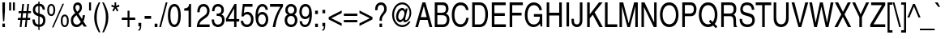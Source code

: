 SplineFontDB: 1.0
FontName: NimbusSanL-ReguCond
FullName: Nimbus Sans L Condensed Regular
FamilyName: Nimbus Sans L Condensed
Weight: Regular
Copyright: Copyright (URW)++,Copyright 1999 by (URW)++ Design & Development; Cyrillic glyphs added by Valek Filippov (C) 2001-2004
Version: 1.06
ItalicAngle: 0
UnderlinePosition: -100
UnderlineWidth: 50
Ascent: 800
Descent: 200
NeedsXUIDChange: 1
UniqueID: 4011940
FSType: 12
OS2WinAscent: 0
OS2WinAOffset: 1
OS2WinDescent: 0
OS2WinDOffset: 1
HheadAscent: 0
HheadAOffset: 1
HheadDescent: 0
HheadDOffset: 1
ScriptLang: 2
 1 latn 1 dflt 
 1 DFLT 1 dflt 
Encoding: adobestandard
UnicodeInterp: none
DisplaySize: -36
AntiAlias: 1
FitToEm: 1
WinInfo: 30 30 13
BeginPrivate: 7
BlueValues 31 [-20 0 523 543 718 738 684 704]
BlueScale 8 0.039625
StdHW 4 [78]
StdVW 4 [73]
StemSnapH 191 [78 84 88] 
systemdict /internaldict known
{1183615869 systemdict /internaldict get exec
/StemSnapLength 2 copy known { get 3 lt } { pop pop true } ifelse }
{ true } ifelse { pop [78 88] } if
StemSnapV 194 [69 73 77 81] 
systemdict /internaldict known
{1183615869 systemdict /internaldict get exec
/StemSnapLength 2 copy known { get 4 lt } { pop pop true } ifelse }
{ true } ifelse { pop [73 81] } if
ForceBold 5 false
EndPrivate
BeginChars: 741 634
StartChar: space
Encoding: 32 32 1
Width: 228
Flags: W
EndChar
StartChar: exclam
Encoding: 33 33 2
Width: 228
Flags: W
HStem: 0 21G<74 153> 698 20G<74 153>
VStem: 74 79<0 102 480 718>
Fore
153 102 m 1
 153 0 l 1
 74 0 l 1
 74 102 l 1
 153 102 l 1
133 171 m 1
 94 171 l 1
 74 481 l 1
 74 718 l 1
 153 718 l 1
 153 481 l 1
 133 171 l 1
EndSplineSet
EndChar
StartChar: quotedbl
Encoding: 34 34 3
Width: 291
Flags: W
HStem: 698 20G<57 117 174 234>
VStem: 57 60<463 718> 174 60<463 718>
Fore
57 463 m 1
 57 718 l 1
 117 718 l 1
 117 463 l 1
 57 463 l 1
174 463 m 1
 174 718 l 1
 234 718 l 1
 234 463 l 1
 174 463 l 1
EndSplineSet
EndChar
StartChar: numbersign
Encoding: 35 35 4
Width: 456
Flags: W
HStem: 0 21G<84 138 240 295> 210 63<29 107 169 264 326 403> 415 63<52 130 193 287 350 427> 668 20G<162 217 318 373>
DStem: 107 210 162 210 84 0 138 0 130 415 185 415 115 273 169 273 162 688 217 688 138 478 193 478 264 210 318 210 240 0 295 0 287 415 342 415 272 273 326 273 318 688 373 688 295 478 350 478
Fore
318 210 m 1
 295 0 l 1
 240 0 l 1
 264 210 l 1
 162 210 l 1
 138 0 l 1
 84 0 l 1
 107 210 l 1
 23 210 l 1
 30 273 l 1
 115 273 l 1
 130 415 l 1
 46 415 l 1
 53 478 l 1
 138 478 l 1
 162 688 l 1
 217 688 l 1
 193 478 l 1
 295 478 l 1
 318 688 l 1
 373 688 l 1
 350 478 l 1
 434 478 l 1
 427 415 l 1
 342 415 l 1
 326 273 l 1
 410 273 l 1
 403 210 l 1
 318 210 l 1
287 415 m 1
 185 415 l 1
 169 273 l 1
 272 273 l 1
 287 415 l 1
EndSplineSet
EndChar
StartChar: dollar
Encoding: 36 36 5
Width: 456
Flags: W
VStem: 38 72<508 526> 208 38<-115 -19 54 308 409 638 710 775> 355 72<172 197>
Fore
412 521 m 1
 343 521 l 1
 335 591 310 622 246 638 c 1
 246 399 l 1
 330 369 357 356 386 328 c 0
 412 302 427 256 427 197 c 0
 427 115 401 52 350 15 c 0
 319 -7 294 -16 246 -19 c 1
 246 -115 l 1
 208 -115 l 1
 208 -19 l 1
 84 -10 27 63 26 213 c 1
 98 213 l 1
 104 103 126 71 208 54 c 1
 208 319 l 1
 142 339 115 352 87 379 c 0
 55 409 38 456 38 512 c 0
 38 583 65 643 114 679 c 0
 142 701 164 708 208 711 c 1
 208 775 l 1
 246 775 l 1
 246 711 l 1
 354 699 406 639 412 521 c 1
208 409 m 1
 208 638 l 1
 146 634 110 591 110 522 c 0
 110 462 141 426 208 409 c 1
246 308 m 1
 246 54 l 1
 279 56 296 62 315 78 c 0
 340 100 355 138 355 179 c 0
 355 231 329 276 290 291 c 2
 246 308 l 1
EndSplineSet
EndChar
StartChar: percent
Encoding: 37 37 6
Width: 729
Flags: W
HStem: -7 53<562.221 576> 321 53<145.221 161> 642 53<157 161>
VStem: 32 57<508 526> 223 57<492 526> 449 57<180 206> 640 57<180 206>
DStem: 503 703 549 703 180 -19 224 -19
Fore
157 695 m 0
 234 695 280 625 280 507 c 0
 280 390 234 321 156 321 c 0
 77 321 32 389 32 508 c 0
 32 627 77 695 157 695 c 0
157 642 m 0
 112 642 89 597 89 508 c 0
 89 420 112 374 156 374 c 0
 200 374 223 420 223 508 c 0
 223 595 200 642 157 642 c 0
549 703 m 1
 224 -19 l 1
 180 -19 l 1
 503 703 l 1
 549 703 l 1
574 367 m 0
 651 367 697 297 697 180 c 0
 697 62 651 -7 573 -7 c 0
 494 -7 449 61 449 180 c 0
 449 300 494 367 574 367 c 0
574 314 m 0
 529 314 506 269 506 180 c 0
 506 92 529 46 573 46 c 0
 617 46 640 92 640 180 c 0
 640 267 617 314 574 314 c 0
EndSplineSet
EndChar
StartChar: ampersand
Encoding: 38 38 7
Width: 547
Flags: W
HStem: -15 77<207 235> 641 77<233 249>
VStem: 36 72<176 194> 107 70<554 578> 308 70<554 578>
DStem: 209 339 272 382 342 141 380 226 381 82 424 155 436 0 529 0
Fore
424 155 m 1xd8
 529 0 l 1
 436 0 l 1
 381 82 l 1
 327 10 282 -15 211 -15 c 0
 102 -15 36 60 36 184 c 0xe8
 36 277 65 324 169 399 c 1
 119 475 107 504 107 556 c 0
 107 652 164 718 247 718 c 0
 325 718 378 658 378 569 c 0
 378 495 351 448 272 382 c 1
 380 226 l 1
 393 269 396 286 404 338 c 1
 472 338 l 1
 467 276 452 220 424 155 c 1xd8
342 141 m 1
 209 339 l 1
 129 276 108 245 108 183 c 0
 108 113 155 62 218 62 c 0
 266 62 306 87 342 141 c 1
235 439 m 1
 289 485 308 517 308 564 c 0
 308 611 283 641 243 641 c 0
 203 641 177 611 177 565 c 0xd8
 177 528 195 489 235 439 c 1
EndSplineSet
EndChar
StartChar: quoteright
Encoding: 39 8217 8
Width: 182
Flags: W
HStem: 698 20G<43 129>
VStem: 43 86<611 718>
Fore
43 611 m 1
 43 718 l 1
 129 718 l 1
 129 619 l 2
 129 527 105 484 43 462 c 1
 43 509 l 1
 75 516 87 546 87 611 c 1
 43 611 l 1
EndSplineSet
KernsSLIF: 119 1 1 0 116 -3 1 0 115 -13 1 0 114 -15 1 0 46 -48 1 0 111 -24 1 0 100 -16 1 0 44 -48 1 0 262 -60 1 0 256 -60 1 0 257 -60 1 0 225 -63 1 0 65 -60 1 0
EndChar
StartChar: parenleft
Encoding: 40 40 9
Width: 273
Flags: W
HStem: 713 20G<194 244>
VStem: 56 77<224 306>
Fore
194 733 m 1
 244 733 l 1
 157 533 133 431 133 254 c 0
 133 100 155 12 245 -207 c 1
 197 -207 l 1
 87 -3 56 101 56 262 c 0
 56 425 92 548 194 733 c 1
EndSplineSet
EndChar
StartChar: parenright
Encoding: 41 41 10
Width: 273
Flags: W
HStem: 713 20G<28 76>
VStem: 140 77<224 306>
Fore
79 -207 m 1
 29 -207 l 1
 116 -6 140 95 140 272 c 0
 140 425 119 514 28 733 c 1
 76 733 l 1
 186 528 217 425 217 264 c 0
 217 102 181 -21 79 -207 c 1
EndSplineSet
EndChar
StartChar: asterisk
Encoding: 42 42 11
Width: 319
Flags: W
HStem: 698 20G<134 183>
VStem: 134 49<608 718>
DStem: 120 557 159 525 65 465 105 431 159 525 197 557 212 431 252 465
Fore
32 591 m 1
 48 646 l 1
 134 608 l 1
 134 718 l 1
 183 718 l 1
 183 608 l 1
 269 646 l 1
 286 591 l 1
 197 557 l 1
 252 465 l 1
 212 431 l 1
 159 525 l 1
 105 431 l 1
 65 465 l 1
 120 557 l 1
 32 591 l 1
EndSplineSet
EndChar
StartChar: plus
Encoding: 43 43 12
Width: 479
Flags: W
HStem: 0 21G<210 270> 216 73<32 210 270 447>
VStem: 210 60<0 216 289 505>
Fore
210 289 m 1
 210 505 l 1
 270 505 l 1
 270 289 l 1
 447 289 l 1
 447 216 l 1
 270 216 l 1
 270 0 l 1
 210 0 l 1
 210 216 l 1
 32 216 l 1
 32 289 l 1
 210 289 l 1
EndSplineSet
EndChar
StartChar: comma
Encoding: 44 44 13
Width: 228
Flags: W
HStem: -20 20G<71 115>
VStem: 71 86<0 107>
Fore
71 0 m 1
 71 107 l 1
 157 107 l 1
 157 8 l 2
 157 -82 128 -134 71 -147 c 1
 71 -101 l 1
 100 -97 114 -64 115 0 c 1
 71 0 l 1
EndSplineSet
KernsSLIF: 39 -33 1 0 186 -22 1 0 49 -83 1 0
EndChar
StartChar: hyphen
Encoding: 45 45 14
Width: 273
Flags: W
HStem: 232 90<36 237>
Fore
237 322 m 1
 237 232 l 1
 36 232 l 1
 36 322 l 1
 237 322 l 1
EndSplineSet
KernsSLIF: 89 -67 1 0 87 -9 1 0 86 -29 1 0 84 -61 1 0 262 -3 1 0 256 -3 1 0 257 -3 1 0 225 -4 1 0 65 -3 1 0
EndChar
StartChar: period
Encoding: 46 46 15
Width: 228
Flags: W
HStem: 0 21G<71 157>
VStem: 71 86<0 107>
Fore
157 107 m 1
 157 0 l 1
 71 0 l 1
 71 107 l 1
 157 107 l 1
EndSplineSet
KernsSLIF: 39 -33 1 0 186 -22 1 0 49 -83 1 0
EndChar
StartChar: slash
Encoding: 47 47 16
Width: 228
Flags: W
HStem: -19 21G<-14 41> 717 20G<188 242>
DStem: 188 737 242 737 -14 -19 41 -19
Fore
242 737 m 1
 41 -19 l 1
 -14 -19 l 1
 188 737 l 1
 242 737 l 1
EndSplineSet
EndChar
StartChar: zero
Encoding: 48 48 17
Width: 456
Flags: W
HStem: -19 78<228 239> 625 78<221 239>
VStem: 30 77<343 382> 349 77<300 382>
Fore
230 703 m 0
 354 703 426 570 426 341 c 0
 426 112 354 -19 228 -19 c 0
 102 -19 30 112 30 343 c 0
 30 574 102 703 230 703 c 0
229 625 m 0
 149 625 107 528 107 343 c 0
 107 157 149 59 228 59 c 0
 307 59 349 157 349 343 c 0
 349 526 307 625 229 625 c 0
EndSplineSet
KernsSLIF: 55 -21 1 0 49 -31 1 0 52 5 1 0
EndChar
StartChar: one
Encoding: 49 49 18
Width: 456
Flags: W
HStem: 0 21G<217 294> 683 20G<238 294>
VStem: 217 77<0 703>
Fore
294 703 m 1
 294 0 l 1
 217 0 l 1
 217 499 l 1
 83 499 l 1
 83 569 l 1
 190 577 215 599 238 703 c 1
 294 703 l 1
EndSplineSet
KernsSLIF: 48 -43 1 0 50 -50 1 0 51 -51 1 0 54 -44 1 0 55 -64 1 0 46 -54 1 0 49 -90 1 0 57 -47 1 0 52 -59 1 0 53 -49 1 0 56 -46 1 0 44 -54 1 0
EndChar
StartChar: two
Encoding: 50 50 19
Width: 456
Flags: W
HStem: 0 83<102 416> 625 78<212 235>
VStem: 339 77<479 513>
Fore
108 451 m 1
 36 451 l 1
 38 532 47 572 72 615 c 0
 103 670 162 703 231 703 c 0
 342 703 416 618 416 492 c 0
 416 438 402 393 375 354 c 1
 353 325 324 300 262 258 c 2
 202 218 l 2
 144 179 108 131 102 83 c 1
 416 83 l 1
 416 0 l 1
 21 0 l 1
 26 131 66 214 156 279 c 2
 233 333 l 2
 281 367 300 384 313 403 c 0
 330 427 339 458 339 494 c 0
 339 573 294 625 225 625 c 0
 149 625 114 573 108 451 c 1
EndSplineSet
KernsSLIF: 55 -14 1 0 49 -29 1 0 52 -38 1 0
EndChar
StartChar: three
Encoding: 51 51 20
Width: 456
Flags: W
HStem: -19 78<214 237> 324 74<184 237> 625 78<214 237>
VStem: 331 75<508 526> 351 77<188 217>
Fore
184 324 m 1xe8
 184 400 l 1
 198 399 213 398 220 398 c 0
 290 398 331 439 331 511 c 0
 331 581 290 625 225 625 c 0
 153 625 120 581 113 473 c 1
 42 473 l 1
 45 545 53 582 76 622 c 0
 107 675 158 703 226 703 c 0
 335 703 406 630 406 517 c 0xf0
 406 445 380 396 330 372 c 1
 400 340 428 293 428 207 c 0
 428 70 347 -19 224 -19 c 0
 171 -19 123 -1 90 31 c 0
 52 69 36 118 28 215 c 1
 103 215 l 1
 106 159 112 133 127 108 c 0
 147 76 180 59 223 59 c 0
 300 59 351 114 351 197 c 0
 351 277 304 325 226 325 c 2
 216 325 l 2
 206 324 199 324 184 324 c 1xe8
EndSplineSet
KernsSLIF: 55 -15 1 0 49 -34 1 0 52 8 1 0
EndChar
StartChar: four
Encoding: 52 52 21
Width: 456
Flags: W
HStem: 0 21G<272 344> 171 77<86 272 344 429> 683 20G<284 344>
VStem: 272 72<0 171 248 703>
DStem: 284 703 272 569 20 258 86 248
Fore
429 171 m 1
 344 171 l 1
 344 0 l 1
 272 0 l 1
 272 171 l 1
 20 171 l 1
 20 258 l 1
 284 703 l 1
 344 703 l 1
 344 248 l 1
 429 248 l 1
 429 171 l 1
272 569 m 1
 86 248 l 1
 272 248 l 1
 272 569 l 1
EndSplineSet
KernsSLIF: 55 -39 1 0 49 -65 1 0 52 8 1 0
EndChar
StartChar: five
Encoding: 53 53 22
Width: 456
Flags: W
HStem: -19 77<212 235> 374 78<212 233> 601 87<91 389>
VStem: 344 77<204 238>
DStem: 91 688 145 601 47 311 120 408
Fore
145 601 m 1
 120 408 l 1
 156 439 188 452 231 452 c 0
 340 452 421 356 421 226 c 0
 421 157 401 92 365 47 c 0
 331 5 277 -19 214 -19 c 0
 143 -19 89 10 57 66 c 0
 40 96 33 121 26 175 c 1
 101 175 l 1
 105 141 110 124 123 105 c 0
 143 75 179 58 219 58 c 0
 293 58 344 124 344 219 c 0
 344 311 293 374 217 374 c 0
 174 374 142 354 110 307 c 1
 47 311 l 1
 91 688 l 1
 389 688 l 1
 389 601 l 1
 145 601 l 1
EndSplineSet
KernsSLIF: 55 -16 1 0 49 -56 1 0 52 4 1 0
EndChar
StartChar: six
Encoding: 54 54 23
Width: 456
Flags: W
HStem: -19 79<222 246> 370 78<222 246> 625 78<230 256>
VStem: 31 85<217 322> 350 75<204 238>
Fore
413 516 m 1
 342 516 l 1
 329 592 299 625 244 625 c 0
 200 625 167 600 142 546 c 0
 119 498 109 447 105 358 c 1
 137 420 180 448 242 448 c 0
 350 448 425 356 425 223 c 0
 425 153 408 98 370 49 c 0
 333 1 292 -19 232 -19 c 0
 103 -19 31 103 31 322 c 0
 31 560 111 703 243 703 c 0
 304 703 357 671 386 618 c 0
 402 589 408 565 413 516 c 1
236 370 m 0
 162 370 116 311 116 217 c 0
 116 124 165 60 236 60 c 0
 304 60 350 124 350 218 c 0
 350 310 305 370 236 370 c 0
EndSplineSet
KernsSLIF: 55 -13 1 0 49 -31 1 0 52 6 1 0
EndChar
StartChar: seven
Encoding: 55 55 24
Width: 456
Flags: W
HStem: 0 21G<112 192> 601 87<30 348>
Fore
30 601 m 1
 30 688 l 1
 429 688 l 1
 429 610 l 1
 307 444 228 242 192 0 c 1
 112 0 l 1
 137 199 222 416 348 601 c 1
 30 601 l 1
EndSplineSet
KernsSLIF: 50 -14 1 0 51 -14 1 0 54 -24 1 0 55 3 1 0 46 -95 1 0 49 -34 1 0 52 -72 1 0 53 -22 1 0 56 -15 1 0 44 -95 1 0 58 -47 1 0
EndChar
StartChar: eight
Encoding: 56 56 25
Width: 456
Flags: W
HStem: -19 78<222 240> 330 76<222 240> 625 78<208.707 240>
VStem: 31 77<188 206> 51 75<508 526> 328 75<508 526> 347 77<188 206>
Fore
129 373 m 1xf2
 75 402 51 444 51 510 c 0
 51 625 122 703 226 703 c 0
 331 703 403 629 403 519 c 0
 403 450 382 408 330 374 c 1
 369 351 386 333 403 300 c 0xec
 417 272 424 238 424 201 c 0
 424 70 346 -19 232 -19 c 0
 111 -19 31 66 31 195 c 0
 31 285 57 333 129 373 c 1xf2
228 330 m 0
 156 330 108 277 108 197 c 0
 108 112 156 59 231 59 c 0
 306 59 347 106 347 191 c 0xf2
 347 277 302 330 228 330 c 0
225 625 m 0
 163 625 126 584 126 516 c 0
 126 452 169 406 226 406 c 0
 285 406 328 453 328 518 c 0xec
 328 582 287 625 225 625 c 0
EndSplineSet
KernsSLIF: 55 -16 1 0 49 -36 1 0 52 6 1 0
EndChar
StartChar: nine
Encoding: 57 57 26
Width: 456
Flags: W
HStem: -19 73<194.319 224> 235 78<207 227> 625 78<208 226>
VStem: 34 75<462 478> 336 85<379 471>
Fore
41 169 m 1
 113 169 l 1
 120 92 152 54 210 54 c 0
 248 54 277 72 300 113 c 0
 323 154 336 208 350 325 c 1
 324 266 277 235 214 235 c 0
 106 235 34 326 34 462 c 0
 34 606 109 703 222 703 c 0
 351 703 421 590 421 379 c 0
 421 257 399 146 360 78 c 0
 323 12 275 -19 209 -19 c 0
 109 -19 47 51 41 169 c 1
224 625 m 0
 152 625 109 564 109 462 c 0
 109 365 149 313 223 313 c 0
 294 313 336 371 336 471 c 0
 336 566 293 625 224 625 c 0
EndSplineSet
KernsSLIF: 55 -19 1 0 49 -31 1 0 52 1 1 0
EndChar
StartChar: colon
Encoding: 58 58 27
Width: 228
Flags: W
HStem: 0 21G<71 157>
VStem: 71 86<0 107 409 516>
Fore
157 107 m 1
 157 0 l 1
 71 0 l 1
 71 107 l 1
 157 107 l 1
157 516 m 1
 157 409 l 1
 71 409 l 1
 71 516 l 1
 157 516 l 1
EndSplineSet
EndChar
StartChar: semicolon
Encoding: 59 59 28
Width: 228
Flags: W
HStem: -20 20G<71 115>
VStem: 71 86<0 107 409 516>
Fore
71 0 m 1
 71 107 l 1
 157 107 l 1
 157 8 l 2
 157 -82 128 -134 71 -147 c 1
 71 -101 l 1
 100 -97 114 -64 115 0 c 1
 71 0 l 1
157 409 m 1
 71 409 l 1
 71 516 l 1
 157 516 l 1
 157 409 l 1
EndSplineSet
EndChar
StartChar: less
Encoding: 60 60 29
Width: 479
Flags: W
DStem: 39 217 121 253 440 10 440 92 440 496 440 414 39 289 121 253
Fore
440 10 m 1
 39 217 l 1
 39 289 l 1
 440 496 l 1
 440 414 l 1
 121 253 l 1
 440 92 l 1
 440 10 l 1
EndSplineSet
EndChar
StartChar: equal
Encoding: 61 61 30
Width: 479
Flags: W
HStem: 115 73<32 447> 317 73<32 447>
Fore
447 390 m 1
 447 317 l 1
 32 317 l 1
 32 390 l 1
 447 390 l 1
447 188 m 1
 447 115 l 1
 32 115 l 1
 32 188 l 1
 447 188 l 1
EndSplineSet
EndChar
StartChar: greater
Encoding: 62 62 31
Width: 479
Flags: W
DStem: 39 414 39 496 358 253 440 289 358 253 440 217 39 92 39 10
Fore
39 10 m 1
 39 92 l 1
 358 253 l 1
 39 414 l 1
 39 496 l 1
 440 289 l 1
 440 217 l 1
 39 10 l 1
EndSplineSet
EndChar
StartChar: question
Encoding: 63 63 32
Width: 456
Flags: W
HStem: 0 21G<181 261> 650 77<221 239>
VStem: 181 80<0 102> 326 77<511 545>
Fore
118 493 m 1
 46 493 l 1
 49 583 59 618 89 658 c 0
 124 702 174 727 229 727 c 0
 331 727 403 647 403 532 c 0
 403 471 389 439 326 366 c 0
 263 294 255 271 255 183 c 1
 183 183 l 1
 184 287 194 315 260 398 c 0
 319 471 326 485 326 531 c 0
 326 605 288 650 226 650 c 0
 154 650 120 600 118 493 c 1
261 102 m 1
 261 0 l 1
 181 0 l 1
 181 102 l 1
 261 102 l 1
EndSplineSet
EndChar
StartChar: at
Encoding: 64 64 33
Width: 832
Flags: W
HStem: -19 62<424 442> 136 72<361 378> 500 72<424 442> 675 62<431 442>
VStem: 121 60<332 382> 243 67<284 318> 501 24<228 406> 659 53<396 446>
Fore
527 494 m 1
 543 556 l 1
 599 556 l 1
 581 477 574 446 560 392 c 0
 535 288 525 243 525 228 c 0
 525 210 530 201 542 201 c 0
 600 201 659 312 659 420 c 0
 659 566 562 675 431 675 c 0
 289 675 181 538 181 356 c 0
 181 179 291 43 435 43 c 0
 473 43 510 53 546 74 c 0
 582 94 602 112 635 157 c 1
 690 157 l 1
 664 109 650 90 624 64 c 0
 570 10 503 -19 433 -19 c 0
 259 -19 121 149 121 360 c 0
 121 569 259 737 431 737 c 0
 588 737 712 599 712 424 c 0
 712 344 686 268 639 210 c 0
 602 165 554 136 514 136 c 0
 484 136 466 158 464 200 c 1
 427 155 397 136 361 136 c 0
 294 136 243 207 243 301 c 0
 243 447 330 572 432 572 c 0
 476 572 503 550 527 494 c 1
433 500 m 0
 370 500 310 403 310 302 c 0
 310 248 339 208 378 208 c 0
 413 208 446 237 472 290 c 0
 489 325 501 372 501 406 c 0
 501 458 470 500 433 500 c 0
EndSplineSet
EndChar
StartChar: A
Encoding: 65 65 34
Width: 547
Flags: W
HStem: 0 21G<11 93 449 536> 209 87<179 391> 698 20G<232 323>
DStem: 232 718 274 614 11 0 179 296 232 718 155 209 11 0 93 0
Fore
391 209 m 1
 155 209 l 1
 93 0 l 1
 11 0 l 1
 232 718 l 1
 323 718 l 1
 536 0 l 1
 449 0 l 1
 391 209 l 1
179 296 m 1
 362 296 l 1
 274 614 l 1
 179 296 l 1
EndSplineSet
KernsSLIF: 121 -27 0 0 119 -21 0 0 118 -27 0 0 117 -12 0 0 116 -15 0 0 39 -48 0 0 186 -37 0 0 113 -11 0 0 46 5 0 0 111 -13 0 0 45 -2 0 0 172 -36 0 0 171 -40 0 0 103 -14 0 0 101 -14 0 0 100 -11 0 0 44 5 0 0 332 -10 0 0 99 -10 0 0 97 -3 0 0 89 -78 0 0 87 -39 0 0 86 -56 0 0 300 -29 0 0 298 -29 0 0 301 -29 0 0 299 -29 0 0 85 -29 0 0 84 -74 0 0 81 -28 0 0 286 -27 0 0 79 -27 0 0 71 -30 0 0 264 -29 0 0 67 -28 0 0
EndChar
StartChar: B
Encoding: 66 66 35
Width: 547
Flags: W
HStem: 0 83<141 322> 336 78<141 302> 635 83<61 302>
VStem: 61 80<0 336 0 635> 406 80<526 545> 434 80<214 225>
Fore
61 0 m 1xf4
 61 718 l 1
 320 718 l 2
 420 718 486 646 486 537 c 0xf8
 486 468 462 422 408 387 c 1
 485 349 514 302 514 214 c 0
 514 85 435 0 315 0 c 2
 61 0 l 1xf4
141 635 m 1
 141 414 l 1
 284 414 l 2
 367 414 406 450 406 528 c 0
 406 601 368 635 285 635 c 2
 141 635 l 1
141 336 m 1
 141 83 l 1
 311 83 l 2
 389 83 434 131 434 214 c 0xf4
 434 295 388 336 297 336 c 2
 141 336 l 1
EndSplineSet
KernsSLIF: 89 -31 0 0 87 -14 0 0 86 -25 0 0 288 -3 0 0 286 -3 0 0 289 -3 0 0 287 -3 0 0 79 -3 0 0 261 -15 0 0 262 -15 0 0 256 -15 0 0 259 -15 0 0 257 -15 0 0 225 -14 0 0 65 -15 0 0
EndChar
StartChar: C
Encoding: 67 67 36
Width: 592
Flags: W
HStem: -19 87<291 316> 650 87<299 325>
VStem: 36 82<332 382>
Fore
552 502 m 1
 475 502 l 1
 462 559 449 586 420 612 c 0
 392 636 354 650 313 650 c 0
 191 650 118 539 118 355 c 0
 118 173 188 68 308 68 c 0
 363 68 405 92 438 141 c 0
 459 173 469 202 481 264 c 1
 558 264 l 1
 538 151 516 99 471 53 c 0
 427 6 366 -19 301 -19 c 0
 139 -19 36 127 36 358 c 0
 36 590 143 737 311 737 c 0
 399 737 472 696 514 623 c 0
 536 586 545 558 552 502 c 1
EndSplineSet
KernsSLIF: 286 -4 0 0 287 -4 0 0 79 -4 0 0 75 -5 0 0 72 -6 0 0 262 -25 0 0 256 -25 0 0 257 -25 0 0 225 -24 0 0 65 -25 0 0
EndChar
StartChar: D
Encoding: 68 68 37
Width: 592
Flags: W
HStem: 0 83<146 308> 635 83<66 308>
VStem: 66 80<0 635> 471 82<335 385>
Fore
66 0 m 1
 66 718 l 1
 305 718 l 2
 456 718 553 580 553 367 c 0
 553 248 523 146 469 77 c 0
 429 27 370 0 302 0 c 2
 66 0 l 1
146 635 m 1
 146 83 l 1
 300 83 l 2
 406 83 471 188 471 359 c 0
 471 537 408 635 295 635 c 2
 146 635 l 1
EndSplineSet
KernsSLIF: 89 -44 0 0 88 -38 0 0 87 -18 0 0 86 -32 0 0 84 -30 0 0 74 -1 0 0 261 -33 0 0 262 -33 0 0 258 -33 0 0 256 -33 0 0 259 -33 0 0 257 -33 0 0 65 -33 0 0
EndChar
StartChar: E
Encoding: 69 69 38
Width: 547
Flags: W
HStem: 0 87<151 505> 325 87<151 472> 631 87<71 499>
VStem: 71 80<0 325 0 631>
Fore
505 87 m 1
 505 0 l 1
 71 0 l 1
 71 718 l 1
 499 718 l 1
 499 631 l 1
 151 631 l 1
 151 412 l 1
 472 412 l 1
 472 325 l 1
 151 325 l 1
 151 87 l 1
 505 87 l 1
EndSplineSet
EndChar
StartChar: F
Encoding: 70 70 39
Width: 501
Flags: W
HStem: 0 21G<71 151> 325 87<151 439> 631 87<71 478>
VStem: 71 80<0 325 0 631>
Fore
151 325 m 1
 151 0 l 1
 71 0 l 1
 71 718 l 1
 478 718 l 1
 478 631 l 1
 151 631 l 1
 151 412 l 1
 439 412 l 1
 439 325 l 1
 151 325 l 1
EndSplineSet
KernsSLIF: 117 -28 0 0 114 -32 0 0 46 -102 0 0 249 -17 0 0 250 -17 0 0 351 -17 0 0 352 -17 0 0 111 -17 0 0 106 -8 0 0 105 -8 0 0 45 -12 0 0 335 -19 0 0 101 -19 0 0 44 -102 0 0 328 -26 0 0 241 -26 0 0 322 -26 0 0 323 -26 0 0 97 -26 0 0 286 -15 0 0 79 -15 0 0 74 -50 0 0 261 -55 0 0 262 -55 0 0 258 -55 0 0 256 -55 0 0 259 -55 0 0 257 -55 0 0 65 -55 0 0
EndChar
StartChar: G
Encoding: 71 71 40
Width: 638
Flags: W
HStem: -19 83<306 328> 301 83<319 502> 650 87<306 328>
VStem: 39 82<316 386> 502 75<284 384>
Fore
319 301 m 1
 319 384 l 1
 577 384 l 1
 577 0 l 1
 525 0 l 1
 507 93 l 1
 479 52 462 35 431 15 c 0
 393 -8 353 -19 308 -19 c 0
 235 -19 179 7 132 62 c 0
 68 138 39 227 39 350 c 0
 39 581 151 737 317 737 c 0
 404 737 484 692 529 618 c 0
 550 583 559 555 567 500 c 1
 490 500 l 1
 476 558 461 584 430 611 c 0
 402 636 360 650 318 650 c 0
 197 650 121 535 121 353 c 0
 121 165 190 64 320 64 c 0
 375 64 420 86 455 129 c 0
 488 171 501 215 502 301 c 1
 319 301 l 1
EndSplineSet
KernsSLIF: 89 -47 0 0 87 -20 0 0 86 -36 0 0 84 -30 0 0 261 -4 0 0 262 -4 0 0 258 -4 0 0 256 -4 0 0 259 -4 0 0 257 -4 0 0 225 -2 0 0 65 -4 0 0
EndChar
StartChar: H
Encoding: 72 72 41
Width: 592
Flags: W
HStem: 0 21G<63 143 450 530> 334 87<143 450> 698 20G<63 143 450 530>
VStem: 63 80<0 334 0 718> 450 80<0 718>
Fore
450 421 m 1
 450 718 l 1
 530 718 l 1
 530 0 l 1
 450 0 l 1
 450 334 l 1
 143 334 l 1
 143 0 l 1
 63 0 l 1
 63 718 l 1
 143 718 l 1
 143 421 l 1
 450 421 l 1
EndSplineSet
EndChar
StartChar: I
Encoding: 73 73 42
Width: 228
Flags: W
HStem: 0 21G<75 154> 698 20G<75 154>
VStem: 75 79<0 718>
Fore
154 718 m 1
 154 0 l 1
 75 0 l 1
 75 718 l 1
 154 718 l 1
EndSplineSet
EndChar
StartChar: J
Encoding: 74 74 43
Width: 410
Flags: W
HStem: -19 83<173 191> 698 20G<271 351>
VStem: 14 75<156 231> 271 80<172 718>
Fore
14 231 m 1
 89 231 l 1
 89 181 l 2
 89 101 117 64 179 64 c 0
 241 64 271 105 271 188 c 2
 271 718 l 1
 351 718 l 1
 351 194 l 2
 351 58 289 -19 180 -19 c 0
 79 -19 14 51 14 160 c 2
 14 231 l 1
EndSplineSet
KernsSLIF: 262 -22 0 0 256 -22 0 0 225 -21 0 0 65 -22 0 0
EndChar
StartChar: K
Encoding: 75 75 44
Width: 547
Flags: W
HStem: 0 21G<62 142 441 544> 698 20G<62 142 428 538>
VStem: 62 80<0 252 0 718>
DStem: 235 360 292 428 441 0 544 0 428 718 538 718 142 370 292 428
Fore
142 252 m 1
 142 0 l 1
 62 0 l 1
 62 718 l 1
 142 718 l 1
 142 370 l 1
 428 718 l 1
 538 718 l 1
 292 428 l 1
 544 0 l 1
 441 0 l 1
 235 360 l 1
 142 252 l 1
EndSplineSet
KernsSLIF: 121 -52 0 0 362 -21 0 0 117 -21 0 0 351 -26 0 0 352 -26 0 0 111 -26 0 0 45 -38 0 0 101 -26 0 0 328 -6 0 0 241 -7 0 0 322 -6 0 0 97 -6 0 0 84 22 0 0 83 -27 0 0 286 -37 0 0 287 -37 0 0 234 -33 0 0 79 -37 0 0 71 -40 0 0 67 -37 0 0
EndChar
StartChar: L
Encoding: 76 76 45
Width: 456
Flags: W
HStem: 0 87<141 440> 698 20G<62 142>
VStem: 62 80<0 718>
Fore
142 718 m 1
 142 87 l 1
 440 87 l 1
 440 0 l 1
 62 0 l 1
 62 718 l 1
 142 718 l 1
EndSplineSet
KernsSLIF: 121 -47 0 0 362 -9 0 0 117 -9 0 0 39 -116 0 0 186 -105 0 0 45 -110 0 0 89 -92 0 0 87 -50 0 0 86 -78 0 0 298 -25 0 0 85 -25 0 0 84 -81 0 0 83 -11 0 0 290 -29 0 0 288 -29 0 0 286 -29 0 0 289 -29 0 0 287 -29 0 0 79 -29 0 0 71 -31 0 0 264 -32 0 0 67 -28 0 0 262 18 0 0 256 18 0 0 257 18 0 0 225 20 0 0 65 18 0 0
EndChar
StartChar: M
Encoding: 77 77 46
Width: 683
Flags: W
HStem: 0 21G<60 137 303 381 547 624> 698 20G<60 174 511 624>
VStem: 60 77<0 608> 547 77<0 718>
DStem: 135 608 174 718 303 0 343 108 511 718 549 609 343 108 381 0
Fore
624 0 m 1
 547 0 l 1
 547 424 l 1
 547 469 l 1
 548 493 548 540 549 609 c 1
 381 0 l 1
 303 0 l 1
 135 608 l 1
 136 544 136 490 136 470 c 0
 137 447 137 432 137 424 c 2
 137 0 l 1
 60 0 l 1
 60 718 l 1
 174 718 l 1
 343 108 l 1
 511 718 l 1
 624 718 l 1
 624 0 l 1
EndSplineSet
EndChar
StartChar: N
Encoding: 78 78 47
Width: 592
Flags: W
HStem: 0 21G<62 139 441 530> 698 20G<62 156 453 530>
VStem: 62 77<0 583> 453 77<135 718>
DStem: 139 583 156 718 441 0 453 135
Fore
453 135 m 1
 453 718 l 1
 530 718 l 1
 530 0 l 1
 441 0 l 1
 139 583 l 1
 139 0 l 1
 62 0 l 1
 62 718 l 1
 156 718 l 1
 453 135 l 1
EndSplineSet
KernsSLIF: 46 -4 0 0 249 4 0 0 351 1 0 0 352 1 0 0 111 1 0 0 335 1 0 0 101 1 0 0 44 -4 0 0 328 -1 0 0 241 -1 0 0 322 -1 0 0 323 -1 0 0 97 -1 0 0 286 1 0 0 287 1 0 0 79 1 0 0 71 -1 0 0 262 -4 0 0 256 -4 0 0 257 -4 0 0 225 -2 0 0 65 -4 0 0
EndChar
StartChar: O
Encoding: 79 79 48
Width: 638
Flags: W
HStem: -19 87<319 337> 650 87<303 337>
VStem: 32 82<358 382> 524 82<332 382>
Fore
323 737 m 0
 427 737 508 682 559 580 c 0
 589 518 606 437 606 358 c 0
 606 246 574 144 517 72 c 0
 470 13 400 -19 319 -19 c 0
 238 -19 168 13 121 72 c 0
 64 144 32 246 32 358 c 0
 32 472 64 576 121 646 c 0
 170 706 238 737 323 737 c 0
322 650 m 0
 195 650 114 536 114 358 c 0
 114 184 196 68 319 68 c 0
 442 68 524 184 524 359 c 0
 524 532 442 650 322 650 c 0
EndSplineSet
KernsSLIF: 89 -42 0 0 88 -35 0 0 87 -14 0 0 86 -30 0 0 84 -27 0 0 262 -29 0 0 256 -29 0 0 257 -29 0 0 225 -29 0 0 65 -29 0 0
EndChar
StartChar: P
Encoding: 80 80 49
Width: 547
Flags: W
HStem: 0 21G<71 151> 303 83<151 335> 635 83<71 328>
VStem: 71 80<0 303 0 635> 428 82<495 529>
Fore
151 303 m 1
 151 0 l 1
 71 0 l 1
 71 718 l 1
 335 718 l 2
 440 718 510 637 510 515 c 0
 510 387 441 303 335 303 c 2
 151 303 l 1
151 635 m 1
 151 386 l 1
 308 386 l 2
 388 386 428 428 428 512 c 0
 428 595 390 635 311 635 c 2
 151 635 l 1
EndSplineSet
KernsSLIF: 46 -123 0 0 249 -22 0 0 250 -22 0 0 351 -24 0 0 352 -24 0 0 111 -24 0 0 45 -28 0 0 335 -24 0 0 101 -24 0 0 44 -123 0 0 328 -21 0 0 241 -21 0 0 322 -21 0 0 323 -21 0 0 97 -21 0 0 74 -70 0 0 262 -62 0 0 256 -62 0 0 257 -62 0 0 225 -64 0 0 65 -62 0 0
EndChar
StartChar: Q
Encoding: 81 81 50
Width: 638
Flags: W
HStem: -19 87<319 337> 650 87<319 337>
VStem: 32 82<359 377> 524 82<327 377>
DStem: 344 148 385 208 406 90 459 137 471 29 521 78 561 -56 601 2
Fore
601 2 m 1
 561 -56 l 1
 471 29 l 1
 423 -5 379 -19 319 -19 c 0
 238 -19 168 13 121 72 c 0
 64 144 32 246 32 359 c 0
 32 472 64 574 121 646 c 0
 168 705 238 737 319 737 c 0
 400 737 470 705 517 646 c 0
 574 574 606 472 606 360 c 0
 606 301 597 242 579 188 c 0
 565 146 554 124 521 78 c 1
 601 2 l 1
344 148 m 1
 385 208 l 1
 459 137 l 1
 505 200 524 265 524 359 c 0
 524 534 442 650 319 650 c 0
 196 650 114 534 114 359 c 0
 114 184 196 68 319 68 c 0
 351 68 377 75 406 90 c 1
 344 148 l 1
EndSplineSet
EndChar
StartChar: R
Encoding: 82 82 51
Width: 592
Flags: W
HStem: 0 21G<72 152 463 561> 308 83<152 352> 635 83<72 361>
VStem: 72 80<0 308 0 635> 456 82<495 529>
Fore
152 308 m 1
 152 0 l 1
 72 0 l 1
 72 718 l 1
 345 718 l 2
 470 718 538 650 538 524 c 0
 538 443 517 399 456 353 c 1
 507 329 522 300 527 218 c 1
 531 88 l 1
 533 44 537 33 561 16 c 1
 561 0 l 1
 463 0 l 1
 456 29 450 104 450 180 c 0
 448 272 419 308 345 308 c 2
 152 308 l 1
152 635 m 1
 152 391 l 1
 336 391 l 2
 418 391 456 431 456 516 c 0
 456 596 421 635 350 635 c 2
 152 635 l 1
EndSplineSet
KernsSLIF: 121 -1 0 0 362 -5 0 0 363 -5 0 0 117 -4 0 0 250 -5 0 0 351 -5 0 0 352 -5 0 0 111 -5 0 0 45 4 0 0 335 -5 0 0 101 -5 0 0 328 -6 0 0 241 -6 0 0 322 -6 0 0 323 -6 0 0 97 -6 0 0 89 -29 0 0 87 -15 0 0 86 -22 0 0 298 -8 0 0 85 -8 0 0 84 -12 0 0 286 -6 0 0 287 -6 0 0 234 -3 0 0 79 -6 0 0 71 -9 0 0 264 -7 0 0 67 -7 0 0
EndChar
StartChar: S
Encoding: 83 83 52
Width: 547
Flags: W
HStem: -19 83<263 297> 654 83<270 282>
VStem: 60 77<516 542> 431 77<172 206>
Fore
492 508 m 1
 417 508 l 1
 414 548 408 569 394 593 c 0
 369 632 325 654 270 654 c 0
 186 654 137 608 137 530 c 0
 137 479 159 450 206 437 c 2
 374 390 l 2
 462 366 508 299 508 197 c 0
 508 63 420 -19 276 -19 c 0
 186 -19 128 8 83 71 c 0
 52 114 41 155 40 232 c 1
 115 232 l 1
 116 185 122 161 138 134 c 0
 165 89 214 64 280 64 c 0
 375 64 431 109 431 188 c 0
 431 257 403 284 306 312 c 2
 185 346 l 2
 102 369 60 427 60 518 c 0
 60 576 78 630 109 670 c 0
 145 715 199 737 270 737 c 0
 359 737 427 701 462 637 c 0
 480 602 487 572 492 508 c 1
EndSplineSet
KernsSLIF: 116 -2 0 0 89 -31 0 0 87 -17 0 0 86 -25 0 0 84 -14 0 0 262 -15 0 0 256 -15 0 0 257 -15 0 0 225 -14 0 0 65 -15 0 0
EndChar
StartChar: T
Encoding: 84 84 53
Width: 501
Flags: W
HStem: 0 21G<211 291> 631 87<11 211 11 490>
VStem: 211 80<0 631>
Fore
11 631 m 1
 11 718 l 1
 490 718 l 1
 490 631 l 1
 291 631 l 1
 291 0 l 1
 211 0 l 1
 211 631 l 1
 11 631 l 1
EndSplineSet
KernsSLIF: 121 -79 0 0 119 -80 0 0 118 -79 0 0 117 -75 0 0 59 -93 0 0 115 -74 0 0 114 -77 0 0 46 -80 0 0 249 -72 0 0 111 -76 0 0 106 -2 0 0 105 -2 0 0 45 -60 0 0 172 -96 0 0 171 -100 0 0 103 -76 0 0 101 -77 0 0 44 -80 0 0 58 -95 0 0 99 -73 0 0 241 -79 0 0 97 -79 0 0 89 19 0 0 87 19 0 0 86 17 0 0 83 -15 0 0 290 -26 0 0 233 -27 0 0 288 -26 0 0 286 -26 0 0 289 -26 0 0 287 -26 0 0 234 -22 0 0 79 -26 0 0 74 -80 0 0 71 -31 0 0 67 -27 0 0 261 -78 0 0 262 -78 0 0 258 -78 0 0 256 -78 0 0 259 -78 0 0 257 -78 0 0 225 -76 0 0 65 -78 0 0
EndChar
StartChar: U
Encoding: 85 85 54
Width: 592
Flags: W
HStem: -19 87<288 306> 698 20G<65 145 448 528>
VStem: 65 80<237 718> 448 80<236 718>
Fore
448 718 m 1
 528 718 l 1
 528 252 l 2
 528 87 436 -19 292 -19 c 0
 153 -19 65 81 65 239 c 2
 65 718 l 1
 145 718 l 1
 145 266 l 2
 145 139 199 68 295 68 c 0
 392 68 448 139 448 264 c 2
 448 718 l 1
EndSplineSet
KernsSLIF: 114 -6 0 0 46 -22 0 0 110 -1 0 0 109 -1 0 0 44 -24 0 0 261 -32 0 0 262 -32 0 0 256 -32 0 0 259 -32 0 0 257 -32 0 0 225 -32 0 0 65 -32 0 0
EndChar
StartChar: V
Encoding: 86 86 55
Width: 547
Flags: W
HStem: 0 21G<231 316> 698 20G<16 105 441 531>
Fore
274 103 m 1
 441 718 l 1
 531 718 l 1
 316 0 l 1
 231 0 l 1
 16 718 l 1
 105 718 l 1
 274 103 l 1
EndSplineSet
KernsSLIF: 121 -12 0 0 117 -35 0 0 59 -41 0 0 114 -37 0 0 46 -73 0 0 249 -41 0 0 111 -46 0 0 105 -5 0 0 45 -29 0 0 172 -64 0 0 171 -68 0 0 103 -44 0 0 101 -46 0 0 44 -73 0 0 58 -41 0 0 241 -47 0 0 97 -47 0 0 84 18 0 0 83 -26 0 0 290 -30 0 0 233 -27 0 0 288 -30 0 0 286 -30 0 0 289 -30 0 0 287 -30 0 0 79 -30 0 0 71 -34 0 0 67 -31 0 0 261 -58 0 0 262 -58 0 0 258 -58 0 0 256 -58 0 0 259 -58 0 0 257 -58 0 0 225 -60 0 0 65 -58 0 0
EndChar
StartChar: W
Encoding: 87 87 56
Width: 774
Flags: W
HStem: 0 21G<166 250 522 606> 698 20G<13 99 343 430 673 761>
DStem: 343 718 387 599 210 130 250 0 387 599 430 718 522 0 563 130
Fore
387 599 m 1
 250 0 l 1
 166 0 l 1
 13 718 l 1
 99 718 l 1
 210 130 l 1
 343 718 l 1
 430 718 l 1
 563 130 l 1
 673 718 l 1
 761 718 l 1
 606 0 l 1
 522 0 l 1
 387 599 l 1
EndSplineSet
KernsSLIF: 121 -2 0 0 117 -24 0 0 59 -31 0 0 114 -26 0 0 46 -46 0 0 249 -21 0 0 111 -26 0 0 105 -3 0 0 45 -9 0 0 172 -44 0 0 171 -48 0 0 103 -24 0 0 101 -26 0 0 44 -46 0 0 58 -31 0 0 241 -29 0 0 97 -29 0 0 84 20 0 0 83 -19 0 0 290 -14 0 0 233 -12 0 0 288 -14 0 0 286 -14 0 0 289 -14 0 0 287 -14 0 0 79 -14 0 0 71 -18 0 0 67 -15 0 0 261 -42 0 0 262 -42 0 0 258 -42 0 0 256 -42 0 0 259 -42 0 0 257 -42 0 0 225 -43 0 0 65 -42 0 0
EndChar
StartChar: X
Encoding: 88 88 57
Width: 547
Flags: W
HStem: 0 21G<16 112 433 531> 698 20G<29 129 427 522>
DStem: 29 718 129 718 226 368 278 443 226 368 275 295 16 0 112 0 275 295 325 368 433 0 531 0 427 718 522 718 278 443 325 368
Fore
325 368 m 1
 531 0 l 1
 433 0 l 1
 275 295 l 1
 112 0 l 1
 16 0 l 1
 226 368 l 1
 29 718 l 1
 129 718 l 1
 278 443 l 1
 427 718 l 1
 522 718 l 1
 325 368 l 1
EndSplineSet
KernsSLIF: 121 -42 0 0 117 -27 0 0 111 -31 0 0 45 -40 0 0 101 -31 0 0 97 -12 0 0 81 -33 0 0 286 -33 0 0 79 -33 0 0 67 -33 0 0
EndChar
StartChar: Y
Encoding: 89 89 58
Width: 547
Flags: W
HStem: 0 21G<233 313> 698 20G<11 104 442 535>
VStem: 233 80<0 289>
DStem: 11 718 104 718 233 289 273 373
Fore
313 289 m 1
 313 0 l 1
 233 0 l 1
 233 289 l 1
 11 718 l 1
 104 718 l 1
 273 373 l 1
 442 718 l 1
 535 718 l 1
 313 289 l 1
EndSplineSet
KernsSLIF: 118 -31 0 0 117 -54 0 0 59 -60 0 0 46 -92 0 0 112 -48 0 0 249 -69 0 0 111 -74 0 0 105 -3 0 0 45 -68 0 0 172 -99 0 0 171 -103 0 0 103 -73 0 0 101 -74 0 0 44 -92 0 0 58 -60 0 0 241 -73 0 0 97 -73 0 0 84 20 0 0 83 -33 0 0 290 -43 0 0 233 -44 0 0 288 -43 0 0 286 -43 0 0 289 -43 0 0 287 -43 0 0 79 -43 0 0 71 -47 0 0 67 -43 0 0 261 -80 0 0 262 -80 0 0 258 -80 0 0 256 -80 0 0 259 -80 0 0 257 -80 0 0 225 -82 0 0 65 -80 0 0
EndChar
StartChar: Z
Encoding: 90 90 59
Width: 501
Flags: W
HStem: 0 87<120 482> 631 87<46 380>
DStem: 380 631 482 633 19 82 120 87
Fore
482 87 m 1
 482 0 l 1
 19 0 l 1
 19 82 l 1
 380 631 l 1
 46 631 l 1
 46 718 l 1
 482 718 l 1
 482 633 l 1
 120 87 l 1
 482 87 l 1
EndSplineSet
KernsSLIF: 121 -25 0 0 118 -24 0 0
EndChar
StartChar: bracketleft
Encoding: 91 91 60
Width: 228
Flags: W
HStem: -196 72<117 205> 650 72<52 205>
VStem: 52 65<-196 650>
Fore
117 650 m 1
 117 -124 l 1
 205 -124 l 1
 205 -196 l 1
 52 -196 l 1
 52 722 l 1
 205 722 l 1
 205 650 l 1
 117 650 l 1
EndSplineSet
EndChar
StartChar: backslash
Encoding: 92 92 61
Width: 228
Flags: W
HStem: -19 21G<187 242> 717 20G<-14 40>
DStem: -14 737 40 737 187 -19 242 -19
Fore
187 -19 m 1
 -14 737 l 1
 40 737 l 1
 242 -19 l 1
 187 -19 l 1
EndSplineSet
EndChar
StartChar: bracketright
Encoding: 93 93 62
Width: 228
Flags: W
HStem: -196 72<23 176> 650 72<23 111>
VStem: 111 65<-124 722>
Fore
111 -124 m 1
 111 650 l 1
 23 650 l 1
 23 722 l 1
 176 722 l 1
 176 -196 l 1
 23 -196 l 1
 23 -124 l 1
 111 -124 l 1
EndSplineSet
EndChar
StartChar: asciicircum
Encoding: 94 94 63
Width: 385
Flags: W
HStem: 668 20G<163 222>
DStem: 163 688 193 608 -11 264 53 264 193 608 222 688 333 264 396 264
Fore
396 264 m 1
 333 264 l 1
 193 608 l 1
 53 264 l 1
 -11 264 l 1
 163 688 l 1
 222 688 l 1
 396 264 l 1
EndSplineSet
EndChar
StartChar: underscore
Encoding: 95 95 64
Width: 456
Flags: W
HStem: -125 50<0 456>
Fore
456 -125 m 1
 0 -125 l 1
 0 -75 l 1
 456 -75 l 1
 456 -125 l 1
EndSplineSet
EndChar
StartChar: quoteleft
Encoding: 96 8216 65
Width: 182
Flags: W
VStem: 53 86<469 576>
Fore
139 576 m 1
 139 469 l 1
 53 469 l 1
 53 568 l 2
 53 660 77 703 139 725 c 1
 139 678 l 1
 107 671 95 641 95 576 c 1
 139 576 l 1
EndSplineSet
KernsSLIF: 89 3 1 0 87 20 1 0 86 13 1 0 84 5 1 0 262 -52 1 0 256 -52 1 0 257 -52 1 0 225 -55 1 0 65 -52 1 0
EndChar
StartChar: a
Encoding: 97 97 66
Width: 456
Flags: W
HStem: -15 73<167 184> 465 73<205 225>
VStem: 30 75<128 148> 315 72<176 394>
Fore
117 364 m 1
 51 364 l 1
 54 416 60 441 77 469 c 0
 105 514 156 538 223 538 c 0
 325 538 387 483 387 392 c 2
 387 91 l 2
 387 71 395 60 410 60 c 0
 416 60 420 61 435 64 c 1
 435 0 l 1
 432 -1 431 -1 426 -3 c 0
 412 -8 404 -10 393 -10 c 0
 344 -10 324 13 319 70 c 1
 272 10 228 -15 167 -15 c 0
 84 -15 30 46 30 138 c 0
 30 229 77 287 160 300 c 2
 279 318 l 2
 306 322 317 340 317 378 c 0
 317 435 283 465 218 465 c 0
 155 465 127 437 117 364 c 1
315 181 m 2
 315 267 l 1
 300 253 279 248 197 234 c 0
 131 223 105 198 105 146 c 0
 105 90 133 58 182 58 c 0
 254 58 315 115 315 181 c 2
EndSplineSet
KernsSLIF: 121 -20 0 0 119 -14 0 0 118 -19 0 0 39 -10 0 0 106 -5 0 0
EndChar
StartChar: b
Encoding: 98 98 67
Width: 456
Flags: W
HStem: -15 77<223 248> 460 78<232 250> 698 20G<48 120>
VStem: 48 68<0 68 0 276> 349 75<240 290>
Fore
116 0 m 1
 48 0 l 1
 48 718 l 1
 120 718 l 1
 120 455 l 1
 157 514 194 538 248 538 c 0
 353 538 424 432 424 274 c 0
 424 99 350 -15 237 -15 c 0
 181 -15 147 8 116 68 c 1
 116 0 l 1
235 460 m 0
 158 460 117 387 117 249 c 0
 117 180 129 135 155 102 c 0
 175 77 204 62 234 62 c 0
 307 62 349 138 349 268 c 0
 349 395 310 460 235 460 c 0
EndSplineSet
KernsSLIF: 121 -15 0 0 119 -8 0 0 118 -13 0 0
EndChar
StartChar: c
Encoding: 99 99 68
Width: 410
Flags: W
HStem: -15 77<201.403 230> 460 78<214 234>
VStem: 25 77<240 274>
Fore
391 347 m 1
 321 347 l 1
 309 426 278 460 221 460 c 0
 146 460 102 386 102 259 c 0
 102 133 143 62 216 62 c 0
 271 62 306 103 321 185 c 1
 391 185 l 1
 374 52 315 -15 217 -15 c 0
 100 -15 25 89 25 252 c 0
 25 427 104 538 228 538 c 0
 324 538 378 475 391 347 c 1
EndSplineSet
KernsSLIF: 107 1 0 0 104 2 0 0
EndChar
StartChar: d
Encoding: 100 100 69
Width: 456
Flags: W
HStem: -15 77<204 224> 460 78<204 223> 698 20G<337 409>
VStem: 29 75<240 290> 336 73<224 718>
Fore
409 718 m 1
 409 0 l 1
 341 0 l 1
 341 75 l 1
 310 10 275 -15 217 -15 c 0
 103 -15 29 99 29 274 c 0
 29 432 100 538 206 538 c 0
 265 538 303 511 337 444 c 1
 337 718 l 1
 409 718 l 1
221 460 m 0
 143 460 104 397 104 269 c 0
 104 138 146 62 218 62 c 0
 249 62 278 77 298 102 c 0
 324 135 336 180 336 248 c 0
 336 385 295 460 221 460 c 0
EndSplineSet
EndChar
StartChar: e
Encoding: 101 101 70
Width: 456
Flags: W
HStem: -15 77<224 242> 233 70<110 423> 460 78<224 242>
Fore
345 164 m 1
 417 164 l 1
 398 51 329 -15 230 -15 c 0
 108 -15 33 87 33 252 c 0
 33 427 112 538 236 538 c 0
 305 538 353 506 386 437 c 0
 411 385 420 336 423 233 c 1
 110 233 l 1
 112 174 118 146 135 117 c 0
 156 81 190 62 232 62 c 0
 290 62 338 105 345 164 c 1
110 303 m 1
 348 303 l 1
 344 357 337 383 321 410 c 0
 301 442 270 460 233 460 c 0
 164 460 114 397 110 303 c 1
EndSplineSet
KernsSLIF: 121 -18 0 0 120 -19 0 0 119 -11 0 0 118 -16 0 0 116 -8 0 0 39 -5 0 0
EndChar
StartChar: f
Encoding: 102 102 71
Width: 228
Flags: W
HStem: 0 21G<71 143> 450 73<11 71 143 215> 649 79<178 187>
VStem: 71 72<0 450 523 593>
Fore
215 450 m 1
 143 450 l 1
 143 0 l 1
 71 0 l 1
 71 450 l 1
 11 450 l 1
 11 523 l 1
 71 523 l 1
 71 613 l 2
 71 688 109 728 180 728 c 0
 188 728 193 728 215 726 c 1
 215 647 l 1
 203 648 192 649 185 649 c 0
 156 649 143 631 143 588 c 2
 143 523 l 1
 215 523 l 1
 215 450 l 1
EndSplineSet
KernsSLIF: 116 17 0 0 115 -4 0 0 39 12 0 0 249 -8 0 0 250 -12 0 0 351 -12 0 0 352 -12 0 0 111 -12 0 0 108 -5 0 0 106 -5 0 0 105 -5 0 0 102 17 0 0 335 -12 0 0 101 -12 0 0 328 -9 0 0 241 -9 0 0 322 -9 0 0 323 -9 0 0 97 -9 0 0
EndChar
StartChar: g
Encoding: 103 103 72
Width: 456
Flags: W
HStem: -220 73<208 228> -15 77<208 228> 460 78<208 227>
VStem: 33 75<243 293> 337 72<3 58>
Fore
409 523 m 1
 409 43 l 2
 409 -41 399 -93 374 -136 c 0
 342 -191 286 -220 211 -220 c 0
 169 -220 133 -209 105 -188 c 0
 71 -161 57 -131 46 -64 c 1
 118 -64 l 1
 131 -123 159 -147 214 -147 c 0
 265 -147 299 -128 318 -88 c 0
 332 -60 337 -27 337 37 c 2
 337 58 l 1
 309 7 273 -15 220 -15 c 0
 107 -15 33 100 33 274 c 0
 33 432 104 538 210 538 c 0
 268 538 302 514 341 446 c 1
 341 523 l 1
 409 523 l 1
225 460 m 0
 147 460 108 397 108 269 c 0
 108 138 150 62 222 62 c 0
 296 62 340 132 340 247 c 0
 340 385 299 460 225 460 c 0
EndSplineSet
KernsSLIF: 351 4 0 0 352 4 0 0 108 4 0 0 335 4 0 0 101 4 0 0 328 1 0 0 241 1 0 0 322 1 0 0 97 1 0 0
EndChar
StartChar: h
Encoding: 104 104 73
Width: 456
Flags: W
HStem: 0 21G<53 125 331 403> 460 78<244 262> 698 20G<53 125>
VStem: 53 72<0 305 0 718> 331 72<0 369>
Fore
125 718 m 1
 125 451 l 1
 167 516 201 538 258 538 c 0
 349 538 403 471 403 356 c 2
 403 0 l 1
 331 0 l 1
 331 342 l 2
 331 425 306 460 247 460 c 0
 169 460 125 396 125 285 c 2
 125 0 l 1
 53 0 l 1
 53 718 l 1
 125 718 l 1
EndSplineSet
KernsSLIF: 121 -14 0 0 39 -3 0 0
EndChar
StartChar: i
Encoding: 105 105 74
Width: 182
Flags: W
HStem: 0 21G<55 127> 503 20G<55 127> 698 20G<55 127>
VStem: 55 72<0 523 618 718>
Fore
127 523 m 1
 127 0 l 1
 55 0 l 1
 55 523 l 1
 127 523 l 1
127 618 m 1
 55 618 l 1
 55 718 l 1
 127 718 l 1
 127 618 l 1
EndSplineSet
KernsSLIF: 84 -2 0 0
EndChar
StartChar: j
Encoding: 106 106 75
Width: 182
Flags: W
HStem: -210 79<-13 22> 503 20G<55 127> 698 20G<55 127>
VStem: 55 72<-83 523 618 718>
Fore
127 523 m 1
 127 -77 l 2
 127 -168 93 -210 20 -210 c 0
 9 -210 -1 -209 -13 -207 c 1
 -13 -131 l 1
 2 -131 l 2
 47 -131 55 -122 55 -67 c 2
 55 523 l 1
 127 523 l 1
127 718 m 1
 127 618 l 1
 55 618 l 1
 55 718 l 1
 127 718 l 1
EndSplineSet
EndChar
StartChar: k
Encoding: 107 107 76
Width: 410
Flags: W
HStem: 0 21G<55 125 318 411> 503 20G<310 401> 698 20G<55 125>
VStem: 55 70<0 198 0 718>
DStem: 185 264 237 328 318 0 411 0 310 523 401 523 125 302 237 328
Fore
237 328 m 1
 411 0 l 1
 318 0 l 1
 185 264 l 1
 125 198 l 1
 125 0 l 1
 55 0 l 1
 55 718 l 1
 125 718 l 1
 125 302 l 1
 310 523 l 1
 401 523 l 1
 237 328 l 1
EndSplineSet
KernsSLIF: 362 -3 0 0 117 -3 0 0 115 -9 0 0 46 1 0 0 351 -19 0 0 352 -19 0 0 111 -19 0 0 45 -31 0 0 103 -18 0 0 335 -19 0 0 101 -19 0 0 44 1 0 0 328 -5 0 0 241 -5 0 0 322 -5 0 0 323 -5 0 0 97 -5 0 0
EndChar
StartChar: l
Encoding: 108 108 77
Width: 182
Flags: W
HStem: 0 21G<55 127> 698 20G<55 127>
VStem: 55 72<0 718>
Fore
127 718 m 1
 127 0 l 1
 55 0 l 1
 55 718 l 1
 127 718 l 1
EndSplineSet
KernsSLIF: 121 -3 0 0 118 -3 0 0
EndChar
StartChar: m
Encoding: 109 109 78
Width: 683
Flags: W
HStem: 0 21G<53 125 306 378 559 631> 460 78<237 254 479 496>
VStem: 53 68<0 523> 306 72<0 339> 559 72<0 364>
Fore
53 0 m 1
 53 523 l 1
 121 523 l 1
 121 446 l 1
 158 511 197 538 254 538 c 0
 307 538 340 514 367 453 c 1
 416 520 444 538 496 538 c 0
 579 538 631 471 631 362 c 2
 631 0 l 1
 559 0 l 1
 559 338 l 2
 559 420 534 460 481 460 c 0
 423 460 378 398 378 319 c 2
 378 0 l 1
 306 0 l 1
 306 362 l 2
 306 424 281 460 239 460 c 0
 170 460 125 391 125 285 c 2
 125 0 l 1
 53 0 l 1
EndSplineSet
KernsSLIF: 121 -13 0 0 119 -7 0 0 118 -13 0 0 112 4 0 0
EndChar
StartChar: n
Encoding: 110 110 79
Width: 456
Flags: W
HStem: 0 21G<53 125 331 403> 460 78<241 258>
VStem: 53 68<0 523> 331 72<0 356>
Fore
121 523 m 1
 121 446 l 1
 158 511 199 538 258 538 c 0
 349 538 403 471 403 356 c 2
 403 0 l 1
 331 0 l 1
 331 322 l 2
 331 418 304 460 243 460 c 0
 170 460 125 394 125 285 c 2
 125 0 l 1
 53 0 l 1
 53 523 l 1
 121 523 l 1
EndSplineSet
KernsSLIF: 121 -14 0 0 119 -8 0 0 118 -14 0 0 39 -3 0 0 112 4 0 0 84 -75 0 0
EndChar
StartChar: o
Encoding: 111 111 80
Width: 456
Flags: W
HStem: -14 77<228 238> 461 77<220 238>
VStem: 29 75<262 291> 352 75<262 291>
Fore
231 538 m 0
 346 538 427 423 427 262 c 0
 427 99 346 -14 228 -14 c 0
 111 -14 29 99 29 262 c 0
 29 427 110 538 231 538 c 0
230 461 m 0
 152 461 104 384 104 262 c 0
 104 141 153 63 228 63 c 0
 303 63 352 141 352 262 c 0
 352 382 303 461 230 461 c 0
EndSplineSet
KernsSLIF: 121 -17 0 0 120 -18 0 0 119 -9 0 0 118 -15 0 0 116 -7 0 0 39 -8 0 0 84 -77 0 0
EndChar
StartChar: p
Encoding: 112 112 81
Width: 456
Flags: W
HStem: -15 77<223 249> 460 78<232 249>
VStem: 48 69<-207 277 -207 523> 349 75<240 290>
Fore
48 -207 m 1
 48 523 l 1
 116 523 l 1
 116 446 l 1
 154 514 189 538 247 538 c 0
 353 538 424 432 424 274 c 0
 424 100 350 -15 237 -15 c 0
 184 -15 149 7 120 58 c 1
 120 -207 l 1
 48 -207 l 1
235 460 m 0
 157 460 117 387 117 245 c 0
 117 131 162 62 234 62 c 0
 307 62 349 139 349 271 c 0
 349 394 309 460 235 460 c 0
EndSplineSet
KernsSLIF: 121 -15 0 0 116 -6 0 0
EndChar
StartChar: q
Encoding: 113 113 82
Width: 456
Flags: W
HStem: -15 77<204 224> 460 78<204 223>
VStem: 29 75<240 290> 333 72<-207 523>
Fore
405 523 m 1
 405 -207 l 1
 333 -207 l 1
 333 58 l 1
 304 7 269 -15 216 -15 c 0
 103 -15 29 100 29 274 c 0
 29 432 100 538 206 538 c 0
 264 538 298 514 337 446 c 1
 337 523 l 1
 405 523 l 1
221 460 m 0
 143 460 104 397 104 270 c 0
 104 139 146 62 218 62 c 0
 292 62 336 131 336 245 c 0
 336 385 296 460 221 460 c 0
EndSplineSet
KernsSLIF: 117 1 0 0 99 6 0 0
EndChar
StartChar: r
Encoding: 114 114 83
Width: 273
Flags: W
HStem: 0 21G<63 135> 445 93<238 255>
VStem: 63 68<0 523>
Fore
272 445 m 1
 245 445 l 2
 181 445 135 386 135 305 c 2
 135 0 l 1
 63 0 l 1
 63 523 l 1
 131 523 l 1
 131 434 l 1
 169 509 203 538 253 538 c 0
 260 538 265 537 272 535 c 1
 272 445 l 1
EndSplineSet
KernsSLIF: 122 6 0 0 121 23 0 0 120 19 0 0 119 22 0 0 118 24 0 0 116 23 0 0 59 -5 0 0 115 2 0 0 114 -3 0 0 39 14 0 0 113 -4 0 0 46 -48 0 0 112 4 0 0 249 -7 0 0 353 -11 0 0 250 -7 0 0 351 -11 0 0 354 -11 0 0 352 -11 0 0 111 -11 0 0 110 2 0 0 109 2 0 0 108 1 0 0 107 1 0 0 105 1 0 0 45 -30 0 0 104 2 0 0 103 -4 0 0 102 23 0 0 336 -10 0 0 337 -10 0 0 335 -10 0 0 101 -10 0 0 100 -4 0 0 44 -48 0 0 58 -5 0 0 332 -3 0 0 99 -6 0 0 328 -3 0 0 324 -3 0 0 241 -3 0 0 322 -3 0 0 325 -3 0 0 323 -3 0 0 97 -3 0 0
EndChar
StartChar: s
Encoding: 115 115 84
Width: 410
Flags: W
HStem: -15 77<185 225> 461 77<185 219>
VStem: 40 70<372 389> 308 72<142 157>
Fore
366 374 m 1
 296 374 l 1
 293 433 262 461 199 461 c 0
 144 461 110 433 110 387 c 0
 110 350 124 337 187 318 c 2
 260 296 l 2
 347 269 380 231 380 157 c 0
 380 52 311 -15 202 -15 c 0
 131 -15 76 13 49 64 c 0
 34 91 29 116 26 168 c 1
 96 168 l 1
 101 94 134 62 207 62 c 0
 270 62 308 93 308 144 c 0
 308 183 289 199 223 219 c 2
 139 244 l 2
 72 264 40 306 40 373 c 0
 40 473 105 538 204 538 c 0
 302 538 360 479 366 374 c 1
EndSplineSet
KernsSLIF: 116 -5 0 0 39 -5 0 0
EndChar
StartChar: t
Encoding: 116 116 85
Width: 228
Flags: W
HStem: -7 76<153 185> 450 73<11 69 141 211>
VStem: 69 72<103 450 523 669>
Fore
211 450 m 1
 141 450 l 1
 141 110 l 2
 141 81 153 69 185 69 c 2
 210 69 l 1
 210 0 l 1
 194 -2 184 -3 178 -4 c 0
 162 -7 158 -7 153 -7 c 0
 96 -7 69 29 69 105 c 2
 69 450 l 1
 11 450 l 1
 11 523 l 1
 69 523 l 1
 69 669 l 1
 141 669 l 1
 141 523 l 1
 211 523 l 1
 211 450 l 1
EndSplineSet
KernsSLIF: 59 -13 0 0 39 10 0 0 351 -10 0 0 352 -10 0 0 111 -10 0 0 104 1 0 0 335 -10 0 0 101 -10 0 0 58 -13 0 0 328 1 0 0 241 1 0 0 322 1 0 0 323 1 0 0 97 1 0 0 83 -8 0 0
EndChar
StartChar: u
Encoding: 117 117 86
Width: 456
Flags: W
HStem: -15 77<196 217> 503 20G<56 128 329 401>
VStem: 56 72<147 523> 329 72<208 523>
Fore
401 0 m 1
 333 0 l 1
 333 81 l 1
 295 9 261 -15 197 -15 c 0
 109 -15 56 45 56 147 c 2
 56 523 l 1
 128 523 l 1
 128 176 l 2
 128 101 156 62 211 62 c 0
 283 62 329 129 329 235 c 2
 329 523 l 1
 401 523 l 1
 401 0 l 1
EndSplineSet
KernsSLIF: 39 5 0 0
EndChar
StartChar: v
Encoding: 118 118 87
Width: 410
Flags: W
HStem: 0 21G<163 240> 503 20G<7 90 324 403>
Fore
202 94 m 1
 324 523 l 1
 403 523 l 1
 240 0 l 1
 163 0 l 1
 7 523 l 1
 90 523 l 1
 202 94 l 1
EndSplineSet
KernsSLIF: 59 -8 0 0 115 -10 0 0 46 -50 0 0 249 -12 0 0 353 -16 0 0 351 -16 0 0 352 -16 0 0 111 -16 0 0 108 -2 0 0 45 -3 0 0 103 -15 0 0 336 -16 0 0 337 -16 0 0 335 -16 0 0 101 -16 0 0 44 -50 0 0 58 -8 0 0 99 -12 0 0 327 -16 0 0 328 -16 0 0 324 -16 0 0 241 -16 0 0 322 -16 0 0 325 -16 0 0 323 -16 0 0 97 -16 0 0
EndChar
StartChar: w
Encoding: 119 119 88
Width: 592
Flags: W
HStem: 0 21G<135 209 382 456> 503 20G<11 90 256 337 509 581>
DStem: 256 523 294 409 173 108 209 0 294 409 337 523 382 0 421 108
Fore
294 409 m 1
 209 0 l 1
 135 0 l 1
 11 523 l 1
 90 523 l 1
 173 108 l 1
 256 523 l 1
 337 523 l 1
 421 108 l 1
 509 523 l 1
 581 523 l 1
 456 0 l 1
 382 0 l 1
 294 409 l 1
EndSplineSet
KernsSLIF: 59 -10 0 0 115 -7 0 0 46 -37 0 0 249 -5 0 0 353 -9 0 0 351 -9 0 0 352 -9 0 0 111 -9 0 0 108 -4 0 0 45 3 0 0 103 -8 0 0 336 -9 0 0 337 -9 0 0 335 -9 0 0 101 -9 0 0 44 -37 0 0 58 -10 0 0 99 -5 0 0 327 -13 0 0 328 -13 0 0 324 -13 0 0 241 -13 0 0 322 -13 0 0 325 -13 0 0 323 -13 0 0 97 -13 0 0
EndChar
StartChar: x
Encoding: 120 120 89
Width: 410
Flags: W
HStem: 0 21G<9 100 310 402> 503 20G<16 109 308 396>
DStem: 16 523 109 523 160 269 208 339 160 269 203 197 9 0 100 0 203 197 251 269 310 0 402 0 308 523 396 523 208 339 251 269
Fore
251 269 m 1
 402 0 l 1
 310 0 l 1
 203 197 l 1
 100 0 l 1
 9 0 l 1
 160 269 l 1
 16 523 l 1
 109 523 l 1
 208 339 l 1
 308 523 l 1
 396 523 l 1
 251 269 l 1
EndSplineSet
KernsSLIF: 113 -14 0 0 111 -17 0 0 335 -17 0 0 101 -17 0 0 99 -13 0 0 97 -10 0 0
EndChar
StartChar: y
Encoding: 121 121 90
Width: 410
Flags: W
HStem: -214 79<81 94> 503 20G<9 90 321 401>
Fore
205 94 m 1
 321 523 l 1
 401 523 l 1
 246 10 l 1
 182 -197 169 -214 83 -214 c 0
 73 -214 67 -213 54 -208 c 2
 48 -206 l 1
 48 -126 l 1
 62 -132 77 -135 92 -135 c 0
 122 -135 134 -121 150 -68 c 0
 153 -60 160 -38 168 -14 c 1
 9 523 l 1
 90 523 l 1
 205 94 l 1
EndSplineSet
KernsSLIF: 59 -9 0 0 115 -11 0 0 46 -49 0 0 249 -12 0 0 353 -16 0 0 351 -16 0 0 352 -16 0 0 111 -16 0 0 108 -3 0 0 45 -2 0 0 103 -15 0 0 336 -17 0 0 337 -17 0 0 335 -17 0 0 101 -17 0 0 44 -49 0 0 58 -9 0 0 99 -13 0 0 327 -16 0 0 328 -16 0 0 324 -16 0 0 241 -16 0 0 322 -16 0 0 325 -16 0 0 323 -16 0 0 97 -16 0 0
EndChar
StartChar: z
Encoding: 122 122 91
Width: 410
Flags: W
HStem: 0 73<121 385> 450 73<45 284>
DStem: 284 450 378 451 25 69 121 73
Fore
378 451 m 1
 121 73 l 1
 385 73 l 1
 385 0 l 1
 25 0 l 1
 25 69 l 1
 284 450 l 1
 45 450 l 1
 45 523 l 1
 378 523 l 1
 378 451 l 1
EndSplineSet
EndChar
StartChar: braceleft
Encoding: 123 123 92
Width: 274
Flags: W
HStem: -196 65<201 239> 657 65<184 239>
VStem: 100 65<-69 125 403 595>
Fore
34 234 m 1
 34 294 l 1
 53 297 61 301 71 314 c 0
 90 339 100 377 100 421 c 2
 100 593 l 2
 100 666 136 722 184 722 c 2
 239 722 l 1
 239 657 l 1
 203 657 l 2
 178 657 165 629 165 575 c 2
 165 405 l 2
 165 341 134 283 91 264 c 1
 137 242 165 187 165 120 c 2
 165 -49 l 2
 165 -103 178 -131 203 -131 c 2
 239 -131 l 1
 239 -196 l 1
 184 -196 l 2
 136 -196 100 -140 100 -67 c 2
 100 104 l 2
 100 150 89 189 70 214 c 0
 60 227 53 231 34 234 c 1
EndSplineSet
EndChar
StartChar: bar
Encoding: 124 124 93
Width: 213
Flags: W
HStem: -19 21G<77 137> 717 20G<77 137>
VStem: 77 60<-19 737>
Fore
77 -19 m 1
 77 737 l 1
 137 737 l 1
 137 -19 l 1
 77 -19 l 1
EndSplineSet
EndChar
StartChar: braceright
Encoding: 125 125 94
Width: 274
Flags: W
HStem: 702 20G<34 89>
VStem: 108 65<-69 125 403 595>
Fore
239 294 m 1
 239 234 l 1
 220 231 213 227 203 214 c 0
 183 189 173 151 173 104 c 2
 173 -67 l 2
 173 -140 137 -196 89 -196 c 2
 34 -196 l 1
 34 -131 l 1
 70 -131 l 2
 95 -131 108 -102 108 -49 c 2
 108 120 l 2
 108 187 136 242 182 264 c 1
 139 283 108 341 108 405 c 2
 108 575 l 2
 108 629 95 657 70 657 c 2
 34 657 l 1
 34 722 l 1
 89 722 l 2
 137 722 173 666 173 593 c 2
 173 421 l 2
 173 376 183 339 202 314 c 0
 212 301 220 297 239 294 c 1
EndSplineSet
EndChar
StartChar: asciitilde
Encoding: 126 126 95
Width: 479
Flags: W
Fore
388 305 m 1
 429 267 l 1
 395 206 366 181 326 181 c 0
 301 181 279 190 243 214 c 0
 205 239 179 249 150 249 c 0
 124 249 107 235 89 200 c 1
 50 236 l 1
 78 297 108 322 151 322 c 0
 179 322 199 314 267 277 c 0
 294 262 316 254 329 254 c 0
 349 254 366 268 388 305 c 1
EndSplineSet
EndChar
StartChar: exclamdown
Encoding: 161 161 96
Width: 273
Flags: W
HStem: 503 20G<97 176>
VStem: 97 79<-195 42 421 523>
Fore
97 421 m 1
 97 523 l 1
 176 523 l 1
 176 421 l 1
 97 421 l 1
117 352 m 1
 156 352 l 1
 176 42 l 1
 176 -195 l 1
 97 -195 l 1
 97 42 l 1
 117 352 l 1
EndSplineSet
EndChar
StartChar: cent
Encoding: 162 162 97
Width: 456
Flags: W
HStem: -19 77<230 251> 461 77<230 251>
VStem: 42 72<236 270>
DStem: 155 -1 186 -12 127 -115 161 -115 263 459 295 447 174 78 204 61 300 623 332 623 279 532 312 523
Fore
418 345 m 1
 350 345 l 1
 339 404 324 432 295 447 c 1
 204 61 l 1
 213 59 220 58 232 58 c 0
 299 58 331 91 351 183 c 1
 421 183 l 1
 402 52 337 -19 238 -19 c 0
 226 -19 216 -18 186 -12 c 1
 161 -115 l 1
 127 -115 l 1
 155 -1 l 1
 76 52 42 128 42 251 c 0
 42 430 118 538 243 538 c 0
 259 538 269 536 279 532 c 1
 300 623 l 1
 332 623 l 1
 312 523 l 1
 371 499 410 434 418 345 c 1
174 78 m 1
 263 459 l 1
 258 460 252 461 245 461 c 0
 162 461 114 385 114 252 c 0
 114 172 135 112 174 78 c 1
EndSplineSet
EndChar
StartChar: sterling
Encoding: 163 163 98
Width: 456
Flags: W
HStem: -16 83<337 355> 29 73<168 207> 317 63<27 115 167 304> 641 77<234 252>
VStem: 48 77<516 529> 130 68<239 257>
Fore
167 380 m 1x7c
 304 380 l 1
 304 317 l 1
 191 317 l 1
 196 292 198 273 198 253 c 0
 198 226 192 198 180 170 c 0
 161 128 143 104 95 61 c 1
 139 90 171 102 207 102 c 0x7c
 228 102 253 96 290 82 c 0
 317 72 335 67 345 67 c 0
 367 67 389 78 408 98 c 1
 442 32 l 1
 403 -3 375 -16 339 -16 c 0xbc
 321 -16 299 -10 261 5 c 0
 218 22 189 29 168 29 c 0
 138 29 109 17 70 -11 c 1
 30 58 l 1
 64 88 78 103 93 128 c 0
 116 165 130 209 130 243 c 0
 130 263 125 286 115 317 c 1
 27 317 l 1
 27 380 l 1
 84 380 l 1
 55 451 48 477 48 516 c 0
 48 635 129 718 245 718 c 0
 303 718 347 699 378 660 c 0
 410 621 427 566 427 505 c 2
 427 490 l 1
 355 490 l 1
 355 499 l 2
 355 583 309 641 240 641 c 0
 176 641 125 586 125 516 c 0
 125 484 135 451 167 380 c 1x7c
EndSplineSet
EndChar
StartChar: fraction
Encoding: 164 8260 99
Width: 137
Flags: W
HStem: -19 21G<-136 -89> 683 20G<226 273>
DStem: 226 703 273 703 -136 -19 -89 -19
Fore
273 703 m 1
 -89 -19 l 1
 -136 -19 l 1
 226 703 l 1
 273 703 l 1
EndSplineSet
EndChar
StartChar: yen
Encoding: 165 165 100
Width: 456
Flags: W
HStem: 0 21G<191 263> 185 57<34 191 263 422> 327 57<34 191 294 422> 668 20G<2 84 371 453>
VStem: 191 72<0 185 242 327>
Fore
34 327 m 1
 34 384 l 1
 160 384 l 1
 2 688 l 1
 84 688 l 1
 227 393 l 1
 371 688 l 1
 453 688 l 1
 294 384 l 1
 422 384 l 1
 422 327 l 1
 263 327 l 1
 263 242 l 1
 422 242 l 1
 422 185 l 1
 263 185 l 1
 263 0 l 1
 191 0 l 1
 191 185 l 1
 34 185 l 1
 34 242 l 1
 191 242 l 1
 191 327 l 1
 34 327 l 1
EndSplineSet
EndChar
StartChar: florin
Encoding: 166 402 101
Width: 456
Flags: W
HStem: -207 78<38 56> 391 70<94 183 269 363> 660 77<342 360>
DStem: 183 391 259 391 131 46 210 64 218 585 286 564 195 461 269 461
Fore
411 722 m 1
 399 644 l 1
 395 646 l 1
 392 647 l 2
 373 657 362 660 352 660 c 0
 320 660 295 624 286 564 c 1
 269 461 l 1
 363 461 l 1
 363 391 l 1
 259 391 l 1
 210 64 l 2
 182 -123 129 -207 40 -207 c 0
 19 -207 7 -204 -9 -195 c 1
 4 -114 l 1
 20 -125 32 -129 46 -129 c 0
 91 -129 110 -89 131 46 c 1
 183 391 l 1
 94 391 l 1
 94 461 l 1
 195 461 l 1
 218 585 l 2
 235 676 288 737 350 737 c 0
 372 737 387 733 411 722 c 1
EndSplineSet
EndChar
StartChar: section
Encoding: 167 167 102
Width: 456
Flags: W
HStem: -191 77<209 230> -23 20G<68 140> 660 77<228 230>
VStem: 35 68<312 338> 79 72<567 583> 306 72<-48 -28> 352 68<222 244>
DStem: 88 187 140 246 261 47 295 124 158 428 211 490 301 321 331 404
Fore
377 554 m 1xe8
 308 554 l 1
 303 628 279 660 228 660 c 0
 183 660 151 628 151 581 c 0
 151 547 168 520 211 490 c 2
 331 404 l 2
 394 358 420 312 420 244 c 0xea
 420 176 397 133 335 84 c 1
 367 41 378 13 378 -30 c 0
 378 -122 312 -191 223 -191 c 0
 164 -191 114 -161 89 -110 c 0
 75 -80 70 -55 68 -3 c 1
 140 -3 l 1
 142 -79 168 -114 221 -114 c 0
 273 -114 306 -83 306 -33 c 0
 306 -1 294 20 261 47 c 2
 88 187 l 2
 54 215 35 260 35 313 c 0xf4
 35 382 56 422 117 467 c 1
 87 508 79 530 79 567 c 0
 79 667 140 737 228 737 c 0
 286 737 332 709 356 661 c 0
 370 631 375 606 377 554 c 1xe8
140 246 m 2
 295 124 l 1
 338 159 352 184 352 224 c 0
 352 263 334 296 301 321 c 2
 158 428 l 1
 119 401 103 374 103 330 c 0xf2
 103 294 115 265 140 246 c 2
EndSplineSet
EndChar
StartChar: currency
Encoding: 168 164 103
Width: 456
Flags: W
HStem: 102 70<228 232> 528 70<214 232>
VStem: 27 60<351 372> 369 60<338 356>
DStem: 23 555 62 603 68 501 109 547 68 200 106 157 24 144 61 99 350 157 388 200 395 99 432 144 394 603 433 555 347 547 388 501
Fore
394 603 m 1
 433 555 l 1
 388 501 l 1
 417 455 429 411 429 351 c 0
 429 293 417 249 388 200 c 1
 432 144 l 1
 395 99 l 1
 350 157 l 1
 312 118 275 102 228 102 c 0
 180 102 144 118 106 157 c 1
 61 99 l 1
 24 144 l 1
 68 200 l 1
 39 248 27 292 27 351 c 0
 27 411 39 456 68 501 c 1
 23 555 l 1
 62 603 l 1
 109 547 l 1
 146 582 183 598 228 598 c 0
 273 598 310 582 347 547 c 1
 394 603 l 1
230 528 m 0
 152 528 87 448 87 351 c 0
 87 253 151 172 228 172 c 0
 305 172 369 253 369 350 c 0
 369 446 304 528 230 528 c 0
EndSplineSet
EndChar
StartChar: quotesingle
Encoding: 169 39 104
Width: 157
Flags: W
HStem: 698 20G<48 108>
VStem: 48 60<463 718>
Fore
48 463 m 1
 48 718 l 1
 108 718 l 1
 108 463 l 1
 48 463 l 1
EndSplineSet
EndChar
StartChar: quotedblleft
Encoding: 170 8220 105
Width: 273
Flags: W
VStem: 31 42<568 599.294> 31 85<469 576> 167 42<568 599.749> 167 85<469 576>
Fore
252 576 m 1x10
 252 469 l 1
 167 469 l 1x10
 167 568 l 2x20
 167 660 190 703 252 725 c 1
 252 678 l 1x10
 221 671 208 642 209 576 c 1x20
 252 576 l 1x10
116 576 m 1x40
 116 469 l 1
 31 469 l 1x40
 31 568 l 2x80
 31 660 55 703 116 725 c 1
 116 678 l 1x40
 85 671 72 641 73 576 c 1x80
 116 576 l 1x40
EndSplineSet
KernsSLIF: 89 14 1 0 87 31 1 0 86 24 1 0 84 16 1 0 262 -41 1 0 256 -41 1 0 257 -41 1 0 225 -44 1 0 65 -41 1 0
EndChar
StartChar: guillemotleft
Encoding: 171 171 106
Width: 456
Flags: W
DStem: 80 231 122 277 208 108 208 196 208 446 208 358 80 323 122 277 248 231 290 277 376 108 376 196 376 446 376 358 248 323 290 277
Fore
208 196 m 1
 208 108 l 1
 80 231 l 1
 80 323 l 1
 208 446 l 1
 208 358 l 1
 122 277 l 1
 208 196 l 1
376 196 m 1
 376 108 l 1
 248 231 l 1
 248 323 l 1
 376 446 l 1
 376 358 l 1
 290 277 l 1
 376 196 l 1
EndSplineSet
EndChar
StartChar: guilsinglleft
Encoding: 172 8249 107
Width: 273
Flags: W
DStem: 72 231 115 277 201 108 201 196 201 446 201 358 72 323 115 277
Fore
201 196 m 1
 201 108 l 1
 72 231 l 1
 72 323 l 1
 201 446 l 1
 201 358 l 1
 115 277 l 1
 201 196 l 1
EndSplineSet
EndChar
StartChar: guilsinglright
Encoding: 173 8250 108
Width: 273
Flags: W
DStem: 72 358 72 446 158 277 201 323 158 277 201 231 72 196 72 108
Fore
72 108 m 1
 72 196 l 1
 158 277 l 1
 72 358 l 1
 72 446 l 1
 201 323 l 1
 201 231 l 1
 72 108 l 1
EndSplineSet
KernsSLIF: 89 -98 1 0 87 -43 1 0 86 -64 1 0 84 -96 1 0 262 -38 1 0 256 -38 1 0 257 -38 1 0 225 -39 1 0 65 -38 1 0
EndChar
StartChar: fi
Encoding: 174 64257 109
Width: 410
Flags: W
HStem: 0 21G<70 142 284 356> 450 73<11 70 142 214> 649 79<177 188>
VStem: 70 72<0 450 523 593> 284 72<0 523 618 718>
Fore
214 450 m 1
 142 450 l 1
 142 0 l 1
 70 0 l 1
 70 450 l 1
 11 450 l 1
 11 523 l 1
 70 523 l 1
 70 613 l 2
 70 688 108 728 179 728 c 0
 187 728 191 728 214 726 c 1
 214 647 l 1
 202 648 190 649 184 649 c 0
 155 649 142 631 142 588 c 2
 142 523 l 1
 214 523 l 1
 214 450 l 1
356 523 m 1
 356 0 l 1
 284 0 l 1
 284 523 l 1
 356 523 l 1
356 618 m 1
 284 618 l 1
 284 718 l 1
 356 718 l 1
 356 618 l 1
EndSplineSet
Ligature: 0 0 'liga' f i
EndChar
StartChar: fl
Encoding: 175 64258 110
Width: 410
Flags: W
HStem: 0 21G<70 142 282 354> 450 73<11 70 142 214> 649 79<177 188>
VStem: 70 72<0 450 523 593> 282 72<0 718>
Fore
214 450 m 1
 142 450 l 1
 142 0 l 1
 70 0 l 1
 70 450 l 1
 11 450 l 1
 11 523 l 1
 70 523 l 1
 70 613 l 2
 70 688 108 728 179 728 c 0
 187 728 191 728 214 726 c 1
 214 647 l 1
 202 648 190 649 184 649 c 0
 155 649 142 631 142 588 c 2
 142 523 l 1
 214 523 l 1
 214 450 l 1
354 718 m 1
 354 0 l 1
 282 0 l 1
 282 718 l 1
 354 718 l 1
EndSplineSet
Ligature: 0 0 'liga' f l
EndChar
StartChar: endash
Encoding: 177 8211 111
Width: 456
Flags: W
HStem: 240 73<0 456>
Fore
456 313 m 1
 456 240 l 1
 0 240 l 1
 0 313 l 1
 456 313 l 1
EndSplineSet
EndChar
StartChar: dagger
Encoding: 178 8224 112
Width: 456
Flags: W
HStem: 430 77<35 190 267 421> 698 20G<190 267>
VStem: 190 77<-159 430 507 718>
Fore
267 430 m 1
 267 -159 l 1
 190 -159 l 1
 190 430 l 1
 35 430 l 1
 35 507 l 1
 190 507 l 1
 190 718 l 1
 267 718 l 1
 267 507 l 1
 421 507 l 1
 421 430 l 1
 267 430 l 1
EndSplineSet
EndChar
StartChar: daggerdbl
Encoding: 179 8225 113
Width: 456
Flags: W
HStem: 43 77<35 190 267 421> 438 77<35 190 267 421> 698 20G<190 267>
VStem: 190 77<-159 43 120 438 515 718>
Fore
267 438 m 1
 267 120 l 1
 421 120 l 1
 421 43 l 1
 267 43 l 1
 267 -159 l 1
 190 -159 l 1
 190 43 l 1
 35 43 l 1
 35 120 l 1
 190 120 l 1
 190 438 l 1
 35 438 l 1
 35 515 l 1
 190 515 l 1
 190 718 l 1
 267 718 l 1
 267 515 l 1
 421 515 l 1
 421 438 l 1
 267 438 l 1
EndSplineSet
EndChar
StartChar: periodcentered
Encoding: 180 183 114
Width: 228
Flags: W
Fore
115 315 m 0
 142 315 166 285 166 252 c 0
 166 219 142 190 114 190 c 0
 86 190 63 219 63 253 c 0
 63 287 86 315 115 315 c 0
EndSplineSet
EndChar
StartChar: paragraph
Encoding: 182 182 115
Width: 440
Flags: W
HStem: 658 60<205 348>
VStem: 191 60<-173 658> 348 60<-173 718>
Fore
191 -173 m 1
 191 344 l 1
 136 347 108 357 76 385 c 0
 36 420 15 470 15 533 c 0
 15 651 83 718 205 718 c 2
 408 718 l 1
 408 -173 l 1
 348 -173 l 1
 348 658 l 1
 251 658 l 1
 251 -173 l 1
 191 -173 l 1
EndSplineSet
EndChar
StartChar: bullet
Encoding: 183 8226 116
Width: 287
Flags: W
Fore
145 517 m 0
 215 517 273 445 273 359 c 0
 273 273 215 202 143 202 c 0
 72 202 15 272 15 358 c 0
 15 447 72 517 145 517 c 0
EndSplineSet
EndChar
StartChar: quotesinglbase
Encoding: 184 8218 117
Width: 182
Flags: W
HStem: -20 20G<43 87>
VStem: 43 86<0 107>
Fore
43 0 m 1
 43 107 l 1
 129 107 l 1
 129 8 l 2
 129 -84 105 -127 43 -149 c 1
 43 -102 l 1
 75 -95 87 -65 87 0 c 1
 43 0 l 1
EndSplineSet
EndChar
StartChar: quotedblbase
Encoding: 185 8222 118
Width: 273
Flags: W
HStem: -20 20G<21 64 157 200>
VStem: 21 85<0 107> 64 42<-22 8> 157 85<0 107> 200 42<-22 8>
Fore
21 0 m 1xc0
 21 107 l 1
 106 107 l 1
 106 8 l 2
 106 -84 82 -127 21 -149 c 1
 21 -102 l 1xc0
 52 -95 65 -65 64 0 c 1xa0
 21 0 l 1xc0
157 0 m 1x90
 157 107 l 1
 242 107 l 1
 242 8 l 2
 242 -84 219 -127 157 -149 c 1
 157 -102 l 1x90
 188 -95 201 -66 200 0 c 1x88
 157 0 l 1x90
EndSplineSet
KernsSLIF: 89 -71 1 0 87 -25 1 0 86 -53 1 0 84 -60 1 0 225 25 1 0 65 24 1 0
EndChar
StartChar: quotedblright
Encoding: 186 8221 119
Width: 273
Flags: W
HStem: 698 20G<21 106 157 242>
VStem: 21 85<611 718> 64 42<589 619> 157 85<611 718> 200 42<589 619>
Fore
21 611 m 1xc0
 21 718 l 1
 106 718 l 1
 106 619 l 2
 106 527 82 484 21 462 c 1
 21 509 l 1xc0
 52 516 65 546 64 611 c 1xa0
 21 611 l 1xc0
157 611 m 1x90
 157 718 l 1
 242 718 l 1
 242 619 l 2
 242 527 218 484 157 462 c 1
 157 509 l 1x90
 188 516 201 545 200 611 c 1x88
 157 611 l 1x90
EndSplineSet
KernsSLIF: 89 9 1 0 87 23 1 0 86 16 1 0 84 11 1 0 262 -49 1 0 256 -49 1 0 257 -49 1 0 225 -52 1 0 65 -49 1 0
EndChar
StartChar: guillemotright
Encoding: 187 187 120
Width: 456
Flags: W
DStem: 80 358 80 446 166 277 208 323 166 277 208 231 80 196 80 108 248 358 248 446 334 277 376 323 334 277 376 231 248 196 248 108
Fore
208 231 m 1
 80 108 l 1
 80 196 l 1
 166 277 l 1
 80 358 l 1
 80 446 l 1
 208 323 l 1
 208 231 l 1
376 231 m 1
 248 108 l 1
 248 196 l 1
 334 277 l 1
 248 358 l 1
 248 446 l 1
 376 323 l 1
 376 231 l 1
EndSplineSet
KernsSLIF: 89 -102 1 0 87 -48 1 0 86 -68 1 0 84 -101 1 0 262 -42 1 0 256 -42 1 0 257 -42 1 0 225 -43 1 0 65 -42 1 0
EndChar
StartChar: ellipsis
Encoding: 188 8230 121
Width: 820
Flags: W
HStem: 0 107<94 179 367 452 641 726>
VStem: 94 85<0 107> 367 85<0 107> 641 85<0 107>
Fore
179 107 m 1
 179 0 l 1
 94 0 l 1
 94 107 l 1
 179 107 l 1
452 107 m 1
 452 0 l 1
 367 0 l 1
 367 107 l 1
 452 107 l 1
726 107 m 1
 726 0 l 1
 641 0 l 1
 641 107 l 1
 726 107 l 1
EndSplineSet
Ligature: 0 1 'liga' period period period
EndChar
StartChar: perthousand
Encoding: 189 8240 122
Width: 820
Flags: W
HStem: -7 53<397 407 680.221 694> 314 53<398 407 692 694> 321 53<130 134> 642 53<131 135>
VStem: 6 57<508 526> 197 57<492 526> 273 57<180 206> 464 57<156 206> 567 57<180 206> 758 57<156 206>
DStem: 401 703 446 703 76 -19 121 -19
Fore
446 703 m 1x9fc0
 121 -19 l 1
 76 -19 l 1
 401 703 l 1
 446 703 l 1x9fc0
131 695 m 0
 208 695 254 625 254 507 c 0
 254 390 208 321 130 321 c 0xbfc0
 51 321 6 390 6 508 c 0
 6 627 51 695 131 695 c 0
131 642 m 0
 86 642 63 596 63 508 c 0
 63 420 86 374 130 374 c 0
 174 374 197 420 197 508 c 0
 197 595 174 642 131 642 c 0
398 367 m 0xdfc0
 475 367 521 297 521 180 c 0
 521 62 475 -7 397 -7 c 0
 318 -7 273 62 273 180 c 0
 273 300 318 367 398 367 c 0xdfc0
398 314 m 0
 353 314 330 269 330 180 c 0
 330 92 353 46 397 46 c 0
 441 46 464 92 464 181 c 0
 464 267 441 314 398 314 c 0
692 367 m 0
 769 367 815 297 815 180 c 0
 815 62 769 -7 691 -7 c 0
 612 -7 567 62 567 180 c 0
 567 300 612 367 692 367 c 0
692 314 m 0
 647 314 624 269 624 180 c 0
 624 92 647 46 691 46 c 0
 735 46 758 92 758 181 c 0
 758 267 735 314 692 314 c 0
EndSplineSet
EndChar
StartChar: questiondown
Encoding: 191 191 123
Width: 501
Flags: W
HStem: -201 77<247 268> 505 20G<217 297>
VStem: 75 77<-26 8> 217 80<423 525>
Fore
360 33 m 1
 432 33 l 1
 429 -56 419 -92 388 -132 c 0
 354 -176 304 -201 249 -201 c 0
 147 -201 75 -121 75 -6 c 0
 75 56 89 87 152 160 c 0
 214 232 223 255 223 343 c 1
 295 343 l 1
 294 239 284 211 218 128 c 0
 159 54 152 41 152 -5 c 0
 152 -79 190 -124 252 -124 c 0
 323 -124 358 -74 360 33 c 1
217 423 m 1
 217 525 l 1
 297 525 l 1
 297 423 l 1
 217 423 l 1
EndSplineSet
EndChar
StartChar: grave
Encoding: 193 96 124
Width: 273
Flags: W
HStem: 714 20G<11 100>
Fore
118 593 m 1
 11 734 l 1
 100 734 l 1
 173 593 l 1
 118 593 l 1
EndSplineSet
EndChar
StartChar: acute
Encoding: 194 180 125
Width: 273
Flags: W
HStem: 714 20G<173 262>
Fore
262 734 m 1
 155 593 l 1
 100 593 l 1
 173 734 l 1
 262 734 l 1
EndSplineSet
Ligature: 0 1 'liga' space acutecomb
EndChar
StartChar: circumflex
Encoding: 195 710 126
Width: 273
Flags: W
HStem: 714 20G<98 175>
DStem: 98 734 136 686 17 593 82 593 136 686 175 734 190 593 256 593
Fore
136 686 m 1
 82 593 l 1
 17 593 l 1
 98 734 l 1
 175 734 l 1
 256 593 l 1
 190 593 l 1
 136 686 l 1
EndSplineSet
EndChar
StartChar: tilde
Encoding: 196 732 127
Width: 273
Flags: W
HStem: 702 20G<235 276>
Fore
235 722 m 1
 276 722 l 1
 266 650 238 613 193 613 c 0
 181 613 168 617 146 626 c 2
 125 635 l 2
 100 646 85 650 74 650 c 0
 55 650 45 638 36 606 c 1
 -3 606 l 1
 7 680 34 713 82 713 c 0
 99 713 119 708 138 698 c 2
 156 689 l 2
 172 681 187 676 197 676 c 0
 218 676 229 689 235 722 c 1
EndSplineSet
Ligature: 0 1 'liga' space tildecomb
EndChar
StartChar: macron
Encoding: 197 175 128
Width: 273
Flags: W
HStem: 627 57<8 265>
Fore
265 684 m 1
 265 627 l 1
 8 627 l 1
 8 684 l 1
 265 684 l 1
EndSplineSet
Ligature: 0 1 'liga' space uni0304
EndChar
StartChar: breve
Encoding: 198 728 129
Width: 273
Flags: W
HStem: 711 20G<11 51 224 263>
Fore
224 731 m 1
 263 731 l 1
 251 637 212 595 134 595 c 0
 59 595 21 637 11 731 c 1
 51 731 l 1
 53 724 l 2
 66 674 92 652 139 652 c 0
 188 652 209 672 224 731 c 1
EndSplineSet
Ligature: 0 1 'liga' space uni0306
EndChar
StartChar: dotaccent
Encoding: 199 729 130
Width: 273
Flags: W
VStem: 99 75<604 706>
Fore
174 706 m 1
 174 604 l 1
 99 604 l 1
 99 706 l 1
 174 706 l 1
EndSplineSet
Ligature: 0 1 'liga' space uni0307
EndChar
StartChar: dieresis
Encoding: 200 168 131
Width: 273
Flags: W
HStem: 604 102<33 108 165 240>
VStem: 33 75<604 706> 165 75<604 706>
Fore
108 706 m 1
 108 604 l 1
 33 604 l 1
 33 706 l 1
 108 706 l 1
240 706 m 1
 240 604 l 1
 165 604 l 1
 165 706 l 1
 240 706 l 1
EndSplineSet
Ligature: 0 1 'liga' space uni0308
EndChar
StartChar: ring
Encoding: 202 730 132
Width: 273
Flags: W
HStem: 572 40<136 142> 716 40<137 142>
VStem: 61 33<652.618 669> 179 33<652.618 669>
Fore
137 756 m 0
 180 756 212 716 212 664 c 0
 212 611 180 572 136 572 c 0
 93 572 61 611 61 664 c 0
 61 717 93 756 137 756 c 0
137 716 m 0
 113 716 94 693 94 664 c 0
 94 635 113 612 136 612 c 0
 160 612 179 635 179 664 c 0
 179 692 160 716 137 716 c 0
EndSplineSet
Ligature: 0 1 'liga' space uni030A
EndChar
StartChar: cedilla
Encoding: 203 184 133
Width: 273
Flags: W
HStem: -225 47<100 116> -96 38<110 144> -20 20G<117 156>
VStem: 150 62<-146 -128>
DStem: 117 0 156 0 65 -86 118 -62
Fore
65 -86 m 1
 117 0 l 1
 156 0 l 1
 118 -62 l 1
 121 -61 l 1
 123 -61 l 2
 132 -59 137 -58 144 -58 c 0
 185 -58 212 -88 212 -133 c 0
 212 -187 173 -225 116 -225 c 0
 91 -225 69 -219 37 -203 c 1
 51 -163 l 1
 74 -175 87 -178 103 -178 c 0
 133 -178 150 -162 150 -136 c 0
 150 -113 133 -96 110 -96 c 0
 103 -96 95 -98 79 -105 c 1
 65 -86 l 1
EndSplineSet
Ligature: 0 1 'liga' space uni0327
EndChar
StartChar: hungarumlaut
Encoding: 205 733 134
Width: 273
Flags: W
HStem: 714 20G<98 187 246 335>
Fore
187 734 m 1
 80 593 l 1
 25 593 l 1
 98 734 l 1
 187 734 l 1
335 734 m 1
 228 593 l 1
 173 593 l 1
 246 734 l 1
 335 734 l 1
EndSplineSet
Ligature: 0 1 'liga' space uni030B
EndChar
StartChar: ogonek
Encoding: 206 731 135
Width: 273
Flags: W
HStem: -225 47<155 171> -20 20G<149 204>
VStem: 60 62<-135 -122>
Fore
221 -163 m 1
 235 -203 l 1
 205 -218 180 -225 155 -225 c 0
 99 -225 60 -187 60 -133 c 0
 60 -103 69 -72 85 -48 c 0
 101 -25 116 -14 149 0 c 1
 204 0 l 1
 204 -4 l 1
 139 -49 122 -74 122 -124 c 0
 122 -161 137 -178 169 -178 c 0
 185 -178 196 -175 221 -163 c 1
EndSplineSet
Ligature: 0 1 'liga' space uni0328
EndChar
StartChar: caron
Encoding: 207 711 136
Width: 273
Flags: W
HStem: 714 20G<17 82 190 256>
DStem: 17 734 82 734 98 593 136 641 190 734 256 734 136 641 175 593
Fore
82 734 m 1
 136 641 l 1
 190 734 l 1
 256 734 l 1
 175 593 l 1
 98 593 l 1
 17 734 l 1
 82 734 l 1
EndSplineSet
EndChar
StartChar: emdash
Encoding: 208 8212 137
Width: 820
Flags: W
HStem: 240 73<0 820>
Fore
820 313 m 1
 820 240 l 1
 0 240 l 1
 0 313 l 1
 820 313 l 1
EndSplineSet
EndChar
StartChar: AE
Encoding: 225 198 138
Width: 820
Flags: W
HStem: 0 87<455 780> 209 87<186 375> 325 87<455 746> 631 87<246 375 246 774>
VStem: 375 80<0 325 296 631>
DStem: 246 718 295 631 7 0 186 296 246 718 158 209 7 0 93 0
Fore
158 209 m 1
 93 0 l 1
 7 0 l 1
 246 718 l 1
 774 718 l 1
 774 631 l 1
 455 631 l 1
 455 412 l 1
 746 412 l 1
 746 325 l 1
 455 325 l 1
 455 87 l 1
 780 87 l 1
 780 0 l 1
 375 0 l 1
 375 209 l 1
 158 209 l 1
375 296 m 1
 375 631 l 1
 295 631 l 1
 186 296 l 1
 375 296 l 1
EndSplineSet
EndChar
StartChar: ordfeminine
Encoding: 227 170 139
Width: 303
Flags: W
HStem: 304 48<29 272> 405 47<257 269> 685 52<127 149>
VStem: 20 52<495 513> 204 50<527 651>
Fore
284 454 m 1
 284 410 l 1
 278 408 l 2
 269 406 263 405 257 405 c 0
 224 405 212 418 209 456 c 1
 178 420 149 405 110 405 c 0
 56 405 20 442 20 498 c 0
 20 554 53 590 112 598 c 2
 184 608 l 2
 197 610 204 622 204 643 c 0
 204 670 182 685 142 685 c 0
 102 685 83 669 79 632 c 1
 34 632 l 1
 39 704 74 737 147 737 c 0
 213 737 254 704 254 649 c 2
 254 471 l 2
 254 458 258 452 269 452 c 0
 272 452 276 453 284 454 c 1
204 531 m 2
 204 570 l 1
 198 563 181 558 129 550 c 0
 87 543 72 531 72 505 c 0
 72 474 88 457 119 457 c 0
 168 457 204 489 204 531 c 2
29 352 m 1
 272 352 l 1
 272 304 l 1
 29 304 l 1
 29 352 l 1
EndSplineSet
EndChar
StartChar: Lslash
Encoding: 232 321 140
Width: 456
Flags: W
HStem: 0 87<143 440> 698 20G<63 143>
VStem: 63 80<0 396 403 718>
DStem: 239 520 239 462 143 453 143 396
Fore
239 520 m 1
 239 462 l 1
 143 396 l 1
 143 87 l 1
 440 87 l 1
 440 0 l 1
 63 0 l 1
 63 345 l 1
 -16 290 l 1
 -16 348 l 1
 63 403 l 1
 63 718 l 1
 143 718 l 1
 143 453 l 1
 239 520 l 1
EndSplineSet
EndChar
StartChar: Oslash
Encoding: 233 216 141
Width: 638
Flags: W
HStem: -19 87<318 337> 650 87<320 337>
VStem: 32 82<332 382> 524 82<332 382>
DStem: 102 99 126 68 34 9 60 -19 463 578 484 543 156 171 178 138 582 737 607 707 515 648 539 616
Fore
607 707 m 1
 539 616 l 1
 586 533 606 457 606 358 c 0
 606 246 574 144 517 72 c 0
 470 13 400 -19 318 -19 c 0
 239 -19 183 6 126 68 c 1
 60 -19 l 1
 34 9 l 1
 102 99 l 1
 53 183 32 259 32 360 c 0
 32 472 64 574 121 646 c 0
 168 705 238 737 320 737 c 0
 401 737 458 711 515 648 c 1
 582 737 l 1
 607 707 l 1
484 543 m 1
 178 138 l 1
 220 89 261 68 318 68 c 0
 442 68 524 184 524 359 c 0
 524 433 513 485 484 543 c 1
156 171 m 1
 463 578 l 1
 420 629 378 650 320 650 c 0
 196 650 114 534 114 359 c 0
 114 286 126 232 156 171 c 1
EndSplineSet
KernsSLIF: 65 -27 0 0
EndChar
StartChar: OE
Encoding: 234 338 142
Width: 820
Flags: W
HStem: -19 83<269 287> 0 87<504 791> 325 87<504 776> 631 87<430 789> 654 83<269 286>
VStem: 30 82<316 382> 424 80<220 325 230 631>
Fore
430 641 m 1xae
 430 718 l 1
 789 718 l 1
 789 631 l 1
 504 631 l 1
 504 412 l 1
 776 412 l 1
 776 325 l 1
 504 325 l 1
 504 87 l 1
 791 87 l 1
 791 0 l 1
 429 0 l 1x76
 429 78 l 1
 380 4 344 -19 273 -19 c 0
 125 -19 30 126 30 351 c 0
 30 456 51 550 90 618 c 0
 135 698 198 737 279 737 c 0
 351 737 390 712 430 641 c 1xae
424 230 m 2
 424 492 l 2
 424 589 367 654 282 654 c 0
 172 654 112 544 112 343 c 0
 112 162 172 64 283 64 c 0xae
 368 64 424 130 424 230 c 2
EndSplineSet
EndChar
StartChar: ordmasculine
Encoding: 235 186 143
Width: 299
Flags: W
HStem: 304 48<28 271> 405 52<137.485 155> 685 52<147 154>
VStem: 20 55<559 593> 225 55<571 593>
Fore
152 737 m 0
 232 737 280 675 280 571 c 0
 280 466 232 405 150 405 c 0
 68 405 20 466 20 570 c 0
 20 677 67 737 152 737 c 0
151 685 m 0
 102 685 75 644 75 571 c 0
 75 499 102 457 150 457 c 0
 198 457 225 499 225 571 c 0
 225 643 197 685 151 685 c 0
28 352 m 1
 271 352 l 1
 271 304 l 1
 28 304 l 1
 28 352 l 1
EndSplineSet
EndChar
StartChar: ae
Encoding: 241 230 144
Width: 729
Flags: W
HStem: -15 73<169 191> 233 70<381 695> 460 78<493 510>
VStem: 30 75<128 148>
Fore
617 164 m 1
 689 164 l 1
 680 109 658 64 624 31 c 0
 591 -1 553 -15 500 -15 c 0
 423 -15 376 17 339 94 c 1
 320 62 309 48 293 32 c 0
 260 2 217 -15 171 -15 c 0
 85 -15 30 44 30 138 c 0
 30 229 77 287 160 300 c 2
 279 318 l 2
 306 322 317 340 317 378 c 0
 317 435 283 465 218 465 c 0
 155 465 128 438 117 364 c 1
 51 364 l 1
 54 416 60 441 77 469 c 0
 105 515 156 538 228 538 c 0
 292 538 323 522 367 464 c 1
 414 520 448 538 508 538 c 0
 577 538 625 506 658 437 c 0
 683 386 691 336 695 233 c 1
 381 233 l 1
 383 175 389 146 407 117 c 1
 427 81 461 62 503 62 c 0
 561 62 609 105 617 164 c 1
381 303 m 1
 620 303 l 1
 616 357 609 383 592 410 c 0
 573 442 541 460 504 460 c 0
 435 460 386 397 381 303 c 1
315 181 m 2
 315 267 l 1
 301 253 279 248 197 234 c 0
 132 223 105 197 105 146 c 0
 105 90 133 58 182 58 c 0
 254 58 315 115 315 181 c 2
EndSplineSet
KernsSLIF: 121 -19 0 0 119 -11 0 0 118 -17 0 0
EndChar
StartChar: dotlessi
Encoding: 245 305 145
Width: 228
Flags: W
HStem: 0 21G<78 150> 503 20G<78 150>
VStem: 78 72<0 523>
Fore
150 523 m 1
 150 0 l 1
 78 0 l 1
 78 523 l 1
 150 523 l 1
EndSplineSet
EndChar
StartChar: lslash
Encoding: 248 322 146
Width: 182
Flags: W
HStem: 0 21G<55 127> 698 20G<55 127>
VStem: 55 72<0 385 397 718>
Fore
198 435 m 1
 127 385 l 1
 127 0 l 1
 55 0 l 1
 55 339 l 1
 -16 289 l 1
 -16 347 l 1
 55 397 l 1
 55 718 l 1
 127 718 l 1
 127 443 l 1
 198 493 l 1
 198 435 l 1
EndSplineSet
EndChar
StartChar: oslash
Encoding: 249 248 147
Width: 501
Flags: W
HStem: -14 77<227 231> 461 77<214 231>
VStem: 29 75<262 283> 352 75<233 283>
DStem: 75 76 98 46 23 4 48 -22 317 410 334 373 124 143 143 108 415 545 440 519 362 473 383 441
Fore
440 519 m 1
 383 441 l 1
 414 383 427 331 427 261 c 0
 427 98 345 -14 227 -14 c 0
 175 -14 137 4 98 46 c 1
 48 -22 l 1
 23 4 l 1
 75 76 l 1
 43 135 29 191 29 262 c 0
 29 426 110 538 229 538 c 0
 283 538 322 519 362 473 c 1
 415 545 l 1
 440 519 l 1
124 143 m 1
 317 410 l 1
 292 446 266 461 228 461 c 0
 153 461 104 383 104 262 c 0
 104 220 110 183 124 143 c 1
334 373 m 1
 143 108 l 1
 166 77 192 63 227 63 c 0
 303 63 352 141 352 262 c 0
 352 303 347 335 334 373 c 1
EndSplineSet
EndChar
StartChar: oe
Encoding: 250 339 148
Width: 774
Flags: W
HStem: -15 77<546 549> 233 70<426 740> 461 77<220 238 540 558>
VStem: 29 75<262 290>
Fore
662 164 m 1
 734 164 l 1
 715 51 646 -15 546 -15 c 0
 473 -15 428 13 382 86 c 1
 350 17 303 -14 231 -14 c 0
 110 -14 29 97 29 262 c 0
 29 425 110 538 228 538 c 0
 299 538 349 505 389 432 c 1
 434 509 478 538 552 538 c 0
 622 538 670 506 703 437 c 0
 728 386 737 337 740 233 c 1
 426 233 l 1
 428 176 434 147 451 118 c 0
 471 82 506 62 549 62 c 0
 607 62 654 105 662 164 c 1
426 303 m 1
 665 303 l 1
 661 357 654 383 638 410 c 0
 618 442 587 460 550 460 c 0
 480 460 430 397 426 303 c 1
230 461 m 0
 153 461 104 384 104 262 c 0
 104 141 153 63 228 63 c 0
 304 63 353 141 353 262 c 0
 353 382 304 461 230 461 c 0
EndSplineSet
EndChar
StartChar: germandbls
Encoding: 251 223 149
Width: 501
Flags: W
HStem: -15 78<242 264> 354 73<242 264> 651 77<230 264>
VStem: 55 72<0 538> 368 72<528 548> 393 75<208 225>
Fore
218 -8 m 1xf4
 218 67 l 1
 228 65 242 63 253 63 c 0
 345 63 393 115 393 214 c 0xf4
 393 309 348 354 253 354 c 0
 241 354 232 353 222 350 c 1
 222 429 l 1
 227 428 238 427 245 427 c 0
 323 427 368 468 368 538 c 0
 368 608 321 651 244 651 c 0
 162 651 127 609 127 510 c 2
 127 0 l 1
 55 0 l 1
 55 532 l 2
 55 655 127 728 247 728 c 0
 365 728 440 657 440 546 c 0xf8
 440 481 420 437 373 400 c 1
 434 374 468 311 468 223 c 0
 468 159 448 95 413 51 c 0
 380 9 325 -15 262 -15 c 0
 246 -15 237 -14 221 -9 c 2
 218 -8 l 1xf4
EndSplineSet
EndChar
StartChar: Adieresis
Encoding: 256 196 150
Width: 547
Flags: W
HStem: 0 21G<11 93 449 536> 209 87<179 391> 698 20G<232 323> 799 102<169 244 301 376>
VStem: 169 75<799 901> 301 75<799 901>
DStem: 232 718 274 614 11 0 179 296 232 718 155 209 11 0 93 0
Fore
391 209 m 1
 155 209 l 1
 93 0 l 1
 11 0 l 1
 232 718 l 1
 323 718 l 1
 536 0 l 1
 449 0 l 1
 391 209 l 1
179 296 m 1
 362 296 l 1
 274 614 l 1
 179 296 l 1
244 901 m 1
 244 799 l 1
 169 799 l 1
 169 901 l 1
 244 901 l 1
376 901 m 1
 376 799 l 1
 301 799 l 1
 301 901 l 1
 376 901 l 1
EndSplineSet
KernsSLIF: 121 -27 0 0 119 -21 0 0 118 -27 0 0 117 -12 0 0 116 -15 0 0 39 -48 0 0 186 -37 0 0 113 -11 0 0 46 5 0 0 111 -13 0 0 45 -2 0 0 172 -36 0 0 171 -40 0 0 103 -14 0 0 100 -11 0 0 44 5 0 0 99 -10 0 0 97 -3 0 0 89 -78 0 0 87 -39 0 0 86 -56 0 0 85 -29 0 0 84 -74 0 0 81 -28 0 0 79 -27 0 0 71 -30 0 0 67 -28 0 0
Ligature: 0 0 'liga' A uni0308
EndChar
StartChar: Aacute
Encoding: 257 193 151
Width: 547
Flags: W
HStem: 0 21G<11 93 449 536> 209 87<179 391> 698 20G<232 323>
DStem: 232 718 274 614 11 0 179 296 232 718 155 209 11 0 93 0
Fore
391 209 m 1
 155 209 l 1
 93 0 l 1
 11 0 l 1
 232 718 l 1
 323 718 l 1
 536 0 l 1
 449 0 l 1
 391 209 l 1
179 296 m 1
 362 296 l 1
 274 614 l 1
 179 296 l 1
399 929 m 1
 292 788 l 1
 237 788 l 1
 310 929 l 1
 399 929 l 1
EndSplineSet
KernsSLIF: 121 -27 0 0 119 -21 0 0 118 -27 0 0 117 -12 0 0 116 -15 0 0 39 -48 0 0 113 -11 0 0 46 5 0 0 111 -13 0 0 45 -2 0 0 172 -36 0 0 171 -40 0 0 103 -14 0 0 101 -14 0 0 100 -11 0 0 44 5 0 0 99 -10 0 0 97 -3 0 0 89 -78 0 0 87 -39 0 0 86 -56 0 0 85 -29 0 0 84 -74 0 0 81 -28 0 0 79 -27 0 0 71 -30 0 0 67 -28 0 0
Ligature: 0 0 'liga' A acutecomb
EndChar
StartChar: Agrave
Encoding: 258 192 152
Width: 547
Flags: W
HStem: 0 21G<11 93 449 536> 209 87<179 391> 698 20G<232 323>
DStem: 232 718 274 614 11 0 179 296 232 718 155 209 11 0 93 0
Fore
391 209 m 1
 155 209 l 1
 93 0 l 1
 11 0 l 1
 232 718 l 1
 323 718 l 1
 536 0 l 1
 449 0 l 1
 391 209 l 1
179 296 m 1
 362 296 l 1
 274 614 l 1
 179 296 l 1
255 788 m 1
 148 929 l 1
 237 929 l 1
 310 788 l 1
 255 788 l 1
EndSplineSet
KernsSLIF: 46 5 0 0 44 5 0 0 89 -78 0 0 87 -39 0 0 86 -56 0 0 85 -29 0 0 84 -74 0 0 81 -28 0 0 79 -27 0 0 71 -30 0 0 67 -28 0 0
Ligature: 0 0 'liga' A gravecomb
EndChar
StartChar: Acircumflex
Encoding: 259 194 153
Width: 547
Flags: W
HStem: 0 21G<11 93 449 536> 209 87<179 391> 698 20G<232 323>
DStem: 232 718 274 614 11 0 179 296 232 718 155 209 11 0 93 0 235 929 273 881 154 788 219 788 273 881 312 929 327 788 393 788
Fore
391 209 m 1
 155 209 l 1
 93 0 l 1
 11 0 l 1
 232 718 l 1
 323 718 l 1
 536 0 l 1
 449 0 l 1
 391 209 l 1
179 296 m 1
 362 296 l 1
 274 614 l 1
 179 296 l 1
273 881 m 1
 219 788 l 1
 154 788 l 1
 235 929 l 1
 312 929 l 1
 393 788 l 1
 327 788 l 1
 273 881 l 1
EndSplineSet
KernsSLIF: 46 5 0 0 44 5 0 0 89 -78 0 0 87 -39 0 0 86 -56 0 0 85 -29 0 0 84 -74 0 0 81 -28 0 0 79 -27 0 0 71 -30 0 0 67 -28 0 0
Ligature: 0 0 'liga' A uni0302
EndChar
StartChar: Abreve
Encoding: 260 258 154
Width: 547
Flags: W
HStem: 0 21G<11 93 449 536> 209 87<179 391> 698 20G<232 323> 790 57<266 284>
DStem: 232 718 274 614 11 0 179 296 232 718 155 209 11 0 93 0
Fore
391 209 m 1
 155 209 l 1
 93 0 l 1
 11 0 l 1
 232 718 l 1
 323 718 l 1
 536 0 l 1
 449 0 l 1
 391 209 l 1
179 296 m 1
 362 296 l 1
 274 614 l 1
 179 296 l 1
361 926 m 1
 400 926 l 1
 388 832 349 790 271 790 c 0
 196 790 158 832 148 926 c 1
 188 926 l 1
 190 919 l 2
 203 869 229 847 276 847 c 0
 325 847 346 867 361 926 c 1
EndSplineSet
Ligature: 0 0 'liga' A uni0306
EndChar
StartChar: Atilde
Encoding: 261 195 155
Width: 547
Flags: W
HStem: 0 21G<11 93 449 536> 209 87<179 391> 698 20G<232 323> 808 63<324 335> 845 63<208 220>
DStem: 232 718 274 614 11 0 179 296 232 718 155 209 11 0 93 0
Fore
391 209 m 1xe0
 155 209 l 1
 93 0 l 1
 11 0 l 1
 232 718 l 1
 323 718 l 1
 536 0 l 1
 449 0 l 1
 391 209 l 1xe0
179 296 m 1
 362 296 l 1
 274 614 l 1
 179 296 l 1
371 917 m 1
 412 917 l 1
 402 845 374 808 329 808 c 0xf0
 317 808 304 812 282 821 c 2
 261 830 l 2
 236 841 221 845 210 845 c 0
 191 845 181 833 172 801 c 1
 133 801 l 1
 143 875 170 908 218 908 c 0xe8
 235 908 255 903 274 893 c 2
 292 884 l 2
 308 876 323 871 333 871 c 0xf0
 354 871 365 884 371 917 c 1
EndSplineSet
KernsSLIF: 46 5 0 0 44 5 0 0 89 -78 0 0 87 -39 0 0 86 -56 0 0 85 -29 0 0 84 -74 0 0 81 -28 0 0 79 -27 0 0 71 -30 0 0 67 -28 0 0
Ligature: 0 0 'liga' A tildecomb
EndChar
StartChar: Aring
Encoding: 262 197 156
Width: 547
Flags: W
HStem: 0 21G<11 93 449 536> 209 87<179 391> 698 20G<232 323> 760 40<273 277> 904 40<274 276>
VStem: 198 33<852 854> 316 33<852 854>
DStem: 232 718 274 614 11 0 179 296 232 718 155 209 11 0 93 0
Fore
391 209 m 1
 155 209 l 1
 93 0 l 1
 11 0 l 1
 232 718 l 1
 323 718 l 1
 536 0 l 1
 449 0 l 1
 391 209 l 1
179 296 m 1
 362 296 l 1
 274 614 l 1
 179 296 l 1
274 944 m 0
 317 944 349 904 349 852 c 0
 349 799 317 760 273 760 c 0
 230 760 198 799 198 852 c 0
 198 905 230 944 274 944 c 0
274 904 m 0
 250 904 231 881 231 852 c 0
 231 823 250 800 273 800 c 0
 297 800 316 823 316 852 c 0
 316 880 297 904 274 904 c 0
EndSplineSet
KernsSLIF: 121 -27 0 0 119 -21 0 0 118 -27 0 0 117 -12 0 0 116 -15 0 0 39 -48 0 0 186 -37 0 0 113 -11 0 0 46 5 0 0 111 -13 0 0 45 -2 0 0 172 -36 0 0 171 -40 0 0 103 -14 0 0 101 -14 0 0 100 -11 0 0 44 5 0 0 99 -10 0 0 97 -3 0 0 89 -78 0 0 87 -39 0 0 86 -56 0 0 85 -29 0 0 84 -74 0 0 81 -28 0 0 79 -27 0 0 71 -30 0 0 67 -28 0 0
Ligature: 0 0 'liga' A uni030A
EndChar
StartChar: Aogonek
Encoding: 263 260 157
Width: 547
Flags: W
HStem: -225 47<487 503> -20 20G<449 481> 0 21G<11 93> 209 87<179 391> 698 20G<232 323>
VStem: 392 62<-135 -122>
DStem: 232 718 274 614 11 0 179 296 232 718 155 209 11 0 93 0
Fore
391 209 m 1
 155 209 l 1
 93 0 l 1
 11 0 l 1
 232 718 l 1
 323 718 l 1
 536 0 l 1
 536 -4 l 1
 471 -49 454 -74 454 -124 c 0
 454 -161 469 -178 501 -178 c 0
 517 -178 528 -175 553 -163 c 1
 567 -203 l 1
 537 -218 512 -225 487 -225 c 0
 431 -225 392 -187 392 -133 c 0
 392 -95 406 -57 431 -31 c 0
 444 -17 452 -13 481 0 c 1
 449 0 l 1
 391 209 l 1
179 296 m 1
 362 296 l 1
 274 614 l 1
 179 296 l 1
EndSplineSet
Ligature: 0 0 'liga' A uni0328
EndChar
StartChar: Ccedilla
Encoding: 264 199 158
Width: 592
Flags: W
HStem: -225 47<259 276> -96 38<270 304> -19 86<304 315> 650 87<302 325>
VStem: 36 82<318 384> 310 62<-146 -128>
DStem: 267 -17 304 -19 224 -86 278 -62
Fore
304 -19 m 1
 278 -62 l 1
 291 -59 297 -58 304 -58 c 0
 345 -58 372 -88 372 -133 c 0
 372 -187 332 -225 276 -225 c 0
 251 -225 229 -219 197 -203 c 1
 211 -163 l 1
 234 -175 246 -178 263 -178 c 0
 293 -178 310 -163 310 -136 c 0
 310 -113 293 -96 270 -96 c 0
 263 -96 255 -98 238 -105 c 1
 224 -86 l 1
 267 -17 l 1
 122 5 36 145 36 358 c 0
 36 590 143 737 311 737 c 0
 399 737 472 696 514 623 c 0
 536 586 545 558 552 502 c 1
 475 502 l 1
 462 559 449 586 420 612 c 0
 392 636 354 650 313 650 c 0
 191 650 118 539 118 354 c 0
 118 173 188 67 308 67 c 0
 363 67 405 91 438 140 c 0
 459 173 469 202 481 264 c 1
 558 264 l 1
 532 123 505 72 431 19 c 1
 394 -5 351 -18 304 -19 c 1
EndSplineSet
KernsSLIF: 65 -28 0 0
Ligature: 0 0 'liga' C uni0327
EndChar
StartChar: Cacute
Encoding: 265 262 159
Width: 592
Flags: W
HStem: -19 87<291 318> 650 87<299 325>
VStem: 36 82<332 382>
Fore
552 502 m 1
 475 502 l 1
 462 559 449 586 420 612 c 0
 392 636 354 650 313 650 c 0
 191 650 118 539 118 355 c 0
 118 173 188 68 308 68 c 0
 363 68 405 92 438 141 c 0
 459 173 469 202 481 264 c 1
 558 264 l 1
 538 151 516 99 471 53 c 0
 427 6 366 -19 301 -19 c 0
 139 -19 36 127 36 358 c 0
 36 590 143 737 311 737 c 0
 399 737 472 696 514 623 c 0
 536 586 545 558 552 502 c 1
422 903 m 1
 315 762 l 1
 260 762 l 1
 333 903 l 1
 422 903 l 1
EndSplineSet
Ligature: 0 0 'liga' C acutecomb
EndChar
StartChar: Ccaron
Encoding: 266 268 160
Width: 592
Flags: W
HStem: -19 87<291 318> 650 87<299 325>
VStem: 36 82<332 382>
DStem: 197 929 262 929 278 788 316 836 370 929 436 929 316 836 355 788
Fore
552 502 m 1
 475 502 l 1
 462 559 449 586 420 612 c 0
 392 636 354 650 313 650 c 0
 191 650 118 539 118 355 c 0
 118 173 188 68 308 68 c 0
 363 68 405 92 438 141 c 0
 459 173 469 202 481 264 c 1
 558 264 l 1
 538 151 516 99 471 53 c 0
 427 6 366 -19 301 -19 c 0
 139 -19 36 127 36 358 c 0
 36 590 143 737 311 737 c 0
 399 737 472 696 514 623 c 0
 536 586 545 558 552 502 c 1
262 929 m 1
 316 836 l 1
 370 929 l 1
 436 929 l 1
 355 788 l 1
 278 788 l 1
 197 929 l 1
 262 929 l 1
EndSplineSet
Ligature: 0 0 'liga' C uni030C
EndChar
StartChar: Dcaron
Encoding: 267 270 161
Width: 592
Flags: W
HStem: 0 83<146 308> 635 83<66 307>
VStem: 66 80<0 635> 471 82<335 385>
DStem: 177 929 242 929 258 788 296 836 350 929 416 929 296 836 335 788
Fore
66 0 m 1
 66 718 l 1
 305 718 l 2
 456 718 553 580 553 367 c 0
 553 248 523 146 469 77 c 0
 429 27 370 0 302 0 c 2
 66 0 l 1
146 635 m 1
 146 83 l 1
 300 83 l 2
 406 83 471 188 471 359 c 0
 471 537 408 635 295 635 c 2
 146 635 l 1
242 929 m 1
 296 836 l 1
 350 929 l 1
 416 929 l 1
 335 788 l 1
 258 788 l 1
 177 929 l 1
 242 929 l 1
EndSplineSet
Ligature: 0 0 'liga' D uni030C
EndChar
StartChar: Edieresis
Encoding: 268 203 162
Width: 547
Flags: W
HStem: 0 87<151 505> 325 87<151 472> 631 87<71 499> 799 102<170 245 302 377>
VStem: 71 80<0 325 0 631> 170 75<799 901> 302 75<799 901>
Fore
505 87 m 1
 505 0 l 1
 71 0 l 1
 71 718 l 1
 499 718 l 1
 499 631 l 1
 151 631 l 1
 151 412 l 1
 472 412 l 1
 472 325 l 1
 151 325 l 1
 151 87 l 1
 505 87 l 1
245 901 m 1
 245 799 l 1
 170 799 l 1
 170 901 l 1
 245 901 l 1
377 901 m 1
 377 799 l 1
 302 799 l 1
 302 901 l 1
 377 901 l 1
EndSplineSet
Ligature: 0 0 'liga' E uni0308
EndChar
StartChar: Eacute
Encoding: 269 201 163
Width: 547
Flags: W
HStem: 0 87<151 505> 325 87<151 472> 631 87<71 499>
VStem: 71 80<0 325 0 631>
Fore
505 87 m 1
 505 0 l 1
 71 0 l 1
 71 718 l 1
 499 718 l 1
 499 631 l 1
 151 631 l 1
 151 412 l 1
 472 412 l 1
 472 325 l 1
 151 325 l 1
 151 87 l 1
 505 87 l 1
399 929 m 1
 292 788 l 1
 237 788 l 1
 310 929 l 1
 399 929 l 1
EndSplineSet
Ligature: 0 0 'liga' E acutecomb
EndChar
StartChar: Egrave
Encoding: 270 200 164
Width: 547
Flags: W
HStem: 0 87<151 505> 325 87<151 472> 631 87<71 499>
VStem: 71 80<0 325 0 631>
Fore
505 87 m 1
 505 0 l 1
 71 0 l 1
 71 718 l 1
 499 718 l 1
 499 631 l 1
 151 631 l 1
 151 412 l 1
 472 412 l 1
 472 325 l 1
 151 325 l 1
 151 87 l 1
 505 87 l 1
256 788 m 1
 149 929 l 1
 238 929 l 1
 311 788 l 1
 256 788 l 1
EndSplineSet
Ligature: 0 0 'liga' E gravecomb
EndChar
StartChar: Ecircumflex
Encoding: 271 202 165
Width: 547
Flags: W
HStem: 0 87<151 505> 325 87<151 472> 631 87<71 499>
VStem: 71 80<0 325 0 631>
DStem: 236 929 274 881 155 788 220 788 274 881 313 929 328 788 394 788
Fore
505 87 m 1
 505 0 l 1
 71 0 l 1
 71 718 l 1
 499 718 l 1
 499 631 l 1
 151 631 l 1
 151 412 l 1
 472 412 l 1
 472 325 l 1
 151 325 l 1
 151 87 l 1
 505 87 l 1
274 881 m 1
 220 788 l 1
 155 788 l 1
 236 929 l 1
 313 929 l 1
 394 788 l 1
 328 788 l 1
 274 881 l 1
EndSplineSet
Ligature: 0 0 'liga' E uni0302
EndChar
StartChar: Ecaron
Encoding: 272 282 166
Width: 547
Flags: W
HStem: 0 87<151 505> 325 87<151 472> 631 87<71 499>
VStem: 71 80<0 325 0 631>
DStem: 154 929 219 929 235 788 273 836 327 929 393 929 273 836 312 788
Fore
505 87 m 1
 505 0 l 1
 71 0 l 1
 71 718 l 1
 499 718 l 1
 499 631 l 1
 151 631 l 1
 151 412 l 1
 472 412 l 1
 472 325 l 1
 151 325 l 1
 151 87 l 1
 505 87 l 1
219 929 m 1
 273 836 l 1
 327 929 l 1
 393 929 l 1
 312 788 l 1
 235 788 l 1
 154 929 l 1
 219 929 l 1
EndSplineSet
Ligature: 0 0 'liga' E uni030C
EndChar
StartChar: Edotaccent
Encoding: 273 278 167
Width: 547
Flags: W
HStem: 0 87<151 505> 325 87<151 472> 631 87<71 499>
VStem: 71 80<0 325 0 631> 236 75<799 901>
Fore
505 87 m 1
 505 0 l 1
 71 0 l 1
 71 718 l 1
 499 718 l 1
 499 631 l 1
 151 631 l 1
 151 412 l 1
 472 412 l 1
 472 325 l 1
 151 325 l 1
 151 87 l 1
 505 87 l 1
311 901 m 1
 311 799 l 1
 236 799 l 1
 236 901 l 1
 311 901 l 1
EndSplineSet
Ligature: 0 0 'liga' E uni0307
EndChar
StartChar: Eogonek
Encoding: 274 280 168
Width: 547
Flags: W
HStem: -225 47<456 472> 0 87<151 450> 325 87<151 472> 631 87<71 499>
VStem: 71 80<0 325 0 631> 361 62<-135 -122>
Fore
499 718 m 1
 499 631 l 1
 151 631 l 1
 151 412 l 1
 472 412 l 1
 472 325 l 1
 151 325 l 1
 151 87 l 1
 505 87 l 1
 505 -4 l 1
 440 -49 423 -74 423 -124 c 0
 423 -161 438 -178 470 -178 c 0
 486 -178 497 -175 522 -163 c 1
 536 -203 l 1
 506 -218 481 -225 456 -225 c 0
 400 -225 361 -187 361 -133 c 0
 361 -95 375 -57 400 -31 c 0
 413 -17 421 -13 450 0 c 1
 71 0 l 1
 71 718 l 1
 499 718 l 1
EndSplineSet
Ligature: 0 0 'liga' E uni0328
EndChar
StartChar: Gbreve
Encoding: 275 286 169
Width: 638
Flags: W
HStem: -19 83<306 328> 301 83<319 502> 650 87<306 328> 790 57<306 328>
VStem: 39 82<316 386> 502 75<284 384>
Fore
319 301 m 1
 319 384 l 1
 577 384 l 1
 577 0 l 1
 525 0 l 1
 507 93 l 1
 479 52 462 35 431 15 c 0
 393 -8 353 -19 308 -19 c 0
 235 -19 179 7 132 62 c 0
 68 138 39 227 39 350 c 0
 39 581 151 737 317 737 c 0
 404 737 484 692 529 618 c 0
 550 583 559 555 567 500 c 1
 490 500 l 1
 476 558 461 584 430 611 c 0
 402 636 360 650 318 650 c 0
 197 650 121 535 121 353 c 0
 121 165 190 64 320 64 c 0
 375 64 420 86 455 129 c 0
 488 171 501 215 502 301 c 1
 319 301 l 1
407 926 m 1
 446 926 l 1
 434 832 395 790 317 790 c 0
 242 790 204 832 194 926 c 1
 234 926 l 1
 236 919 l 2
 249 869 275 847 322 847 c 0
 371 847 392 867 407 926 c 1
EndSplineSet
Ligature: 0 0 'liga' G uni0306
EndChar
StartChar: Idieresis
Encoding: 276 207 170
Width: 228
Flags: W
HStem: 0 21G<75 155> 698 20G<75 155> 799 102<11 86 143 218>
VStem: 11 75<799 901> 75 80<0 718> 143 75<799 901>
Fore
155 718 m 1xe8
 155 0 l 1
 75 0 l 1
 75 718 l 1
 155 718 l 1xe8
86 901 m 1xf0
 86 799 l 1
 11 799 l 1
 11 901 l 1
 86 901 l 1xf0
218 901 m 1xe4
 218 799 l 1
 143 799 l 1
 143 901 l 1
 218 901 l 1xe4
EndSplineSet
Ligature: 0 0 'liga' I uni0308
EndChar
StartChar: Iacute
Encoding: 277 205 171
Width: 228
Flags: W
HStem: 0 21G<75 154> 698 20G<75 154>
VStem: 75 79<0 718>
Fore
154 718 m 1
 154 0 l 1
 75 0 l 1
 75 718 l 1
 154 718 l 1
240 903 m 1
 133 762 l 1
 78 762 l 1
 151 903 l 1
 240 903 l 1
EndSplineSet
Ligature: 0 0 'liga' I acutecomb
EndChar
StartChar: Igrave
Encoding: 278 204 172
Width: 228
Flags: W
HStem: 0 21G<74 154> 698 20G<74 154>
VStem: 74 80<0 718>
Fore
154 718 m 1
 154 0 l 1
 74 0 l 1
 74 718 l 1
 154 718 l 1
96 788 m 1
 -11 929 l 1
 78 929 l 1
 151 788 l 1
 96 788 l 1
EndSplineSet
Ligature: 0 0 'liga' I gravecomb
EndChar
StartChar: Icircumflex
Encoding: 279 206 173
Width: 228
Flags: W
HStem: 0 21G<75 155> 698 20G<75 155>
VStem: 75 80<0 718>
DStem: 76 929 114 881 -5 788 60 788 114 881 153 929 168 788 234 788
Fore
155 718 m 1
 155 0 l 1
 75 0 l 1
 75 718 l 1
 155 718 l 1
114 881 m 1
 60 788 l 1
 -5 788 l 1
 76 929 l 1
 153 929 l 1
 234 788 l 1
 168 788 l 1
 114 881 l 1
EndSplineSet
Ligature: 0 0 'liga' I uni0302
EndChar
StartChar: Idotaccent
Encoding: 280 304 174
Width: 228
Flags: W
HStem: 0 21G<75 154> 698 20G<75 154>
VStem: 75 79<0 718 799 901>
Fore
154 718 m 1
 154 0 l 1
 75 0 l 1
 75 718 l 1
 154 718 l 1
152 901 m 1
 152 799 l 1
 77 799 l 1
 77 901 l 1
 152 901 l 1
EndSplineSet
Ligature: 0 0 'liga' I uni0307
EndChar
StartChar: Lacute
Encoding: 281 313 175
Width: 456
Flags: W
HStem: 0 87<141 440> 698 20G<62 142>
VStem: 62 80<0 718>
Fore
142 718 m 1
 142 87 l 1
 440 87 l 1
 440 0 l 1
 62 0 l 1
 62 718 l 1
 142 718 l 1
254 903 m 1
 147 762 l 1
 92 762 l 1
 165 903 l 1
 254 903 l 1
EndSplineSet
Ligature: 0 0 'liga' L acutecomb
EndChar
StartChar: Lcaron
Encoding: 282 317 176
Width: 456
Flags: W
HStem: 0 87<141 440> 496 36<307 322.5> 698 20G<62 142 306 389>
VStem: 62 80<0 718> 306 83<621 718>
Fore
142 718 m 1
 142 87 l 1
 440 87 l 1
 440 0 l 1
 62 0 l 1
 62 718 l 1
 142 718 l 1
306 718 m 1
 389 718 l 1
 389 625 l 2
 389 539 362 496 307 496 c 1
 307 532 l 1
 338 530 354 561 352 621 c 1
 306 621 l 1
 306 718 l 1
EndSplineSet
Ligature: 0 0 'liga' L uni030C
EndChar
StartChar: Nacute
Encoding: 283 323 177
Width: 592
Flags: W
HStem: 0 21G<62 139 441 530> 698 20G<62 156 453 530>
VStem: 62 77<0 583> 453 77<135 718>
DStem: 139 583 156 718 441 0 453 135
Fore
453 135 m 1
 453 718 l 1
 530 718 l 1
 530 0 l 1
 441 0 l 1
 139 583 l 1
 139 0 l 1
 62 0 l 1
 62 718 l 1
 156 718 l 1
 453 135 l 1
422 903 m 1
 315 762 l 1
 260 762 l 1
 333 903 l 1
 422 903 l 1
EndSplineSet
Ligature: 0 0 'liga' N acutecomb
EndChar
StartChar: Ncaron
Encoding: 284 327 178
Width: 592
Flags: W
HStem: 0 21G<62 139 441 530> 698 20G<62 156 453 530>
VStem: 62 77<0 583> 453 77<135 718>
DStem: 139 583 156 718 441 0 453 135 177 929 242 929 258 788 296 836 350 929 416 929 296 836 335 788
Fore
453 135 m 1
 453 718 l 1
 530 718 l 1
 530 0 l 1
 441 0 l 1
 139 583 l 1
 139 0 l 1
 62 0 l 1
 62 718 l 1
 156 718 l 1
 453 135 l 1
242 929 m 1
 296 836 l 1
 350 929 l 1
 416 929 l 1
 335 788 l 1
 258 788 l 1
 177 929 l 1
 242 929 l 1
EndSplineSet
Ligature: 0 0 'liga' N uni030C
EndChar
StartChar: Ntilde
Encoding: 285 209 179
Width: 592
Flags: W
HStem: 0 21G<62 139 441 530> 698 20G<62 156 453 530> 808 63<359 367> 845 63<237 252>
VStem: 62 77<0 583> 453 77<135 718>
DStem: 139 583 156 718 441 0 453 135
Fore
453 135 m 1xcc
 453 718 l 1
 530 718 l 1
 530 0 l 1
 441 0 l 1
 139 583 l 1
 139 0 l 1
 62 0 l 1
 62 718 l 1
 156 718 l 1
 453 135 l 1xcc
403 917 m 1
 444 917 l 1
 434 845 406 808 361 808 c 0xec
 349 808 336 812 314 821 c 2
 293 830 l 2
 268 841 253 845 242 845 c 0
 223 845 213 833 204 801 c 1
 165 801 l 1
 175 875 202 908 250 908 c 0xdc
 267 908 287 903 306 893 c 2
 324 884 l 2
 340 876 355 871 365 871 c 0xec
 386 871 397 884 403 917 c 1
EndSplineSet
Ligature: 0 0 'liga' N tildecomb
EndChar
StartChar: Odieresis
Encoding: 286 214 180
Width: 638
Flags: W
HStem: -19 87<319 337> 650 87<303 337> 799 102<216 291 348 423>
VStem: 32 82<358 382> 216 75<799 901> 348 75<799 901> 524 82<332 382>
Fore
323 737 m 0
 427 737 508 682 559 580 c 0
 589 518 606 437 606 358 c 0
 606 246 574 144 517 72 c 0
 470 13 400 -19 319 -19 c 0
 238 -19 168 13 121 72 c 0
 64 144 32 246 32 358 c 0
 32 472 64 576 121 646 c 0
 170 706 238 737 323 737 c 0
322 650 m 0
 195 650 114 536 114 358 c 0
 114 184 196 68 319 68 c 0
 442 68 524 184 524 359 c 0
 524 532 442 650 322 650 c 0
291 901 m 1
 291 799 l 1
 216 799 l 1
 216 901 l 1
 291 901 l 1
423 901 m 1
 423 799 l 1
 348 799 l 1
 348 901 l 1
 423 901 l 1
EndSplineSet
KernsSLIF: 89 -42 0 0 88 -35 0 0 87 -14 0 0 86 -30 0 0 84 -27 0 0 65 -29 0 0
Ligature: 0 0 'liga' O uni0308
EndChar
StartChar: Oacute
Encoding: 287 211 181
Width: 638
Flags: W
HStem: -19 87<319 339> 650 87<303 341>
VStem: 32 82<358 382> 524 82<332 382>
Fore
323 737 m 0
 427 737 508 682 559 580 c 0
 589 518 606 437 606 358 c 0
 606 246 574 144 517 72 c 0
 470 13 400 -19 319 -19 c 0
 238 -19 168 13 121 72 c 0
 64 144 32 246 32 358 c 0
 32 472 64 576 121 646 c 0
 170 706 238 737 323 737 c 0
322 650 m 0
 195 650 114 536 114 358 c 0
 114 184 196 68 319 68 c 0
 442 68 524 184 524 359 c 0
 524 532 442 650 322 650 c 0
445 929 m 1
 338 788 l 1
 283 788 l 1
 356 929 l 1
 445 929 l 1
EndSplineSet
KernsSLIF: 89 -42 0 0 87 -14 0 0 86 -30 0 0 84 -27 0 0 65 -29 0 0
Ligature: 0 0 'liga' O acutecomb
EndChar
StartChar: Ograve
Encoding: 288 210 182
Width: 638
Flags: W
HStem: -19 87<319 337> 650 87<301 337>
VStem: 32 82<358 382> 524 82<332 382>
Fore
323 737 m 0
 427 737 508 682 559 580 c 0
 589 518 606 437 606 358 c 0
 606 246 574 144 517 72 c 0
 470 13 400 -19 319 -19 c 0
 238 -19 168 13 121 72 c 0
 64 144 32 246 32 358 c 0
 32 472 64 576 121 646 c 0
 170 706 238 737 323 737 c 0
322 650 m 0
 195 650 114 536 114 358 c 0
 114 184 196 68 319 68 c 0
 442 68 524 184 524 359 c 0
 524 532 442 650 322 650 c 0
301 788 m 1
 194 929 l 1
 283 929 l 1
 356 788 l 1
 301 788 l 1
EndSplineSet
KernsSLIF: 89 -42 0 0 86 -30 0 0 84 -27 0 0
Ligature: 0 0 'liga' O gravecomb
EndChar
StartChar: Ocircumflex
Encoding: 289 212 183
Width: 638
Flags: W
HStem: -19 87<319 337> 650 87<303 337>
VStem: 32 82<358 382> 524 82<332 382>
DStem: 281 929 319 881 200 788 265 788 319 881 358 929 373 788 439 788
Fore
323 737 m 0
 427 737 508 682 559 580 c 0
 589 518 606 437 606 358 c 0
 606 246 574 144 517 72 c 0
 470 13 400 -19 319 -19 c 0
 238 -19 168 13 121 72 c 0
 64 144 32 246 32 358 c 0
 32 472 64 576 121 646 c 0
 170 706 238 737 323 737 c 0
322 650 m 0
 195 650 114 536 114 358 c 0
 114 184 196 68 319 68 c 0
 442 68 524 184 524 359 c 0
 524 532 442 650 322 650 c 0
319 881 m 1
 265 788 l 1
 200 788 l 1
 281 929 l 1
 358 929 l 1
 439 788 l 1
 373 788 l 1
 319 881 l 1
EndSplineSet
KernsSLIF: 89 -42 0 0 86 -30 0 0 84 -27 0 0
Ligature: 0 0 'liga' O uni0302
EndChar
StartChar: Otilde
Encoding: 290 213 184
Width: 638
Flags: W
HStem: -19 87<319 339> 650 87<303 341> 808 63<374 385> 845 63<255 267>
VStem: 32 82<358 382> 524 82<332 382>
Fore
323 737 m 0xcc
 427 737 508 682 559 580 c 0
 589 518 606 437 606 358 c 0
 606 246 574 144 517 72 c 0
 470 13 400 -19 319 -19 c 0
 238 -19 168 13 121 72 c 0
 64 144 32 246 32 358 c 0
 32 472 64 576 121 646 c 0
 170 706 238 737 323 737 c 0xcc
322 650 m 0
 195 650 114 536 114 358 c 0
 114 184 196 68 319 68 c 0
 442 68 524 184 524 359 c 0
 524 532 442 650 322 650 c 0
418 917 m 1
 459 917 l 1
 449 845 421 808 376 808 c 0xec
 364 808 351 812 329 821 c 2
 308 830 l 2
 283 841 268 845 257 845 c 0
 238 845 228 833 219 801 c 1
 180 801 l 1
 190 875 217 908 265 908 c 0xdc
 282 908 302 903 321 893 c 2
 339 884 l 2
 355 876 370 871 380 871 c 0xec
 401 871 412 884 418 917 c 1
EndSplineSet
KernsSLIF: 89 -42 0 0 86 -30 0 0 84 -27 0 0
Ligature: 0 0 'liga' O tildecomb
EndChar
StartChar: Ohungarumlaut
Encoding: 291 336 185
Width: 638
Flags: W
HStem: -19 87<319 337> 650 87<303 337>
VStem: 32 82<358 382> 524 82<332 382>
Fore
323 737 m 0
 427 737 508 682 559 580 c 0
 589 518 606 437 606 358 c 0
 606 246 574 144 517 72 c 0
 470 13 400 -19 319 -19 c 0
 238 -19 168 13 121 72 c 0
 64 144 32 246 32 358 c 0
 32 472 64 576 121 646 c 0
 170 706 238 737 323 737 c 0
322 650 m 0
 195 650 114 536 114 358 c 0
 114 184 196 68 319 68 c 0
 442 68 524 184 524 359 c 0
 524 532 442 650 322 650 c 0
370 929 m 1
 263 788 l 1
 208 788 l 1
 281 929 l 1
 370 929 l 1
518 929 m 1
 411 788 l 1
 356 788 l 1
 429 929 l 1
 518 929 l 1
EndSplineSet
Ligature: 0 0 'liga' O uni030B
EndChar
StartChar: Racute
Encoding: 292 340 186
Width: 592
Flags: W
HStem: 0 21G<72 152 463 561> 308 83<152 352> 635 83<72 361>
VStem: 72 80<0 308 0 635> 456 82<495 529>
Fore
152 308 m 1
 152 0 l 1
 72 0 l 1
 72 718 l 1
 345 718 l 2
 470 718 538 650 538 524 c 0
 538 443 517 399 456 353 c 1
 507 329 522 300 527 218 c 1
 531 88 l 1
 533 44 537 33 561 16 c 1
 561 0 l 1
 463 0 l 1
 456 29 450 104 450 180 c 0
 448 272 419 308 345 308 c 2
 152 308 l 1
152 635 m 1
 152 391 l 1
 336 391 l 2
 418 391 456 431 456 516 c 0
 456 596 421 635 350 635 c 2
 152 635 l 1
422 903 m 1
 315 762 l 1
 260 762 l 1
 333 903 l 1
 422 903 l 1
EndSplineSet
Ligature: 0 0 'liga' R acutecomb
EndChar
StartChar: Rcaron
Encoding: 293 344 187
Width: 592
Flags: W
HStem: 0 21G<72 152 463 561> 308 83<152 352> 635 83<72 361>
VStem: 72 80<0 308 0 635> 456 82<495 529>
DStem: 177 929 242 929 258 788 296 836 350 929 416 929 296 836 335 788
Fore
152 308 m 1
 152 0 l 1
 72 0 l 1
 72 718 l 1
 345 718 l 2
 470 718 538 650 538 524 c 0
 538 443 517 399 456 353 c 1
 507 329 522 300 527 218 c 1
 531 88 l 1
 533 44 537 33 561 16 c 1
 561 0 l 1
 463 0 l 1
 456 29 450 104 450 180 c 0
 448 272 419 308 345 308 c 2
 152 308 l 1
152 635 m 1
 152 391 l 1
 336 391 l 2
 418 391 456 431 456 516 c 0
 456 596 421 635 350 635 c 2
 152 635 l 1
242 929 m 1
 296 836 l 1
 350 929 l 1
 416 929 l 1
 335 788 l 1
 258 788 l 1
 177 929 l 1
 242 929 l 1
EndSplineSet
Ligature: 0 0 'liga' R uni030C
EndChar
StartChar: Sacute
Encoding: 294 346 188
Width: 547
Flags: W
HStem: -19 83<263 297> 654 83<270 282>
VStem: 60 77<516 542> 431 77<172 206>
Fore
492 508 m 1
 417 508 l 1
 414 548 408 569 394 593 c 0
 369 632 325 654 270 654 c 0
 186 654 137 608 137 530 c 0
 137 479 159 450 206 437 c 2
 374 390 l 2
 462 366 508 299 508 197 c 0
 508 63 420 -19 276 -19 c 0
 186 -19 128 8 83 71 c 0
 52 114 41 155 40 232 c 1
 115 232 l 1
 116 185 122 161 138 134 c 0
 165 89 214 64 280 64 c 0
 375 64 431 109 431 188 c 0
 431 257 403 284 306 312 c 2
 185 346 l 2
 102 369 60 427 60 518 c 0
 60 576 78 630 109 670 c 0
 145 715 199 737 270 737 c 0
 359 737 427 701 462 637 c 0
 480 602 487 572 492 508 c 1
399 903 m 1
 292 762 l 1
 237 762 l 1
 310 903 l 1
 399 903 l 1
EndSplineSet
Ligature: 0 0 'liga' S acutecomb
EndChar
StartChar: Scaron
Encoding: 295 352 189
Width: 547
Flags: W
HStem: -19 83<263 297> 654 83<270 282>
VStem: 60 77<516 542> 431 77<172 206>
DStem: 154 929 219 929 235 788 273 836 327 929 393 929 273 836 312 788
Fore
492 508 m 1
 417 508 l 1
 414 548 408 569 394 593 c 0
 369 632 325 654 270 654 c 0
 186 654 137 608 137 530 c 0
 137 479 159 450 206 437 c 2
 374 390 l 2
 462 366 508 299 508 197 c 0
 508 63 420 -19 276 -19 c 0
 186 -19 128 8 83 71 c 0
 52 114 41 155 40 232 c 1
 115 232 l 1
 116 185 122 161 138 134 c 0
 165 89 214 64 280 64 c 0
 375 64 431 109 431 188 c 0
 431 257 403 284 306 312 c 2
 185 346 l 2
 102 369 60 427 60 518 c 0
 60 576 78 630 109 670 c 0
 145 715 199 737 270 737 c 0
 359 737 427 701 462 637 c 0
 480 602 487 572 492 508 c 1
219 929 m 1
 273 836 l 1
 327 929 l 1
 393 929 l 1
 312 788 l 1
 235 788 l 1
 154 929 l 1
 219 929 l 1
EndSplineSet
Ligature: 0 0 'liga' S uni030C
EndChar
StartChar: Scedilla
Encoding: 296 350 190
Width: 547
Flags: W
HStem: -225 47<238 253> -96 160<247 280> 654 83<270 289>
VStem: 60 77<516 532> 287 62<-146 -128> 431 77<174 208>
DStem: 244 -17 281 -19 202 -86 255 -62
Fore
281 -19 m 1
 255 -62 l 1
 258 -61 l 1
 260 -61 l 2
 269 -59 274 -58 281 -58 c 0
 322 -58 349 -88 349 -133 c 0
 349 -187 310 -225 253 -225 c 0
 228 -225 206 -219 174 -203 c 1
 188 -163 l 1
 211 -175 224 -178 240 -178 c 0
 270 -178 287 -162 287 -136 c 0
 287 -113 270 -96 247 -96 c 0
 240 -96 232 -98 216 -105 c 1
 202 -86 l 1
 244 -17 l 1
 117 -9 35 91 40 232 c 1
 115 232 l 1
 116 185 122 161 138 134 c 0
 165 89 214 64 280 64 c 0
 375 64 431 109 431 188 c 0
 431 257 403 284 306 312 c 2
 185 346 l 2
 102 369 60 427 60 518 c 0
 60 576 78 630 109 670 c 0
 145 715 199 737 270 737 c 0
 359 737 427 701 462 637 c 0
 480 602 487 572 492 508 c 1
 417 508 l 1
 414 548 408 569 394 593 c 0
 369 632 325 654 270 654 c 0
 186 654 137 608 137 530 c 0
 137 479 159 450 206 437 c 2
 374 390 l 2
 462 366 508 299 508 197 c 0
 508 64 425 -15 281 -19 c 1
EndSplineSet
Ligature: 0 0 'liga' S uni0327
EndChar
StartChar: Tcaron
Encoding: 297 356 191
Width: 501
Flags: W
HStem: 0 21G<211 291> 631 87<11 211 11 490>
VStem: 211 80<0 631>
DStem: 131 929 196 929 212 788 250 836 304 929 370 929 250 836 289 788
Fore
11 631 m 1
 11 718 l 1
 490 718 l 1
 490 631 l 1
 291 631 l 1
 291 0 l 1
 211 0 l 1
 211 631 l 1
 11 631 l 1
196 929 m 1
 250 836 l 1
 304 929 l 1
 370 929 l 1
 289 788 l 1
 212 788 l 1
 131 929 l 1
 196 929 l 1
EndSplineSet
Ligature: 0 0 'liga' T uni030C
EndChar
StartChar: Udieresis
Encoding: 298 220 192
Width: 592
Flags: W
HStem: -19 87<288 306> 698 20G<65 145 448 528> 799 102<193 268 325 400>
VStem: 65 80<237 718> 193 75<799 901> 325 75<799 901> 448 80<236 718>
Fore
448 718 m 1
 528 718 l 1
 528 252 l 2
 528 87 436 -19 292 -19 c 0
 153 -19 65 81 65 239 c 2
 65 718 l 1
 145 718 l 1
 145 266 l 2
 145 139 199 68 295 68 c 0
 392 68 448 139 448 264 c 2
 448 718 l 1
268 901 m 1
 268 799 l 1
 193 799 l 1
 193 901 l 1
 268 901 l 1
400 901 m 1
 400 799 l 1
 325 799 l 1
 325 901 l 1
 400 901 l 1
EndSplineSet
KernsSLIF: 114 -6 0 0 46 -22 0 0 110 -1 0 0 109 -1 0 0 44 -24 0 0 65 -32 0 0
Ligature: 0 0 'liga' U uni0308
EndChar
StartChar: Uacute
Encoding: 299 218 193
Width: 592
Flags: W
HStem: -19 87<288 315> 698 20G<65 145 448 528>
VStem: 65 80<237 718> 448 80<236 718>
Fore
448 718 m 1
 528 718 l 1
 528 252 l 2
 528 87 436 -19 292 -19 c 0
 153 -19 65 81 65 239 c 2
 65 718 l 1
 145 718 l 1
 145 266 l 2
 145 139 199 68 295 68 c 0
 392 68 448 139 448 264 c 2
 448 718 l 1
422 929 m 1
 315 788 l 1
 260 788 l 1
 333 929 l 1
 422 929 l 1
EndSplineSet
KernsSLIF: 114 -6 0 0 46 -22 0 0 110 -1 0 0 109 -1 0 0 44 -24 0 0 65 -32 0 0
Ligature: 0 0 'liga' U acutecomb
EndChar
StartChar: Ugrave
Encoding: 300 217 194
Width: 592
Flags: W
HStem: -19 87<277 306> 698 20G<65 145 448 528>
VStem: 65 80<237 718> 448 80<236 718>
Fore
448 718 m 1
 528 718 l 1
 528 252 l 2
 528 87 436 -19 292 -19 c 0
 153 -19 65 81 65 239 c 2
 65 718 l 1
 145 718 l 1
 145 266 l 2
 145 139 199 68 295 68 c 0
 392 68 448 139 448 264 c 2
 448 718 l 1
279 788 m 1
 172 929 l 1
 261 929 l 1
 334 788 l 1
 279 788 l 1
EndSplineSet
KernsSLIF: 65 -32 0 0
Ligature: 0 0 'liga' U gravecomb
EndChar
StartChar: Ucircumflex
Encoding: 301 219 195
Width: 592
Flags: W
HStem: -19 87<288 306> 698 20G<65 145 448 528>
VStem: 65 80<237 718> 448 80<236 718>
DStem: 258 929 296 881 177 788 242 788 296 881 335 929 350 788 416 788
Fore
448 718 m 1
 528 718 l 1
 528 252 l 2
 528 87 436 -19 292 -19 c 0
 153 -19 65 81 65 239 c 2
 65 718 l 1
 145 718 l 1
 145 266 l 2
 145 139 199 68 295 68 c 0
 392 68 448 139 448 264 c 2
 448 718 l 1
296 881 m 1
 242 788 l 1
 177 788 l 1
 258 929 l 1
 335 929 l 1
 416 788 l 1
 350 788 l 1
 296 881 l 1
EndSplineSet
KernsSLIF: 65 -32 0 0
Ligature: 0 0 'liga' U uni0302
EndChar
StartChar: Uring
Encoding: 302 366 196
Width: 592
Flags: W
HStem: -19 87<288 306> 698 20G<65 145 448 528> 767 40<295 299> 911 40<296 298>
VStem: 65 80<237 718> 220 33<847.618 862> 338 33<847.618 862> 448 80<236 718>
Fore
448 718 m 1
 528 718 l 1
 528 252 l 2
 528 87 436 -19 292 -19 c 0
 153 -19 65 81 65 239 c 2
 65 718 l 1
 145 718 l 1
 145 266 l 2
 145 139 199 68 295 68 c 0
 392 68 448 139 448 264 c 2
 448 718 l 1
296 951 m 0
 339 951 371 911 371 859 c 0
 371 806 339 767 295 767 c 0
 252 767 220 806 220 859 c 0
 220 912 252 951 296 951 c 0
296 911 m 0
 272 911 253 888 253 859 c 0
 253 830 272 807 295 807 c 0
 319 807 338 830 338 859 c 0
 338 887 319 911 296 911 c 0
EndSplineSet
Ligature: 0 0 'liga' U uni030A
EndChar
StartChar: Uhungarumlaut
Encoding: 303 368 197
Width: 592
Flags: W
HStem: -19 87<288 306> 698 20G<65 145 448 528>
VStem: 65 80<237 718> 448 80<236 718>
Fore
448 718 m 1
 528 718 l 1
 528 252 l 2
 528 87 436 -19 292 -19 c 0
 153 -19 65 81 65 239 c 2
 65 718 l 1
 145 718 l 1
 145 266 l 2
 145 139 199 68 295 68 c 0
 392 68 448 139 448 264 c 2
 448 718 l 1
347 929 m 1
 240 788 l 1
 185 788 l 1
 258 929 l 1
 347 929 l 1
495 929 m 1
 388 788 l 1
 333 788 l 1
 406 929 l 1
 495 929 l 1
EndSplineSet
Ligature: 0 0 'liga' U uni030B
EndChar
StartChar: Yacute
Encoding: 304 221 198
Width: 547
Flags: W
HStem: 0 21G<233 313> 698 20G<11 104 442 535>
VStem: 233 80<0 289>
DStem: 11 718 104 718 233 289 273 373
Fore
313 289 m 1
 313 0 l 1
 233 0 l 1
 233 289 l 1
 11 718 l 1
 104 718 l 1
 273 373 l 1
 442 718 l 1
 535 718 l 1
 313 289 l 1
398 929 m 1
 291 788 l 1
 236 788 l 1
 309 929 l 1
 398 929 l 1
EndSplineSet
Ligature: 0 0 'liga' Y acutecomb
EndChar
StartChar: Zacute
Encoding: 305 377 199
Width: 501
Flags: W
HStem: 0 87<120 482> 631 87<46 380>
DStem: 380 631 482 633 19 82 120 87
Fore
482 87 m 1
 482 0 l 1
 19 0 l 1
 19 82 l 1
 380 631 l 1
 46 631 l 1
 46 718 l 1
 482 718 l 1
 482 633 l 1
 120 87 l 1
 482 87 l 1
376 903 m 1
 269 762 l 1
 214 762 l 1
 287 903 l 1
 376 903 l 1
EndSplineSet
Ligature: 0 0 'liga' Z acutecomb
EndChar
StartChar: Zcaron
Encoding: 306 381 200
Width: 501
Flags: W
HStem: 0 87<120 482> 631 87<46 380>
DStem: 151 929 216 929 232 788 270 836 324 929 390 929 270 836 309 788 380 631 482 633 19 82 120 87
Fore
482 87 m 1
 482 0 l 1
 19 0 l 1
 19 82 l 1
 380 631 l 1
 46 631 l 1
 46 718 l 1
 482 718 l 1
 482 633 l 1
 120 87 l 1
 482 87 l 1
216 929 m 1
 270 836 l 1
 324 929 l 1
 390 929 l 1
 309 788 l 1
 232 788 l 1
 151 929 l 1
 216 929 l 1
EndSplineSet
Ligature: 0 0 'liga' Z uni030C
EndChar
StartChar: Zdotaccent
Encoding: 307 379 201
Width: 501
Flags: W
HStem: 0 87<120 482> 631 87<46 380>
VStem: 233 75<799 901>
DStem: 380 631 482 633 19 82 120 87
Fore
482 87 m 1
 482 0 l 1
 19 0 l 1
 19 82 l 1
 380 631 l 1
 46 631 l 1
 46 718 l 1
 482 718 l 1
 482 633 l 1
 120 87 l 1
 482 87 l 1
308 901 m 1
 308 799 l 1
 233 799 l 1
 233 901 l 1
 308 901 l 1
EndSplineSet
Ligature: 0 0 'liga' Z uni0307
EndChar
StartChar: Amacron
Encoding: 308 256 202
Width: 547
Flags: W
HStem: 0 21G<11 93 449 536> 209 87<179 391> 698 20G<232 323> 822 57<145 402>
DStem: 232 718 274 614 11 0 179 296 232 718 155 209 11 0 93 0
Fore
391 209 m 1
 155 209 l 1
 93 0 l 1
 11 0 l 1
 232 718 l 1
 323 718 l 1
 536 0 l 1
 449 0 l 1
 391 209 l 1
179 296 m 1
 362 296 l 1
 274 614 l 1
 179 296 l 1
402 879 m 1
 402 822 l 1
 145 822 l 1
 145 879 l 1
 402 879 l 1
EndSplineSet
Ligature: 0 0 'liga' A uni0304
EndChar
StartChar: Tcommaaccent
Encoding: 309 354 203
Width: 501
Flags: W
HStem: -282 36<210 225.5 210.063 221.452> 0 21G<211 291> 631 87<11 211 11 490>
VStem: 209 83<-157 -60 0 631>
Fore
11 631 m 1
 11 718 l 1
 490 718 l 1
 490 631 l 1
 291 631 l 1
 291 0 l 1
 211 0 l 1
 211 631 l 1
 11 631 l 1
209 -60 m 1
 292 -60 l 1
 292 -153 l 2
 292 -239 265 -282 210 -282 c 1
 210 -246 l 1
 241 -248 257 -217 255 -157 c 1
 209 -157 l 1
 209 -60 l 1
EndSplineSet
Ligature: 0 0 'liga' T uni0327
EndChar
StartChar: Ydieresis
Encoding: 310 376 204
Width: 547
Flags: W
HStem: 0 21G<233 313> 698 20G<11 104 442 535> 799 102<169 244 301 376>
VStem: 169 75<799 901> 233 80<0 289> 301 75<799 901>
DStem: 11 718 104 718 233 289 273 373
Fore
313 289 m 1xe8
 313 0 l 1
 233 0 l 1
 233 289 l 1
 11 718 l 1
 104 718 l 1
 273 373 l 1
 442 718 l 1
 535 718 l 1
 313 289 l 1xe8
244 901 m 1xf0
 244 799 l 1
 169 799 l 1
 169 901 l 1
 244 901 l 1xf0
376 901 m 1xe4
 376 799 l 1
 301 799 l 1
 301 901 l 1
 376 901 l 1xe4
EndSplineSet
Ligature: 0 0 'liga' Y uni0308
EndChar
StartChar: Emacron
Encoding: 311 274 205
Width: 547
Flags: W
HStem: 0 87<151 505> 325 87<151 472> 631 87<71 499> 822 57<155 412>
VStem: 71 80<0 325 0 631>
Fore
505 87 m 1
 505 0 l 1
 71 0 l 1
 71 718 l 1
 499 718 l 1
 499 631 l 1
 151 631 l 1
 151 412 l 1
 472 412 l 1
 472 325 l 1
 151 325 l 1
 151 87 l 1
 505 87 l 1
412 879 m 1
 412 822 l 1
 155 822 l 1
 155 879 l 1
 412 879 l 1
EndSplineSet
Ligature: 0 0 'liga' E uni0304
EndChar
StartChar: Imacron
Encoding: 312 298 206
Width: 228
Flags: W
HStem: 0 21G<75 154> 698 20G<75 154> 822 57<-15 242>
VStem: 75 79<0 718>
Fore
154 718 m 1
 154 0 l 1
 75 0 l 1
 75 718 l 1
 154 718 l 1
242 879 m 1
 242 822 l 1
 -15 822 l 1
 -15 879 l 1
 242 879 l 1
EndSplineSet
Ligature: 0 0 'liga' I uni0304
EndChar
StartChar: Iogonek
Encoding: 313 302 207
Width: 228
Flags: W
HStem: -225 47<105 121> -20 20G<75 99> 698 20G<75 154>
VStem: 10 62<-135 -122> 75 79<-1 718>
Fore
154 718 m 1
 154 -4 l 1
 89 -49 72 -74 72 -124 c 0
 72 -161 87 -178 119 -178 c 0
 135 -178 146 -175 171 -163 c 1
 185 -203 l 1
 155 -218 130 -225 105 -225 c 0
 49 -225 10 -187 10 -133 c 0
 10 -95 24 -57 49 -31 c 0
 62 -17 70 -13 99 0 c 1
 75 0 l 1
 75 718 l 1
 154 718 l 1
EndSplineSet
Ligature: 0 0 'liga' I uni0328
EndChar
StartChar: Kcommaaccent
Encoding: 314 310 208
Width: 547
Flags: W
HStem: -282 36<233 248.5 233.063 244.452> 0 21G<62 142 441 544> 698 20G<62 142 428 538>
VStem: 62 80<0 252 0 718> 232 83<-157 -60>
DStem: 235 360 292 428 441 0 544 0 428 718 538 718 142 370 292 428
Fore
142 252 m 1
 142 0 l 1
 62 0 l 1
 62 718 l 1
 142 718 l 1
 142 370 l 1
 428 718 l 1
 538 718 l 1
 292 428 l 1
 544 0 l 1
 441 0 l 1
 235 360 l 1
 142 252 l 1
232 -60 m 1
 315 -60 l 1
 315 -153 l 2
 315 -239 288 -282 233 -282 c 1
 233 -246 l 1
 264 -248 280 -217 278 -157 c 1
 232 -157 l 1
 232 -60 l 1
EndSplineSet
Ligature: 0 0 'liga' K uni0327
EndChar
StartChar: Lcommaaccent
Encoding: 315 315 209
Width: 456
Flags: W
HStem: -282 36<188 203.5 188.063 199.452> 0 87<141 440> 698 20G<62 142>
VStem: 62 80<0 718> 187 83<-157 -60>
Fore
142 718 m 1
 142 87 l 1
 440 87 l 1
 440 0 l 1
 62 0 l 1
 62 718 l 1
 142 718 l 1
187 -60 m 1
 270 -60 l 1
 270 -153 l 2
 270 -239 243 -282 188 -282 c 1
 188 -246 l 1
 219 -248 235 -217 233 -157 c 1
 187 -157 l 1
 187 -60 l 1
EndSplineSet
Ligature: 0 0 'liga' L uni0327
EndChar
StartChar: Ncommaaccent
Encoding: 316 325 210
Width: 592
Flags: W
HStem: -282 36<256 271.5> 0 21G<62 139 441 530> 698 20G<62 156 453 530>
VStem: 62 77<0 583> 255 83<-157 -60> 453 77<135 718>
DStem: 139 583 156 718 441 0 453 135
Fore
453 135 m 1
 453 718 l 1
 530 718 l 1
 530 0 l 1
 441 0 l 1
 139 583 l 1
 139 0 l 1
 62 0 l 1
 62 718 l 1
 156 718 l 1
 453 135 l 1
255 -60 m 1
 338 -60 l 1
 338 -153 l 2
 338 -239 311 -282 256 -282 c 1
 256 -246 l 1
 287 -248 303 -217 301 -157 c 1
 255 -157 l 1
 255 -60 l 1
EndSplineSet
Ligature: 0 0 'liga' N uni0327
EndChar
StartChar: Omacron
Encoding: 317 332 211
Width: 638
Flags: W
HStem: -19 87<319 337> 650 87<303 337> 822 57<191 448>
VStem: 32 82<358 382> 524 82<332 382>
Fore
323 737 m 0
 427 737 508 682 559 580 c 0
 589 518 606 437 606 358 c 0
 606 246 574 144 517 72 c 0
 470 13 400 -19 319 -19 c 0
 238 -19 168 13 121 72 c 0
 64 144 32 246 32 358 c 0
 32 472 64 576 121 646 c 0
 170 706 238 737 323 737 c 0
322 650 m 0
 195 650 114 536 114 358 c 0
 114 184 196 68 319 68 c 0
 442 68 524 184 524 359 c 0
 524 532 442 650 322 650 c 0
448 879 m 1
 448 822 l 1
 191 822 l 1
 191 879 l 1
 448 879 l 1
EndSplineSet
Ligature: 0 0 'liga' O uni0304
EndChar
StartChar: Rcommaaccent
Encoding: 318 342 212
Width: 592
Flags: W
HStem: -282 36<256 271.5> 0 21G<72 152 463 561> 308 83<152 352> 635 83<72 361>
VStem: 72 80<0 308 0 635> 255 83<-157 -60> 456 82<501 535>
Fore
152 308 m 1
 152 0 l 1
 72 0 l 1
 72 718 l 1
 345 718 l 2
 470 718 538 650 538 524 c 0
 538 443 517 399 456 353 c 1
 507 329 522 300 527 218 c 1
 531 88 l 1
 533 44 537 33 561 16 c 1
 561 0 l 1
 463 0 l 1
 456 29 450 104 450 180 c 0
 448 272 419 308 345 308 c 2
 152 308 l 1
152 635 m 1
 152 391 l 1
 336 391 l 2
 418 391 456 431 456 516 c 0
 456 596 421 635 350 635 c 2
 152 635 l 1
255 -60 m 1
 338 -60 l 1
 338 -153 l 2
 338 -239 311 -282 256 -282 c 1
 256 -246 l 1
 287 -248 303 -217 301 -157 c 1
 255 -157 l 1
 255 -60 l 1
EndSplineSet
Ligature: 0 0 'liga' R uni0327
EndChar
StartChar: Gcommaaccent
Encoding: 319 290 213
Width: 638
Flags: W
HStem: -282 36<279 294.5> -19 83<306 328> 301 83<319 502> 650 87<306 328>
VStem: 39 82<325 386> 278 83<-157 -60> 502 75<277 384>
Fore
319 301 m 1
 319 384 l 1
 577 384 l 1
 577 0 l 1
 525 0 l 1
 507 93 l 1
 479 52 462 35 431 15 c 0
 393 -8 353 -19 308 -19 c 0
 235 -19 179 7 132 62 c 0
 68 138 39 227 39 350 c 0
 39 581 151 737 317 737 c 0
 404 737 484 692 529 618 c 0
 550 583 559 555 567 500 c 1
 490 500 l 1
 476 558 461 584 430 611 c 0
 402 636 360 650 318 650 c 0
 197 650 121 535 121 353 c 0
 121 165 190 64 320 64 c 0
 375 64 420 86 455 129 c 0
 488 171 501 215 502 301 c 1
 319 301 l 1
278 -60 m 1
 361 -60 l 1
 361 -153 l 2
 361 -239 334 -282 279 -282 c 1
 279 -246 l 1
 310 -248 326 -217 324 -157 c 1
 278 -157 l 1
 278 -60 l 1
EndSplineSet
Ligature: 0 0 'liga' G uni0327
EndChar
StartChar: Umacron
Encoding: 320 362 214
Width: 592
Flags: W
HStem: -19 87<288 306> 698 20G<65 145 448 528> 822 57<168 425>
VStem: 65 80<237 718> 448 80<236 718>
Fore
448 718 m 1
 528 718 l 1
 528 252 l 2
 528 87 436 -19 292 -19 c 0
 153 -19 65 81 65 239 c 2
 65 718 l 1
 145 718 l 1
 145 266 l 2
 145 139 199 68 295 68 c 0
 392 68 448 139 448 264 c 2
 448 718 l 1
425 879 m 1
 425 822 l 1
 168 822 l 1
 168 879 l 1
 425 879 l 1
EndSplineSet
Ligature: 0 0 'liga' U uni0304
EndChar
StartChar: Uogonek
Encoding: 321 370 215
Width: 592
Flags: W
HStem: -225 47<388 404> -19 87<288 306> 698 20G<65 145 448 528>
VStem: 65 80<237 718> 293 62<-135 -122> 448 80<237 718>
Fore
528 718 m 1
 528 252 l 2
 528 195 514 132 492 95 c 0
 481 76 456 43 407 -17 c 0
 364 -69 355 -87 355 -124 c 0
 355 -161 370 -178 402 -178 c 0
 418 -178 429 -175 454 -163 c 1
 468 -203 l 1
 437 -218 413 -225 388 -225 c 0
 332 -225 293 -187 293 -133 c 0
 293 -81 319 -33 358 -11 c 1
 335 -17 316 -19 293 -19 c 0
 153 -19 65 81 65 239 c 2
 65 718 l 1
 145 718 l 1
 145 266 l 2
 145 139 199 68 295 68 c 0
 392 68 448 139 448 264 c 2
 448 718 l 1
 528 718 l 1
EndSplineSet
Ligature: 0 0 'liga' U uni0328
EndChar
StartChar: adieresis
Encoding: 322 228 216
Width: 456
Flags: W
HStem: -15 73<167 184> 465 73<199 225> 604 102<125 200 257 332>
VStem: 30 75<128 148> 125 75<604 706> 257 75<604 706> 315 72<176 394>
Fore
117 364 m 1xfa
 51 364 l 1
 54 416 60 441 77 469 c 0
 105 514 156 538 223 538 c 0
 325 538 387 483 387 392 c 2
 387 91 l 2
 387 71 395 60 410 60 c 0
 416 60 420 61 435 64 c 1
 435 0 l 1
 432 -1 431 -1 426 -3 c 0
 412 -8 404 -10 393 -10 c 0
 344 -10 324 13 319 70 c 1
 272 10 228 -15 167 -15 c 0
 84 -15 30 46 30 138 c 0
 30 229 77 287 160 300 c 2
 279 318 l 2
 306 322 317 340 317 378 c 0
 317 435 283 465 218 465 c 0
 155 465 127 437 117 364 c 1xfa
315 181 m 2
 315 267 l 1
 300 253 279 248 197 234 c 0
 131 223 105 198 105 146 c 0
 105 90 133 58 182 58 c 0
 254 58 315 115 315 181 c 2
200 706 m 1
 200 604 l 1
 125 604 l 1
 125 706 l 1
 200 706 l 1
332 706 m 1xfc
 332 604 l 1
 257 604 l 1
 257 706 l 1
 332 706 l 1xfc
EndSplineSet
KernsSLIF: 121 -20 0 0 119 -14 0 0 118 -19 0 0
Ligature: 0 0 'liga' a uni0308
EndChar
StartChar: aacute
Encoding: 323 225 217
Width: 456
Flags: W
HStem: -15 73<167 184> 465 73<205 225> 714 20G<265 354>
VStem: 30 75<128 148> 315 72<176 394>
Fore
117 364 m 1
 51 364 l 1
 54 416 60 441 77 469 c 0
 105 514 156 538 223 538 c 0
 325 538 387 483 387 392 c 2
 387 91 l 2
 387 71 395 60 410 60 c 0
 416 60 420 61 435 64 c 1
 435 0 l 1
 432 -1 431 -1 426 -3 c 0
 412 -8 404 -10 393 -10 c 0
 344 -10 324 13 319 70 c 1
 272 10 228 -15 167 -15 c 0
 84 -15 30 46 30 138 c 0
 30 229 77 287 160 300 c 2
 279 318 l 2
 306 322 317 340 317 378 c 0
 317 435 283 465 218 465 c 0
 155 465 127 437 117 364 c 1
315 181 m 2
 315 267 l 1
 300 253 279 248 197 234 c 0
 131 223 105 198 105 146 c 0
 105 90 133 58 182 58 c 0
 254 58 315 115 315 181 c 2
354 734 m 1
 247 593 l 1
 192 593 l 1
 265 734 l 1
 354 734 l 1
EndSplineSet
KernsSLIF: 121 -20 0 0 119 -14 0 0 118 -19 0 0
Ligature: 0 0 'liga' a acutecomb
EndChar
StartChar: agrave
Encoding: 324 224 218
Width: 456
Flags: W
HStem: -15 73<167 184> 465 73<205 225> 714 20G<104 193>
VStem: 30 75<128 148> 315 72<176 394>
Fore
117 364 m 1
 51 364 l 1
 54 416 60 441 77 469 c 0
 105 514 156 538 223 538 c 0
 325 538 387 483 387 392 c 2
 387 91 l 2
 387 71 395 60 410 60 c 0
 416 60 420 61 435 64 c 1
 435 0 l 1
 432 -1 431 -1 426 -3 c 0
 412 -8 404 -10 393 -10 c 0
 344 -10 324 13 319 70 c 1
 272 10 228 -15 167 -15 c 0
 84 -15 30 46 30 138 c 0
 30 229 77 287 160 300 c 2
 279 318 l 2
 306 322 317 340 317 378 c 0
 317 435 283 465 218 465 c 0
 155 465 127 437 117 364 c 1
315 181 m 2
 315 267 l 1
 300 253 279 248 197 234 c 0
 131 223 105 198 105 146 c 0
 105 90 133 58 182 58 c 0
 254 58 315 115 315 181 c 2
211 593 m 1
 104 734 l 1
 193 734 l 1
 266 593 l 1
 211 593 l 1
EndSplineSet
KernsSLIF: 121 -20 0 0 119 -14 0 0 118 -19 0 0
Ligature: 0 0 'liga' a gravecomb
EndChar
StartChar: acircumflex
Encoding: 325 226 219
Width: 456
Flags: W
HStem: -15 73<167 184> 465 73<205 231> 714 20G<191 268>
VStem: 30 75<128 148> 315 72<176 394>
DStem: 191 734 229 686 110 593 175 593 229 686 268 734 283 593 349 593
Fore
117 364 m 1
 51 364 l 1
 54 416 60 441 77 469 c 0
 105 514 156 538 223 538 c 0
 325 538 387 483 387 392 c 2
 387 91 l 2
 387 71 395 60 410 60 c 0
 416 60 420 61 435 64 c 1
 435 0 l 1
 432 -1 431 -1 426 -3 c 0
 412 -8 404 -10 393 -10 c 0
 344 -10 324 13 319 70 c 1
 272 10 228 -15 167 -15 c 0
 84 -15 30 46 30 138 c 0
 30 229 77 287 160 300 c 2
 279 318 l 2
 306 322 317 340 317 378 c 0
 317 435 283 465 218 465 c 0
 155 465 127 437 117 364 c 1
315 181 m 2
 315 267 l 1
 300 253 279 248 197 234 c 0
 131 223 105 198 105 146 c 0
 105 90 133 58 182 58 c 0
 254 58 315 115 315 181 c 2
229 686 m 1
 175 593 l 1
 110 593 l 1
 191 734 l 1
 268 734 l 1
 349 593 l 1
 283 593 l 1
 229 686 l 1
EndSplineSet
Ligature: 0 0 'liga' a uni0302
EndChar
StartChar: abreve
Encoding: 326 259 220
Width: 456
Flags: W
HStem: -15 73<167 184> 465 73<205 233> 595 57<216 239> 711 20G<103 143 316 355>
VStem: 30 75<128 148> 315 72<176 394>
Fore
117 364 m 1
 51 364 l 1
 54 416 60 441 77 469 c 0
 105 514 156 538 223 538 c 0
 325 538 387 483 387 392 c 2
 387 91 l 2
 387 71 395 60 410 60 c 0
 416 60 420 61 435 64 c 1
 435 0 l 1
 432 -1 431 -1 426 -3 c 0
 412 -8 404 -10 393 -10 c 0
 344 -10 324 13 319 70 c 1
 272 10 228 -15 167 -15 c 0
 84 -15 30 46 30 138 c 0
 30 229 77 287 160 300 c 2
 279 318 l 2
 306 322 317 340 317 378 c 0
 317 435 283 465 218 465 c 0
 155 465 127 437 117 364 c 1
315 181 m 2
 315 267 l 1
 300 253 279 248 197 234 c 0
 131 223 105 198 105 146 c 0
 105 90 133 58 182 58 c 0
 254 58 315 115 315 181 c 2
316 731 m 1
 355 731 l 1
 343 637 304 595 226 595 c 0
 151 595 113 637 103 731 c 1
 143 731 l 1
 145 724 l 2
 158 674 184 652 231 652 c 0
 280 652 301 672 316 731 c 1
EndSplineSet
Ligature: 0 0 'liga' a uni0306
EndChar
StartChar: atilde
Encoding: 327 227 221
Width: 456
Flags: W
HStem: -15 73<167 184> 465 73<205 232> 613 63<275 287> 650 63<156 168>
VStem: 30 75<128 148> 315 72<176 394>
Fore
117 364 m 1xcc
 51 364 l 1
 54 416 60 441 77 469 c 0
 105 514 156 538 223 538 c 0
 325 538 387 483 387 392 c 2
 387 91 l 2
 387 71 395 60 410 60 c 0
 416 60 420 61 435 64 c 1
 435 0 l 1
 432 -1 431 -1 426 -3 c 0
 412 -8 404 -10 393 -10 c 0
 344 -10 324 13 319 70 c 1
 272 10 228 -15 167 -15 c 0
 84 -15 30 46 30 138 c 0
 30 229 77 287 160 300 c 2
 279 318 l 2
 306 322 317 340 317 378 c 0
 317 435 283 465 218 465 c 0
 155 465 127 437 117 364 c 1xcc
315 181 m 2
 315 267 l 1
 300 253 279 248 197 234 c 0
 131 223 105 198 105 146 c 0
 105 90 133 58 182 58 c 0
 254 58 315 115 315 181 c 2
319 722 m 1
 360 722 l 1
 350 650 322 613 277 613 c 0xec
 265 613 252 617 230 626 c 2
 209 635 l 2
 184 646 169 650 158 650 c 0
 139 650 129 638 120 606 c 1
 81 606 l 1
 91 680 118 713 166 713 c 0xdc
 183 713 203 708 222 698 c 2
 240 689 l 2
 256 681 271 676 281 676 c 0xec
 302 676 313 689 319 722 c 1
EndSplineSet
Ligature: 0 0 'liga' a tildecomb
EndChar
StartChar: aring
Encoding: 328 229 222
Width: 456
Flags: W
HStem: -15 73<167 187> 465 73<205 233> 585 40<229 233> 729 40<230 239>
VStem: 30 75<128 148> 154 33<677 679> 272 33<677 679> 315 72<176 394>
Fore
117 364 m 1
 51 364 l 1
 54 416 60 441 77 469 c 0
 105 514 156 538 223 538 c 0
 325 538 387 483 387 392 c 2
 387 91 l 2
 387 71 395 60 410 60 c 0
 416 60 420 61 435 64 c 1
 435 0 l 1
 432 -1 431 -1 426 -3 c 0
 412 -8 404 -10 393 -10 c 0
 344 -10 324 13 319 70 c 1
 272 10 228 -15 167 -15 c 0
 84 -15 30 46 30 138 c 0
 30 229 77 287 160 300 c 2
 279 318 l 2
 306 322 317 340 317 378 c 0
 317 435 283 465 218 465 c 0
 155 465 127 437 117 364 c 1
315 181 m 2
 315 267 l 1
 300 253 279 248 197 234 c 0
 131 223 105 198 105 146 c 0
 105 90 133 58 182 58 c 0
 254 58 315 115 315 181 c 2
230 769 m 0
 273 769 305 729 305 677 c 0
 305 624 273 585 229 585 c 0
 186 585 154 624 154 677 c 0
 154 730 186 769 230 769 c 0
230 729 m 0
 206 729 187 706 187 677 c 0
 187 648 206 625 229 625 c 0
 253 625 272 648 272 677 c 0
 272 705 253 729 230 729 c 0
EndSplineSet
KernsSLIF: 121 -20 0 0 119 -14 0 0 118 -19 0 0
Ligature: 0 0 'liga' a uni030A
EndChar
StartChar: aogonek
Encoding: 329 261 223
Width: 456
Flags: W
HStem: -225 47<386 402> -15 73<167 184> 465 73<205 225>
VStem: 30 75<136 160> 291 62<-135 -122> 315 72<174 394>
Fore
435 64 m 1xf4
 435 -4 l 1
 370 -49 353 -74 353 -124 c 0
 353 -161 368 -178 400 -178 c 0
 416 -178 427 -175 452 -163 c 1
 466 -203 l 1
 436 -218 411 -225 386 -225 c 0
 330 -225 291 -187 291 -133 c 0xf8
 291 -76 319 -28 366 -6 c 1
 335 3 322 25 319 70 c 1
 272 10 228 -15 167 -15 c 0
 84 -15 30 46 30 138 c 0
 30 229 77 287 160 300 c 2
 279 318 l 2
 306 322 317 340 317 378 c 0
 317 435 283 465 218 465 c 0
 155 465 127 437 117 364 c 1
 51 364 l 1
 54 416 60 441 77 469 c 0
 105 514 156 538 223 538 c 0
 325 538 387 483 387 392 c 2
 387 91 l 2
 387 71 395 60 410 60 c 0
 416 60 420 61 435 64 c 1xf4
315 181 m 2xf4
 315 267 l 1
 300 253 279 248 197 234 c 0
 131 223 105 198 105 146 c 0
 105 90 133 58 182 58 c 0
 254 58 315 115 315 181 c 2xf4
EndSplineSet
Ligature: 0 0 'liga' a uni0328
EndChar
StartChar: cacute
Encoding: 330 263 224
Width: 410
Flags: W
HStem: -15 77<201.403 230> 460 78<214 234> 714 20G<262 351>
VStem: 25 77<240 274>
Fore
391 347 m 1
 321 347 l 1
 309 426 278 460 221 460 c 0
 146 460 102 386 102 259 c 0
 102 133 143 62 216 62 c 0
 271 62 306 103 321 185 c 1
 391 185 l 1
 374 52 315 -15 217 -15 c 0
 100 -15 25 89 25 252 c 0
 25 427 104 538 228 538 c 0
 324 538 378 475 391 347 c 1
351 734 m 1
 244 593 l 1
 189 593 l 1
 262 734 l 1
 351 734 l 1
EndSplineSet
Ligature: 0 0 'liga' c acutecomb
EndChar
StartChar: ccaron
Encoding: 331 269 225
Width: 410
Flags: W
HStem: -15 77<201.403 231> 460 78<214 234> 714 20G<106 171 279 345>
VStem: 25 77<240 274>
DStem: 106 734 171 734 187 593 225 641 279 734 345 734 225 641 264 593
Fore
391 347 m 1
 321 347 l 1
 309 426 278 460 221 460 c 0
 146 460 102 386 102 259 c 0
 102 133 143 62 216 62 c 0
 271 62 306 103 321 185 c 1
 391 185 l 1
 374 52 315 -15 217 -15 c 0
 100 -15 25 89 25 252 c 0
 25 427 104 538 228 538 c 0
 324 538 378 475 391 347 c 1
171 734 m 1
 225 641 l 1
 279 734 l 1
 345 734 l 1
 264 593 l 1
 187 593 l 1
 106 734 l 1
 171 734 l 1
EndSplineSet
Ligature: 0 0 'liga' c uni030C
EndChar
StartChar: ccedilla
Encoding: 332 231 226
Width: 410
Flags: W
HStem: -225 47<168 185> -96 38<179 213> -15 76<216 230.369> 460 78<211 234>
VStem: 25 77<238 272> 219 62<-146 -128>
DStem: 179 -11 216 -15 134 -86 187 -62
Fore
216 -15 m 1
 187 -62 l 1
 199 -59 206 -58 213 -58 c 0
 254 -58 281 -88 281 -133 c 0
 281 -187 242 -225 185 -225 c 0
 160 -225 138 -219 106 -203 c 1
 120 -163 l 1
 144 -175 156 -178 172 -178 c 0
 202 -178 219 -162 219 -136 c 0
 219 -113 202 -96 179 -96 c 0
 173 -96 164 -98 148 -105 c 1
 134 -86 l 1
 179 -11 l 1
 83 9 25 108 25 252 c 0
 25 427 104 538 228 538 c 0
 324 538 378 475 391 347 c 1
 321 347 l 1
 309 426 278 460 221 460 c 0
 146 460 102 386 102 259 c 0
 102 132 143 61 216 61 c 0
 271 61 306 102 321 185 c 1
 391 185 l 1
 378 58 313 -16 216 -15 c 1
EndSplineSet
Ligature: 0 0 'liga' c uni0327
EndChar
StartChar: dcaron
Encoding: 333 271 227
Width: 496
Flags: W
HStem: -15 77<204 224> 460 78<204 223> 496 36<434 449.5> 698 20G<337 409 433 516>
VStem: 29 75<240 290> 336 73<224 718> 433 83<621 718>
Fore
409 718 m 1xde
 409 0 l 1
 341 0 l 1
 341 75 l 1
 310 10 275 -15 217 -15 c 0
 103 -15 29 99 29 274 c 0
 29 432 100 538 206 538 c 0
 265 538 303 511 337 444 c 1
 337 718 l 1
 409 718 l 1xde
221 460 m 0
 143 460 104 397 104 269 c 0
 104 138 146 62 218 62 c 0
 249 62 278 77 298 102 c 0
 324 135 336 180 336 248 c 0
 336 385 295 460 221 460 c 0
433 718 m 1
 516 718 l 1
 516 625 l 2
 516 539 489 496 434 496 c 1
 434 532 l 1xbe
 465 530 481 561 479 621 c 1
 433 621 l 1
 433 718 l 1
EndSplineSet
Ligature: 0 0 'liga' d uni030C
EndChar
StartChar: edieresis
Encoding: 334 235 228
Width: 456
Flags: W
HStem: -15 77<224 242> 233 70<110 423> 460 78<224 242> 604 102<125 200 257 332>
VStem: 125 75<604 706> 257 75<604 706>
Fore
345 164 m 1
 417 164 l 1
 398 51 329 -15 230 -15 c 0
 108 -15 33 87 33 252 c 0
 33 427 112 538 236 538 c 0
 305 538 353 506 386 437 c 0
 411 385 420 336 423 233 c 1
 110 233 l 1
 112 174 118 146 135 117 c 0
 156 81 190 62 232 62 c 0
 290 62 338 105 345 164 c 1
110 303 m 1
 348 303 l 1
 344 357 337 383 321 410 c 0
 301 442 270 460 233 460 c 0
 164 460 114 397 110 303 c 1
200 706 m 1
 200 604 l 1
 125 604 l 1
 125 706 l 1
 200 706 l 1
332 706 m 1
 332 604 l 1
 257 604 l 1
 257 706 l 1
 332 706 l 1
EndSplineSet
Ligature: 0 0 'liga' e uni0308
EndChar
StartChar: eacute
Encoding: 335 233 229
Width: 456
Flags: W
HStem: -15 77<224 247> 233 70<110 423> 460 78<224 247> 714 20G<265 354>
Fore
345 164 m 1
 417 164 l 1
 398 51 329 -15 230 -15 c 0
 108 -15 33 87 33 252 c 0
 33 427 112 538 236 538 c 0
 305 538 353 506 386 437 c 0
 411 385 420 336 423 233 c 1
 110 233 l 1
 112 174 118 146 135 117 c 0
 156 81 190 62 232 62 c 0
 290 62 338 105 345 164 c 1
110 303 m 1
 348 303 l 1
 344 357 337 383 321 410 c 0
 301 442 270 460 233 460 c 0
 164 460 114 397 110 303 c 1
354 734 m 1
 247 593 l 1
 192 593 l 1
 265 734 l 1
 354 734 l 1
EndSplineSet
KernsSLIF: 121 -18 0 0 119 -11 0 0 118 -16 0 0
Ligature: 0 0 'liga' e acutecomb
EndChar
StartChar: egrave
Encoding: 336 232 230
Width: 456
Flags: W
HStem: -15 77<224 242> 233 70<110 423> 460 78<224 242> 714 20G<103 192>
Fore
345 164 m 1
 417 164 l 1
 398 51 329 -15 230 -15 c 0
 108 -15 33 87 33 252 c 0
 33 427 112 538 236 538 c 0
 305 538 353 506 386 437 c 0
 411 385 420 336 423 233 c 1
 110 233 l 1
 112 174 118 146 135 117 c 0
 156 81 190 62 232 62 c 0
 290 62 338 105 345 164 c 1
110 303 m 1
 348 303 l 1
 344 357 337 383 321 410 c 0
 301 442 270 460 233 460 c 0
 164 460 114 397 110 303 c 1
210 593 m 1
 103 734 l 1
 192 734 l 1
 265 593 l 1
 210 593 l 1
EndSplineSet
Ligature: 0 0 'liga' e gravecomb
EndChar
StartChar: ecircumflex
Encoding: 337 234 231
Width: 456
Flags: W
HStem: -15 77<224 242> 233 70<110 423> 460 78<224 242> 714 20G<190 267>
DStem: 190 734 228 686 109 593 174 593 228 686 267 734 282 593 348 593
Fore
345 164 m 1
 417 164 l 1
 398 51 329 -15 230 -15 c 0
 108 -15 33 87 33 252 c 0
 33 427 112 538 236 538 c 0
 305 538 353 506 386 437 c 0
 411 385 420 336 423 233 c 1
 110 233 l 1
 112 174 118 146 135 117 c 0
 156 81 190 62 232 62 c 0
 290 62 338 105 345 164 c 1
110 303 m 1
 348 303 l 1
 344 357 337 383 321 410 c 0
 301 442 270 460 233 460 c 0
 164 460 114 397 110 303 c 1
228 686 m 1
 174 593 l 1
 109 593 l 1
 190 734 l 1
 267 734 l 1
 348 593 l 1
 282 593 l 1
 228 686 l 1
EndSplineSet
KernsSLIF: 121 -18 0 0 119 -11 0 0 118 -16 0 0
Ligature: 0 0 'liga' e uni0302
EndChar
StartChar: ecaron
Encoding: 338 283 232
Width: 456
Flags: W
HStem: -15 77<224 242> 233 70<110 423> 460 78<224 242> 714 20G<109 174 282 348>
DStem: 109 734 174 734 190 593 228 641 282 734 348 734 228 641 267 593
Fore
345 164 m 1
 417 164 l 1
 398 51 329 -15 230 -15 c 0
 108 -15 33 87 33 252 c 0
 33 427 112 538 236 538 c 0
 305 538 353 506 386 437 c 0
 411 385 420 336 423 233 c 1
 110 233 l 1
 112 174 118 146 135 117 c 0
 156 81 190 62 232 62 c 0
 290 62 338 105 345 164 c 1
110 303 m 1
 348 303 l 1
 344 357 337 383 321 410 c 0
 301 442 270 460 233 460 c 0
 164 460 114 397 110 303 c 1
174 734 m 1
 228 641 l 1
 282 734 l 1
 348 734 l 1
 267 593 l 1
 190 593 l 1
 109 734 l 1
 174 734 l 1
EndSplineSet
Ligature: 0 0 'liga' e uni030C
EndChar
StartChar: edotaccent
Encoding: 339 279 233
Width: 456
Flags: W
HStem: -15 77<224 242> 233 70<110 423> 460 78<224 242>
VStem: 191 75<604 706>
Fore
345 164 m 1
 417 164 l 1
 398 51 329 -15 230 -15 c 0
 108 -15 33 87 33 252 c 0
 33 427 112 538 236 538 c 0
 305 538 353 506 386 437 c 0
 411 385 420 336 423 233 c 1
 110 233 l 1
 112 174 118 146 135 117 c 0
 156 81 190 62 232 62 c 0
 290 62 338 105 345 164 c 1
110 303 m 1
 348 303 l 1
 344 357 337 383 321 410 c 0
 301 442 270 460 233 460 c 0
 164 460 114 397 110 303 c 1
266 706 m 1
 266 604 l 1
 191 604 l 1
 191 706 l 1
 266 706 l 1
EndSplineSet
Ligature: 0 0 'liga' e uni0307
EndChar
StartChar: eogonek
Encoding: 340 281 234
Width: 456
Flags: W
HStem: -225 47<306 322> -15 77<224 242> 233 70<110 423> 460 78<224 242>
VStem: 211 62<-135 -124>
Fore
373 -163 m 1
 387 -203 l 1
 356 -218 331 -225 306 -225 c 0
 250 -225 211 -187 211 -133 c 0
 211 -79 238 -31 279 -9 c 1
 261 -13 246 -15 230 -15 c 0
 108 -15 33 86 33 252 c 0
 33 427 112 538 236 538 c 0
 305 538 353 506 386 437 c 0
 411 385 420 336 423 233 c 1
 110 233 l 1
 112 174 118 146 135 117 c 0
 156 81 190 62 232 62 c 0
 290 62 338 105 345 164 c 1
 417 164 l 1
 407 106 401 93 360 46 c 1
 300 -26 273 -78 273 -126 c 0
 273 -161 289 -178 320 -178 c 0
 337 -178 348 -175 373 -163 c 1
110 303 m 1
 348 303 l 1
 344 357 337 383 321 410 c 0
 301 442 270 460 233 460 c 0
 164 460 114 397 110 303 c 1
EndSplineSet
Ligature: 0 0 'liga' e uni0328
EndChar
StartChar: gbreve
Encoding: 341 287 235
Width: 456
Flags: W
HStem: -220 73<208 233> -15 77<208 233> 460 78<208 229> 595 57<214 242> 711 20G<103 143 316 355>
VStem: 33 75<243 293> 337 72<3 58>
Fore
409 523 m 1
 409 43 l 2
 409 -41 399 -93 374 -136 c 0
 342 -191 286 -220 211 -220 c 0
 169 -220 133 -209 105 -188 c 0
 71 -161 57 -131 46 -64 c 1
 118 -64 l 1
 131 -123 159 -147 214 -147 c 0
 265 -147 299 -128 318 -88 c 0
 332 -60 337 -27 337 37 c 2
 337 58 l 1
 309 7 273 -15 220 -15 c 0
 107 -15 33 100 33 274 c 0
 33 432 104 538 210 538 c 0
 268 538 302 514 341 446 c 1
 341 523 l 1
 409 523 l 1
225 460 m 0
 147 460 108 397 108 269 c 0
 108 138 150 62 222 62 c 0
 296 62 340 132 340 247 c 0
 340 385 299 460 225 460 c 0
316 731 m 1
 355 731 l 1
 343 637 304 595 226 595 c 0
 151 595 113 637 103 731 c 1
 143 731 l 1
 145 724 l 2
 158 674 184 652 231 652 c 0
 280 652 301 672 316 731 c 1
EndSplineSet
Ligature: 0 0 'liga' g uni0306
EndChar
StartChar: idieresis
Encoding: 342 239 236
Width: 228
Flags: W
HStem: 0 21G<78 150> 503 20G<78 150> 604 102<11 86 143 218>
VStem: 11 75<604 706> 78 72<0 523> 143 75<604 706>
Fore
150 523 m 1xe8
 150 0 l 1
 78 0 l 1
 78 523 l 1
 150 523 l 1xe8
86 706 m 1xf0
 86 604 l 1
 11 604 l 1
 11 706 l 1
 86 706 l 1xf0
218 706 m 1xe4
 218 604 l 1
 143 604 l 1
 143 706 l 1
 218 706 l 1xe4
EndSplineSet
Ligature: 0 0 'liga' i uni0308
EndChar
StartChar: iacute
Encoding: 343 237 237
Width: 228
Flags: W
HStem: 0 21G<78 150> 503 20G<78 150> 714 20G<151 240>
VStem: 78 72<0 523>
Fore
150 523 m 1
 150 0 l 1
 78 0 l 1
 78 523 l 1
 150 523 l 1
240 734 m 1
 133 593 l 1
 78 593 l 1
 151 734 l 1
 240 734 l 1
EndSplineSet
Ligature: 0 0 'liga' i acutecomb
EndChar
StartChar: igrave
Encoding: 344 236 238
Width: 228
Flags: W
HStem: 0 21G<78 150> 503 20G<78 150> 714 20G<-11 78>
VStem: 78 72<0 523>
Fore
150 523 m 1
 150 0 l 1
 78 0 l 1
 78 523 l 1
 150 523 l 1
96 593 m 1
 -11 734 l 1
 78 734 l 1
 151 593 l 1
 96 593 l 1
EndSplineSet
Ligature: 0 0 'liga' i gravecomb
EndChar
StartChar: icircumflex
Encoding: 345 238 239
Width: 228
Flags: W
HStem: 0 21G<78 150> 503 20G<78 150> 714 20G<76 153>
VStem: 78 72<0 523>
DStem: 76 734 114 686 -5 593 60 593 114 686 153 734 168 593 234 593
Fore
150 523 m 1
 150 0 l 1
 78 0 l 1
 78 523 l 1
 150 523 l 1
114 686 m 1
 60 593 l 1
 -5 593 l 1
 76 734 l 1
 153 734 l 1
 234 593 l 1
 168 593 l 1
 114 686 l 1
EndSplineSet
Ligature: 0 0 'liga' i uni0302
EndChar
StartChar: lacute
Encoding: 346 314 240
Width: 182
Flags: W
HStem: 0 21G<56 128> 698 20G<56 128>
VStem: 56 72<0 718>
Fore
128 718 m 1
 128 0 l 1
 56 0 l 1
 56 718 l 1
 128 718 l 1
217 903 m 1
 110 762 l 1
 55 762 l 1
 128 903 l 1
 217 903 l 1
EndSplineSet
Ligature: 0 0 'liga' l acutecomb
EndChar
StartChar: lcaron
Encoding: 347 318 241
Width: 212
Flags: W
HStem: 0 21G<55 127> 496 36<150 165.5> 698 20G<55 127 149 232>
VStem: 55 72<0 718> 149 83<621 718>
Fore
127 718 m 1
 127 0 l 1
 55 0 l 1
 55 718 l 1
 127 718 l 1
149 718 m 1
 232 718 l 1
 232 625 l 2
 232 539 205 496 150 496 c 1
 150 532 l 1
 181 530 197 561 195 621 c 1
 149 621 l 1
 149 718 l 1
EndSplineSet
Ligature: 0 0 'liga' l uni030C
EndChar
StartChar: nacute
Encoding: 348 324 242
Width: 456
Flags: W
HStem: 0 21G<53 125 331 403> 460 78<241 258> 714 20G<265 354>
VStem: 53 68<0 523> 331 72<0 356>
Fore
121 523 m 1
 121 446 l 1
 158 511 199 538 258 538 c 0
 349 538 403 471 403 356 c 2
 403 0 l 1
 331 0 l 1
 331 322 l 2
 331 418 304 460 243 460 c 0
 170 460 125 394 125 285 c 2
 125 0 l 1
 53 0 l 1
 53 523 l 1
 121 523 l 1
354 734 m 1
 247 593 l 1
 192 593 l 1
 265 734 l 1
 354 734 l 1
EndSplineSet
Ligature: 0 0 'liga' n acutecomb
EndChar
StartChar: ncaron
Encoding: 349 328 243
Width: 456
Flags: W
HStem: 0 21G<53 125 331 403> 460 78<241 258> 714 20G<109 174 282 348>
VStem: 53 68<0 523> 331 72<0 356>
DStem: 109 734 174 734 190 593 228 641 282 734 348 734 228 641 267 593
Fore
121 523 m 1
 121 446 l 1
 158 511 199 538 258 538 c 0
 349 538 403 471 403 356 c 2
 403 0 l 1
 331 0 l 1
 331 322 l 2
 331 418 304 460 243 460 c 0
 170 460 125 394 125 285 c 2
 125 0 l 1
 53 0 l 1
 53 523 l 1
 121 523 l 1
174 734 m 1
 228 641 l 1
 282 734 l 1
 348 734 l 1
 267 593 l 1
 190 593 l 1
 109 734 l 1
 174 734 l 1
EndSplineSet
Ligature: 0 0 'liga' n uni030C
EndChar
StartChar: ntilde
Encoding: 350 241 244
Width: 456
Flags: W
HStem: 0 21G<53 125 331 403> 460 78<239 258> 613 63<274 282> 650 63<155 167>
VStem: 53 68<0 523> 331 72<0 356>
Fore
121 523 m 1xcc
 121 446 l 1
 158 511 199 538 258 538 c 0
 349 538 403 471 403 356 c 2
 403 0 l 1
 331 0 l 1
 331 322 l 2
 331 418 304 460 243 460 c 0
 170 460 125 394 125 285 c 2
 125 0 l 1
 53 0 l 1
 53 523 l 1
 121 523 l 1xcc
318 722 m 1
 359 722 l 1
 349 650 321 613 276 613 c 0xec
 264 613 251 617 229 626 c 2
 208 635 l 2
 183 646 168 650 157 650 c 0
 138 650 128 638 119 606 c 1
 80 606 l 1
 90 680 117 713 165 713 c 0xdc
 182 713 202 708 221 698 c 2
 239 689 l 2
 255 681 270 676 280 676 c 0xec
 301 676 312 689 318 722 c 1
EndSplineSet
Ligature: 0 0 'liga' n tildecomb
EndChar
StartChar: odieresis
Encoding: 351 246 245
Width: 456
Flags: W
HStem: -14 77<228 238> 461 77<220 238> 604 102<125 200 257 332>
VStem: 29 75<262 291> 125 75<604 706> 257 75<604 706> 352 75<262 291>
Fore
231 538 m 0
 346 538 427 423 427 262 c 0
 427 99 346 -14 228 -14 c 0
 111 -14 29 99 29 262 c 0
 29 427 110 538 231 538 c 0
230 461 m 0
 152 461 104 384 104 262 c 0
 104 141 153 63 228 63 c 0
 303 63 352 141 352 262 c 0
 352 382 303 461 230 461 c 0
200 706 m 1
 200 604 l 1
 125 604 l 1
 125 706 l 1
 200 706 l 1
332 706 m 1
 332 604 l 1
 257 604 l 1
 257 706 l 1
 332 706 l 1
EndSplineSet
KernsSLIF: 121 -17 0 0 120 -18 0 0 119 -9 0 0 118 -15 0 0 116 -7 0 0
Ligature: 0 0 'liga' o uni0308
EndChar
StartChar: oacute
Encoding: 352 243 246
Width: 456
Flags: W
HStem: -14 77<228 238> 461 77<220 238> 714 20G<265 354>
VStem: 29 75<262 291> 352 75<262 291>
Fore
231 538 m 0
 346 538 427 423 427 262 c 0
 427 99 346 -14 228 -14 c 0
 111 -14 29 99 29 262 c 0
 29 427 110 538 231 538 c 0
230 461 m 0
 152 461 104 384 104 262 c 0
 104 141 153 63 228 63 c 0
 303 63 352 141 352 262 c 0
 352 382 303 461 230 461 c 0
354 734 m 1
 247 593 l 1
 192 593 l 1
 265 734 l 1
 354 734 l 1
EndSplineSet
KernsSLIF: 121 -17 0 0 119 -9 0 0 118 -15 0 0
Ligature: 0 0 'liga' o acutecomb
EndChar
StartChar: ograve
Encoding: 353 242 247
Width: 456
Flags: W
HStem: -14 77<228 238> 461 77<220 238> 714 20G<104 193>
VStem: 29 75<262 291> 352 75<262 291>
Fore
231 538 m 0
 346 538 427 423 427 262 c 0
 427 99 346 -14 228 -14 c 0
 111 -14 29 99 29 262 c 0
 29 427 110 538 231 538 c 0
230 461 m 0
 152 461 104 384 104 262 c 0
 104 141 153 63 228 63 c 0
 303 63 352 141 352 262 c 0
 352 382 303 461 230 461 c 0
211 593 m 1
 104 734 l 1
 193 734 l 1
 266 593 l 1
 211 593 l 1
EndSplineSet
KernsSLIF: 121 -17 0 0 119 -9 0 0 118 -15 0 0
Ligature: 0 0 'liga' o gravecomb
EndChar
StartChar: ocircumflex
Encoding: 354 244 248
Width: 456
Flags: W
HStem: -14 77<228 238> 461 77<220 238> 714 20G<190 267>
VStem: 29 75<262 291> 352 75<262 291>
DStem: 190 734 228 686 109 593 174 593 228 686 267 734 282 593 348 593
Fore
231 538 m 0
 346 538 427 423 427 262 c 0
 427 99 346 -14 228 -14 c 0
 111 -14 29 99 29 262 c 0
 29 427 110 538 231 538 c 0
230 461 m 0
 152 461 104 384 104 262 c 0
 104 141 153 63 228 63 c 0
 303 63 352 141 352 262 c 0
 352 382 303 461 230 461 c 0
228 686 m 1
 174 593 l 1
 109 593 l 1
 190 734 l 1
 267 734 l 1
 348 593 l 1
 282 593 l 1
 228 686 l 1
EndSplineSet
KernsSLIF: 116 -7 0 0
Ligature: 0 0 'liga' o uni0302
EndChar
StartChar: otilde
Encoding: 355 245 249
Width: 456
Flags: W
HStem: -14 77<228 240> 461 77<215 240> 613 63<283 291> 650 63<164 176>
VStem: 29 75<262 291> 352 75<262 291>
Fore
231 538 m 0xcc
 346 538 427 423 427 262 c 0
 427 99 346 -14 228 -14 c 0
 111 -14 29 99 29 262 c 0
 29 427 110 538 231 538 c 0xcc
230 461 m 0
 152 461 104 384 104 262 c 0
 104 141 153 63 228 63 c 0
 303 63 352 141 352 262 c 0
 352 382 303 461 230 461 c 0
327 722 m 1
 368 722 l 1
 358 650 330 613 285 613 c 0xec
 273 613 260 617 238 626 c 2
 217 635 l 2
 192 646 177 650 166 650 c 0
 147 650 137 638 128 606 c 1
 89 606 l 1
 99 680 126 713 174 713 c 0xdc
 191 713 211 708 230 698 c 2
 248 689 l 2
 264 681 279 676 289 676 c 0xec
 310 676 321 689 327 722 c 1
EndSplineSet
Ligature: 0 0 'liga' o tildecomb
EndChar
StartChar: ohungarumlaut
Encoding: 356 337 250
Width: 456
Flags: W
HStem: -14 77<228 238> 461 77<220 238> 714 20G<190 279 338 427>
VStem: 29 75<262 291> 352 75<262 291>
Fore
231 538 m 0
 346 538 427 423 427 262 c 0
 427 99 346 -14 228 -14 c 0
 111 -14 29 99 29 262 c 0
 29 427 110 538 231 538 c 0
230 461 m 0
 152 461 104 384 104 262 c 0
 104 141 153 63 228 63 c 0
 303 63 352 141 352 262 c 0
 352 382 303 461 230 461 c 0
279 734 m 1
 172 593 l 1
 117 593 l 1
 190 734 l 1
 279 734 l 1
427 734 m 1
 320 593 l 1
 265 593 l 1
 338 734 l 1
 427 734 l 1
EndSplineSet
Ligature: 0 0 'liga' o uni030B
EndChar
StartChar: racute
Encoding: 357 341 251
Width: 273
Flags: W
HStem: 0 21G<63 135> 445 93<238 264> 714 20G<173 262>
VStem: 63 68<0 523>
Fore
272 445 m 1
 245 445 l 2
 181 445 135 386 135 305 c 2
 135 0 l 1
 63 0 l 1
 63 523 l 1
 131 523 l 1
 131 434 l 1
 169 509 203 538 253 538 c 0
 260 538 265 537 272 535 c 1
 272 445 l 1
262 734 m 1
 155 593 l 1
 100 593 l 1
 173 734 l 1
 262 734 l 1
EndSplineSet
Ligature: 0 0 'liga' r acutecomb
EndChar
StartChar: sacute
Encoding: 358 347 252
Width: 410
Flags: W
HStem: -15 77<185 225> 461 77<185 219> 714 20G<242 331>
VStem: 40 70<372 389> 308 72<142 157>
Fore
366 374 m 1
 296 374 l 1
 293 433 262 461 199 461 c 0
 144 461 110 433 110 387 c 0
 110 350 124 337 187 318 c 2
 260 296 l 2
 347 269 380 231 380 157 c 0
 380 52 311 -15 202 -15 c 0
 131 -15 76 13 49 64 c 0
 34 91 29 116 26 168 c 1
 96 168 l 1
 101 94 134 62 207 62 c 0
 270 62 308 93 308 144 c 0
 308 183 289 199 223 219 c 2
 139 244 l 2
 72 264 40 306 40 373 c 0
 40 473 105 538 204 538 c 0
 302 538 360 479 366 374 c 1
331 734 m 1
 224 593 l 1
 169 593 l 1
 242 734 l 1
 331 734 l 1
EndSplineSet
Ligature: 0 0 'liga' s acutecomb
EndChar
StartChar: scaron
Encoding: 359 353 253
Width: 410
Flags: W
HStem: -15 77<185 225> 461 77<185 219> 714 20G<86 151 259 325>
VStem: 40 70<372 389> 308 72<142 157>
DStem: 86 734 151 734 167 593 205 641 259 734 325 734 205 641 244 593
Fore
366 374 m 1
 296 374 l 1
 293 433 262 461 199 461 c 0
 144 461 110 433 110 387 c 0
 110 350 124 337 187 318 c 2
 260 296 l 2
 347 269 380 231 380 157 c 0
 380 52 311 -15 202 -15 c 0
 131 -15 76 13 49 64 c 0
 34 91 29 116 26 168 c 1
 96 168 l 1
 101 94 134 62 207 62 c 0
 270 62 308 93 308 144 c 0
 308 183 289 199 223 219 c 2
 139 244 l 2
 72 264 40 306 40 373 c 0
 40 473 105 538 204 538 c 0
 302 538 360 479 366 374 c 1
151 734 m 1
 205 641 l 1
 259 734 l 1
 325 734 l 1
 244 593 l 1
 167 593 l 1
 86 734 l 1
 151 734 l 1
EndSplineSet
Ligature: 0 0 'liga' s uni030C
EndChar
StartChar: scommaaccent
Encoding: 360 537 254
Width: 410
Flags: W
HStem: -282 36<165 180.5> -15 77<185 225> 461 77<185 219>
VStem: 40 70<372 391> 164 83<-157 -60> 308 72<142 157>
Fore
366 374 m 1
 296 374 l 1
 293 433 262 461 199 461 c 0
 144 461 110 433 110 387 c 0
 110 350 124 337 187 318 c 2
 260 296 l 2
 347 269 380 231 380 157 c 0
 380 52 311 -15 202 -15 c 0
 131 -15 76 13 49 64 c 0
 34 91 29 116 26 168 c 1
 96 168 l 1
 101 94 134 62 207 62 c 0
 270 62 308 93 308 144 c 0
 308 183 289 199 223 219 c 2
 139 244 l 2
 72 264 40 306 40 373 c 0
 40 473 105 538 204 538 c 0
 302 538 360 479 366 374 c 1
164 -60 m 1
 247 -60 l 1
 247 -153 l 2
 247 -239 220 -282 165 -282 c 1
 165 -246 l 1
 196 -248 212 -217 210 -157 c 1
 164 -157 l 1
 164 -60 l 1
EndSplineSet
Ligature: 0 0 'liga' s uni0326
EndChar
StartChar: tcaron
Encoding: 361 357 255
Width: 248
Flags: W
HStem: -7 76<153 184> -4 73<178 188> 450 73<11 69 141 211> 698 20G<185 268>
VStem: 69 72<103 450 523 669> 185 83<621 718>
Fore
186 523 m 1xbc
 186 532 l 1
 218 530 233 560 231 621 c 1
 185 621 l 1
 185 718 l 1
 268 718 l 1
 268 625 l 2
 268 556 248 512 211 498 c 1
 211 450 l 1
 141 450 l 1
 141 110 l 2
 141 81 153 69 184 69 c 2xbc
 210 69 l 1
 210 0 l 1
 202 -1 l 2
 189 -3 181 -4 178 -4 c 0x7c
 162 -7 158 -7 153 -7 c 0
 96 -7 69 29 69 105 c 2
 69 450 l 1
 11 450 l 1
 11 523 l 1
 69 523 l 1
 69 669 l 1
 141 669 l 1
 141 523 l 1
 186 523 l 1xbc
EndSplineSet
Ligature: 0 0 'liga' t uni030C
EndChar
StartChar: udieresis
Encoding: 362 252 256
Width: 456
Flags: W
HStem: -15 77<196 217> 503 20G<56 128 329 401> 604 102<125 200 257 332>
VStem: 56 72<147 523> 125 75<604 706> 257 75<604 706> 329 72<208 523>
Fore
401 0 m 1xf2
 333 0 l 1
 333 81 l 1
 295 9 261 -15 197 -15 c 0
 109 -15 56 45 56 147 c 2
 56 523 l 1
 128 523 l 1
 128 176 l 2
 128 101 156 62 211 62 c 0
 283 62 329 129 329 235 c 2
 329 523 l 1
 401 523 l 1
 401 0 l 1xf2
200 706 m 1xe8
 200 604 l 1
 125 604 l 1
 125 706 l 1
 200 706 l 1xe8
332 706 m 1xe4
 332 604 l 1
 257 604 l 1
 257 706 l 1
 332 706 l 1xe4
EndSplineSet
Ligature: 0 0 'liga' u uni0308
EndChar
StartChar: uacute
Encoding: 363 250 257
Width: 456
Flags: W
HStem: -15 77<196 217> 503 20G<56 128 329 401> 714 20G<265 354>
VStem: 56 72<147 523> 329 72<208 523>
Fore
401 0 m 1
 333 0 l 1
 333 81 l 1
 295 9 261 -15 197 -15 c 0
 109 -15 56 45 56 147 c 2
 56 523 l 1
 128 523 l 1
 128 176 l 2
 128 101 156 62 211 62 c 0
 283 62 329 129 329 235 c 2
 329 523 l 1
 401 523 l 1
 401 0 l 1
354 734 m 1
 247 593 l 1
 192 593 l 1
 265 734 l 1
 354 734 l 1
EndSplineSet
Ligature: 0 0 'liga' u acutecomb
EndChar
StartChar: ugrave
Encoding: 364 249 258
Width: 456
Flags: W
HStem: -15 77<196 217> 503 20G<56 128 329 401> 714 20G<104 193>
VStem: 56 72<147 523> 329 72<208 523>
Fore
401 0 m 1
 333 0 l 1
 333 81 l 1
 295 9 261 -15 197 -15 c 0
 109 -15 56 45 56 147 c 2
 56 523 l 1
 128 523 l 1
 128 176 l 2
 128 101 156 62 211 62 c 0
 283 62 329 129 329 235 c 2
 329 523 l 1
 401 523 l 1
 401 0 l 1
211 593 m 1
 104 734 l 1
 193 734 l 1
 266 593 l 1
 211 593 l 1
EndSplineSet
Ligature: 0 0 'liga' u gravecomb
EndChar
StartChar: ucircumflex
Encoding: 365 251 259
Width: 456
Flags: W
HStem: -15 77<196 217> 503 20G<56 128 329 401> 714 20G<190 267>
VStem: 56 72<147 523> 329 72<208 523>
DStem: 190 734 228 686 109 593 174 593 228 686 267 734 282 593 348 593
Fore
401 0 m 1
 333 0 l 1
 333 81 l 1
 295 9 261 -15 197 -15 c 0
 109 -15 56 45 56 147 c 2
 56 523 l 1
 128 523 l 1
 128 176 l 2
 128 101 156 62 211 62 c 0
 283 62 329 129 329 235 c 2
 329 523 l 1
 401 523 l 1
 401 0 l 1
228 686 m 1
 174 593 l 1
 109 593 l 1
 190 734 l 1
 267 734 l 1
 348 593 l 1
 282 593 l 1
 228 686 l 1
EndSplineSet
Ligature: 0 0 'liga' u uni0302
EndChar
StartChar: uring
Encoding: 366 367 260
Width: 456
Flags: W
HStem: -15 77<196 217> 503 20G<56 128 329 401> 572 40<227 233> 716 40<228 233>
VStem: 56 72<147 523> 152 33<664 674> 270 33<664 674> 329 72<208 523>
Fore
401 0 m 1
 333 0 l 1
 333 81 l 1
 295 9 261 -15 197 -15 c 0
 109 -15 56 45 56 147 c 2
 56 523 l 1
 128 523 l 1
 128 176 l 2
 128 101 156 62 211 62 c 0
 283 62 329 129 329 235 c 2
 329 523 l 1
 401 523 l 1
 401 0 l 1
228 756 m 0
 271 756 303 716 303 664 c 0
 303 611 271 572 227 572 c 0
 184 572 152 611 152 664 c 0
 152 717 184 756 228 756 c 0
228 716 m 0
 204 716 185 693 185 664 c 0
 185 635 204 612 227 612 c 0
 251 612 270 635 270 664 c 0
 270 692 251 716 228 716 c 0
EndSplineSet
Ligature: 0 0 'liga' u uni030A
EndChar
StartChar: uhungarumlaut
Encoding: 367 369 261
Width: 456
Flags: W
HStem: -15 77<196 217> 503 20G<56 128 329 401> 714 20G<190 279 338 427>
VStem: 56 72<147 523> 329 72<208 523>
Fore
401 0 m 1
 333 0 l 1
 333 81 l 1
 295 9 261 -15 197 -15 c 0
 109 -15 56 45 56 147 c 2
 56 523 l 1
 128 523 l 1
 128 176 l 2
 128 101 156 62 211 62 c 0
 283 62 329 129 329 235 c 2
 329 523 l 1
 401 523 l 1
 401 0 l 1
279 734 m 1
 172 593 l 1
 117 593 l 1
 190 734 l 1
 279 734 l 1
427 734 m 1
 320 593 l 1
 265 593 l 1
 338 734 l 1
 427 734 l 1
EndSplineSet
Ligature: 0 0 'liga' u uni030B
EndChar
StartChar: yacute
Encoding: 368 253 262
Width: 410
Flags: W
HStem: -214 79<81 94> 503 20G<9 90 321 401> 714 20G<242 331>
Fore
205 94 m 1
 321 523 l 1
 401 523 l 1
 246 10 l 1
 182 -197 169 -214 83 -214 c 0
 73 -214 67 -213 54 -208 c 2
 48 -206 l 1
 48 -126 l 1
 62 -132 77 -135 92 -135 c 0
 122 -135 134 -121 150 -68 c 0
 153 -60 160 -38 168 -14 c 1
 9 523 l 1
 90 523 l 1
 205 94 l 1
331 734 m 1
 224 593 l 1
 169 593 l 1
 242 734 l 1
 331 734 l 1
EndSplineSet
Ligature: 0 0 'liga' y acutecomb
EndChar
StartChar: zacute
Encoding: 369 378 263
Width: 410
Flags: W
HStem: 0 73<121 385> 450 73<45 284> 714 20G<242 331>
DStem: 284 450 378 451 25 69 121 73
Fore
378 451 m 1
 121 73 l 1
 385 73 l 1
 385 0 l 1
 25 0 l 1
 25 69 l 1
 284 450 l 1
 45 450 l 1
 45 523 l 1
 378 523 l 1
 378 451 l 1
331 734 m 1
 224 593 l 1
 169 593 l 1
 242 734 l 1
 331 734 l 1
EndSplineSet
Ligature: 0 0 'liga' z acutecomb
EndChar
StartChar: zcaron
Encoding: 370 382 264
Width: 410
Flags: W
HStem: 0 73<121 385> 450 73<45 284> 714 20G<86 151 259 325>
DStem: 86 734 151 734 167 593 205 641 259 734 325 734 205 641 244 593 284 450 378 451 25 69 121 73
Fore
378 451 m 1
 121 73 l 1
 385 73 l 1
 385 0 l 1
 25 0 l 1
 25 69 l 1
 284 450 l 1
 45 450 l 1
 45 523 l 1
 378 523 l 1
 378 451 l 1
151 734 m 1
 205 641 l 1
 259 734 l 1
 325 734 l 1
 244 593 l 1
 167 593 l 1
 86 734 l 1
 151 734 l 1
EndSplineSet
Ligature: 0 0 'liga' z uni030C
EndChar
StartChar: zdotaccent
Encoding: 371 380 265
Width: 410
Flags: W
HStem: 0 73<121 385> 450 73<45 284>
VStem: 168 75<604 706>
DStem: 284 450 378 451 25 69 121 73
Fore
378 451 m 1
 121 73 l 1
 385 73 l 1
 385 0 l 1
 25 0 l 1
 25 69 l 1
 284 450 l 1
 45 450 l 1
 45 523 l 1
 378 523 l 1
 378 451 l 1
243 706 m 1
 243 604 l 1
 168 604 l 1
 168 706 l 1
 243 706 l 1
EndSplineSet
Ligature: 0 0 'liga' z uni0307
EndChar
StartChar: ydieresis
Encoding: 372 255 266
Width: 410
Flags: W
HStem: -214 79<81 104> 503 20G<9 90 321 401> 604 102<102 177 234 309>
VStem: 102 75<604 706> 234 75<604 706>
Fore
205 94 m 1
 321 523 l 1
 401 523 l 1
 246 10 l 1
 182 -197 169 -214 83 -214 c 0
 73 -214 67 -213 54 -208 c 2
 48 -206 l 1
 48 -126 l 1
 62 -132 77 -135 92 -135 c 0
 122 -135 134 -121 150 -68 c 0
 153 -60 160 -38 168 -14 c 1
 9 523 l 1
 90 523 l 1
 205 94 l 1
177 706 m 1
 177 604 l 1
 102 604 l 1
 102 706 l 1
 177 706 l 1
309 706 m 1
 309 604 l 1
 234 604 l 1
 234 706 l 1
 309 706 l 1
EndSplineSet
Ligature: 0 0 'liga' y uni0308
EndChar
StartChar: tcommaaccent
Encoding: 373 355 267
Width: 228
Flags: W
HStem: -282 36<74 89.5> -7 76<153 185> 450 73<11 69 141 211>
VStem: 69 72<101 450 523 669>
Fore
211 450 m 1
 141 450 l 1
 141 110 l 2
 141 81 153 69 185 69 c 2
 210 69 l 1
 210 0 l 1
 194 -2 184 -3 178 -4 c 0
 162 -7 158 -7 153 -7 c 0
 96 -7 69 29 69 105 c 2
 69 450 l 1
 11 450 l 1
 11 523 l 1
 69 523 l 1
 69 669 l 1
 141 669 l 1
 141 523 l 1
 211 523 l 1
 211 450 l 1
73 -60 m 1
 156 -60 l 1
 156 -153 l 2
 156 -239 129 -282 74 -282 c 1
 74 -246 l 1
 105 -248 121 -217 119 -157 c 1
 73 -157 l 1
 73 -60 l 1
EndSplineSet
Ligature: 0 0 'liga' t uni0327
EndChar
StartChar: amacron
Encoding: 374 257 268
Width: 456
Flags: W
HStem: -15 73<167 184> 465 73<205 225> 627 57<100 357>
VStem: 30 75<128 148> 315 72<176 394>
Fore
117 364 m 1
 51 364 l 1
 54 416 60 441 77 469 c 0
 105 514 156 538 223 538 c 0
 325 538 387 483 387 392 c 2
 387 91 l 2
 387 71 395 60 410 60 c 0
 416 60 420 61 435 64 c 1
 435 0 l 1
 432 -1 431 -1 426 -3 c 0
 412 -8 404 -10 393 -10 c 0
 344 -10 324 13 319 70 c 1
 272 10 228 -15 167 -15 c 0
 84 -15 30 46 30 138 c 0
 30 229 77 287 160 300 c 2
 279 318 l 2
 306 322 317 340 317 378 c 0
 317 435 283 465 218 465 c 0
 155 465 127 437 117 364 c 1
315 181 m 2
 315 267 l 1
 300 253 279 248 197 234 c 0
 131 223 105 198 105 146 c 0
 105 90 133 58 182 58 c 0
 254 58 315 115 315 181 c 2
357 684 m 1
 357 627 l 1
 100 627 l 1
 100 684 l 1
 357 684 l 1
EndSplineSet
Ligature: 0 0 'liga' a uni0304
EndChar
StartChar: emacron
Encoding: 375 275 269
Width: 456
Flags: W
HStem: -15 77<224 242> 233 70<110 423> 460 78<224 242> 627 57<100 357>
Fore
345 164 m 1
 417 164 l 1
 398 51 329 -15 230 -15 c 0
 108 -15 33 87 33 252 c 0
 33 427 112 538 236 538 c 0
 305 538 353 506 386 437 c 0
 411 385 420 336 423 233 c 1
 110 233 l 1
 112 174 118 146 135 117 c 0
 156 81 190 62 232 62 c 0
 290 62 338 105 345 164 c 1
110 303 m 1
 348 303 l 1
 344 357 337 383 321 410 c 0
 301 442 270 460 233 460 c 0
 164 460 114 397 110 303 c 1
357 684 m 1
 357 627 l 1
 100 627 l 1
 100 684 l 1
 357 684 l 1
EndSplineSet
Ligature: 0 0 'liga' e uni0304
EndChar
StartChar: imacron
Encoding: 376 299 270
Width: 228
Flags: W
HStem: 0 21G<78 150> 503 20G<78 150> 627 57<-15 242>
VStem: 78 72<0 523>
Fore
150 523 m 1
 150 0 l 1
 78 0 l 1
 78 523 l 1
 150 523 l 1
242 684 m 1
 242 627 l 1
 -15 627 l 1
 -15 684 l 1
 242 684 l 1
EndSplineSet
Ligature: 0 0 'liga' i uni0304
EndChar
StartChar: kcommaaccent
Encoding: 377 311 271
Width: 410
Flags: W
HStem: -282 36<165 180.5 165.063 176.452> 0 21G<55 125 318 411> 503 20G<310 401> 698 20G<55 125>
VStem: 55 70<0 198 0 718> 164 83<-157 -60>
DStem: 185 264 237 328 318 0 411 0 310 523 401 523 125 302 237 328
Fore
237 328 m 1
 411 0 l 1
 318 0 l 1
 185 264 l 1
 125 198 l 1
 125 0 l 1
 55 0 l 1
 55 718 l 1
 125 718 l 1
 125 302 l 1
 310 523 l 1
 401 523 l 1
 237 328 l 1
164 -60 m 1
 247 -60 l 1
 247 -153 l 2
 247 -239 220 -282 165 -282 c 1
 165 -246 l 1
 196 -248 212 -217 210 -157 c 1
 164 -157 l 1
 164 -60 l 1
EndSplineSet
Ligature: 0 0 'liga' k uni0327
EndChar
StartChar: lcommaaccent
Encoding: 378 316 272
Width: 182
Flags: W
HStem: -282 36<51 66.5> 0 21G<55 127> 698 20G<55 127>
VStem: 50 83<-157 -60>
Fore
127 718 m 1
 127 0 l 1
 55 0 l 1
 55 718 l 1
 127 718 l 1
50 -60 m 1
 133 -60 l 1
 133 -153 l 2
 133 -239 106 -282 51 -282 c 1
 51 -246 l 1
 82 -248 98 -217 96 -157 c 1
 50 -157 l 1
 50 -60 l 1
EndSplineSet
Ligature: 0 0 'liga' l uni0327
EndChar
StartChar: ncommaaccent
Encoding: 379 326 273
Width: 456
Flags: W
HStem: -282 36<188 203.5> 0 21G<53 125 331 403> 460 78<241 258>
VStem: 53 68<0 523> 187 83<-157 -60> 331 72<0 356>
Fore
121 523 m 1
 121 446 l 1
 158 511 199 538 258 538 c 0
 349 538 403 471 403 356 c 2
 403 0 l 1
 331 0 l 1
 331 322 l 2
 331 418 304 460 243 460 c 0
 170 460 125 394 125 285 c 2
 125 0 l 1
 53 0 l 1
 53 523 l 1
 121 523 l 1
187 -60 m 1
 270 -60 l 1
 270 -153 l 2
 270 -239 243 -282 188 -282 c 1
 188 -246 l 1
 219 -248 235 -217 233 -157 c 1
 187 -157 l 1
 187 -60 l 1
EndSplineSet
Ligature: 0 0 'liga' n uni0327
EndChar
StartChar: omacron
Encoding: 380 333 274
Width: 456
Flags: W
HStem: -14 77<228 238> 461 77<220 238> 627 57<100 357>
VStem: 29 75<262 291> 352 75<262 291>
Fore
231 538 m 0
 346 538 427 423 427 262 c 0
 427 99 346 -14 228 -14 c 0
 111 -14 29 99 29 262 c 0
 29 427 110 538 231 538 c 0
230 461 m 0
 152 461 104 384 104 262 c 0
 104 141 153 63 228 63 c 0
 303 63 352 141 352 262 c 0
 352 382 303 461 230 461 c 0
357 684 m 1
 357 627 l 1
 100 627 l 1
 100 684 l 1
 357 684 l 1
EndSplineSet
Ligature: 0 0 'liga' o uni0304
EndChar
StartChar: rcommaaccent
Encoding: 381 343 275
Width: 273
Flags: W
HStem: -282 36<58 73.5> 0 21G<63 135> 445 93<243 255>
VStem: 63 68<0 523>
Fore
272 445 m 1
 245 445 l 2
 181 445 135 386 135 305 c 2
 135 0 l 1
 63 0 l 1
 63 523 l 1
 131 523 l 1
 131 434 l 1
 169 509 203 538 253 538 c 0
 260 538 265 537 272 535 c 1
 272 445 l 1
57 -60 m 1
 140 -60 l 1
 140 -153 l 2
 140 -239 113 -282 58 -282 c 1
 58 -246 l 1
 89 -248 105 -217 103 -157 c 1
 57 -157 l 1
 57 -60 l 1
EndSplineSet
Ligature: 0 0 'liga' r uni0327
EndChar
StartChar: umacron
Encoding: 382 363 276
Width: 456
Flags: W
HStem: -15 77<196 217> 503 20G<56 128 329 401> 627 57<100 357>
VStem: 56 72<147 523> 329 72<208 523>
Fore
401 0 m 1
 333 0 l 1
 333 81 l 1
 295 9 261 -15 197 -15 c 0
 109 -15 56 45 56 147 c 2
 56 523 l 1
 128 523 l 1
 128 176 l 2
 128 101 156 62 211 62 c 0
 283 62 329 129 329 235 c 2
 329 523 l 1
 401 523 l 1
 401 0 l 1
357 684 m 1
 357 627 l 1
 100 627 l 1
 100 684 l 1
 357 684 l 1
EndSplineSet
Ligature: 0 0 'liga' u uni0304
EndChar
StartChar: uogonek
Encoding: 383 371 277
Width: 456
Flags: W
HStem: -225 47<352 368> -15 77<196 217> 503 20G<56 128 329 401>
VStem: 56 72<147 523> 257 62<-135 -122> 329 72<222 523>
Fore
401 523 m 1
 401 -4 l 1
 336 -49 319 -74 319 -124 c 0
 319 -161 334 -178 366 -178 c 0
 382 -178 393 -175 418 -163 c 1
 432 -203 l 1
 402 -218 377 -225 352 -225 c 0
 296 -225 257 -187 257 -133 c 0
 257 -95 271 -57 296 -31 c 0
 309 -17 317 -13 346 0 c 1
 333 0 l 1
 333 81 l 1
 295 9 261 -15 197 -15 c 0
 109 -15 56 45 56 147 c 2
 56 523 l 1
 128 523 l 1
 128 176 l 2
 128 101 156 62 211 62 c 0
 283 62 329 129 329 235 c 2
 329 523 l 1
 401 523 l 1
EndSplineSet
Ligature: 0 0 'liga' u uni0328
EndChar
StartChar: rcaron
Encoding: 384 345 278
Width: 273
Flags: W
HStem: 0 21G<63 135> 445 93<243 255> 714 20G<44 109 217 283>
VStem: 63 68<0 523>
DStem: 44 734 109 734 125 593 163 641 217 734 283 734 163 641 202 593
Fore
272 445 m 1
 245 445 l 2
 181 445 135 386 135 305 c 2
 135 0 l 1
 63 0 l 1
 63 523 l 1
 131 523 l 1
 131 434 l 1
 169 509 203 538 253 538 c 0
 260 538 265 537 272 535 c 1
 272 445 l 1
109 734 m 1
 163 641 l 1
 217 734 l 1
 283 734 l 1
 202 593 l 1
 125 593 l 1
 44 734 l 1
 109 734 l 1
EndSplineSet
Ligature: 0 0 'liga' r uni030C
EndChar
StartChar: scedilla
Encoding: 385 351 279
Width: 410
Flags: W
HStem: -225 47<169 185> -96 158<179 207> 461 77<183 218>
VStem: 40 70<372 389> 219 62<-146 -128> 308 72<142 157>
DStem: 177 -14 215 -15 133 -86 186 -62
Fore
215 -15 m 1
 186 -62 l 1
 189 -61 l 1
 192 -61 l 2
 200 -59 206 -58 212 -58 c 0
 254 -58 281 -88 281 -133 c 0
 281 -187 241 -225 185 -225 c 0
 160 -225 137 -219 106 -203 c 1
 119 -163 l 1
 143 -175 155 -178 172 -178 c 0
 202 -178 219 -162 219 -136 c 0
 219 -113 202 -96 179 -96 c 0
 172 -96 164 -98 147 -105 c 1
 133 -86 l 1
 177 -14 l 1
 77 -2 29 56 26 168 c 1
 96 168 l 1
 101 94 134 62 207 62 c 0
 270 62 308 93 308 144 c 0
 308 183 289 199 223 219 c 2
 139 244 l 2
 72 264 40 306 40 373 c 0
 40 473 105 538 204 538 c 0
 302 538 360 479 366 374 c 1
 296 374 l 1
 293 433 262 461 199 461 c 0
 144 461 110 433 110 387 c 0
 110 350 124 337 187 318 c 2
 260 296 l 2
 347 269 380 231 380 157 c 0
 380 56 319 -8 215 -15 c 1
EndSplineSet
Ligature: 0 0 'liga' s uni0327
EndChar
StartChar: gcommaaccent
Encoding: 386 291 280
Width: 456
Flags: W
HStem: -220 73<208 228> -15 77<208 228> 460 78<208 227> 688 21G<224 270> 777 36<253.5 269>
VStem: 33 75<243 293> 187 83<591 688> 337 72<3 58>
Fore
409 523 m 1
 409 43 l 2
 409 -41 399 -93 374 -136 c 0
 342 -191 286 -220 211 -220 c 0
 169 -220 133 -209 105 -188 c 0
 71 -161 57 -131 46 -64 c 1
 118 -64 l 1
 131 -123 159 -147 214 -147 c 0
 265 -147 299 -128 318 -88 c 0
 332 -60 337 -27 337 37 c 2
 337 58 l 1
 309 7 273 -15 220 -15 c 0
 107 -15 33 100 33 274 c 0
 33 432 104 538 210 538 c 0
 268 538 302 514 341 446 c 1
 341 523 l 1
 409 523 l 1
225 460 m 0
 147 460 108 397 108 269 c 0
 108 138 150 62 222 62 c 0
 296 62 340 132 340 247 c 0
 340 385 299 460 225 460 c 0
270 591 m 1
 187 591 l 1
 187 684 l 2
 187 770 214 813 269 813 c 1
 269 777 l 1
 238 779 222 748 224 688 c 1
 270 688 l 1
 270 591 l 1
EndSplineSet
Ligature: 0 0 'liga' g uni0327
EndChar
StartChar: iogonek
Encoding: 387 303 281
Width: 182
Flags: W
HStem: -225 47<78 94> -20 20G<55 72> 503 20G<55 127> 698 20G<55 127>
VStem: -17 62<-135 -122> 55 72<-1 523 618 718>
Fore
127 523 m 1
 127 -4 l 1
 62 -49 45 -74 45 -124 c 0
 45 -161 60 -178 92 -178 c 0
 108 -178 119 -175 144 -163 c 1
 158 -203 l 1
 128 -218 103 -225 78 -225 c 0
 22 -225 -17 -187 -17 -133 c 0
 -17 -95 -3 -57 22 -31 c 0
 35 -17 43 -13 72 0 c 1
 55 0 l 1
 55 523 l 1
 127 523 l 1
127 618 m 1
 55 618 l 1
 55 718 l 1
 127 718 l 1
 127 618 l 1
EndSplineSet
Ligature: 0 0 'liga' i uni0328
EndChar
StartChar: Scommaaccent
Encoding: 388 536 282
Width: 547
Flags: W
HStem: -282 36<233 248.5> -19 83<263 297> 654 83<270 282>
VStem: 60 77<516 535> 232 83<-157 -60> 431 77<181 199>
Fore
492 508 m 1
 417 508 l 1
 414 548 408 569 394 593 c 0
 369 632 325 654 270 654 c 0
 186 654 137 608 137 530 c 0
 137 479 159 450 206 437 c 2
 374 390 l 2
 462 366 508 299 508 197 c 0
 508 63 420 -19 276 -19 c 0
 186 -19 128 8 83 71 c 0
 52 114 41 155 40 232 c 1
 115 232 l 1
 116 185 122 161 138 134 c 0
 165 89 214 64 280 64 c 0
 375 64 431 109 431 188 c 0
 431 257 403 284 306 312 c 2
 185 346 l 2
 102 369 60 427 60 518 c 0
 60 576 78 630 109 670 c 0
 145 715 199 737 270 737 c 0
 359 737 427 701 462 637 c 0
 480 602 487 572 492 508 c 1
232 -60 m 1
 315 -60 l 1
 315 -153 l 2
 315 -239 288 -282 233 -282 c 1
 233 -246 l 1
 264 -248 280 -217 278 -157 c 1
 232 -157 l 1
 232 -60 l 1
EndSplineSet
Ligature: 0 0 'liga' S uni0326
EndChar
StartChar: Eth
Encoding: 389 208 283
Width: 592
Flags: W
HStem: 0 83<146 308> 325 87<0 66 146 304> 635 83<66 309>
VStem: 66 80<0 325 412 635> 471 82<335 385>
Fore
0 325 m 1
 0 412 l 1
 66 412 l 1
 66 718 l 1
 306 718 l 2
 455 718 553 580 553 372 c 0
 553 273 531 178 495 114 c 1
 450 38 387 0 302 0 c 2
 66 0 l 1
 66 325 l 1
 0 325 l 1
304 412 m 1
 304 325 l 1
 146 325 l 1
 146 83 l 1
 301 83 l 2
 406 83 471 188 471 359 c 0
 471 537 408 635 295 635 c 2
 146 635 l 1
 146 412 l 1
 304 412 l 1
EndSplineSet
EndChar
StartChar: Dcroat
Encoding: 390 272 284
Width: 592
Flags: W
HStem: 0 83<146 308> 325 87<0 66 146 304> 635 83<66 309>
VStem: 66 80<0 325 412 635> 471 82<335 385>
Fore
0 325 m 1
 0 412 l 1
 66 412 l 1
 66 718 l 1
 306 718 l 2
 455 718 553 580 553 372 c 0
 553 273 531 178 495 114 c 1
 450 38 387 0 302 0 c 2
 66 0 l 1
 66 325 l 1
 0 325 l 1
304 412 m 1
 304 325 l 1
 146 325 l 1
 146 83 l 1
 301 83 l 2
 406 83 471 188 471 359 c 0
 471 537 408 635 295 635 c 2
 146 635 l 1
 146 412 l 1
 304 412 l 1
EndSplineSet
EndChar
StartChar: Thorn
Encoding: 391 222 285
Width: 547
Flags: W
HStem: 0 21G<71 151> 184 83<151 335> 516 83<151 328> 698 20G<71 151>
VStem: 71 80<0 184 0 516 0 718> 428 82<383 401>
Fore
71 0 m 1
 71 718 l 1
 151 718 l 1
 151 599 l 1
 335 599 l 2
 440 599 510 518 510 396 c 0
 510 268 441 184 335 184 c 2
 151 184 l 1
 151 0 l 1
 71 0 l 1
151 516 m 1
 151 267 l 1
 308 267 l 2
 388 267 428 309 428 393 c 0
 428 476 390 516 311 516 c 2
 151 516 l 1
EndSplineSet
EndChar
StartChar: dcroat
Encoding: 392 273 286
Width: 456
Flags: W
HStem: -15 77<204 224> 460 78<204 223> 600 53<200 337 409 456> 698 20G<337 409>
VStem: 29 75<240 290> 336 73<224 600 653 718>
Fore
409 653 m 1
 456 653 l 1
 456 600 l 1
 409 600 l 1
 409 0 l 1
 341 0 l 1
 341 75 l 1
 310 10 275 -15 217 -15 c 0
 103 -15 29 99 29 274 c 0
 29 432 100 538 206 538 c 0
 264 538 303 511 337 444 c 1
 337 600 l 1
 200 600 l 1
 200 653 l 1
 337 653 l 1
 337 718 l 1
 409 718 l 1
 409 653 l 1
221 460 m 0
 142 460 104 397 104 269 c 0
 104 138 146 62 218 62 c 0
 249 62 278 77 298 102 c 0
 324 135 336 181 336 248 c 0
 336 385 295 460 221 460 c 0
EndSplineSet
EndChar
StartChar: eth
Encoding: 393 240 287
Width: 456
Flags: W
HStem: -15 77<217 238> 446 77<217 238>
VStem: 29 75<240 274> 353 75<254 290>
DStem: 197 649 236 612 100 592 135 550 346 737 385 697 259 686 297 646
Fore
385 697 m 1
 297 646 l 1
 352 578 374 541 397 476 c 0
 418 416 428 357 428 290 c 0
 428 104 351 -15 230 -15 c 0
 112 -15 29 96 29 253 c 0
 29 409 109 523 219 523 c 0
 265 523 293 508 330 463 c 1
 309 522 282 565 236 612 c 1
 135 550 l 1
 100 592 l 1
 197 649 l 1
 173 671 152 686 124 701 c 1
 185 737 l 1
 215 722 235 708 259 686 c 1
 346 737 l 1
 385 697 l 1
230 446 m 0
 185 446 153 423 130 376 c 0
 114 344 104 296 104 254 c 0
 104 207 116 154 135 121 c 0
 158 81 189 62 228 62 c 0
 272 62 305 85 327 132 c 0
 343 164 353 213 353 254 c 0
 353 366 301 446 230 446 c 0
EndSplineSet
EndChar
StartChar: thorn
Encoding: 394 254 288
Width: 456
Flags: W
HStem: -15 77<223 248> 460 78<232 248> 698 20G<48 120>
VStem: 48 69<-207 277> 349 75<240 290>
Fore
48 -207 m 1
 48 718 l 1
 120 718 l 1
 120 448 l 1
 155 513 189 538 246 538 c 0
 353 538 424 433 424 274 c 0
 424 100 350 -15 237 -15 c 0
 184 -15 149 7 120 58 c 1
 120 -207 l 1
 48 -207 l 1
235 460 m 0
 157 460 117 387 117 244 c 0
 117 131 162 62 234 62 c 0
 307 62 349 139 349 271 c 0
 349 394 309 460 235 460 c 0
EndSplineSet
EndChar
StartChar: Euro
Encoding: 395 8364 289
Width: 510
Flags: W
HStem: -12 69<319 353> 264 62<24 92 178 337> 389 62<24 90 182 389> 660 70<319 339>
Fore
182 451 m 1
 414 451 l 1
 389 389 l 1
 178 389 l 1
 178 346 l 1
 178 326 l 1
 363 326 l 1
 337 264 l 1
 181 264 l 1
 186 208 191 184 203 154 c 0
 229 89 273 57 336 57 c 0
 384 57 418 71 456 107 c 1
 456 20 l 1
 409 -4 381 -12 335 -12 c 0
 232 -12 155 41 116 137 c 0
 104 168 96 207 92 264 c 1
 0 264 l 1
 25 326 l 1
 89 326 l 1
 89 353 l 2
 89 370 89 378 90 389 c 1
 0 389 l 1
 25 451 l 1
 93 451 l 1
 98 516 108 561 125 601 c 0
 161 685 229 730 322 730 c 0
 397 730 443 710 495 655 c 1
 463 573 l 1
 420 637 384 660 328 660 c 0
 242 660 196 594 182 451 c 1
EndSplineSet
EndChar
StartChar: onesuperior
Encoding: 396 185 290
Width: 273
Flags: W
HStem: 683 20G<136 182>
VStem: 124 58<281 703>
Fore
124 577 m 1
 35 577 l 1
 35 623 l 1
 105 628 122 641 136 703 c 1
 182 703 l 1
 182 281 l 1
 124 281 l 1
 124 577 l 1
EndSplineSet
EndChar
StartChar: twosuperior
Encoding: 397 178 291
Width: 273
Flags: W
HStem: 280 62<65 265> 656 58<128 148>
VStem: 208 57<567 585>
Fore
65 552 m 1
 15 552 l 1
 17 611 25 640 47 669 c 0
 68 697 104 714 143 714 c 0
 215 714 265 658 265 577 c 0
 265 515 242 481 167 435 c 2
 130 412 l 2
 98 391 79 371 65 342 c 1
 265 342 l 1
 265 280 l 1
 3 280 l 1
 6 359 32 409 88 448 c 2
 138 481 l 2
 200 523 208 534 208 583 c 0
 208 629 183 656 139 656 c 0
 91 656 69 625 65 552 c 1
EndSplineSet
EndChar
StartChar: threesuperior
Encoding: 398 179 292
Width: 273
Flags: W
HStem: 270 58<123 138> 513 20G<106 128> 656 58<123 138>
VStem: 196 57<589 607> 209 57<397 423>
Fore
4 421 m 1xe8
 60 421 l 1
 64 353 83 328 132 328 c 0
 181 328 209 358 209 410 c 0xe8
 209 461 185 481 125 481 c 2
 106 481 l 1
 106 533 l 1
 128 533 l 2
 172 533 196 556 196 598 c 0
 196 635 173 656 131 656 c 0
 87 656 67 633 63 576 c 1
 13 576 l 1
 17 668 58 714 136 714 c 0
 207 714 253 670 253 602 c 0xf0
 253 558 236 529 202 515 c 1
 248 497 266 469 266 416 c 0
 266 328 212 270 131 270 c 0
 97 270 67 282 45 303 c 0
 20 327 9 358 4 421 c 1xe8
EndSplineSet
EndChar
StartChar: degree
Encoding: 399 176 293
Width: 328
Flags: W
HStem: 411 43<164 173> 660 43<155 173>
VStem: 44 40<541.659 572> 244 40<541.659 572>
Fore
166 703 m 0
 232 703 284 639 284 557 c 0
 284 474 232 411 164 411 c 0
 96 411 44 474 44 557 c 0
 44 641 96 703 166 703 c 0
164 660 m 0
 122 660 84 611 84 557 c 0
 84 503 122 454 164 454 c 0
 206 454 244 503 244 557 c 0
 244 610 206 660 164 660 c 0
EndSplineSet
EndChar
StartChar: minus
Encoding: 400 8722 294
Width: 479
Flags: W
HStem: 216 73<32 447>
Fore
447 216 m 1
 32 216 l 1
 32 289 l 1
 447 289 l 1
 447 216 l 1
EndSplineSet
EndChar
StartChar: multiply
Encoding: 401 215 295
Width: 479
Flags: W
DStem: 32 455 75 506 198 253 239 305 198 253 239 201 32 51 74 0 239 201 282 253 405 0 447 51 405 506 447 455 239 305 282 253
Fore
198 253 m 1
 32 455 l 1
 75 506 l 1
 239 305 l 1
 405 506 l 1
 447 455 l 1
 282 253 l 1
 447 51 l 1
 405 0 l 1
 239 201 l 1
 74 0 l 1
 32 51 l 1
 198 253 l 1
EndSplineSet
EndChar
StartChar: divide
Encoding: 402 247 296
Width: 479
Flags: W
HStem: -19 136<238 243> 216 73<32 447> 388 136<238 243>
VStem: 184 112<44 62 456 462>
CounterMasks: 1 00
Fore
447 216 m 1
 32 216 l 1
 32 289 l 1
 447 289 l 1
 447 216 l 1
241 524 m 0
 270 524 296 492 296 456 c 0
 296 421 269 388 240 388 c 0
 210 388 184 420 184 456 c 0
 184 493 210 524 241 524 c 0
241 117 m 0
 270 117 296 85 296 50 c 0
 296 14 269 -19 240 -19 c 0
 210 -19 184 13 184 49 c 0
 184 86 210 117 241 117 c 0
EndSplineSet
EndChar
StartChar: trademark
Encoding: 403 8482 297
Width: 820
Flags: W
HStem: 658 60<38 142 38 306>
VStem: 142 60<306 658> 365 60<306 646> 680 60<306 718>
DStem: 425 646 457 718 532 306 553 415 648 718 680 646 553 415 573 306
Fore
457 718 m 1
 553 415 l 1
 648 718 l 1
 740 718 l 1
 740 306 l 1
 680 306 l 1
 680 646 l 1
 573 306 l 1
 532 306 l 1
 425 646 l 1
 425 306 l 1
 365 306 l 1
 365 718 l 1
 457 718 l 1
306 718 m 1
 306 658 l 1
 202 658 l 1
 202 306 l 1
 142 306 l 1
 142 658 l 1
 38 658 l 1
 38 718 l 1
 306 718 l 1
EndSplineSet
Ligature: 0 1 'liga' T M
EndChar
StartChar: plusminus
Encoding: 404 177 298
Width: 479
Flags: W
HStem: 0 73<32 447> 272 73<32 210 270 447>
VStem: 210 60<111 272 345 561>
Fore
210 345 m 1
 210 561 l 1
 270 561 l 1
 270 345 l 1
 447 345 l 1
 447 272 l 1
 270 272 l 1
 270 111 l 1
 210 111 l 1
 210 272 l 1
 32 272 l 1
 32 345 l 1
 210 345 l 1
32 0 m 1
 32 73 l 1
 447 73 l 1
 447 0 l 1
 32 0 l 1
EndSplineSet
EndChar
StartChar: onehalf
Encoding: 405 189 299
Width: 684
Flags: W
HStem: 0 62<434 634> 375 58<497 516> 683 20G<136 182 459 506>
VStem: 124 58<281 703> 577 57<279 304>
DStem: 459 703 506 703 97 -19 143 -19
Fore
506 703 m 1
 143 -19 l 1
 97 -19 l 1
 459 703 l 1
 506 703 l 1
124 577 m 1
 35 577 l 1
 35 623 l 1
 105 628 122 641 136 703 c 1
 182 703 l 1
 182 281 l 1
 124 281 l 1
 124 577 l 1
434 271 m 1
 385 271 l 1
 386 330 394 359 416 388 c 0
 437 416 473 433 512 433 c 0
 585 433 634 377 634 296 c 0
 634 234 611 201 536 155 c 2
 499 132 l 2
 468 112 447 90 434 62 c 1
 634 62 l 1
 634 0 l 1
 372 0 l 1
 376 79 401 129 458 167 c 2
 507 200 l 2
 569 242 577 253 577 302 c 0
 577 348 552 375 508 375 c 0
 461 375 438 343 434 271 c 1
EndSplineSet
Ligature: 0 1 'frac' one slash two
Ligature: 0 1 'frac' one fraction two
EndChar
StartChar: onequarter
Encoding: 406 188 300
Width: 684
Flags: W
HStem: 0 21G<513 565> 94 58<395 513 565 620> 683 20G<161 205 489 536>
VStem: 149 56<281 703> 513 52<0 94 152 422>
DStem: 489 703 536 703 126 -19 173 -19 513 422 513 342 344 154 395 152
Fore
344 94 m 1
 344 154 l 1
 513 422 l 1
 565 422 l 1
 565 152 l 1
 620 152 l 1
 620 94 l 1
 565 94 l 1
 565 0 l 1
 513 0 l 1
 513 94 l 1
 344 94 l 1
513 152 m 1
 513 342 l 1
 395 152 l 1
 513 152 l 1
536 703 m 1
 173 -19 l 1
 126 -19 l 1
 489 703 l 1
 536 703 l 1
149 580 m 1
 60 580 l 1
 60 623 l 1
 130 628 147 641 161 703 c 1
 205 703 l 1
 205 281 l 1
 149 281 l 1
 149 580 l 1
EndSplineSet
Ligature: 0 1 'frac' one slash four
Ligature: 0 1 'frac' one fraction four
EndChar
StartChar: threequarters
Encoding: 407 190 301
Width: 684
Flags: W
HStem: 0 21G<557 609> 94 58<439 557 609 664> 270 58<156 177> 513 20G<139 161> 656 58<156 177>
VStem: 229 57<588 606> 243 57<396 425> 557 52<0 94 152 422>
DStem: 537 703 584 703 175 -19 221 -19 557 422 557 342 388 154 439 152
Fore
388 94 m 1xf9
 388 154 l 1
 557 422 l 1
 609 422 l 1
 609 152 l 1
 664 152 l 1
 664 94 l 1
 609 94 l 1
 609 0 l 1
 557 0 l 1
 557 94 l 1
 388 94 l 1xf9
557 342 m 1
 439 152 l 1
 557 152 l 1
 557 342 l 1
584 703 m 1
 221 -19 l 1
 175 -19 l 1
 537 703 l 1
 584 703 l 1
37 421 m 1
 93 421 l 1
 97 353 117 328 166 328 c 0
 215 328 243 358 243 410 c 0xfb
 243 461 219 481 158 481 c 2
 139 481 l 1
 139 533 l 1
 161 533 l 2
 205 533 229 556 229 598 c 0
 229 635 206 656 165 656 c 0
 120 656 100 633 96 576 c 1
 46 576 l 1
 50 668 91 714 169 714 c 0
 240 714 286 670 286 602 c 0xfd
 286 559 269 529 235 515 c 1
 282 496 300 468 300 415 c 0xfb
 300 328 246 270 165 270 c 0
 131 270 100 282 78 303 c 0
 53 327 43 358 37 421 c 1
EndSplineSet
Ligature: 0 1 'frac' three slash four
Ligature: 0 1 'frac' three fraction four
EndChar
StartChar: commaaccent
Encoding: 408 63171 302
Width: 273
Flags: W
HStem: -282 36<96 111.5>
VStem: 95 83<-157 -60>
Fore
95 -60 m 1
 178 -60 l 1
 178 -153 l 2
 178 -239 151 -282 96 -282 c 1
 96 -246 l 1
 127 -248 143 -217 141 -157 c 1
 95 -157 l 1
 95 -60 l 1
EndSplineSet
EndChar
StartChar: copyright
Encoding: 409 169 303
Width: 604
Flags: W
HStem: -19 63<292 318> 128 67<301 326> 525 67<301 326> 674 63<307 326>
VStem: -11 62<332 382> 132 62<348 382> 555 62<359 382>
Fore
411 289 m 1
 467 289 l 1
 446 184 393 128 312 128 c 0
 207 128 132 226 132 362 c 0
 132 499 205 592 310 592 c 0
 365 592 411 566 439 520 c 0
 454 495 460 476 466 435 c 1
 411 435 l 1
 397 495 364 525 311 525 c 0
 241 525 194 461 194 364 c 0
 194 266 244 195 315 195 c 0
 366 195 401 229 411 289 c 1
307 737 m 0
 478 737 617 568 617 359 c 0
 617 149 478 -19 304 -19 c 0
 128 -19 -11 148 -11 359 c 0
 -11 572 127 737 307 737 c 0
307 674 m 0
 161 674 51 539 51 360 c 0
 51 180 160 44 303 44 c 0
 446 44 555 180 555 359 c 0
 555 535 446 674 307 674 c 0
EndSplineSet
EndChar
StartChar: registered
Encoding: 410 174 304
Width: 604
Flags: W
HStem: -19 63<292 321> 329 57<237 299> 520 57<184 326> 674 63<307 326>
VStem: -11 62<330 388> 184 53<141 329 141 520> 388 57<454 462> 555 62<359 388>
DStem: 299 329 353 332 394 141 454 141
Fore
237 329 m 1
 237 141 l 1
 184 141 l 1
 184 577 l 1
 319 577 l 2
 403 577 445 536 445 454 c 0
 445 383 416 345 353 332 c 1
 454 141 l 1
 394 141 l 1
 299 329 l 1
 237 329 l 1
237 386 m 1
 302 386 l 2
 366 386 388 404 388 454 c 0
 388 499 364 520 311 520 c 2
 237 520 l 1
 237 386 l 1
307 737 m 0
 478 737 617 568 617 359 c 0
 617 149 478 -19 304 -19 c 0
 128 -19 -11 148 -11 359 c 0
 -11 572 127 737 307 737 c 0
307 674 m 0
 161 674 51 539 51 360 c 0
 51 180 160 44 303 44 c 0
 446 44 555 180 555 359 c 0
 555 535 446 674 307 674 c 0
EndSplineSet
EndChar
StartChar: lozenge
Encoding: 411 9674 305
Width: 405
Flags: W
HStem: 0 21G<171 221>
DStem: 15 377 74 376 171 0 197 77 176 740 201 664 15 377 74 376 201 664 227 740 322 374 382 374 322 374 382 374 197 77 221 0
Fore
171 0 m 1
 15 377 l 1
 176 740 l 1
 227 740 l 1
 382 374 l 1
 221 0 l 1
 171 0 l 1
197 77 m 1
 322 374 l 1
 201 664 l 1
 74 376 l 1
 197 77 l 1
EndSplineSet
EndChar
StartChar: Delta
Encoding: 412 8710 306
Width: 502
Flags: W
HStem: 0 51<63 499>
DStem: 238 509 268 688 393 51 499 0 268 688 238 509 5 0 63 51
Fore
5 0 m 1
 268 688 l 1
 499 0 l 1
 5 0 l 1
63 51 m 1
 393 51 l 1
 238 509 l 1
 63 51 l 1
EndSplineSet
EndChar
StartChar: notequal
Encoding: 413 8800 307
Width: 479
Flags: W
HStem: 115 73<32 149 246 447> 317 73<32 233 330 447>
DStem: 149 115 216 115 120 43 173 10 233 317 300 317 179 188 246 188 306 495 359 462 263 390 330 390
Fore
300 317 m 1
 246 188 l 1
 447 188 l 1
 447 115 l 1
 216 115 l 1
 173 10 l 1
 120 43 l 1
 149 115 l 1
 32 115 l 1
 32 188 l 1
 179 188 l 1
 233 317 l 1
 32 317 l 1
 32 390 l 1
 263 390 l 1
 306 495 l 1
 359 462 l 1
 330 390 l 1
 447 390 l 1
 447 317 l 1
 300 317 l 1
EndSplineSet
Ligature: 0 1 'liga' equal uni0338
EndChar
StartChar: radical
Encoding: 414 8730 308
Width: 450
Flags: W
DStem: 94 445 132 536 302 -74 283 165 384 927 433 918 283 165 302 -74
Fore
302 -74 m 1
 94 445 l 1
 17 398 l 1
 -5 454 l 1
 132 536 l 1
 283 165 l 1
 384 927 l 1
 433 918 l 1
 302 -74 l 1
EndSplineSet
EndChar
StartChar: lessequal
Encoding: 415 8804 309
Width: 479
Flags: W
HStem: 0 73<39 439>
DStem: 39 316 120 351 439 109 439 190 439 594 439 513 39 387 120 351
Fore
439 109 m 1
 39 316 l 1
 39 387 l 1
 439 594 l 1
 439 513 l 1
 120 351 l 1
 439 190 l 1
 439 109 l 1
439 0 m 1
 39 0 l 1
 39 73 l 1
 439 73 l 1
 439 0 l 1
EndSplineSet
EndChar
StartChar: greaterequal
Encoding: 416 8805 310
Width: 479
Flags: W
HStem: 0 73<39 439>
DStem: 39 513 39 594 358 351 439 387 358 351 439 316 39 190 39 109
Fore
39 109 m 1
 39 190 l 1
 358 351 l 1
 39 513 l 1
 39 594 l 1
 439 387 l 1
 439 316 l 1
 39 109 l 1
39 0 m 1
 39 73 l 1
 439 73 l 1
 439 0 l 1
 39 0 l 1
EndSplineSet
EndChar
StartChar: logicalnot
Encoding: 417 172 311
Width: 479
Flags: W
HStem: 317 73<32 387>
VStem: 387 60<108 390>
Fore
387 108 m 1
 387 317 l 1
 32 317 l 1
 32 390 l 1
 447 390 l 1
 447 108 l 1
 387 108 l 1
EndSplineSet
EndChar
StartChar: summation
Encoding: 418 8721 312
Width: 585
Flags: W
HStem: -123 112<134 526> 587 165<19 519> 711 41<19 381>
DStem: 19 752 145 711 210 285 299 341 210 285 299 341 12 -123 134 -11
Fore
145 711 m 1xa0
 299 341 l 1
 134 -11 l 1
 403 -11 l 2
 498 -11 523 6 549 87 c 1
 570 87 l 1
 526 -123 l 1
 12 -123 l 1
 210 285 l 1
 19 752 l 1
 511 752 l 1
 519 587 l 1
 497 587 l 1xc0
 483 689 459 711 364 711 c 2
 145 711 l 1xa0
EndSplineSet
EndChar
StartChar: partialdiff
Encoding: 419 8706 313
Width: 405
Flags: W
HStem: -10 31<159 175> 367 45<181 213> 706 47<160 181>
VStem: 21 71<159 186> 311 68<402 448>
Fore
87 674 m 1
 54 725 l 1
 99 745 128 753 160 753 c 0
 285 753 379 602 379 402 c 0
 379 287 352 152 314 86 c 0
 279 23 232 -10 175 -10 c 0
 89 -10 21 76 21 184 c 0
 21 246 41 307 78 355 c 0
 107 393 140 412 181 412 c 0
 223 412 253 396 305 346 c 1
 310 395 311 420 311 448 c 0
 311 610 262 706 181 706 c 0
 151 706 124 697 87 674 c 1
300 312 m 1
 263 355 245 367 213 367 c 0
 147 367 92 272 92 159 c 0
 92 74 120 21 164 21 c 0
 200 21 236 54 257 107 c 0
 278 159 287 202 300 312 c 1
EndSplineSet
EndChar
StartChar: brokenbar
Encoding: 420 166 314
Width: 213
Flags: W
HStem: -19 21G<77 137> 717 20G<77 137>
VStem: 77 60<-19 275 460 737>
Fore
77 -19 m 1
 77 275 l 1
 137 275 l 1
 137 -19 l 1
 77 -19 l 1
77 460 m 1
 77 737 l 1
 137 737 l 1
 137 460 l 1
 77 460 l 1
EndSplineSet
EndChar
StartChar: mu
Encoding: 421 181 315
Width: 456
Flags: W
HStem: -15 77<197 217> 503 20G<56 128 329 401>
VStem: 56 72<-207 21 -207 523> 329 72<208 523>
Fore
401 0 m 1
 333 0 l 1
 333 81 l 1
 296 10 261 -15 199 -15 c 0
 165 -15 146 -5 128 21 c 1
 128 -207 l 1
 56 -207 l 1
 56 523 l 1
 128 523 l 1
 128 176 l 2
 128 101 156 62 211 62 c 0
 283 62 329 129 329 235 c 2
 329 523 l 1
 401 523 l 1
 401 0 l 1
EndSplineSet
EndChar
StartChar: afii10017
Encoding: 422 1040 316
Width: 547
Flags: W
HStem: 0 21G<11 93 449 536> 209 87<179 391> 698 20G<232 323>
DStem: 232 718 274 614 11 0 179 296 232 718 155 209 11 0 93 0
Fore
391 209 m 1
 155 209 l 1
 93 0 l 1
 11 0 l 1
 232 718 l 1
 323 718 l 1
 536 0 l 1
 449 0 l 1
 391 209 l 1
179 296 m 1
 362 296 l 1
 274 614 l 1
 179 296 l 1
EndSplineSet
EndChar
StartChar: afii10018
Encoding: 423 1041 317
Width: 551
Flags: W
HStem: 0 83<141 317> 336 78<141 317> 631 87<61 478>
VStem: 61 80<0 336 0 631> 434 80<214 225>
Fore
478 631 m 1
 141 631 l 1
 141 414 l 1
 285 414 l 2
 483 414 514 302 514 214 c 0
 514 97 435 0 315 0 c 2
 61 0 l 1
 61 718 l 1
 478 718 l 1
 478 631 l 1
141 336 m 1
 141 83 l 1
 311 83 l 2
 389 83 434 131 434 214 c 0
 434 295 388 336 297 336 c 2
 141 336 l 1
EndSplineSet
EndChar
StartChar: afii10019
Encoding: 424 1042 318
Width: 547
Flags: W
HStem: 0 83<141 322> 336 78<141 302> 635 83<61 302>
VStem: 61 80<0 336 0 635> 406 80<526 545> 434 80<214 225>
Fore
61 0 m 1xf4
 61 718 l 1
 320 718 l 2
 420 718 486 646 486 537 c 0xf8
 486 468 462 422 408 387 c 1
 485 349 514 302 514 214 c 0
 514 85 435 0 315 0 c 2
 61 0 l 1xf4
141 635 m 1
 141 414 l 1
 284 414 l 2
 367 414 406 450 406 528 c 0
 406 601 368 635 285 635 c 2
 141 635 l 1
141 336 m 1
 141 83 l 1
 311 83 l 2
 389 83 434 131 434 214 c 0xf4
 434 295 388 336 297 336 c 2
 141 336 l 1
EndSplineSet
EndChar
StartChar: afii10020
Encoding: 425 1043 319
Width: 489
Flags: W
HStem: 0 21G<61 141> 631 87<61 468>
VStem: 61 80<0 631>
Fore
141 0 m 1
 61 0 l 1
 61 718 l 1
 468 718 l 1
 468 631 l 1
 141 631 l 1
 141 0 l 1
EndSplineSet
EndChar
StartChar: afii10021
Encoding: 426 1044 320
Width: 666
Flags: W
HStem: 0 88<197 565> 633 85<185 487>
VStem: 21 80<-120 0> 185 81<529.637 632.818> 487 80<88 718> 565 80<-120 86>
Fore
74 86 m 2xf4
 177 86 185 413 185 718 c 1
 567 718 l 1
 567 86 l 1xf8
 645 86 l 1
 645 -120 l 1
 565 -120 l 1
 565 0 l 1
 101 0 l 1
 101 -120 l 1
 21 -120 l 1
 21 86 l 1
 74 86 l 2xf4
197 88 m 1
 487 88 l 1
 487 633 l 1
 266 633 l 1
 266 473 265 221 197 88 c 1
EndSplineSet
EndChar
StartChar: afii10022
Encoding: 427 1045 321
Width: 537
Flags: W
HStem: 0 87<141 495> 325 87<141 462> 631 87<61 489>
VStem: 61 80<0 325 0 631>
Fore
495 87 m 1
 495 0 l 1
 61 0 l 1
 61 718 l 1
 489 718 l 1
 489 631 l 1
 141 631 l 1
 141 412 l 1
 462 412 l 1
 462 325 l 1
 141 325 l 1
 141 87 l 1
 495 87 l 1
EndSplineSet
EndChar
StartChar: afii10023
Encoding: 428 1025 322
Width: 537
Flags: W
HStem: 0 87<141 495> 325 87<141 462> 631 87<61 489> 799 102<160 235 292 367>
VStem: 61 80<0 325 0 631> 160 75<799 901> 292 75<799 901>
Fore
495 87 m 1
 495 0 l 1
 61 0 l 1
 61 718 l 1
 489 718 l 1
 489 631 l 1
 141 631 l 1
 141 412 l 1
 462 412 l 1
 462 325 l 1
 141 325 l 1
 141 87 l 1
 495 87 l 1
235 901 m 1
 235 799 l 1
 160 799 l 1
 160 901 l 1
 235 901 l 1
367 901 m 1
 367 799 l 1
 292 799 l 1
 292 901 l 1
 367 901 l 1
EndSplineSet
Ligature: 0 1 'liga' afii10022 uni0308
LCarets: 0 65535 '    ' 1 0 
EndChar
StartChar: afii10024
Encoding: 429 1046 323
Width: 902
Flags: W
HStem: 0 21G<9 112 411 491 790 893> 698 20G<15 125 411 491 777 887>
VStem: 411 80<0 350 428 718>
DStem: 15 718 125 718 304 382 375 428 304 382 384 350 9 0 112 0 518 350 598 382 790 0 893 0 777 718 887 718 527 428 598 382
Fore
411 350 m 1
 384 350 l 1
 112 0 l 1
 9 0 l 1
 304 382 l 1
 15 718 l 1
 125 718 l 1
 375 428 l 1
 411 428 l 1
 411 718 l 1
 491 718 l 1
 491 428 l 1
 527 428 l 1
 777 718 l 1
 887 718 l 1
 598 382 l 1
 893 0 l 1
 790 0 l 1
 518 350 l 1
 491 350 l 1
 491 0 l 1
 411 0 l 1
 411 350 l 1
EndSplineSet
EndChar
StartChar: afii10025
Encoding: 430 1047 324
Width: 541
Flags: W
HStem: -19 83<265 305> 331 71<185 315> 654 83<250.584 284>
VStem: 404 77<516 542> 433 77<172 206>
Fore
185 402 m 1xe8
 307 402 l 2
 376 402 404 479 404 530 c 0
 404 608 355 654 271 654 c 0
 216 654 172 632 147 593 c 0
 133 569 127 548 124 508 c 1
 49 508 l 1
 54 572 61 602 79 637 c 0
 114 701 182 737 271 737 c 0
 342 737 396 715 432 670 c 0
 463 630 481 576 481 518 c 0xf0
 481 454 461 406 419 375 c 1
 481 343 510 282 510 197 c 0
 510 63 422 -19 278 -19 c 0
 188 -19 130 8 85 71 c 0
 54 114 43 155 42 232 c 1
 117 232 l 1
 118 185 124 161 140 134 c 0
 167 89 216 64 282 64 c 0
 377 64 433 109 433 188 c 0
 433 257 398 331 303 331 c 2
 185 331 l 1
 185 402 l 1xe8
EndSplineSet
EndChar
StartChar: afii10026
Encoding: 431 1048 325
Width: 596
Flags: W
HStem: 0 21G<61 150 452 529> 698 20G<61 138 435 529>
VStem: 61 77<0 718> 452 77<0 718>
DStem: 435 718 452 583 138 135 150 0
Fore
138 135 m 1
 435 718 l 1
 529 718 l 1
 529 0 l 1
 452 0 l 1
 452 583 l 1
 150 0 l 1
 61 0 l 1
 61 718 l 1
 138 718 l 1
 138 135 l 1
EndSplineSet
EndChar
StartChar: afii10027
Encoding: 432 1049 326
Width: 596
Flags: W
HStem: 0 21G<61 150 452 529> 698 20G<61 138 435 529> 742 57<300 318>
VStem: 61 77<0 718> 452 77<0 718>
DStem: 435 718 452 583 138 135 150 0
Fore
399 878 m 1
 438 878 l 1
 426 784 387 742 309 742 c 0
 234 742 196 784 186 878 c 1
 226 878 l 1
 228 871 l 2
 241 821 267 799 314 799 c 0
 363 799 384 819 399 878 c 1
138 135 m 1
 435 718 l 1
 529 718 l 1
 529 0 l 1
 452 0 l 1
 452 583 l 1
 150 0 l 1
 61 0 l 1
 61 718 l 1
 138 718 l 1
 138 135 l 1
EndSplineSet
Ligature: 0 1 'liga' afii10026 uni0306
LCarets: 0 65535 '    ' 1 0 
EndChar
StartChar: afii10028
Encoding: 433 1050 327
Width: 552
Flags: W
HStem: 0 21G<61 141 440 543> 698 20G<61 141 427 537>
VStem: 61 80<0 350 0 718>
DStem: 168 350 248 382 440 0 543 0 427 718 537 718 177 428 248 382
Fore
141 350 m 1
 141 0 l 1
 61 0 l 1
 61 718 l 1
 141 718 l 1
 141 428 l 1
 177 428 l 1
 427 718 l 1
 537 718 l 1
 248 382 l 1
 543 0 l 1
 440 0 l 1
 168 350 l 1
 141 350 l 1
EndSplineSet
EndChar
StartChar: afii10029
Encoding: 434 1051 328
Width: 581
Flags: W
HStem: 0 86<21 30.5878> 633 85<132 434>
VStem: 132 81<524.905 632.79> 434 80<0 718>
Fore
434 633 m 1
 213 633 l 1
 213 408 212 0 21 0 c 1
 21 86 l 1
 124 86 132 413 132 718 c 1
 514 718 l 1
 514 0 l 1
 434 0 l 1
 434 633 l 1
EndSplineSet
EndChar
StartChar: afii10030
Encoding: 435 1052 329
Width: 692
Flags: W
HStem: 0 21G<61 138 304 382 548 625> 698 20G<61 175 512 625>
VStem: 61 77<0 608> 548 77<0 718>
DStem: 136 608 175 718 304 0 344 108 512 718 550 609 344 108 382 0
Fore
625 0 m 1
 548 0 l 1
 548 424 l 2
 548 469 l 1
 549 493 549 540 550 609 c 1
 382 0 l 1
 304 0 l 1
 136 608 l 1
 137 544 137 490 137 470 c 0
 138 447 138 432 138 424 c 2
 138 0 l 1
 61 0 l 1
 61 718 l 1
 175 718 l 1
 344 108 l 1
 512 718 l 1
 625 718 l 1
 625 0 l 1
EndSplineSet
EndChar
StartChar: afii10031
Encoding: 436 1053 330
Width: 595
Flags: W
HStem: 0 21G<61 141 448 528> 334 87<141 448> 698 20G<61 141 448 528>
VStem: 61 80<0 334 0 718> 448 80<0 718>
Fore
448 421 m 1
 448 718 l 1
 528 718 l 1
 528 0 l 1
 448 0 l 1
 448 334 l 1
 141 334 l 1
 141 0 l 1
 61 0 l 1
 61 718 l 1
 141 718 l 1
 141 421 l 1
 448 421 l 1
EndSplineSet
EndChar
StartChar: afii10032
Encoding: 437 1054 331
Width: 638
Flags: W
HStem: -19 87<319 337> 650 87<303 337>
VStem: 32 82<358 382> 524 82<332 382>
Fore
323 737 m 0
 427 737 508 682 559 580 c 0
 589 518 606 437 606 358 c 0
 606 246 574 144 517 72 c 0
 470 13 400 -19 319 -19 c 0
 238 -19 168 13 121 72 c 0
 64 144 32 246 32 358 c 0
 32 472 64 576 121 646 c 0
 170 706 238 737 323 737 c 0
322 650 m 0
 195 650 114 536 114 358 c 0
 114 184 196 68 319 68 c 0
 442 68 524 184 524 359 c 0
 524 532 442 650 322 650 c 0
EndSplineSet
EndChar
StartChar: afii10033
Encoding: 438 1055 332
Width: 595
Flags: W
HStem: 0 21G<61 141 448 528> 631 87<61 448>
VStem: 61 80<0 631> 448 80<0 718>
Fore
528 718 m 1
 528 0 l 1
 448 0 l 1
 448 631 l 1
 141 631 l 1
 141 0 l 1
 61 0 l 1
 61 718 l 1
 528 718 l 1
EndSplineSet
EndChar
StartChar: afii10034
Encoding: 439 1056 333
Width: 547
Flags: W
HStem: 0 21G<61 141> 303 83<141 325> 635 83<61 318>
VStem: 61 80<0 303 0 635> 418 82<495 529>
Fore
141 303 m 1
 141 0 l 1
 61 0 l 1
 61 718 l 1
 325 718 l 2
 430 718 500 637 500 515 c 0
 500 387 431 303 325 303 c 2
 141 303 l 1
141 635 m 1
 141 386 l 1
 298 386 l 2
 378 386 418 428 418 512 c 0
 418 595 380 635 301 635 c 2
 141 635 l 1
EndSplineSet
EndChar
StartChar: afii10035
Encoding: 440 1057 334
Width: 588
Flags: W
HStem: -19 87<287 312> 650 87<295 321>
VStem: 32 82<332 382>
Fore
548 502 m 1
 471 502 l 1
 458 559 445 586 416 612 c 0
 388 636 350 650 309 650 c 0
 187 650 114 539 114 355 c 0
 114 173 184 68 304 68 c 0
 359 68 401 92 434 141 c 0
 455 173 465 202 477 264 c 1
 554 264 l 1
 534 151 512 99 467 53 c 0
 423 6 362 -19 297 -19 c 0
 135 -19 32 127 32 358 c 0
 32 590 139 737 307 737 c 0
 395 737 468 696 510 623 c 0
 532 586 541 558 548 502 c 1
EndSplineSet
EndChar
StartChar: afii10036
Encoding: 441 1058 335
Width: 503
Flags: W
HStem: 0 21G<212 292> 631 87<12 212 12 491>
VStem: 212 80<0 631>
Fore
12 631 m 1
 12 718 l 1
 491 718 l 1
 491 631 l 1
 292 631 l 1
 292 0 l 1
 212 0 l 1
 212 631 l 1
 12 631 l 1
EndSplineSet
EndChar
StartChar: afii10037
Encoding: 442 1059 336
Width: 548
Flags: W
HStem: 0 21G<79 167> 698 20G<12 105 443 536>
DStem: 12 718 105 718 227 298 274 373
Fore
167 0 m 1
 79 0 l 1
 227 298 l 1
 12 718 l 1
 105 718 l 1
 274 373 l 1
 443 718 l 1
 536 718 l 1
 167 0 l 1
EndSplineSet
EndChar
StartChar: afii10038
Encoding: 443 1060 337
Width: 737
Flags: W
HStem: 0 21G<329 408> 75 82<329 329 408 434.719> 562 83<329 329 408 435.749> 698 20G<329 408>
VStem: 34 87<351 385> 329 79<0 75 157 562 644 718> 616 87<351 385>
CounterMasks: 1 00
Fore
329 562 m 1
 176 562 121 472 121 362 c 0
 121 247 178 157 329 157 c 1
 329 562 l 1
329 645 m 1
 329 718 l 1
 408 718 l 1
 408 645 l 1
 488 645 554 637 618 576 c 0
 685 513 703 465 703 363 c 0
 703 282 678 208 619 161 c 0
 556 111 504 75 408 75 c 1
 408 0 l 1
 329 0 l 1
 329 75 l 1
 236 75 162 106 113 159 c 0
 60 216 34 278 34 363 c 0
 34 467 62 526 118 576 c 0
 186 636 244 645 329 645 c 1
408 562 m 1
 408 157 l 1
 562 157 616 249 616 362 c 0
 616 476 562 562 408 562 c 1
EndSplineSet
EndChar
StartChar: afii10039
Encoding: 444 1061 338
Width: 539
Flags: W
HStem: 0 21G<12 108 429 527> 698 20G<25 125 423 518>
DStem: 25 718 125 718 222 368 274 443 222 368 271 295 12 0 108 0 271 295 321 368 429 0 527 0 423 718 518 718 274 443 321 368
Fore
321 368 m 1
 527 0 l 1
 429 0 l 1
 271 295 l 1
 108 0 l 1
 12 0 l 1
 222 368 l 1
 25 718 l 1
 125 718 l 1
 274 443 l 1
 423 718 l 1
 518 718 l 1
 321 368 l 1
EndSplineSet
EndChar
StartChar: afii10040
Encoding: 445 1062 339
Width: 645
Flags: W
HStem: 0 87<140 544> 698 20G<61 141 448 528>
VStem: 61 80<0 718> 448 80<87 718> 544 80<-120 86>
Fore
544 0 m 1
 61 0 l 1
 61 718 l 1
 141 718 l 1
 141 87 l 1
 448 87 l 1
 448 718 l 1
 528 718 l 1
 528 86 l 1
 624 86 l 1
 624 -120 l 1
 544 -120 l 1
 544 0 l 1
EndSplineSet
EndChar
StartChar: afii10041
Encoding: 446 1063 340
Width: 547
Flags: W
HStem: 0 21G<400 480> 255 82<273 287> 698 20G<62 142 400 480>
VStem: 62 80<385 718> 400 80<0 718>
Fore
400 387 m 2
 400 718 l 1
 480 718 l 1
 480 0 l 1
 400 0 l 1
 400 291 l 1
 393 280 324 255 273 255 c 0
 192 255 62 287 62 386 c 2
 62 718 l 1
 142 718 l 1
 142 394 l 2
 142 351 222 337 273 337 c 0
 331 337 400 357 400 387 c 2
EndSplineSet
EndChar
StartChar: afii10042
Encoding: 447 1064 341
Width: 698
Flags: W
HStem: 0 87<141 631> 698 20G<61 141 306 386 551 631>
VStem: 61 80<0 718> 306 80<87 718> 551 80<87 718>
CounterMasks: 1 00
Fore
386 87 m 1
 551 87 l 1
 551 718 l 1
 631 718 l 1
 631 0 l 1
 61 0 l 1
 61 718 l 1
 141 718 l 1
 141 87 l 1
 306 88 l 1
 306 718 l 1
 386 718 l 1
 386 87 l 1
EndSplineSet
EndChar
StartChar: afii10043
Encoding: 448 1065 342
Width: 748
Flags: W
HStem: 0 87<141 647> 698 20G<61 141 306 386 551 631>
VStem: 61 80<0 718> 306 80<87 718> 551 80<87 718> 647 80<-120 86>
Fore
386 87 m 1
 551 87 l 1
 551 718 l 1
 631 718 l 1
 631 86 l 1
 727 86 l 1
 727 -120 l 1
 647 -120 l 1
 647 0 l 1
 61 0 l 1
 61 718 l 1
 141 718 l 1
 141 87 l 1
 306 88 l 1
 306 718 l 1
 386 718 l 1
 386 87 l 1
EndSplineSet
EndChar
StartChar: afii10044
Encoding: 449 1066 343
Width: 711
Flags: W
HStem: 0 83<315 499> 332 83<315 493> 631 87<12 235>
VStem: 235 80<0 332 0 718> 592 82<191 225>
Fore
235 631 m 1
 12 631 l 1
 12 718 l 1
 315 718 l 1
 315 415 l 1
 499 415 l 2
 605 415 674 331 674 203 c 0
 674 81 604 0 499 0 c 2
 235 0 l 1
 235 631 l 1
315 83 m 1
 475 83 l 2
 554 83 592 123 592 206 c 0
 592 290 552 332 472 332 c 2
 315 332 l 1
 315 83 l 1
EndSplineSet
EndChar
StartChar: afii10045
Encoding: 450 1067 344
Width: 783
Flags: W
HStem: 0 83<141 325> 332 83<141 318> 698 20G<61 141 637 716>
VStem: 61 80<0 332 0 718> 418 82<191 225> 637 79<0 718>
Fore
716 718 m 1
 716 0 l 1
 637 0 l 1
 637 718 l 1
 716 718 l 1
141 415 m 1
 325 415 l 2
 431 415 500 331 500 203 c 0
 500 81 430 0 325 0 c 2
 61 0 l 1
 61 718 l 1
 141 718 l 1
 141 415 l 1
141 83 m 1
 301 83 l 2
 380 83 418 123 418 206 c 0
 418 290 378 332 298 332 c 2
 141 332 l 1
 141 83 l 1
EndSplineSet
EndChar
StartChar: afii10046
Encoding: 451 1068 345
Width: 537
Flags: W
HStem: 0 83<141 325> 332 83<141 318> 698 20G<61 141>
VStem: 61 80<0 332 0 718> 418 82<191 225>
Fore
141 415 m 1
 325 415 l 2
 431 415 500 331 500 203 c 0
 500 81 430 0 325 0 c 2
 61 0 l 1
 61 718 l 1
 141 718 l 1
 141 415 l 1
141 83 m 1
 301 83 l 2
 380 83 418 123 418 206 c 0
 418 290 378 332 298 332 c 2
 141 332 l 1
 141 83 l 1
EndSplineSet
EndChar
StartChar: afii10047
Encoding: 452 1069 346
Width: 590
Flags: W
HStem: -19 87<271 291> 325 87<192 471> 650 87<271 291>
Fore
469 412 m 1
 456 562 386 650 277 650 c 0
 236 650 198 636 170 612 c 0
 141 586 128 559 115 502 c 1
 38 502 l 1
 45 558 54 586 76 623 c 0
 118 696 191 737 279 737 c 0
 447 737 554 590 554 358 c 0
 554 127 451 -19 289 -19 c 0
 224 -19 163 6 119 53 c 0
 74 99 52 151 32 264 c 1
 109 264 l 1
 121 202 131 173 152 141 c 0
 185 92 227 68 282 68 c 0
 395 68 464 162 471 325 c 1
 192 325 l 1
 192 412 l 1
 469 412 l 1
EndSplineSet
EndChar
StartChar: afii10048
Encoding: 453 1070 347
Width: 913
Flags: W
HStem: -19 87<594 606> 334 87<141 308> 650 87<588 606>
VStem: 61 80<0 334 0 718> 61 328<0 382> 799 82<332 382>
Fore
308 334 m 1xf4
 141 334 l 1
 141 0 l 1
 61 0 l 1
 61 718 l 1
 141 718 l 1
 141 421 l 1
 310 421 l 1
 320 511 350 589 396 646 c 0
 445 706 513 737 598 737 c 0
 702 737 783 682 834 580 c 0
 864 518 881 437 881 358 c 0
 881 246 849 144 792 72 c 0
 745 13 675 -19 594 -19 c 0
 513 -19 443 13 396 72 c 0
 343 139 312 231 308 334 c 1xf4
597 650 m 0
 470 650 389 536 389 358 c 0xec
 389 184 471 68 594 68 c 0
 717 68 799 184 799 359 c 0
 799 532 717 650 597 650 c 0
EndSplineSet
EndChar
StartChar: afii10049
Encoding: 454 1071 348
Width: 554
Flags: W
HStem: 0 21G<42 145 407 487> 304 82<233 276 250 407> 635 83<223 407>
VStem: 48 82<495 529> 407 80<0 718>
DStem: 276 304 379 303 42 0 145 0
Fore
407 303 m 1
 379 303 l 1
 145 0 l 1
 42 0 l 1
 276 304 l 1
 223 304 l 2
 117 302 48 387 48 515 c 0
 48 637 118 718 223 718 c 2
 487 718 l 1
 487 0 l 1
 407 0 l 1
 407 303 l 1
407 635 m 1
 247 635 l 2
 168 635 130 595 130 512 c 0
 130 428 170 386 250 386 c 2
 407 386 l 1
 407 635 l 1
EndSplineSet
EndChar
StartChar: afii10065
Encoding: 455 1072 349
Width: 456
Flags: W
HStem: -15 73<167 184> 465 73<205 225>
VStem: 30 75<128 148> 315 72<176 394>
Fore
117 364 m 1
 51 364 l 1
 54 416 60 441 77 469 c 0
 105 514 156 538 223 538 c 0
 325 538 387 483 387 392 c 2
 387 91 l 2
 387 71 395 60 410 60 c 0
 416 60 420 61 435 64 c 1
 435 0 l 1
 432 -1 431 -1 426 -3 c 0
 412 -8 404 -10 393 -10 c 0
 344 -10 324 13 319 70 c 1
 272 10 228 -15 167 -15 c 0
 84 -15 30 46 30 138 c 0
 30 229 77 287 160 300 c 2
 279 318 l 2
 306 322 317 340 317 378 c 0
 317 435 283 465 218 465 c 0
 155 465 127 437 117 364 c 1
315 181 m 2
 315 267 l 1
 300 253 279 248 197 234 c 0
 131 223 105 198 105 146 c 0
 105 90 133 58 182 58 c 0
 254 58 315 115 315 181 c 2
EndSplineSet
EndChar
StartChar: afii10066
Encoding: 456 1073 350
Width: 442
Flags: W
HStem: -14 77<225 235> 461 77<217 235>
VStem: 26 75<262 291> 349 75<262 291>
Fore
371 674 m 0
 307 638 263 644 197 622 c 0
 136 602 96 481 107 491 c 0
 139 521 180 538 228 538 c 0
 343 538 424 423 424 262 c 0
 424 99 343 -14 225 -14 c 0
 108 -14 26 99 26 262 c 0
 26 342 9 608 145 676 c 0
 200 704 263 690 327 720 c 0
 351 731 363 744 363 776 c 1
 419 776 l 1
 419 736 410 696 371 674 c 0
227 461 m 0
 149 461 101 384 101 262 c 0
 101 141 150 63 225 63 c 0
 300 63 349 141 349 262 c 0
 349 382 300 461 227 461 c 0
EndSplineSet
EndChar
StartChar: afii10067
Encoding: 457 1074 351
Width: 444
Flags: W
HStem: 0 70<122 247> 240 66<122 229> 454 69<54 229>
VStem: 54 68<0 240 0 454> 320 74<367 389> 348 72<146.136 164>
Fore
54 0 m 1xf4
 54 523 l 1
 234 523 l 2
 334 523 394 467 394 387 c 0xf8
 394 337 376 302 322 282 c 1
 399 255 420 234 420 161 c 0
 420 67 349 0 229 0 c 2
 54 0 l 1xf4
122 454 m 1
 122 306 l 1
 198 306 l 2
 281 306 320 323 320 380 c 0
 320 434 282 454 199 454 c 2
 122 454 l 1
122 240 m 1
 122 70 l 1
 225 70 l 2
 303 70 348 101 348 161 c 0xf4
 348 220 302 240 211 240 c 2
 122 240 l 1
EndSplineSet
EndChar
StartChar: afii10068
Encoding: 458 1075 352
Width: 337
Flags: W
HStem: 0 21G<51 123> 450 73<51 325>
VStem: 51 72<0 450>
Fore
325 450 m 1
 123 450 l 1
 123 0 l 1
 51 0 l 1
 51 523 l 1
 325 523 l 1
 325 450 l 1
EndSplineSet
EndChar
StartChar: afii10069
Encoding: 459 1076 353
Width: 536
Flags: W
HStem: 0 69<179 446> 454 69<160 376>
VStem: 21 69<-125 0> 160 72<454 523> 376 72<69 523> 446 69<-125 66>
Fore
82 66 m 2xf4
 120 66 160 291 160 523 c 1
 448 523 l 1
 448 66 l 1xf8
 515 66 l 1
 515 -125 l 1
 446 -125 l 1
 446 0 l 1
 90 0 l 1
 90 -125 l 1
 21 -125 l 1
 21 66 l 1
 82 66 l 2xf4
179 69 m 1
 376 69 l 1
 376 454 l 1
 232 454 l 1
 233 345 228 166 179 69 c 1
EndSplineSet
EndChar
StartChar: afii10070
Encoding: 460 1077 354
Width: 456
Flags: W
HStem: -15 77<224 242> 233 70<110 423> 460 78<224 242>
Fore
345 164 m 1
 417 164 l 1
 398 51 329 -15 230 -15 c 0
 108 -15 33 87 33 252 c 0
 33 427 112 538 236 538 c 0
 305 538 353 506 386 437 c 0
 411 385 420 336 423 233 c 1
 110 233 l 1
 112 174 118 146 135 117 c 0
 156 81 190 62 232 62 c 0
 290 62 338 105 345 164 c 1
110 303 m 1
 348 303 l 1
 344 357 337 383 321 410 c 0
 301 442 270 460 233 460 c 0
 164 460 114 397 110 303 c 1
EndSplineSet
EndChar
StartChar: afii10071
Encoding: 461 1105 355
Width: 456
Flags: W
HStem: -15 77<224 242> 233 70<110 423> 460 78<224 242> 604 102<125 200 257 332>
VStem: 125 75<604 706> 257 75<604 706>
Fore
345 164 m 1
 417 164 l 1
 398 51 329 -15 230 -15 c 0
 108 -15 33 87 33 252 c 0
 33 427 112 538 236 538 c 0
 305 538 353 506 386 437 c 0
 411 385 420 336 423 233 c 1
 110 233 l 1
 112 174 118 146 135 117 c 0
 156 81 190 62 232 62 c 0
 290 62 338 105 345 164 c 1
110 303 m 1
 348 303 l 1
 344 357 337 383 321 410 c 0
 301 442 270 460 233 460 c 0
 164 460 114 397 110 303 c 1
200 706 m 1
 200 604 l 1
 125 604 l 1
 125 706 l 1
 200 706 l 1
332 706 m 1
 332 604 l 1
 257 604 l 1
 257 706 l 1
 332 706 l 1
EndSplineSet
Ligature: 0 1 'liga' afii10070 uni0308
LCarets: 0 65535 '    ' 1 0 
EndChar
StartChar: afii10072
Encoding: 462 1078 356
Width: 658
Flags: W
HStem: 0 21G<8 101 294 364 557 650> 503 20G<18 109 294 364 549 640>
VStem: 294 70<0 209 302 523>
DStem: 18 523 109 523 243 262 294 302 243 262 294 209 8 0 101 0 364 209 415 262 557 0 650 0 549 523 640 523 364 302 415 262
Fore
294 0 m 1
 294 209 l 1
 101 0 l 1
 8 0 l 1
 243 262 l 1
 18 523 l 1
 109 523 l 1
 294 302 l 1
 294 523 l 1
 364 523 l 1
 364 302 l 1
 549 523 l 1
 640 523 l 1
 415 262 l 1
 650 0 l 1
 557 0 l 1
 364 209 l 1
 364 0 l 1
 294 0 l 1
EndSplineSet
EndChar
StartChar: afii10073
Encoding: 463 1079 357
Width: 410
Flags: W
HStem: -15 77<183 223> 240 69<152 223> 461 77<183 212>
VStem: 287 70<371 389> 306 72<142 159>
Fore
210 309 m 2xe8
 276 309 287 350 287 387 c 0
 287 433 253 461 198 461 c 0
 135 461 104 433 101 374 c 1
 31 374 l 1
 37 479 95 538 193 538 c 0
 292 538 357 473 357 373 c 0xf0
 357 330 343 297 315 274 c 1
 354 252 378 213 378 157 c 0
 378 52 309 -15 200 -15 c 0
 129 -15 74 13 47 64 c 0
 32 91 27 116 24 168 c 1
 94 168 l 1
 99 94 132 62 205 62 c 0
 268 62 306 93 306 144 c 0
 306 183 290 240 221 240 c 2
 152 240 l 1
 152 309 l 1
 210 309 l 2xe8
EndSplineSet
EndChar
StartChar: afii10074
Encoding: 464 1080 358
Width: 455
Flags: W
HStem: 0 21G<53 145 331 403> 503 20G<53 125 311 403>
VStem: 53 72<0 523> 331 72<0 523>
DStem: 311 523 331 427 125 91 145 0
Fore
403 523 m 1
 403 0 l 1
 331 0 l 1
 331 427 l 1
 145 0 l 1
 53 0 l 1
 53 523 l 1
 125 523 l 1
 125 91 l 1
 311 523 l 1
 311 523 377 523 403 523 c 1
EndSplineSet
EndChar
StartChar: afii10075
Encoding: 465 1081 359
Width: 455
Flags: W
HStem: 0 21G<53 145 331 403> 503 20G<53 125 311 403> 605 57<240 262>
VStem: 53 72<0 523> 331 72<0 523>
DStem: 311 523 331 427 125 91 145 0
Fore
332 741 m 1
 371 741 l 1
 359 647 320 605 242 605 c 0
 167 605 129 647 119 741 c 1
 159 741 l 1
 161 734 l 2
 174 684 200 662 247 662 c 0
 296 662 317 682 332 741 c 1
403 523 m 1
 403 0 l 1
 331 0 l 1
 331 427 l 1
 145 0 l 1
 53 0 l 1
 53 523 l 1
 125 523 l 1
 125 91 l 1
 311 523 l 1
 403 523 l 1
EndSplineSet
Ligature: 0 1 'liga' afii10074 uni0306
LCarets: 0 65535 '    ' 1 0 
EndChar
StartChar: afii10076
Encoding: 466 1082 360
Width: 417
Flags: W
HStem: 0 21G<53 122 316 409> 503 20G<53 123 308 399>
VStem: 53 69<0 209 0 523>
DStem: 122 209 174 262 316 0 409 0 308 523 399 523 123 302 174 262
Fore
174 262 m 1
 409 0 l 1
 316 0 l 1
 122 209 l 1
 122 0 l 1
 53 0 l 1
 53 523 l 1
 123 523 l 1
 123 302 l 1
 308 523 l 1
 399 523 l 1
 174 262 l 1
EndSplineSet
EndChar
StartChar: afii10077
Encoding: 467 1083 361
Width: 439
Flags: W
HStem: 0 21G<315 387> 454 69<99 315>
VStem: 99 72<394.3 453.835> 315 72<0 523>
Fore
99 523 m 1
 387 523 l 1
 387 0 l 1
 315 0 l 1
 315 454 l 1
 171 454 l 1
 172 298 171 0 21 0 c 1
 21 70 l 1
 83 70 99 291 99 523 c 1
EndSplineSet
EndChar
StartChar: afii10078
Encoding: 468 1084 362
Width: 539
Flags: W
HStem: 0 21G<53 125 231 309 415 487> 503 20G<53 158 382 487>
VStem: 53 72<0 354> 415 72<0 523>
Fore
231 0 m 1
 125 354 l 1
 125 0 l 1
 53 0 l 1
 53 523 l 1
 158 523 l 1
 270 94 l 1
 382 523 l 1
 487 523 l 1
 487 0 l 1
 415 0 l 1
 415 354 l 1
 309 0 l 1
 231 0 l 1
EndSplineSet
EndChar
StartChar: afii10079
Encoding: 469 1085 363
Width: 455
Flags: W
HStem: 0 21G<53 125 331 403> 247 70<125 331> 503 20G<53 125 331 403>
VStem: 53 72<0 247 0 523> 331 72<0 523>
Fore
403 523 m 1
 403 0 l 1
 331 0 l 1
 331 247 l 1
 125 247 l 1
 125 0 l 1
 53 0 l 1
 53 523 l 1
 125 523 l 1
 125 317 l 1
 331 317 l 1
 331 523 l 1
 403 523 l 1
EndSplineSet
EndChar
StartChar: afii10080
Encoding: 470 1086 364
Width: 456
Flags: W
HStem: -14 77<228 238> 461 77<220 238>
VStem: 29 75<262 291> 352 75<262 291>
Fore
231 538 m 0
 346 538 427 423 427 262 c 0
 427 99 346 -14 228 -14 c 0
 111 -14 29 99 29 262 c 0
 29 427 110 538 231 538 c 0
230 461 m 0
 152 461 104 384 104 262 c 0
 104 141 153 63 228 63 c 0
 303 63 352 141 352 262 c 0
 352 382 303 461 230 461 c 0
EndSplineSet
EndChar
StartChar: afii10081
Encoding: 471 1087 365
Width: 455
Flags: W
HStem: 0 21G<53 125 331 403> 454 69<53 331>
VStem: 53 72<0 454> 331 72<0 523>
Fore
403 523 m 1
 403 0 l 1
 331 0 l 1
 331 454 l 1
 125 454 l 1
 125 0 l 1
 53 0 l 1
 53 523 l 1
 403 523 l 1
EndSplineSet
EndChar
StartChar: afii10082
Encoding: 472 1088 366
Width: 456
Flags: W
HStem: -15 77<223 249> 460 78<232 249>
VStem: 48 69<-207 277 -207 523> 349 75<240 290>
Fore
48 -207 m 1
 48 523 l 1
 116 523 l 1
 116 446 l 1
 154 514 189 538 247 538 c 0
 353 538 424 432 424 274 c 0
 424 100 350 -15 237 -15 c 0
 184 -15 149 7 120 58 c 1
 120 -207 l 1
 48 -207 l 1
235 460 m 0
 157 460 117 387 117 245 c 0
 117 131 162 62 234 62 c 0
 307 62 349 139 349 271 c 0
 349 394 309 460 235 460 c 0
EndSplineSet
EndChar
StartChar: afii10083
Encoding: 473 1089 367
Width: 410
Flags: W
HStem: -15 77<201.403 230> 460 78<214 234>
VStem: 25 77<240 274>
Fore
391 347 m 1
 321 347 l 1
 309 426 278 460 221 460 c 0
 146 460 102 386 102 259 c 0
 102 133 143 62 216 62 c 0
 271 62 306 103 321 185 c 1
 391 185 l 1
 374 52 315 -15 217 -15 c 0
 100 -15 25 89 25 252 c 0
 25 427 104 538 228 538 c 0
 324 538 378 475 391 347 c 1
EndSplineSet
EndChar
StartChar: afii10084
Encoding: 474 1090 368
Width: 336
Flags: W
HStem: 0 21G<132 204> 450 73<12 132 12 324>
VStem: 132 72<0 450>
Fore
324 450 m 1
 204 450 l 1
 204 0 l 1
 132 0 l 1
 132 450 l 1
 12 450 l 1
 12 523 l 1
 324 523 l 1
 324 450 l 1
EndSplineSet
EndChar
StartChar: afii10085
Encoding: 475 1091 369
Width: 409
Flags: W
HStem: -214 79<80 93> 503 20G<8 89 320 400>
Fore
204 94 m 1
 320 523 l 1
 400 523 l 1
 245 10 l 1
 181 -197 168 -214 82 -214 c 0
 72 -214 66 -213 53 -208 c 2
 47 -206 l 1
 47 -126 l 1
 61 -132 76 -135 91 -135 c 0
 121 -135 133 -121 149 -68 c 0
 152 -60 159 -38 167 -14 c 1
 8 523 l 1
 89 523 l 1
 204 94 l 1
EndSplineSet
EndChar
StartChar: afii10086
Encoding: 476 1092 370
Width: 748
Flags: W
HStem: -15 77<207 224 511 541> 460 78<207 225 524 541>
VStem: 32 75<240 290> 336 76<-207 58> 641 75<240 290>
CounterMasks: 1 00
Fore
340 628 m 1
 408 628 l 1
 408 446 l 1
 446 514 481 538 539 538 c 0
 645 538 716 432 716 274 c 0
 716 100 642 -15 529 -15 c 0
 476 -15 441 7 412 58 c 1
 412 -207 l 1
 336 -207 l 1
 336 58 l 1
 307 7 272 -15 219 -15 c 0
 106 -15 32 100 32 274 c 0
 32 432 103 538 209 538 c 0
 267 538 302 514 340 446 c 1
 340 628 l 1
221 460 m 0
 147 460 107 394 107 271 c 0
 107 139 149 62 222 62 c 0
 294 62 339 131 339 245 c 0
 339 387 299 460 221 460 c 0
527 460 m 0
 449 460 409 387 409 245 c 0
 409 131 454 62 526 62 c 0
 599 62 641 139 641 271 c 0
 641 394 601 460 527 460 c 0
EndSplineSet
EndChar
StartChar: afii10087
Encoding: 477 1093 371
Width: 410
Flags: W
HStem: 0 21G<8 99 309 401> 503 20G<15 108 307 395>
DStem: 15 523 108 523 159 269 207 339 159 269 202 197 8 0 99 0 202 197 250 269 309 0 401 0 307 523 395 523 207 339 250 269
Fore
250 269 m 1
 401 0 l 1
 309 0 l 1
 202 197 l 1
 99 0 l 1
 8 0 l 1
 159 269 l 1
 15 523 l 1
 108 523 l 1
 207 339 l 1
 307 523 l 1
 395 523 l 1
 250 269 l 1
EndSplineSet
EndChar
StartChar: afii10088
Encoding: 478 1094 372
Width: 501
Flags: W
HStem: -20 20G<53 411> 503 20G<53 125 331 403>
VStem: 53 72<0 523> 331 72<69 523> 411 69<-125 66>
Fore
411 0 m 1
 53 0 l 1
 53 523 l 1
 125 523 l 1
 125 69 l 1
 331 69 l 1
 331 523 l 1
 403 523 l 1
 403 66 l 1
 480 66 l 1
 480 -125 l 1
 411 -125 l 1
 411 0 l 1
EndSplineSet
EndChar
StartChar: afii10089
Encoding: 479 1095 373
Width: 406
Flags: W
HStem: 0 21G<299 371> 174 70<196 214> 503 20G<53 125 299 371>
VStem: 53 72<273 523> 299 72<0 523>
Fore
208 174 m 0
 145 174 53 194 53 273 c 2
 53 523 l 1
 125 523 l 1
 125 281 l 2
 125 248 178 244 212 244 c 0
 241.102 244 299 256 299 284 c 2
 299 523 l 1
 371 523 l 1
 371 0 l 1
 299 0 l 1
 299 198 l 1
 288 185 236.331 174 208 174 c 0
EndSplineSet
EndChar
StartChar: afii10090
Encoding: 480 1096 374
Width: 589
Flags: W
HStem: 0 69<124 537> 503 20G<53 125 259 331 465 537>
VStem: 53 72<0 523> 259 72<69 523> 465 72<69 523>
CounterMasks: 1 00
Fore
331 69 m 1
 465 69 l 1
 465 523 l 1
 537 523 l 1
 537 0 l 1
 53 0 l 1
 53 523 l 1
 125 523 l 1
 125 69 l 1
 259 69 l 1
 259 523 l 1
 331 523 l 1
 331 69 l 1
EndSplineSet
EndChar
StartChar: afii10091
Encoding: 481 1097 375
Width: 635
Flags: W
HStem: -20 20G<53 545> 503 20G<53 125 259 331 465 537>
VStem: 53 72<0 523> 259 72<69 523> 465 72<69 523> 545 69<-125 66>
Fore
331 69 m 1
 465 69 l 1
 465 523 l 1
 537 523 l 1
 537 66 l 1
 614 66 l 1
 614 -125 l 1
 545 -125 l 1
 545 0 l 1
 53 0 l 1
 53 523 l 1
 125 523 l 1
 125 69 l 1
 259 69 l 1
 259 523 l 1
 331 523 l 1
 331 69 l 1
EndSplineSet
EndChar
StartChar: afii10092
Encoding: 482 1098 376
Width: 512
Flags: W
HStem: 0 70<199 325> 240 66<199 308> 454 69<17 131>
VStem: 131 68<0 240 0 523> 425 72<146.136 164>
Fore
199 523 m 1
 199 306 l 1
 325 306 l 2
 439 306 497 234 497 161 c 0
 497 67 426 0 306 0 c 2
 131 0 l 1
 131 454 l 1
 17 454 l 1
 17 523 l 1
 199 523 l 1
199 240 m 1
 199 70 l 1
 302 70 l 2
 380 70 425 101 425 161 c 0
 425 220 379 240 288 240 c 2
 199 240 l 1
EndSplineSet
EndChar
StartChar: afii10093
Encoding: 483 1099 377
Width: 585
Flags: W
HStem: 0 70<121 248> 240 66<121 230> 503 20G<53 121 461 533>
VStem: 53 68<0 240 0 523> 347 72<146.136 164> 461 72<0 523>
Fore
533 523 m 1
 533 0 l 1
 461 0 l 1
 461 523 l 1
 533 523 l 1
121 523 m 1
 121 306 l 1
 247 306 l 2
 361 306 419 234 419 161 c 0
 419 67 348 0 228 0 c 2
 53 0 l 1
 53 523 l 1
 121 523 l 1
121 240 m 1
 121 70 l 1
 224 70 l 2
 302 70 347 101 347 161 c 0
 347 220 301 240 210 240 c 2
 121 240 l 1
EndSplineSet
EndChar
StartChar: afii10094
Encoding: 484 1100 378
Width: 444
Flags: W
HStem: 0 70<121 248> 240 66<121 230> 503 20G<53 121>
VStem: 53 68<0 240 0 523> 347 72<146.136 164>
Fore
121 523 m 1
 121 306 l 1
 247 306 l 2
 361 306 419 234 419 161 c 0
 419 67 348 0 228 0 c 2
 53 0 l 1
 53 523 l 1
 121 523 l 1
121 240 m 1
 121 70 l 1
 224 70 l 2
 302 70 347 101 347 161 c 0
 347 220 301 240 210 240 c 2
 121 240 l 1
EndSplineSet
EndChar
StartChar: afii10095
Encoding: 485 1101 379
Width: 410
Flags: W
HStem: -15 77<186 202> 247 70<148 314> 460 78<184 203>
Fore
314 247 m 1
 148 247 l 1
 148 317 l 1
 310 317 l 1
 298 409 258 460 195 460 c 0
 138 460 107 426 95 347 c 1
 25 347 l 1
 38 475 92 538 188 538 c 0
 312 538 391 427 391 252 c 0
 391 89 316 -15 199 -15 c 0
 101 -15 42 52 25 185 c 1
 95 185 l 1
 110 103 145 62 200 62 c 0
 270 62 311 129 314 247 c 1
EndSplineSet
EndChar
StartChar: afii10096
Encoding: 486 1102 380
Width: 667
Flags: W
HStem: -14 77<424.492 454> 247 70<125 241> 461 77<436 454>
VStem: 53 72<0 247 0 523> 563 75<262 291>
Fore
241 247 m 1
 125 247 l 1
 125 0 l 1
 53 0 l 1
 53 523 l 1
 125 523 l 1
 125 317 l 1
 243 317 l 1
 259 452 335 538 442 538 c 0
 557 538 638 423 638 262 c 0
 638 99 557 -14 439 -14 c 0
 326 -14 246 92 241 247 c 1
441 461 m 0
 363 461 315 384 315 262 c 0
 315 141 364 63 439 63 c 0
 514 63 563 141 563 262 c 0
 563 382 514 461 441 461 c 0
EndSplineSet
EndChar
StartChar: afii10097
Encoding: 487 1103 381
Width: 447
Flags: W
HStem: 0 21G<24 117 342 410> 218 66<221 253 253 342> 454 69<215 342>
VStem: 44 72<363 369> 342 68<0 523>
DStem: 223 218 321 218 24 0 117 0
Fore
321 218 m 1
 117 0 l 1
 24 0 l 1
 223 218 l 1
 109 218 44 288 44 363 c 0
 44 457 115 523 235 523 c 2
 410 523 l 1
 410 0 l 1
 342 0 l 1
 342 218 l 1
 321 218 l 1
342 284 m 1
 342 454 l 1
 239 454 l 2
 161 454 116 423 116 363 c 0
 116 304 162 284 253 284 c 2
 342 284 l 1
EndSplineSet
EndChar
StartChar: uni0400
Encoding: 488 1024 382
Width: 537
Flags: W
HStem: 0 87<141 495> 325 87<141 462> 631 87<61 489>
VStem: 61 80<0 325 0 631>
Fore
301 818 m 1
 194 959 l 1
 283 959 l 1
 356 818 l 1
 301 818 l 1
495 87 m 1
 495 0 l 1
 61 0 l 1
 61 718 l 1
 489 718 l 1
 489 631 l 1
 141 631 l 1
 141 412 l 1
 462 412 l 1
 462 325 l 1
 141 325 l 1
 141 87 l 1
 495 87 l 1
EndSplineSet
Ligature: 0 1 'liga' afii10022 gravecomb
LCarets: 0 65535 '    ' 1 0 
EndChar
StartChar: afii10051
Encoding: 489 1026 383
Width: 631
Flags: W
HStem: -131 82<378 402.558> 0 21G<172 251> 381 82<378 397> 631 87<12 172 12 411>
VStem: 172 79<0 335 0 631> 509 80<-1 332>
Fore
378 -131 m 5
 378 -49 l 5
 429 -49 509 -35 509 8 c 6
 509 324 l 6
 509 367 429 381 378 381 c 4
 320 381 251 361 251 331 c 6
 251 0 l 5
 172 0 l 5
 172 631 l 5
 12 631 l 5
 12 718 l 5
 411 718 l 5
 411 631 l 5
 252 631 l 5
 252 427 l 5
 259 438 327 463 378 463 c 4
 459 463 589 431 589 332 c 6
 589 0 l 6
 589 -99 459 -131 378 -131 c 5
EndSplineSet
EndChar
StartChar: afii10052
Encoding: 490 1027 384
Width: 489
Flags: W
HStem: 0 21G<61 141> 631 87<61 468>
VStem: 61 80<0 631>
Fore
246 919 m 1
 139 778 l 1
 84 778 l 1
 157 919 l 1
 246 919 l 1
141 0 m 1
 61 0 l 1
 61 718 l 1
 468 718 l 1
 468 631 l 1
 141 631 l 1
 141 0 l 1
EndSplineSet
Ligature: 0 1 'liga' afii10020 acutecomb
LCarets: 0 65535 '    ' 1 0 
EndChar
StartChar: afii10053
Encoding: 491 1028 385
Width: 588
Flags: W
HStem: -19 87<287 312> 325 87<117 394> 650 87<295 321>
Fore
117 412 m 1
 394 412 l 1
 394 325 l 1
 115 325 l 1
 122 162 191 68 304 68 c 0
 359 68 401 92 434 141 c 0
 455 173 465 202 477 264 c 1
 554 264 l 1
 534 151 512 99 467 53 c 0
 423 6 362 -19 297 -19 c 0
 135 -19 32 127 32 358 c 0
 32 590 139 737 307 737 c 0
 395 737 468 696 510 623 c 0
 532 586 541 558 548 502 c 1
 471 502 l 1
 458 559 445 586 416 612 c 0
 388 636 350 650 309 650 c 0
 200 650 130 562 117 412 c 1
EndSplineSet
EndChar
StartChar: afii10054
Encoding: 492 1029 386
Width: 547
Flags: W
HStem: -19 83<263 297> 654 83<270 282>
VStem: 60 77<516 542> 431 77<172 206>
Fore
492 508 m 1
 417 508 l 1
 414 548 408 569 394 593 c 0
 369 632 325 654 270 654 c 0
 186 654 137 608 137 530 c 0
 137 479 159 450 206 437 c 2
 374 390 l 2
 462 366 508 299 508 197 c 0
 508 63 420 -19 276 -19 c 0
 186 -19 128 8 83 71 c 0
 52 114 41 155 40 232 c 1
 115 232 l 1
 116 185 122 161 138 134 c 0
 165 89 214 64 280 64 c 0
 375 64 431 109 431 188 c 0
 431 257 403 284 306 312 c 2
 185 346 l 2
 102 369 60 427 60 518 c 0
 60 576 78 630 109 670 c 0
 145 715 199 737 270 737 c 0
 359 737 427 701 462 637 c 0
 480 602 487 572 492 508 c 1
EndSplineSet
EndChar
StartChar: afii10055
Encoding: 493 1030 387
Width: 213
Flags: W
HStem: 0 21G<67 146> 698 20G<67 146>
VStem: 67 79<0 718>
Fore
146 718 m 1
 146 0 l 1
 67 0 l 1
 67 718 l 1
 146 718 l 1
EndSplineSet
EndChar
StartChar: afii10056
Encoding: 494 1031 388
Width: 341
Flags: W
HStem: 0 21G<131 211> 698 20G<131 211> 799 102<67 142 199 274>
VStem: 67 75<799 901> 131 80<0 718> 199 75<799 901>
Fore
211 718 m 1xe8
 211 0 l 1
 131 0 l 1
 131 718 l 1
 211 718 l 1xe8
142 901 m 1xf0
 142 799 l 1
 67 799 l 1
 67 901 l 1
 142 901 l 1xf0
274 901 m 1xe4
 274 799 l 1
 199 799 l 1
 199 901 l 1
 274 901 l 1xe4
EndSplineSet
Ligature: 0 1 'liga' afii10055 uni0308
LCarets: 0 65535 '    ' 1 0 
EndChar
StartChar: afii10057
Encoding: 495 1032 389
Width: 410
Flags: W
HStem: -19 83<173 191> 698 20G<271 351>
VStem: 14 75<156 231> 271 80<172 718>
Fore
14 231 m 1
 89 231 l 1
 89 181 l 2
 89 101 117 64 179 64 c 0
 241 64 271 105 271 188 c 2
 271 718 l 1
 351 718 l 1
 351 194 l 2
 351 58 289 -19 180 -19 c 0
 79 -19 14 51 14 160 c 2
 14 231 l 1
EndSplineSet
EndChar
StartChar: afii10058
Encoding: 496 1033 390
Width: 896
Flags: W
HStem: 0 83<514 698> 332 83<514 677> 633 85<132 434>
VStem: 132 81<524.905 632.79> 434 80<0 332 0 718> 791 82<191 225>
Fore
434 0 m 1
 434 633 l 1
 213 633 l 1
 213 408 212 0 21 0 c 1
 21 86 l 1
 124 86 132 413 132 718 c 1
 514 718 l 1
 514 415 l 1
 698 415 l 2
 804 415 873 331 873 203 c 0
 873 81 803 0 698 0 c 2
 434 0 l 1
514 83 m 1
 674 83 l 2
 753 83 791 123 791 206 c 0
 791 290 751 332 671 332 c 2
 514 332 l 1
 514 83 l 1
EndSplineSet
EndChar
StartChar: afii10059
Encoding: 497 1034 391
Width: 924
Flags: W
HStem: 0 83<528 712> 332 83<528 702> 698 20G<61 141 448 528>
VStem: 61 80<0 334 0 718> 448 80<0 332 421 718> 805 82<191 225>
Fore
528 718 m 1
 528 415 l 1
 712 415 l 2
 818 415 887 331 887 203 c 0
 887 81 817 0 712 0 c 2
 448 0 l 1
 448 334 l 1
 141 334 l 1
 141 0 l 1
 61 0 l 1
 61 718 l 1
 141 718 l 1
 141 421 l 1
 448 421 l 1
 448 718 l 1
 528 718 l 1
528 83 m 1
 688 83 l 2
 767 83 805 123 805 206 c 0
 805 290 765 332 685 332 c 2
 528 332 l 1
 528 83 l 1
EndSplineSet
EndChar
StartChar: afii10060
Encoding: 498 1035 392
Width: 631
Flags: W
HStem: 0 21G<172 251 509 589> 381 82<378 397> 631 87<12 172 12 411>
VStem: 172 79<0 337 0 631> 509 80<0 332>
Fore
251 0 m 5
 172 0 l 5
 172 631 l 5
 12 631 l 5
 12 718 l 5
 411 718 l 5
 411 631 l 5
 252 631 l 5
 252 427 l 5
 259 438 327 463 378 463 c 4
 459 463 589 431 589 332 c 6
 589 0 l 5
 509 0 l 5
 509 324 l 6
 509 367 429 381 378 381 c 4
 320 381 251 361 251 331 c 6
 251 0 l 5
EndSplineSet
EndChar
StartChar: afii10061
Encoding: 499 1036 393
Width: 552
Flags: W
HStem: 0 21G<61 141 440 543> 698 20G<61 141 427 537>
VStem: 61 80<0 350 0 718>
DStem: 168 350 248 382 440 0 543 0 427 718 537 718 177 428 248 382
Fore
241 919 m 1
 134 778 l 1
 79 778 l 1
 152 919 l 1
 241 919 l 1
141 350 m 1
 141 0 l 1
 61 0 l 1
 61 718 l 1
 141 718 l 1
 141 428 l 1
 177 428 l 1
 427 718 l 1
 537 718 l 1
 248 382 l 1
 543 0 l 1
 440 0 l 1
 168 350 l 1
 141 350 l 1
EndSplineSet
Ligature: 0 1 'liga' afii10028 acutecomb
LCarets: 0 65535 '    ' 1 0 
EndChar
StartChar: uni040D
Encoding: 500 1037 394
Width: 596
Flags: W
HStem: 0 21G<61 150 452 529> 698 20G<61 138 435 529>
VStem: 61 77<0 718> 452 77<0 718>
DStem: 435 718 452 583 138 135 150 0
Fore
321 818 m 1
 214 959 l 1
 303 959 l 1
 376 818 l 1
 321 818 l 1
138 135 m 1
 435 718 l 1
 529 718 l 1
 529 0 l 1
 452 0 l 1
 452 583 l 1
 150 0 l 1
 61 0 l 1
 61 718 l 1
 138 718 l 1
 138 135 l 1
EndSplineSet
Ligature: 0 1 'liga' afii10026 gravecomb
EndChar
StartChar: afii10062
Encoding: 501 1038 395
Width: 546
Flags: W
HStem: 0 21G<78 166> 698 20G<11 104 442 535> 742 57<266 284>
DStem: 11 718 104 718 226 298 273 373
Fore
367 878 m 1
 406 878 l 1
 394 784 355 742 277 742 c 0
 202 742 164 784 154 878 c 1
 194 878 l 1
 196 871 l 2
 209 821 235 799 282 799 c 0
 331 799 352 819 367 878 c 1
166 0 m 1
 78 0 l 1
 226 298 l 1
 11 718 l 1
 104 718 l 1
 273 373 l 1
 442 718 l 1
 535 718 l 1
 166 0 l 1
EndSplineSet
Ligature: 0 1 'liga' afii10037 uni0306
EndChar
StartChar: afii10145
Encoding: 502 1039 396
Width: 595
Flags: W
HStem: 0 87<140 254 141 528> 698 20G<61 141 448 528>
VStem: 61 80<0 718> 254 80<-120 0> 448 80<87 718>
Fore
528 0 m 1
 334 0 l 1
 334 -120 l 1
 254 -120 l 1
 254 0 l 1
 61 0 l 1
 61 718 l 1
 141 718 l 1
 141 87 l 1
 448 87 l 1
 448 718 l 1
 528 718 l 1
 528 0 l 1
EndSplineSet
EndChar
StartChar: uni0450
Encoding: 503 1104 397
Width: 456
Flags: W
HStem: -15 77<224 242> 233 70<110 423> 460 78<224 242>
Fore
292 623 m 1
 185 764 l 1
 274 764 l 1
 347 623 l 1
 292 623 l 1
345 164 m 1
 417 164 l 1
 398 51 329 -15 230 -15 c 0
 108 -15 33 87 33 252 c 0
 33 427 112 538 236 538 c 0
 305 538 353 506 386 437 c 0
 411 385 420 336 423 233 c 1
 110 233 l 1
 112 174 118 146 135 117 c 0
 156 81 190 62 232 62 c 0
 290 62 338 105 345 164 c 1
110 303 m 1
 348 303 l 1
 344 357 337 383 321 410 c 0
 301 442 270 460 233 460 c 0
 164 460 114 397 110 303 c 1
EndSplineSet
LCarets: 0 65535 '    ' 1 0 
Ligature: 0 1 'liga' afii10070 gravecomb
EndChar
StartChar: afii10099
Encoding: 504 1106 398
Width: 495
Flags: W
HStem: -150 78<286 302.209> 0 21G<92 164> 395 78<283 301> 550 73<12 92 164 324> 698 20G<91 164>
VStem: 92 72<0 235 0 550 623 718> 370 72<25 299>
Fore
286 -150 m 1
 286 -72 l 1
 345 -72 370 -36.999 370 46 c 2
 370 277 l 2
 370 359.999 345 395 286 395 c 0
 208 395 164 331 164 220 c 2
 164 0 l 1
 92 0 l 1
 92 550 l 5
 12 550 l 5
 12 623 l 5
 91 623 l 5
 91 718 l 5
 164 718 l 5
 164 623 l 5
 324 623 l 5
 324 550 l 5
 164 550 l 5
 164 386 l 1
 206 451 240 473 297 473 c 4
 388 473 442 406 442 291 c 2
 442 32 l 2
 442 -88 390 -150 286 -150 c 1
EndSplineSet
EndChar
StartChar: afii10100
Encoding: 505 1107 399
Width: 337
Flags: W
HStem: 0 21<51 123> 450 73<51 325> 719 20<233.5 322.5>
VStem: 51 72<0 450>
Ref: 194 180 N 1 0 0 1 60.5 5
Ref: 458 1075 N 1 0 0 1 0 0
Ligature: 0 1 'liga' afii10068 acutecomb
EndChar
StartChar: afii10101
Encoding: 506 1108 400
Width: 426
Flags: W
HStem: -15 77<205.558 234> 247 70<110 272> 460 78<218 238>
Fore
106 247 m 1
 109 129 150 62 220 62 c 0
 275 62 310 103 325 185 c 1
 395 185 l 1
 378 52 319 -15 221 -15 c 0
 104 -15 29 89 29 252 c 0
 29 427 108 538 232 538 c 0
 328 538 382 475 395 347 c 1
 325 347 l 1
 313 426 282 460 225 460 c 0
 162 460 122 409 110 317 c 1
 272 317 l 1
 272 247 l 1
 106 247 l 1
EndSplineSet
EndChar
StartChar: afii10102
Encoding: 507 1109 401
Width: 410
Flags: W
HStem: -15 77<185 225> 461 77<185 219>
VStem: 40 70<372 389> 308 72<142 157>
Fore
366 374 m 1
 296 374 l 1
 293 433 262 461 199 461 c 0
 144 461 110 433 110 387 c 0
 110 350 124 337 187 318 c 2
 260 296 l 2
 347 269 380 231 380 157 c 0
 380 52 311 -15 202 -15 c 0
 131 -15 76 13 49 64 c 0
 34 91 29 116 26 168 c 1
 96 168 l 1
 101 94 134 62 207 62 c 0
 270 62 308 93 308 144 c 0
 308 183 289 199 223 219 c 2
 139 244 l 2
 72 264 40 306 40 373 c 0
 40 473 105 538 204 538 c 0
 302 538 360 479 366 374 c 1
EndSplineSet
EndChar
StartChar: afii10103
Encoding: 508 1110 402
Width: 182
Flags: W
HStem: 0 21G<55 127> 503 20G<55 127> 698 20G<55 127>
VStem: 55 72<0 523 618 718>
Fore
127 523 m 1
 127 0 l 1
 55 0 l 1
 55 523 l 1
 127 523 l 1
127 618 m 1
 55 618 l 1
 55 718 l 1
 127 718 l 1
 127 618 l 1
EndSplineSet
EndChar
StartChar: afii10104
Encoding: 509 1111 403
Width: 317
Flags: W
HStem: 0 21G<122 194> 503 20G<122 194> 604 102<55 130 187 262>
VStem: 55 75<604 706> 122 72<0 523> 187 75<604 706>
Fore
194 523 m 1xe8
 194 0 l 1
 122 0 l 1
 122 523 l 1
 194 523 l 1xe8
130 706 m 1xf0
 130 604 l 1
 55 604 l 1
 55 706 l 1
 130 706 l 1xf0
262 706 m 1xe4
 262 604 l 1
 187 604 l 1
 187 706 l 1
 262 706 l 1xe4
EndSplineSet
Ligature: 0 1 'liga' afii10103 uni0308
EndChar
StartChar: afii10105
Encoding: 510 1112 404
Width: 182
Flags: W
HStem: -210 79<-13 22> 503 20G<55 127> 698 20G<55 127>
VStem: 55 72<-83 523 618 718>
Fore
127 523 m 1
 127 -77 l 2
 127 -168 93 -210 20 -210 c 0
 9 -210 -1 -209 -13 -207 c 1
 -13 -131 l 1
 2 -131 l 2
 47 -131 55 -122 55 -67 c 2
 55 523 l 1
 127 523 l 1
127 718 m 1
 127 618 l 1
 55 618 l 1
 55 718 l 1
 127 718 l 1
EndSplineSet
EndChar
StartChar: afii10106
Encoding: 511 1113 405
Width: 709
Flags: W
HStem: 0 70<21 21 386 512> 240 66<386 502> 454 69<99 315>
VStem: 99 72<394.3 453.835> 315 71<0 240 0 523> 612 72<146.136 164>
Fore
386 523 m 1
 386 306 l 1
 512 306 l 2
 626 306 684 234 684 161 c 0
 684 67 613 0 493 0 c 2
 315 0 l 1
 315 454 l 1
 171 454 l 1
 172 298 171 0 21 0 c 1
 21 70 l 1
 83 70 99 291 99 523 c 1
 386 523 l 1
386 240 m 1
 386 70 l 1
 489 70 l 2
 567 70 612 101 612 161 c 0
 612 220 566 240 475 240 c 2
 386 240 l 1
EndSplineSet
EndChar
StartChar: afii10107
Encoding: 512 1114 406
Width: 722
Flags: W
HStem: 0 70<399 525> 240 66<399 518> 247 70<125 331> 503 20G<53 125 331 399>
VStem: 53 72<0 247 0 523> 331 68<0 240 317 523> 625 72<146.136 164>
Fore
399 523 m 1xbe
 399 306 l 1
 525 306 l 2xde
 639 306 697 234 697 161 c 0
 697 67 626 0 506 0 c 2
 331 0 l 1
 331 247 l 1
 125 247 l 1
 125 0 l 1
 53 0 l 1
 53 523 l 1
 125 523 l 1
 125 317 l 1
 331 317 l 1
 331 523 l 1
 399 523 l 1xbe
399 240 m 1
 399 70 l 1
 502 70 l 2
 580 70 625 101 625 161 c 0
 625 220 579 240 488 240 c 2
 399 240 l 1
EndSplineSet
EndChar
StartChar: afii10108
Encoding: 513 1115 407
Width: 495
Flags: W
HStem: 0 21G<92 164 370 442> 395 78<283 301> 550 73<12 92 164 324> 698 20G<92 164>
VStem: 92 72<0 241 0 550 623 718> 370 72<0 293>
Fore
164 550 m 1
 164 386 l 1
 206 451 240 473 297 473 c 0
 388 473 442 406 442 291 c 2
 442 0 l 1
 370 0 l 1
 370 277 l 2
 370 360 345 395 286 395 c 0
 208 395 164 331 164 220 c 2
 164 0 l 1
 92 0 l 1
 92 550 l 1
 12 550 l 1
 12 623 l 1
 92 623 l 1
 92 718 l 1
 164 718 l 1
 164 623 l 1
 324 623 l 1
 324 550 l 1
 164 550 l 1
EndSplineSet
EndChar
StartChar: afii10109
Encoding: 514 1116 408
Width: 417
Flags: W
HStem: 0 21<53 122 316 409> 503 20<53 123 308 399> 719 20<271.5 360.5>
VStem: 53 69<0 209 0 523>
DStem: 122 209 174 262 316 0 409 0 308 523 399 523 123 302 174 262
Ref: 194 180 N 1 0 0 1 98.5 5
Ref: 466 1082 N 1 0 0 1 0 0
LCarets: 0 65535 '    ' 1 0 
Ligature: 0 1 'liga' afii10076 acutecomb
EndChar
StartChar: uni045D
Encoding: 515 1117 409
Width: 455
Flags: W
HStem: 0 21<53 145 331 403> 503 20<53 125 311 403> 719 20<93.5 182.5>
VStem: 53 72<0 523> 331 72<0 523>
DStem: 311 523 331 427 125 91 145 0
Ref: 193 96 N 1 0 0 1 82.5 5
Ref: 464 1080 N 1 0 0 1 0 0
LCarets: 0 65535 '    ' 1 0 
Ligature: 0 1 'liga' afii10074 gravecomb
EndChar
StartChar: afii10110
Encoding: 516 1118 410
Width: 416
Flags: W
HStem: -214 79<84 97> 503 20G<12 93 324 404> 605 57<203 221>
Fore
301 741 m 1
 340 741 l 1
 328 647 289 605 211 605 c 0
 136 605 98 647 88 741 c 1
 128 741 l 1
 130 734 l 2
 143 684 169 662 216 662 c 0
 265 662 286 682 301 741 c 1
208 94 m 1
 324 523 l 1
 404 523 l 1
 249 10 l 1
 185 -197 172 -214 86 -214 c 0
 76 -214 70 -213 57 -208 c 2
 51 -206 l 1
 51 -126 l 1
 65 -132 80 -135 95 -135 c 0
 125 -135 137 -121 153 -68 c 0
 156 -60 163 -38 171 -14 c 1
 12 523 l 1
 93 523 l 1
 208 94 l 1
EndSplineSet
LCarets: 0 65535 '    ' 1 0 
Ligature: 0 1 'liga' afii10085 uni0306
EndChar
StartChar: afii10193
Encoding: 517 1119 411
Width: 455
Flags: W
HStem: 0 69<124 193 125 403> 503 20G<53 125 331 403>
VStem: 53 72<0 523> 193 69<-125 0> 331 72<69 523>
Fore
193 0 m 1
 53 0 l 1
 53 523 l 1
 125 523 l 1
 125 69 l 1
 331 69 l 1
 331 523 l 1
 403 523 l 1
 403 0 l 1
 262 0 l 1
 262 -125 l 1
 193 -125 l 1
 193 0 l 1
EndSplineSet
EndChar
StartChar: uni048C
Encoding: 518 1164 412
Width: 537
Flags: W
HStem: 0 83<141 325> 332 83<141 313> 571 57<8 61 141 205> 698 20G<61 141>
VStem: 61 80<0 332 0 571 628 718> 418 82<191 225>
Fore
141 83 m 1
 301 83 l 2
 380 83 418 123 418 206 c 0
 418 290 378 332 298 332 c 2
 141 332 l 1
 141 83 l 1
141 628 m 1
 205 628 l 1
 205 571 l 1
 141 571 l 1
 141 415 l 1
 325 415 l 2
 431 415 500 331 500 203 c 0
 500 81 430 0 325 0 c 2
 61 0 l 1
 61 571 l 1
 8 571 l 1
 8 628 l 1
 61 628 l 1
 61 718 l 1
 141 718 l 1
 141 628 l 1
EndSplineSet
EndChar
StartChar: uni048D
Encoding: 519 1165 413
Width: 444
Flags: W
HStem: 0 70<121 247> 240 66<121 232> 400 57<7 53 121 164> 503 20G<53 121>
VStem: 53 68<0 240 0 400 457 523> 347 72<146.136 164>
Fore
121 240 m 1
 121 70 l 1
 224 70 l 2
 302 70 347 101 347 161 c 0
 347 220 301 240 210 240 c 2
 121 240 l 1
53 457 m 1
 53 523 l 1
 121 523 l 1
 121 457 l 1
 164 457 l 1
 164 400 l 1
 121 400 l 1
 121 306 l 1
 247 306 l 2
 361 306 419 234 419 161 c 0
 419 67 348 0 228 0 c 2
 53 0 l 1
 53 400 l 1
 7 400 l 1
 7 457 l 1
 53 457 l 1
EndSplineSet
EndChar
StartChar: uni048E
Encoding: 520 1166 414
Width: 547
Flags: W
HStem: 0 21G<61 141> 303 83<141 325> 635 83<61 318>
VStem: 61 80<0 303 0 635> 418 82<495 529>
Fore
141 303 m 1
 141 0 l 1
 61 0 l 1
 61 718 l 1
 325 718 l 2
 430 718 500 637 500 515 c 0
 500 387 431 303 325 303 c 2
 141 303 l 1
141 635 m 1
 141 386 l 1
 298 386 l 2
 378 386 418 428 418 512 c 0
 418 595 380 635 301 635 c 2
 141 635 l 1
EndSplineSet
EndChar
StartChar: uni048F
Encoding: 521 1167 415
Width: 456
Flags: W
HStem: -15 77<223 249> 460 78<232 249>
VStem: 48 69<-207 277 -207 523> 349 75<240 290>
Fore
48 -207 m 1
 48 523 l 1
 116 523 l 1
 116 446 l 1
 154 514 189 538 247 538 c 0
 353 538 424 432 424 274 c 0
 424 100 350 -15 237 -15 c 0
 184 -15 149 7 120 58 c 1
 120 -207 l 1
 48 -207 l 1
235 460 m 0
 157 460 117 387 117 245 c 0
 117 131 162 62 234 62 c 0
 307 62 349 139 349 271 c 0
 349 394 309 460 235 460 c 0
EndSplineSet
EndChar
StartChar: afii10050
Encoding: 522 1168 416
Width: 499
Flags: W
HStem: 0 21G<67 147> 631 87<67 474>
VStem: 67 80<0 631> 396 78<718 799>
Fore
147 0 m 1
 67 0 l 1
 67 718 l 1
 396 718 l 1
 396 799 l 1
 474 799 l 1
 474 631 l 1
 147 631 l 1
 147 0 l 1
EndSplineSet
EndChar
StartChar: afii10098
Encoding: 523 1169 417
Width: 344
Flags: W
HStem: 0 21G<55 127> 450 73<55 329>
VStem: 55 72<0 450> 264 65<523 591>
Fore
329 450 m 1
 127 450 l 1
 127 0 l 1
 55 0 l 1
 55 523 l 1
 264 523 l 1
 264 591 l 1
 329 591 l 1
 329 450 l 1
EndSplineSet
EndChar
StartChar: uni0492
Encoding: 524 1170 418
Width: 489
Flags: W
HStem: 0 21G<61 141> 463 60<0 61 141 315> 631 87<61 468>
VStem: 61 80<0 463 523 631>
Fore
141 463 m 1
 141 0 l 1
 61 0 l 1
 61 463 l 1
 0 463 l 1
 0 523 l 1
 61 523 l 1
 61 718 l 1
 468 718 l 1
 468 631 l 1
 141 631 l 1
 141 523 l 1
 315 523 l 1
 315 463 l 1
 141 463 l 1
EndSplineSet
EndChar
StartChar: uni0493
Encoding: 525 1171 419
Width: 337
Flags: W
HStem: 0 21G<51 123> 310 67<0 51 123 230> 450 73<51 325>
VStem: 51 72<0 310 377 450>
Fore
51 310 m 1
 0 310 l 1
 0 377 l 1
 51 377 l 1
 51 523 l 1
 325 523 l 1
 325 450 l 1
 123 450 l 1
 123 377 l 1
 230 377 l 1
 230 310 l 1
 123 310 l 1
 123 0 l 1
 51 0 l 1
 51 310 l 1
EndSplineSet
EndChar
StartChar: uni0494
Encoding: 526 1172 420
Width: 543
Flags: W
HStem: -131 82<270 294.558> 0 21G<61 143> 381 82<270 286> 631 87<61 468>
VStem: 61 82<0 335 0 631> 401 80<-1 332>
Fore
141 427 m 1
 155 444 219 463 270 463 c 0
 351 463 481 431 481 332 c 2
 481 0 l 2
 481 -99 351 -131 270 -131 c 1
 270 -49 l 1
 321 -49 401 -35 401 8 c 1
 401 324 l 1
 401 367 321 381 270 381 c 0
 212 381 143 361 143 331 c 2
 143 0 l 1
 61 0 l 1
 61 718 l 1
 468 718 l 1
 468 631 l 1
 141 631 l 1
 141 427 l 1
EndSplineSet
EndChar
StartChar: uni0495
Encoding: 527 1173 421
Width: 337
Flags: W
HStem: 0 21G<51 123> 450 73<51 325>
VStem: 51 72<0 450>
Fore
325 450 m 1
 123 450 l 1
 123 0 l 1
 51 0 l 1
 51 523 l 1
 325 523 l 1
 325 450 l 1
EndSplineSet
EndChar
StartChar: uni0496
Encoding: 528 1174 422
Width: 902
Flags: W
HStem: -20 20G<790 813> 698 20G<15 125 411 491 777 887>
VStem: 411 80<0 350 428 718> 813 80<-120 86>
DStem: 15 718 125 718 304 382 375 428 304 382 384 350 9 0 112 0 518 350 598 382 790 0 826 86 777 718 887 718 527 428 598 382
Fore
826 86 m 1
 893 86 l 1
 893 -120 l 1
 813 -120 l 1
 813 0 l 1
 790 0 l 1
 518 350 l 1
 491 350 l 1
 491 0 l 1
 411 0 l 1
 411 350 l 1
 384 350 l 1
 112 0 l 1
 9 0 l 1
 304 382 l 1
 15 718 l 1
 125 718 l 1
 375 428 l 1
 411 428 l 1
 411 718 l 1
 491 718 l 1
 491 428 l 1
 527 428 l 1
 777 718 l 1
 887 718 l 1
 598 382 l 1
 826 86 l 1
EndSplineSet
EndChar
StartChar: uni0497
Encoding: 529 1175 423
Width: 658
Flags: W
HStem: -20 20G<557 581> 503 20G<18 109 294 364 549 640>
VStem: 294 70<0 209 302 523> 581 69<-125 66>
DStem: 18 523 109 523 243 262 294 302 243 262 294 209 8 0 101 0 364 209 415 262 557 0 591 66 549 523 640 523 364 302 415 262
Fore
591 66 m 1
 650 66 l 1
 650 -125 l 1
 581 -125 l 1
 581 0 l 1
 557 0 l 1
 364 209 l 1
 364 0 l 1
 294 0 l 1
 294 209 l 1
 101 0 l 1
 8 0 l 1
 243 262 l 1
 18 523 l 1
 109 523 l 1
 294 302 l 1
 294 523 l 1
 364 523 l 1
 364 302 l 1
 549 523 l 1
 640 523 l 1
 415 262 l 1
 591 66 l 1
EndSplineSet
EndChar
StartChar: uni0498
Encoding: 530 1176 424
Width: 541
Flags: W
HStem: -19 83<265 305> 331 71<185 315> 654 83<250.584 284>
VStem: 404 77<516 542> 433 77<172 206>
Fore
185 402 m 1xe8
 307 402 l 2
 376 402 404 479 404 530 c 0
 404 608 355 654 271 654 c 0
 216 654 172 632 147 593 c 0
 133 569 127 548 124 508 c 1
 49 508 l 1
 54 572 61 602 79 637 c 0
 114 701 182 737 271 737 c 0
 342 737 396 715 432 670 c 0
 463 630 481 576 481 518 c 0xf0
 481 454 461 406 419 375 c 1
 481 343 510 282 510 197 c 0
 510 63 422 -19 278 -19 c 0
 188 -19 130 8 85 71 c 0
 54 114 43 155 42 232 c 1
 117 232 l 1
 118 185 124 161 140 134 c 0
 167 89 216 64 282 64 c 0
 377 64 433 109 433 188 c 0
 433 257 404 331 303 331 c 1
 185 331 l 1
 185 402 l 1xe8
EndSplineSet
EndChar
StartChar: uni0499
Encoding: 531 1177 425
Width: 410
Flags: W
HStem: -15 77<183 223> 240 69<152 223> 461 77<183 212>
VStem: 287 70<371 389> 306 72<142 159>
Fore
210 309 m 2xe8
 276 309 287 350 287 387 c 0
 287 433 253 461 198 461 c 0
 135 461 104 433 101 374 c 1
 31 374 l 1
 37 479 95 538 193 538 c 0
 292 538 357 473 357 373 c 0xf0
 357 330 343 297 315 274 c 1
 354 252 378 213 378 157 c 0
 378 52 309 -15 200 -15 c 0
 129 -15 74 13 47 64 c 0
 32 91 27 116 24 168 c 1
 94 168 l 1
 99 94 132 62 205 62 c 0
 268 62 306 93 306 144 c 0
 306 183 290 240 221 240 c 2
 152 240 l 1
 152 309 l 1
 210 309 l 2xe8
EndSplineSet
EndChar
StartChar: uni049A
Encoding: 532 1178 426
Width: 552
Flags: W
HStem: -20 20G<440 463> 698 20G<61 141 427 537>
VStem: 61 80<0 350 0 718> 463 80<-120 86>
DStem: 168 350 248 382 440 0 476 86 427 718 537 718 177 428 248 382
Fore
476 86 m 1
 543 86 l 1
 543 -120 l 1
 463 -120 l 1
 463 0 l 1
 440 0 l 1
 168 350 l 1
 141 350 l 1
 141 0 l 1
 61 0 l 1
 61 718 l 1
 141 718 l 1
 141 428 l 1
 177 428 l 1
 427 718 l 1
 537 718 l 1
 248 382 l 1
 476 86 l 1
EndSplineSet
EndChar
StartChar: uni049B
Encoding: 533 1179 427
Width: 417
Flags: W
HStem: -20 20G<316 340> 503 20G<53 123 308 399>
VStem: 53 69<0 209 0 523> 340 69<-125 66>
DStem: 122 209 174 262 316 0 350 66 308 523 399 523 123 302 174 262
Fore
350 66 m 1
 409 66 l 1
 409 -125 l 1
 340 -125 l 1
 340 0 l 1
 316 0 l 1
 122 209 l 1
 122 0 l 1
 53 0 l 1
 53 523 l 1
 123 523 l 1
 123 302 l 1
 308 523 l 1
 399 523 l 1
 174 262 l 1
 350 66 l 1
EndSplineSet
EndChar
StartChar: uni049C
Encoding: 534 1180 428
Width: 552
Flags: W
HStem: 0 21G<61 141 440 543> 698 20G<61 141 427 537>
VStem: 61 80<0 350 0 718>
DStem: 168 350 248 382 440 0 543 0 427 718 537 718 177 428 248 382
Fore
141 350 m 1
 141 0 l 1
 61 0 l 1
 61 718 l 1
 141 718 l 1
 141 428 l 1
 177 428 l 1
 427 718 l 1
 537 718 l 1
 248 382 l 1
 543 0 l 1
 440 0 l 1
 168 350 l 1
 141 350 l 1
EndSplineSet
EndChar
StartChar: uni049D
Encoding: 535 1181 429
Width: 417
Flags: W
HStem: 0 21G<53 122 316 409> 503 20G<53 123 308 399>
VStem: 53 69<0 209 0 523>
DStem: 122 209 174 262 316 0 409 0 308 523 399 523 123 302 174 262
Fore
174 262 m 1
 409 0 l 1
 316 0 l 1
 122 209 l 1
 122 0 l 1
 53 0 l 1
 53 523 l 1
 123 523 l 1
 123 302 l 1
 308 523 l 1
 399 523 l 1
 174 262 l 1
EndSplineSet
EndChar
StartChar: uni049E
Encoding: 536 1182 430
Width: 552
Flags: W
HStem: 0 21G<61 141 440 543> 698 20G<61 141 427 537>
VStem: 61 80<0 350 0 718>
DStem: 168 350 248 382 440 0 543 0 427 718 537 718 177 428 248 382
Fore
141 350 m 1
 141 0 l 1
 61 0 l 1
 61 718 l 1
 141 718 l 1
 141 428 l 1
 177 428 l 1
 427 718 l 1
 537 718 l 1
 248 382 l 1
 543 0 l 1
 440 0 l 1
 168 350 l 1
 141 350 l 1
EndSplineSet
EndChar
StartChar: uni049F
Encoding: 537 1183 431
Width: 417
Flags: W
HStem: 0 21G<53 122 316 409> 503 20G<53 123 308 399>
VStem: 53 69<0 209 0 523>
DStem: 122 209 174 262 316 0 409 0 308 523 399 523 123 302 174 262
Fore
174 262 m 1
 409 0 l 1
 316 0 l 1
 122 209 l 1
 122 0 l 1
 53 0 l 1
 53 523 l 1
 123 523 l 1
 123 302 l 1
 308 523 l 1
 399 523 l 1
 174 262 l 1
EndSplineSet
EndChar
StartChar: uni04A0
Encoding: 538 1184 432
Width: 552
Flags: W
HStem: 0 21G<61 141 440 543> 698 20G<61 141 427 537>
VStem: 61 80<0 350 0 718>
DStem: 168 350 248 382 440 0 543 0 427 718 537 718 177 428 248 382
Fore
141 350 m 1
 141 0 l 1
 61 0 l 1
 61 718 l 1
 141 718 l 1
 141 428 l 1
 177 428 l 1
 427 718 l 1
 537 718 l 1
 248 382 l 1
 543 0 l 1
 440 0 l 1
 168 350 l 1
 141 350 l 1
EndSplineSet
EndChar
StartChar: uni04A1
Encoding: 539 1185 433
Width: 417
Flags: W
HStem: 0 21G<53 122 316 409> 503 20G<53 123 308 399>
VStem: 53 69<0 209 0 523>
DStem: 122 209 174 262 316 0 409 0 308 523 399 523 123 302 174 262
Fore
174 262 m 1
 409 0 l 1
 316 0 l 1
 122 209 l 1
 122 0 l 1
 53 0 l 1
 53 523 l 1
 123 523 l 1
 123 302 l 1
 308 523 l 1
 399 523 l 1
 174 262 l 1
EndSplineSet
EndChar
StartChar: uni04A2
Encoding: 540 1186 434
Width: 595
Flags: W
HStem: -20 20G<448 519> 334 87<141 448> 698 20G<61 141 448 528>
VStem: 61 80<0 334 0 718> 448 80<0 718> 519 80<-120 86>
Fore
528 86 m 1xf8
 599 86 l 1
 599 -120 l 1
 519 -120 l 1
 519 0 l 1xf4
 448 0 l 1
 448 334 l 1
 141 334 l 1
 141 0 l 1
 61 0 l 1
 61 718 l 1
 141 718 l 1
 141 421 l 1
 448 421 l 1
 448 718 l 1
 528 718 l 1
 528 86 l 1xf8
EndSplineSet
EndChar
StartChar: uni04A3
Encoding: 541 1187 435
Width: 455
Flags: W
HStem: -20 20G<331 386> 247 70<125 331> 503 20G<53 125 331 403>
VStem: 53 72<0 247 0 523> 331 72<0 523> 386 69<-125 66>
Fore
403 66 m 1xf8
 455 66 l 1
 455 -125 l 1
 386 -125 l 1
 386 0 l 1xf4
 331 0 l 1
 331 247 l 1
 125 247 l 1
 125 0 l 1
 53 0 l 1
 53 523 l 1
 125 523 l 1
 125 317 l 1
 331 317 l 1
 331 523 l 1
 403 523 l 1
 403 66 l 1xf8
EndSplineSet
EndChar
StartChar: uni04A4
Encoding: 542 1188 436
Width: 595
Flags: W
HStem: 0 21G<61 141 448 528> 334 87<141 448> 698 20G<61 141 448 528>
VStem: 61 80<0 334 0 718> 448 80<0 718>
Fore
448 421 m 1
 448 718 l 1
 528 718 l 1
 528 0 l 1
 448 0 l 1
 448 334 l 1
 141 334 l 1
 141 0 l 1
 61 0 l 1
 61 718 l 1
 141 718 l 1
 141 421 l 1
 448 421 l 1
EndSplineSet
EndChar
StartChar: uni04A5
Encoding: 543 1189 437
Width: 455
Flags: W
HStem: 0 21G<53 125 331 403> 247 70<125 331> 503 20G<53 125 331 403>
VStem: 53 72<0 247 0 523> 331 72<0 523>
Fore
403 523 m 1
 403 0 l 1
 331 0 l 1
 331 247 l 1
 125 247 l 1
 125 0 l 1
 53 0 l 1
 53 523 l 1
 125 523 l 1
 125 317 l 1
 331 317 l 1
 331 523 l 1
 403 523 l 1
EndSplineSet
EndChar
StartChar: uni04A6
Encoding: 544 1190 438
Width: 595
Flags: W
HStem: 0 21G<61 141 448 528> 631 87<61 448>
VStem: 61 80<0 631> 448 80<0 718>
Fore
528 718 m 1
 528 0 l 1
 448 0 l 1
 448 631 l 1
 141 631 l 1
 141 0 l 1
 61 0 l 1
 61 718 l 1
 528 718 l 1
EndSplineSet
EndChar
StartChar: uni04A7
Encoding: 545 1191 439
Width: 455
Flags: W
HStem: 0 21G<53 125 331 403> 454 69<53 331>
VStem: 53 72<0 454> 331 72<0 523>
Fore
403 523 m 1
 403 0 l 1
 331 0 l 1
 331 454 l 1
 125 454 l 1
 125 0 l 1
 53 0 l 1
 53 523 l 1
 403 523 l 1
EndSplineSet
EndChar
StartChar: uni04A8
Encoding: 546 1192 440
Width: 588
Flags: W
HStem: -19 87<287 312> 650 87<295 321>
VStem: 32 82<332 382>
Fore
548 502 m 1
 471 502 l 1
 458 559 445 586 416 612 c 0
 388 636 350 650 309 650 c 0
 187 650 114 539 114 355 c 0
 114 173 184 68 304 68 c 0
 359 68 401 92 434 141 c 0
 455 173 465 202 477 264 c 1
 554 264 l 1
 534 151 512 99 467 53 c 0
 423 6 362 -19 297 -19 c 0
 135 -19 32 127 32 358 c 0
 32 590 139 737 307 737 c 0
 395 737 468 696 510 623 c 0
 532 586 541 558 548 502 c 1
EndSplineSet
EndChar
StartChar: uni04A9
Encoding: 547 1193 441
Width: 410
Flags: W
HStem: -15 77<201.403 230> 460 78<214 234>
VStem: 25 77<240 274>
Fore
391 347 m 1
 321 347 l 1
 309 426 278 460 221 460 c 0
 146 460 102 386 102 259 c 0
 102 133 143 62 216 62 c 0
 271 62 306 103 321 185 c 1
 391 185 l 1
 374 52 315 -15 217 -15 c 0
 100 -15 25 89 25 252 c 0
 25 427 104 538 228 538 c 0
 324 538 378 475 391 347 c 1
EndSplineSet
EndChar
StartChar: uni04AA
Encoding: 548 1194 442
Width: 588
Flags: W
HStem: -19 87<287 312> 650 87<295 321>
VStem: 32 82<332 382>
Fore
548 502 m 1
 471 502 l 1
 458 559 445 586 416 612 c 0
 388 636 350 650 309 650 c 0
 187 650 114 539 114 355 c 0
 114 173 184 68 304 68 c 0
 359 68 401 92 434 141 c 0
 455 173 465 202 477 264 c 1
 554 264 l 1
 534 151 512 99 467 53 c 0
 423 6 362 -19 297 -19 c 0
 135 -19 32 127 32 358 c 0
 32 590 139 737 307 737 c 0
 395 737 468 696 510 623 c 0
 532 586 541 558 548 502 c 1
EndSplineSet
EndChar
StartChar: uni04AB
Encoding: 549 1195 443
Width: 410
Flags: W
HStem: -15 77<201.403 230> 460 78<214 234>
VStem: 25 77<240 274>
Fore
391 347 m 1
 321 347 l 1
 309 426 278 460 221 460 c 0
 146 460 102 386 102 259 c 0
 102 133 143 62 216 62 c 0
 271 62 306 103 321 185 c 1
 391 185 l 1
 374 52 315 -15 217 -15 c 0
 100 -15 25 89 25 252 c 0
 25 427 104 538 228 538 c 0
 324 538 378 475 391 347 c 1
EndSplineSet
EndChar
StartChar: uni04AC
Encoding: 550 1196 444
Width: 503
Flags: W
HStem: -20 20G<212 283> 631 87<12 212 12 491>
VStem: 212 80<0 631> 283 80<-120 86>
Fore
292 86 m 1xe0
 363 86 l 1
 363 -120 l 1
 283 -120 l 1
 283 0 l 1xd0
 212 0 l 1
 212 631 l 1
 12 631 l 1
 12 718 l 1
 491 718 l 1
 491 631 l 1
 292 631 l 1
 292 86 l 1xe0
EndSplineSet
EndChar
StartChar: uni04AD
Encoding: 551 1197 445
Width: 336
Flags: W
HStem: -20 20G<132 187> 450 73<12 132 12 324>
VStem: 132 72<0 450> 187 69<-125 66>
Fore
204 66 m 1xe0
 256 66 l 1
 256 -125 l 1
 187 -125 l 1
 187 0 l 1xd0
 132 0 l 1
 132 450 l 1
 12 450 l 1
 12 523 l 1
 324 523 l 1
 324 450 l 1
 204 450 l 1
 204 66 l 1xe0
EndSplineSet
EndChar
StartChar: uni04AE
Encoding: 552 1198 446
Width: 547
Flags: W
HStem: 0 21G<233 313> 698 20G<11 104 442 535>
VStem: 233 80<0 289>
DStem: 11 718 104 718 233 289 273 373
Fore
313 289 m 1
 313 0 l 1
 233 0 l 1
 233 289 l 1
 11 718 l 1
 104 718 l 1
 273 373 l 1
 442 718 l 1
 535 718 l 1
 313 289 l 1
EndSplineSet
EndChar
StartChar: uni04AF
Encoding: 553 1199 447
Width: 547
Flags: W
HStem: 503 20G<41 134 412 505>
VStem: 233 80<-195 93>
Fore
233 93 m 1
 41 523 l 1
 134 523 l 1
 273 178 l 1
 412 523 l 1
 505 523 l 1
 313 93 l 1
 313 -195 l 1
 233 -195 l 1
 233 93 l 1
EndSplineSet
EndChar
StartChar: uni04B0
Encoding: 554 1200 448
Width: 547
Flags: W
HStem: 0 21G<233 313> 210 63<43 233 313 503> 698 20G<11 104 442 535>
VStem: 233 80<0 210 273 289>
DStem: 11 718 104 718 233 289 273 373
Fore
233 210 m 1
 43 210 l 1
 43 273 l 1
 233 273 l 1
 233 289 l 1
 11 718 l 1
 104 718 l 1
 273 373 l 1
 442 718 l 1
 535 718 l 1
 313 289 l 1
 313 273 l 1
 503 273 l 1
 503 210 l 1
 313 210 l 1
 313 0 l 1
 233 0 l 1
 233 210 l 1
EndSplineSet
EndChar
StartChar: uni04B1
Encoding: 555 1201 449
Width: 547
Flags: W
HStem: 22 72<63 233 313 483> 503 20G<41 134 412 505>
VStem: 233 80<-195 22>
Fore
233 22 m 1
 63 22 l 1
 63 94 l 1
 233 94 l 1
 41 523 l 1
 134 523 l 1
 273 178 l 1
 412 523 l 1
 505 523 l 1
 313 94 l 1
 483 94 l 1
 483 22 l 1
 313 22 l 1
 313 -195 l 1
 233 -195 l 1
 233 22 l 1
EndSplineSet
EndChar
StartChar: uni04B2
Encoding: 556 1202 450
Width: 539
Flags: W
HStem: -20 20G<429 447> 698 20G<25 125 423 518>
VStem: 447 80<-120 86>
DStem: 25 718 125 718 222 368 274 443 222 368 271 295 12 0 108 0 271 295 321 368 429 0 479 86 423 718 518 718 274 443 321 368
Fore
479 86 m 1
 527 86 l 1
 527 -120 l 1
 447 -120 l 1
 447 0 l 1
 429 0 l 1
 271 295 l 1
 108 0 l 1
 12 0 l 1
 222 368 l 1
 25 718 l 1
 125 718 l 1
 274 443 l 1
 423 718 l 1
 518 718 l 1
 321 368 l 1
 479 86 l 1
EndSplineSet
EndChar
StartChar: uni04B3
Encoding: 557 1203 451
Width: 410
Flags: W
HStem: -20 20G<309 332> 503 20G<15 108 307 395>
VStem: 332 69<-125 66>
DStem: 15 523 108 523 159 269 207 339 159 269 202 197 8 0 99 0 202 197 250 269 309 0 364 66 307 523 395 523 207 339 250 269
Fore
364 66 m 1
 401 66 l 1
 401 -125 l 1
 332 -125 l 1
 332 0 l 1
 309 0 l 1
 202 197 l 1
 99 0 l 1
 8 0 l 1
 159 269 l 1
 15 523 l 1
 108 523 l 1
 207 339 l 1
 307 523 l 1
 395 523 l 1
 250 269 l 1
 364 66 l 1
EndSplineSet
EndChar
StartChar: uni04B4
Encoding: 558 1204 452
Width: 645
Flags: W
HStem: 0 87<140 544> 698 20G<61 141 448 528>
VStem: 61 80<0 718> 448 80<87 718> 544 80<-120 86>
Fore
544 0 m 1
 61 0 l 1
 61 718 l 1
 141 718 l 1
 141 87 l 1
 448 87 l 1
 448 718 l 1
 528 718 l 1
 528 86 l 1
 624 86 l 1
 624 -120 l 1
 544 -120 l 1
 544 0 l 1
EndSplineSet
EndChar
StartChar: uni04B5
Encoding: 559 1205 453
Width: 501
Flags: W
HStem: -20 20G<53 411> 503 20G<53 125 331 403>
VStem: 53 72<0 523> 331 72<69 523> 411 69<-125 66>
Fore
411 0 m 1
 53 0 l 1
 53 523 l 1
 125 523 l 1
 125 69 l 1
 331 69 l 1
 331 523 l 1
 403 523 l 1
 403 66 l 1
 480 66 l 1
 480 -125 l 1
 411 -125 l 1
 411 0 l 1
EndSplineSet
EndChar
StartChar: uni04B6
Encoding: 560 1206 454
Width: 547
Flags: W
HStem: 0 21G<400 480> 255 82<273 287> 698 20G<62 142 400 480>
VStem: 62 80<385 718> 400 80<0 718>
Fore
400 387 m 2
 400 718 l 1
 480 718 l 1
 480 0 l 1
 400 0 l 1
 400 291 l 1
 393 280 324 255 273 255 c 0
 192 255 62 287 62 386 c 2
 62 718 l 1
 142 718 l 1
 142 394 l 2
 142 351 222 337 273 337 c 0
 331 337 400 357 400 387 c 2
EndSplineSet
EndChar
StartChar: uni04B7
Encoding: 561 1207 455
Width: 406
Flags: W
HStem: 0 21G<299 371> 174 70<196 214> 503 20G<53 125 299 371>
VStem: 53 72<273 523> 299 72<0 523>
Fore
208 174 m 0
 145 174 53 194 53 273 c 2
 53 523 l 1
 125 523 l 1
 125 281 l 2
 125 248 178 244 212 244 c 0
 241.102 244 299 256 299 284 c 2
 299 523 l 1
 371 523 l 1
 371 0 l 1
 299 0 l 1
 299 198 l 1
 288 185 236.331 174 208 174 c 0
EndSplineSet
EndChar
StartChar: uni04B8
Encoding: 562 1208 456
Width: 547
Flags: W
HStem: 0 21G<400 480> 255 82<273 287> 698 20G<62 142 400 480>
VStem: 62 80<385 718> 400 80<0 718>
Fore
400 387 m 2
 400 718 l 1
 480 718 l 1
 480 0 l 1
 400 0 l 1
 400 291 l 1
 393 280 324 255 273 255 c 0
 192 255 62 287 62 386 c 2
 62 718 l 1
 142 718 l 1
 142 394 l 2
 142 351 222 337 273 337 c 0
 331 337 400 357 400 387 c 2
EndSplineSet
EndChar
StartChar: uni04B9
Encoding: 563 1209 457
Width: 406
Flags: W
HStem: 0 21G<299 371> 174 70<196 214> 503 20G<53 125 299 371>
VStem: 53 72<273 523> 299 72<0 523>
Fore
208 174 m 0
 145 174 53 194 53 273 c 2
 53 523 l 1
 125 523 l 1
 125 281 l 2
 125 248 178 244 212 244 c 0
 241.102 244 299 256 299 284 c 2
 299 523 l 1
 371 523 l 1
 371 0 l 1
 299 0 l 1
 299 198 l 1
 288 185 236.331 174 208 174 c 0
EndSplineSet
EndChar
StartChar: uni04BA
Encoding: 564 1210 458
Width: 547
Flags: W
HStem: 0 21G<62 142 400 480> 381 82<269 287> 698 20G<62 142>
VStem: 62 80<0 337 0 718> 400 80<0 332>
Fore
142 331 m 2
 142 0 l 1
 62 0 l 1
 62 718 l 1
 142 718 l 1
 142 427 l 1
 149 438 218 463 269 463 c 0
 350 463 480 431 480 332 c 2
 480 0 l 1
 400 0 l 1
 400 324 l 2
 400 367 320 381 269 381 c 0
 211 381 142 361 142 331 c 2
EndSplineSet
EndChar
StartChar: uni04BB
Encoding: 565 1211 459
Width: 406
Flags: W
HStem: 0 21G<53 125 299 371> 281 70<210 230> 503 20G<53 125>
VStem: 53 72<0 247 0 523> 299 72<0 252>
Fore
216 351 m 0
 279 351 371 331 371 252 c 2
 371 0 l 1
 299 0 l 1
 299 244 l 2
 299 277 246 281 212 281 c 0
 182.898 281 125 269 125 241 c 2
 125 0 l 1
 53 0 l 1
 53 523 l 1
 125 523 l 1
 125 327 l 1
 136 340 187.669 351 216 351 c 0
EndSplineSet
EndChar
StartChar: uni04BC
Encoding: 566 1212 460
Width: 588
Flags: W
HStem: -19 87<287 312> 650 87<295 321>
VStem: 32 82<332 382>
Fore
548 502 m 1
 471 502 l 1
 458 559 445 586 416 612 c 0
 388 636 350 650 309 650 c 0
 187 650 114 539 114 355 c 0
 114 173 184 68 304 68 c 0
 359 68 401 92 434 141 c 0
 455 173 465 202 477 264 c 1
 554 264 l 1
 534 151 512 99 467 53 c 0
 423 6 362 -19 297 -19 c 0
 135 -19 32 127 32 358 c 0
 32 590 139 737 307 737 c 0
 395 737 468 696 510 623 c 0
 532 586 541 558 548 502 c 1
EndSplineSet
EndChar
StartChar: uni04BD
Encoding: 567 1213 461
Width: 410
Flags: W
HStem: -15 77<201.403 230> 460 78<214 234>
VStem: 25 77<240 274>
Fore
391 347 m 1
 321 347 l 1
 309 426 278 460 221 460 c 0
 146 460 102 386 102 259 c 0
 102 133 143 62 216 62 c 0
 271 62 306 103 321 185 c 1
 391 185 l 1
 374 52 315 -15 217 -15 c 0
 100 -15 25 89 25 252 c 0
 25 427 104 538 228 538 c 0
 324 538 378 475 391 347 c 1
EndSplineSet
EndChar
StartChar: uni04BE
Encoding: 568 1214 462
Width: 588
Flags: W
HStem: -19 87<287 312> 650 87<295 321>
VStem: 32 82<332 382>
Fore
548 502 m 1
 471 502 l 1
 458 559 445 586 416 612 c 0
 388 636 350 650 309 650 c 0
 187 650 114 539 114 355 c 0
 114 173 184 68 304 68 c 0
 359 68 401 92 434 141 c 0
 455 173 465 202 477 264 c 1
 554 264 l 1
 534 151 512 99 467 53 c 0
 423 6 362 -19 297 -19 c 0
 135 -19 32 127 32 358 c 0
 32 590 139 737 307 737 c 0
 395 737 468 696 510 623 c 0
 532 586 541 558 548 502 c 1
EndSplineSet
EndChar
StartChar: uni04BF
Encoding: 569 1215 463
Width: 410
Flags: W
HStem: -15 77<201.403 230> 460 78<214 234>
VStem: 25 77<240 274>
Fore
391 347 m 1
 321 347 l 1
 309 426 278 460 221 460 c 0
 146 460 102 386 102 259 c 0
 102 133 143 62 216 62 c 0
 271 62 306 103 321 185 c 1
 391 185 l 1
 374 52 315 -15 217 -15 c 0
 100 -15 25 89 25 252 c 0
 25 427 104 538 228 538 c 0
 324 538 378 475 391 347 c 1
EndSplineSet
EndChar
StartChar: uni04C0
Encoding: 570 1216 464
Width: 228
Flags: W
HStem: 0 21G<75 154> 698 20G<75 154>
VStem: 75 79<0 718>
Fore
154 718 m 1
 154 0 l 1
 75 0 l 1
 75 718 l 1
 154 718 l 1
EndSplineSet
EndChar
StartChar: uni04C1
Encoding: 571 1217 465
Width: 902
Flags: W
HStem: 0 21G<9 112 411 491 790 893> 698 20G<15 125 411 491 777 887> 818 57<440 458>
VStem: 411 80<0 350 428 718>
DStem: 15 718 125 718 304 382 375 428 304 382 384 350 9 0 112 0 518 350 598 382 790 0 893 0 777 718 887 718 527 428 598 382
Fore
538 954 m 1
 577 954 l 1
 565 860 526 818 448 818 c 0
 373 818 335 860 325 954 c 1
 365 954 l 1
 367 947 l 2
 380 897 406 875 453 875 c 0
 502 875 523 895 538 954 c 1
411 350 m 1
 384 350 l 1
 112 0 l 1
 9 0 l 1
 304 382 l 1
 15 718 l 1
 125 718 l 1
 375 428 l 1
 411 428 l 1
 411 718 l 1
 491 718 l 1
 491 428 l 1
 527 428 l 1
 777 718 l 1
 887 718 l 1
 598 382 l 1
 893 0 l 1
 790 0 l 1
 518 350 l 1
 491 350 l 1
 491 0 l 1
 411 0 l 1
 411 350 l 1
EndSplineSet
Ligature: 0 1 'liga' afii10024 uni0306
EndChar
StartChar: uni04C2
Encoding: 572 1218 466
Width: 658
Flags: W
HStem: 0 21G<8 101 294 364 557 650> 503 20G<18 109 294 364 549 640> 623 57<324 345>
VStem: 294 70<0 209 302 523>
DStem: 18 523 109 523 243 262 294 302 243 262 294 209 8 0 101 0 364 209 415 262 557 0 650 0 549 523 640 523 364 302 415 262
Fore
416 759 m 1
 455 759 l 1
 443 665 404 623 326 623 c 0
 251 623 213 665 203 759 c 1
 243 759 l 1
 245 752 l 2
 258 702 284 680 331 680 c 0
 380 680 401 700 416 759 c 1
294 0 m 1
 294 209 l 1
 101 0 l 1
 8 0 l 1
 243 262 l 1
 18 523 l 1
 109 523 l 1
 294 302 l 1
 294 523 l 1
 364 523 l 1
 364 302 l 1
 549 523 l 1
 640 523 l 1
 415 262 l 1
 650 0 l 1
 557 0 l 1
 364 209 l 1
 364 0 l 1
 294 0 l 1
EndSplineSet
Ligature: 0 1 'liga' afii10072 uni0306
EndChar
StartChar: uni04C3
Encoding: 573 1219 467
Width: 552
Flags: W
HStem: 0 21G<61 141 440 543> 698 20G<61 141 427 537>
VStem: 61 80<0 350 0 718>
DStem: 168 350 248 382 440 0 543 0 427 718 537 718 177 428 248 382
Fore
141 350 m 1
 141 0 l 1
 61 0 l 1
 61 718 l 1
 141 718 l 1
 141 428 l 1
 177 428 l 1
 427 718 l 1
 537 718 l 1
 248 382 l 1
 543 0 l 1
 440 0 l 1
 168 350 l 1
 141 350 l 1
EndSplineSet
EndChar
StartChar: uni04C4
Encoding: 574 1220 468
Width: 417
Flags: W
HStem: 0 21G<53 122 316 409> 503 20G<53 123 308 399>
VStem: 53 69<0 209 0 523>
DStem: 122 209 174 262 316 0 409 0 308 523 399 523 123 302 174 262
Fore
174 262 m 1
 409 0 l 1
 316 0 l 1
 122 209 l 1
 122 0 l 1
 53 0 l 1
 53 523 l 1
 123 523 l 1
 123 302 l 1
 308 523 l 1
 399 523 l 1
 174 262 l 1
EndSplineSet
EndChar
StartChar: uni04C7
Encoding: 575 1223 469
Width: 595
Flags: W
HStem: 0 21G<61 141 448 528> 334 87<141 448> 698 20G<61 141 448 528>
VStem: 61 80<0 334 0 718> 448 80<0 718>
Fore
448 421 m 1
 448 718 l 1
 528 718 l 1
 528 0 l 1
 448 0 l 1
 448 334 l 1
 141 334 l 1
 141 0 l 1
 61 0 l 1
 61 718 l 1
 141 718 l 1
 141 421 l 1
 448 421 l 1
EndSplineSet
EndChar
StartChar: uni04C8
Encoding: 576 1224 470
Width: 455
Flags: W
HStem: 0 21G<53 125 331 403> 247 70<125 331> 503 20G<53 125 331 403>
VStem: 53 72<0 247 0 523> 331 72<0 523>
Fore
403 523 m 1
 403 0 l 1
 331 0 l 1
 331 247 l 1
 125 247 l 1
 125 0 l 1
 53 0 l 1
 53 523 l 1
 125 523 l 1
 125 317 l 1
 331 317 l 1
 331 523 l 1
 403 523 l 1
EndSplineSet
EndChar
StartChar: uni04CB
Encoding: 577 1227 471
Width: 547
Flags: W
HStem: 0 21G<400 480> 255 82<273 287> 698 20G<62 142 400 480>
VStem: 62 80<385 718> 400 80<0 718>
Fore
400 387 m 2
 400 718 l 1
 480 718 l 1
 480 0 l 1
 400 0 l 1
 400 291 l 1
 393 280 324 255 273 255 c 0
 192 255 62 287 62 386 c 2
 62 718 l 1
 142 718 l 1
 142 394 l 2
 142 351 222 337 273 337 c 0
 331 337 400 357 400 387 c 2
EndSplineSet
EndChar
StartChar: uni04CC
Encoding: 578 1228 472
Width: 406
Flags: W
HStem: 0 21G<299 371> 174 70<196 214> 503 20G<53 125 299 371>
VStem: 53 72<273 523> 299 72<0 523>
Fore
208 174 m 0
 145 174 53 194 53 273 c 2
 53 523 l 1
 125 523 l 1
 125 281 l 2
 125 248 178 244 212 244 c 0
 241.102 244 299 256 299 284 c 2
 299 523 l 1
 371 523 l 1
 371 0 l 1
 299 0 l 1
 299 198 l 1
 288 185 236.331 174 208 174 c 0
EndSplineSet
EndChar
StartChar: uni04D0
Encoding: 579 1232 473
Width: 547
Flags: W
HStem: 0 21G<11 93 449 536> 209 87<179 391> 698 20G<232 323> 818 57<266 284>
DStem: 232 718 274 614 11 0 179 296 232 718 155 209 11 0 93 0
Fore
360 954 m 1
 399 954 l 1
 387 860 348 818 270 818 c 0
 195 818 157 860 147 954 c 1
 187 954 l 1
 189 947 l 2
 202 897 228 875 275 875 c 0
 324 875 345 895 360 954 c 1
391 209 m 1
 155 209 l 1
 93 0 l 1
 11 0 l 1
 232 718 l 1
 323 718 l 1
 536 0 l 1
 449 0 l 1
 391 209 l 1
179 296 m 1
 362 296 l 1
 274 614 l 1
 179 296 l 1
EndSplineSet
Ligature: 0 1 'liga' afii10017 uni0306
EndChar
StartChar: uni04D1
Encoding: 580 1233 474
Width: 456
Flags: W
HStem: -15 73<167 184> 465 73<205 225> 623 57<205 225>
VStem: 30 75<128 148> 315 72<176 394>
Fore
306 759 m 1
 345 759 l 1
 333 665 294 623 216 623 c 0
 141 623 103 665 93 759 c 1
 133 759 l 1
 135 752 l 2
 148 702 174 680 221 680 c 0
 270 680 291 700 306 759 c 1
117 364 m 1
 51 364 l 1
 54 416 60 441 77 469 c 0
 105 514 156 538 223 538 c 0
 325 538 387 483 387 392 c 2
 387 91 l 2
 387 71 395 60 410 60 c 0
 416 60 420 61 435 64 c 1
 435 0 l 1
 432 -1 431 -1 426 -3 c 0
 412 -8 404 -10 393 -10 c 0
 344 -10 324 13 319 70 c 1
 272 10 228 -15 167 -15 c 0
 84 -15 30 46 30 138 c 0
 30 229 77 287 160 300 c 2
 279 318 l 2
 306 322 317 340 317 378 c 0
 317 435 283 465 218 465 c 0
 155 465 127 437 117 364 c 1
315 181 m 2
 315 267 l 1
 300 253 279 248 197 234 c 0
 131 223 105 198 105 146 c 0
 105 90 133 58 182 58 c 0
 254 58 315 115 315 181 c 2
EndSplineSet
LCarets: 0 65535 '    ' 1 0 
Ligature: 0 1 'liga' afii10065 uni0306
EndChar
StartChar: uni04D2
Encoding: 581 1234 475
Width: 547
Flags: W
HStem: 0 21G<11 93 449 536> 209 87<179 391> 698 20G<232 323> 818 102<170 245 302 377>
VStem: 170 75<818 920> 302 75<818 920>
DStem: 232 718 274 614 11 0 179 296 232 718 155 209 11 0 93 0
Fore
245 920 m 1
 245 818 l 1
 170 818 l 1
 170 920 l 1
 245 920 l 1
377 920 m 1
 377 818 l 1
 302 818 l 1
 302 920 l 1
 377 920 l 1
391 209 m 1
 155 209 l 1
 93 0 l 1
 11 0 l 1
 232 718 l 1
 323 718 l 1
 536 0 l 1
 449 0 l 1
 391 209 l 1
179 296 m 1
 362 296 l 1
 274 614 l 1
 179 296 l 1
EndSplineSet
Ligature: 0 1 'liga' afii10017 uni0308
EndChar
StartChar: uni04D3
Encoding: 582 1235 476
Width: 456
Flags: W
HStem: -15 73<167 184> 465 73<205 225> 623 102<115 190 247 322>
VStem: 30 75<128 148> 115 75<623 725> 247 75<623 725> 315 72<176 394>
Fore
190 725 m 1xf8
 190 623 l 1
 115 623 l 1
 115 725 l 1
 190 725 l 1xf8
322 725 m 1xfc
 322 623 l 1
 247 623 l 1
 247 725 l 1
 322 725 l 1xfc
117 364 m 1
 51 364 l 1
 54 416 60 441 77 469 c 0
 105 514 156 538 223 538 c 0
 325 538 387 483 387 392 c 2
 387 91 l 2xfa
 387 71 395 60 410 60 c 0
 416 60 420 61 435 64 c 1
 435 0 l 1
 432 -1 431 -1 426 -3 c 0
 412 -8 404 -10 393 -10 c 0
 344 -10 324 13 319 70 c 1
 272 10 228 -15 167 -15 c 0
 84 -15 30 46 30 138 c 0
 30 229 77 287 160 300 c 2
 279 318 l 2
 306 322 317 340 317 378 c 0
 317 435 283 465 218 465 c 0
 155 465 127 437 117 364 c 1
315 181 m 2
 315 267 l 1
 300 253 279 248 197 234 c 0
 131 223 105 198 105 146 c 0
 105 90 133 58 182 58 c 0
 254 58 315 115 315 181 c 2
EndSplineSet
LCarets: 0 65535 '    ' 1 0 
Ligature: 0 1 'liga' afii10065 uni0308
EndChar
StartChar: uni04D4
Encoding: 583 1236 477
Width: 820
Flags: W
HStem: 0 87<455 780> 209 87<186 375> 325 87<455 746> 631 87<246 375 246 774>
VStem: 375 80<0 325 296 631>
DStem: 246 718 295 631 7 0 186 296 246 718 158 209 7 0 93 0
Fore
158 209 m 1
 93 0 l 1
 7 0 l 1
 246 718 l 1
 774 718 l 1
 774 631 l 1
 455 631 l 1
 455 412 l 1
 746 412 l 1
 746 325 l 1
 455 325 l 1
 455 87 l 1
 780 87 l 1
 780 0 l 1
 375 0 l 1
 375 209 l 1
 158 209 l 1
375 296 m 1
 375 631 l 1
 295 631 l 1
 186 296 l 1
 375 296 l 1
EndSplineSet
EndChar
StartChar: uni04D5
Encoding: 584 1237 478
Width: 729
Flags: W
HStem: -15 73<169 191> 233 70<381 695> 460 78<493 510>
VStem: 30 75<128 148>
Fore
617 164 m 1
 689 164 l 1
 680 109 658 64 624 31 c 0
 591 -1 553 -15 500 -15 c 0
 423 -15 376 17 339 94 c 1
 320 62 309 48 293 32 c 0
 260 2 217 -15 171 -15 c 0
 85 -15 30 44 30 138 c 0
 30 229 77 287 160 300 c 2
 279 318 l 2
 306 322 317 340 317 378 c 0
 317 435 283 465 218 465 c 0
 155 465 128 438 117 364 c 1
 51 364 l 1
 54 416 60 441 77 469 c 0
 105 515 156 538 228 538 c 0
 292 538 323 522 367 464 c 1
 414 520 448 538 508 538 c 0
 577 538 625 506 658 437 c 0
 683 386 691 336 695 233 c 1
 381 233 l 1
 383 175 389 146 407 117 c 1
 427 81 461 62 503 62 c 0
 561 62 609 105 617 164 c 1
381 303 m 1
 620 303 l 1
 616 357 609 383 592 410 c 0
 573 442 541 460 504 460 c 0
 435 460 386 397 381 303 c 1
315 181 m 2
 315 267 l 1
 301 253 279 248 197 234 c 0
 132 223 105 197 105 146 c 0
 105 90 133 58 182 58 c 0
 254 58 315 115 315 181 c 2
EndSplineSet
EndChar
StartChar: uni04D6
Encoding: 585 1238 479
Width: 537
Flags: W
HStem: 0 87<141 495> 325 87<141 462> 631 87<61 489> 818 57<268 286>
VStem: 61 80<0 325 0 631>
Fore
362 954 m 1
 401 954 l 1
 389 860 350 818 272 818 c 0
 197 818 159 860 149 954 c 1
 189 954 l 1
 191 947 l 2
 204 897 230 875 277 875 c 0
 326 875 347 895 362 954 c 1
495 87 m 1
 495 0 l 1
 61 0 l 1
 61 718 l 1
 489 718 l 1
 489 631 l 1
 141 631 l 1
 141 412 l 1
 462 412 l 1
 462 325 l 1
 141 325 l 1
 141 87 l 1
 495 87 l 1
EndSplineSet
Ligature: 0 1 'liga' afii10022 uni0306
EndChar
StartChar: uni04D7
Encoding: 586 1239 480
Width: 456
Flags: W
HStem: -15 77<224 242> 233 70<110 423> 460 78<224 242> 623 57<256 274>
Fore
354 759 m 1
 393 759 l 1
 381 665 342 623 264 623 c 0
 189 623 151 665 141 759 c 1
 181 759 l 1
 183 752 l 2
 196 702 222 680 269 680 c 0
 318 680 339 700 354 759 c 1
345 164 m 1
 417 164 l 1
 398 51 329 -15 230 -15 c 0
 108 -15 33 87 33 252 c 0
 33 427 112 538 236 538 c 0
 305 538 353 506 386 437 c 0
 411 385 420 336 423 233 c 1
 110 233 l 1
 112 174 118 146 135 117 c 0
 156 81 190 62 232 62 c 0
 290 62 338 105 345 164 c 1
110 303 m 1
 348 303 l 1
 344 357 337 383 321 410 c 0
 301 442 270 460 233 460 c 0
 164 460 114 397 110 303 c 1
EndSplineSet
LCarets: 0 65535 '    ' 1 0 
Ligature: 0 1 'liga' afii10070 uni0306
EndChar
StartChar: uni04D8
Encoding: 587 1240 481
Width: 588
Flags: W
HStem: -19 87<271 291> 650 87<271 291>
VStem: 472 82<332 398>
Fore
38 216 m 1
 115 216 l 1
 128 159 141 132 170 106 c 0
 198 82 236 68 277 68 c 0
 399 68 472 179 472 363 c 0
 472 545 402 650 282 650 c 0
 227 650 185 626 152 577 c 0
 131 545 121 516 109 454 c 1
 32 454 l 1
 52 567 74 619 119 665 c 0
 163 712 224 737 289 737 c 0
 451 737 554 591 554 360 c 0
 554 128 447 -19 279 -19 c 0
 191 -19 118 22 76 95 c 0
 54 132 45 160 38 216 c 1
EndSplineSet
EndChar
StartChar: afii10846
Encoding: 588 1241 482
Width: 410
Flags: W
HStem: -15 78<184 203> 461 77<186 202>
VStem: 314 77<240 290>
Fore
25 176 m 1
 95 176 l 1
 107 97 138 63 195 63 c 0
 270 63 314 137 314 264 c 0
 314 390 273 461 200 461 c 0
 145 461 110 420 95 338 c 1
 25 338 l 1
 42 471 101 538 199 538 c 0
 316 538 391 434 391 271 c 0
 391 96 312 -15 188 -15 c 0
 92 -15 38 48 25 176 c 1
EndSplineSet
EndChar
StartChar: uni04DA
Encoding: 589 1242 483
Width: 588
Flags: W
HStem: -19 87<271 291> 650 87<271 291> 818 102<149 224 281 356>
VStem: 149 75<818 920> 281 75<818 920> 472 82<332 398>
Fore
224 920 m 1
 224 818 l 1
 149 818 l 1
 149 920 l 1
 224 920 l 1
356 920 m 1
 356 818 l 1
 281 818 l 1
 281 920 l 1
 356 920 l 1
38 216 m 1
 115 216 l 1
 128 159 141 132 170 106 c 0
 198 82 236 68 277 68 c 0
 399 68 472 179 472 363 c 0
 472 545 402 650 282 650 c 0
 227 650 185 626 152 577 c 0
 131 545 121 516 109 454 c 1
 32 454 l 1
 52 567 74 619 119 665 c 0
 163 712 224 737 289 737 c 0
 451 737 554 591 554 360 c 0
 554 128 447 -19 279 -19 c 0
 191 -19 118 22 76 95 c 0
 54 132 45 160 38 216 c 1
EndSplineSet
Ligature: 0 1 'liga' uni04D8 uni0308
EndChar
StartChar: uni04DB
Encoding: 590 1243 484
Width: 410
Flags: W
HStem: -15 78<184 203> 461 77<186 202> 623 102<101 176 233 308>
VStem: 101 75<623 725> 233 75<623 725> 314 77<240 290>
Fore
176 725 m 1
 176 623 l 1
 101 623 l 1
 101 725 l 1
 176 725 l 1
308 725 m 1
 308 623 l 1
 233 623 l 1
 233 725 l 1
 308 725 l 1
25 176 m 1
 95 176 l 1
 107 97 138 63 195 63 c 0
 270 63 314 137 314 264 c 0
 314 390 273 461 200 461 c 0
 145 461 110 420 95 338 c 1
 25 338 l 1
 42 471 101 538 199 538 c 0
 316 538 391 434 391 271 c 0
 391 96 312 -15 188 -15 c 0
 92 -15 38 48 25 176 c 1
EndSplineSet
Ligature: 0 1 'liga' afii10846 uni0308
EndChar
StartChar: uni04DC
Encoding: 591 1244 485
Width: 902
Flags: W
HStem: 0 21G<9 112 411 491 790 893> 698 20G<15 125 411 491 777 887> 818 102<347 422 479 554>
VStem: 347 75<818 920> 411 80<0 350 428 718> 479 75<818 920>
DStem: 15 718 125 718 304 382 375 428 304 382 384 350 9 0 112 0 518 350 598 382 790 0 893 0 777 718 887 718 527 428 598 382
Fore
422 920 m 1xf0
 422 818 l 1
 347 818 l 1
 347 920 l 1
 422 920 l 1xf0
554 920 m 1xe4
 554 818 l 1
 479 818 l 1
 479 920 l 1
 554 920 l 1xe4
411 350 m 1xe8
 384 350 l 1
 112 0 l 1
 9 0 l 1
 304 382 l 1
 15 718 l 1
 125 718 l 1
 375 428 l 1
 411 428 l 1
 411 718 l 1
 491 718 l 1
 491 428 l 1
 527 428 l 1
 777 718 l 1
 887 718 l 1
 598 382 l 1
 893 0 l 1
 790 0 l 1
 518 350 l 1
 491 350 l 1
 491 0 l 1
 411 0 l 1
 411 350 l 1xe8
EndSplineSet
Ligature: 0 1 'liga' afii10024 uni0308
EndChar
StartChar: uni04DD
Encoding: 592 1245 486
Width: 658
Flags: W
HStem: 0 21G<8 101 294 364 557 650> 503 20G<18 109 294 364 549 640> 623 102<225 300 357 432>
VStem: 225 75<623 725> 294 70<0 209 302 523> 357 75<623 725>
DStem: 18 523 109 523 243 262 294 302 243 262 294 209 8 0 101 0 364 209 415 262 557 0 650 0 549 523 640 523 364 302 415 262
Fore
300 725 m 1xf0
 300 623 l 1
 225 623 l 1
 225 725 l 1
 300 725 l 1xf0
432 725 m 1xe4
 432 623 l 1
 357 623 l 1
 357 725 l 1
 432 725 l 1xe4
294 0 m 1xe8
 294 209 l 1
 101 0 l 1
 8 0 l 1
 243 262 l 1
 18 523 l 1
 109 523 l 1
 294 302 l 1
 294 523 l 1
 364 523 l 1
 364 302 l 1
 549 523 l 1
 640 523 l 1
 415 262 l 1
 650 0 l 1
 557 0 l 1
 364 209 l 1
 364 0 l 1
 294 0 l 1xe8
EndSplineSet
Ligature: 0 1 'liga' afii10072 uni0308
EndChar
StartChar: uni04DE
Encoding: 593 1246 487
Width: 541
Flags: W
HStem: -19 83<265 305> 331 71<185 315> 654 83<250.584 284> 818 102<161 236 293 368>
VStem: 161 75<818 920> 293 75<818 920> 404 77<516 542> 433 77<172 206>
Fore
236 920 m 1xfc
 236 818 l 1
 161 818 l 1
 161 920 l 1
 236 920 l 1xfc
368 920 m 1
 368 818 l 1
 293 818 l 1
 293 920 l 1
 368 920 l 1
185 402 m 1
 307 402 l 2
 376 402 404 479 404 530 c 0
 404 608 355 654 271 654 c 0
 216 654 172 632 147 593 c 0
 133 569 127 548 124 508 c 1
 49 508 l 1
 54 572 61 602 79 637 c 0
 114 701 182 737 271 737 c 0
 342 737 396 715 432 670 c 0
 463 630 481 576 481 518 c 0xfe
 481 454 461 406 419 375 c 1
 481 343 510 282 510 197 c 0
 510 63 422 -19 278 -19 c 0
 188 -19 130 8 85 71 c 0
 54 114 43 155 42 232 c 1
 117 232 l 1
 118 185 124 161 140 134 c 0
 167 89 216 64 282 64 c 0
 377 64 433 109 433 188 c 0xfd
 433 257 404 329 303 331 c 2
 185 331 l 1
 185 402 l 1
EndSplineSet
LCarets: 0 65535 '    ' 1 0 
Ligature: 0 1 'liga' afii10025 uni0308
EndChar
StartChar: uni04DF
Encoding: 594 1247 488
Width: 410
Flags: W
HStem: -15 77<183 223> 240 69<152 225> 461 77<183 212> 623 102<91 166 223 298>
VStem: 91 75<623 725> 223 75<623 725> 287 70<371 389> 306 72<142 162>
Fore
166 725 m 1xf8
 166 623 l 1
 91 623 l 1
 91 725 l 1
 166 725 l 1xf8
298 725 m 1xfc
 298 623 l 1
 223 623 l 1
 223 725 l 1
 298 725 l 1xfc
210 309 m 2
 276 309 287 350 287 387 c 0
 287 433 253 461 198 461 c 0
 135 461 104 433 101 374 c 1
 31 374 l 1
 37 479 95 538 193 538 c 0
 292 538 357 473 357 373 c 0xfa
 357 330 343 297 315 274 c 1
 354 252 378 213 378 157 c 0
 378 52 309 -15 200 -15 c 0
 129 -15 74 13 47 64 c 0
 32 91 27 116 24 168 c 1
 94 168 l 1
 99 94 132 62 205 62 c 0
 268 62 306 93 306 144 c 0xf9
 306 183 292 240 221 240 c 2
 152 240 l 1
 152 309 l 1
 210 309 l 2
EndSplineSet
LCarets: 0 65535 '    ' 1 0 
Ligature: 0 1 'liga' afii10073 uni0308
EndChar
StartChar: uni04E0
Encoding: 595 1248 489
Width: 541
Flags: W
HStem: -19 83<265 305> 331 71<185 315> 654 83<250.584 284>
VStem: 404 77<516 542> 433 77<172 206>
Fore
185 402 m 1xe8
 307 402 l 2
 376 402 404 479 404 530 c 0
 404 608 355 654 271 654 c 0
 216 654 172 632 147 593 c 0
 133 569 127 548 124 508 c 1
 49 508 l 1
 54 572 61 602 79 637 c 0
 114 701 182 737 271 737 c 0
 342 737 396 715 432 670 c 0
 463 630 481 576 481 518 c 0xf0
 481 454 461 406 419 375 c 1
 481 343 510 282 510 197 c 0
 510 63 422 -19 278 -19 c 0
 188 -19 130 8 85 71 c 0
 54 114 43 155 42 232 c 1
 117 232 l 1
 118 185 124 161 140 134 c 0
 167 89 216 64 282 64 c 0
 377 64 433 109 433 188 c 0
 433 257 404 331 303 331 c 1
 185 331 l 1
 185 402 l 1xe8
EndSplineSet
EndChar
StartChar: uni04E1
Encoding: 596 1249 490
Width: 410
Flags: W
HStem: -15 77<183 223> 240 69<152 223> 461 77<183 212>
VStem: 287 70<371 389> 306 72<142 159>
Fore
210 309 m 2xe8
 276 309 287 350 287 387 c 0
 287 433 253 461 198 461 c 0
 135 461 104 433 101 374 c 1
 31 374 l 1
 37 479 95 538 193 538 c 0
 292 538 357 473 357 373 c 0xf0
 357 330 343 297 315 274 c 1
 354 252 378 213 378 157 c 0
 378 52 309 -15 200 -15 c 0
 129 -15 74 13 47 64 c 0
 32 91 27 116 24 168 c 1
 94 168 l 1
 99 94 132 62 205 62 c 0
 268 62 306 93 306 144 c 0
 306 183 290 240 221 240 c 2
 152 240 l 1
 152 309 l 1
 210 309 l 2xe8
EndSplineSet
EndChar
StartChar: uni04E2
Encoding: 597 1250 491
Width: 596
Flags: W
HStem: 0 21<61 150 452 529> 698 20<61 138 435 529> 797 57<166.5 423.5>
VStem: 61 77<0 718> 452 77<0 718>
DStem: 435 718 452 583 138 135 150 0
Ref: 197 175 N 1 0 0 1 158.5 170
Ref: 431 1048 N 1 0 0 1 0 0
Ligature: 0 1 'liga' afii10026 uni0304
EndChar
StartChar: uni04E3
Encoding: 598 1251 492
Width: 455
Flags: W
HStem: 0 21<53 145 331 403> 503 20<53 125 311 403> 598 57<99.5 356.5>
VStem: 53 72<0 523> 331 72<0 523>
DStem: 311 523 331 427 125 91 145 0
Ref: 197 175 N 1 0 0 1 91.5 -29
Ref: 464 1080 N 1 0 0 1 0 0
LCarets: 0 65535 '    ' 1 0 
Ligature: 0 1 'liga' afii10074 uni0304
EndChar
StartChar: uni04E4
Encoding: 599 1252 493
Width: 596
Flags: W
HStem: 0 21<61 150 452 529> 698 20<61 138 435 529> 797 102<191.5 266.5 323.5 398.5>
VStem: 61 77<0 718> 191.5 75<797 899> 323.5 75<797 899> 452 77<0 718>
DStem: 435 718 452 583 138 135 150 0
Ref: 200 168 N 1 0 0 1 158.5 193
Ref: 431 1048 N 1 0 0 1 0 0
Ligature: 0 1 'liga' afii10026 uni0308
EndChar
StartChar: uni04E5
Encoding: 600 1253 494
Width: 455
Flags: W
HStem: 0 21<53 145 331 403> 503 20<53 125 311 403> 598 102<124.5 199.5 256.5 331.5>
VStem: 53 72<0 523> 124.5 75<598 700> 256.5 75<598 700> 331 72<0 523>
DStem: 311 523 331 427 125 91 145 0
Ref: 200 168 N 1 0 0 1 91.5 -6
Ref: 464 1080 N 1 0 0 1 0 0
LCarets: 0 65535 '    ' 1 0 
Ligature: 0 1 'liga' afii10074 uni0308
EndChar
StartChar: uni04E6
Encoding: 601 1254 495
Width: 638
Flags: W
HStem: -19 87<319 337> 650 87<303 337> 818 102<215 290 347 422>
VStem: 32 82<358 382> 215 75<818 920> 347 75<818 920> 524 82<332 382>
Fore
290 920 m 1
 290 818 l 1
 215 818 l 1
 215 920 l 1
 290 920 l 1
422 920 m 1
 422 818 l 1
 347 818 l 1
 347 920 l 1
 422 920 l 1
323 737 m 0
 427 737 508 682 559 580 c 0
 589 518 606 437 606 358 c 0
 606 246 574 144 517 72 c 0
 470 13 400 -19 319 -19 c 0
 238 -19 168 13 121 72 c 0
 64 144 32 246 32 358 c 0
 32 472 64 576 121 646 c 0
 170 706 238 737 323 737 c 0
322 650 m 0
 195 650 114 536 114 358 c 0
 114 184 196 68 319 68 c 0
 442 68 524 184 524 359 c 0
 524 532 442 650 322 650 c 0
EndSplineSet
Ligature: 0 1 'liga' afii10032 uni0308
EndChar
StartChar: uni04E7
Encoding: 602 1255 496
Width: 456
Flags: W
HStem: -14 77<228 238> 461 77<220 238> 623 102<125 200 257 332>
VStem: 29 75<262 291> 125 75<623 725> 257 75<623 725> 352 75<262 291>
Fore
200 725 m 1
 200 623 l 1
 125 623 l 1
 125 725 l 1
 200 725 l 1
332 725 m 1
 332 623 l 1
 257 623 l 1
 257 725 l 1
 332 725 l 1
231 538 m 0
 346 538 427 423 427 262 c 0
 427 99 346 -14 228 -14 c 0
 111 -14 29 99 29 262 c 0
 29 427 110 538 231 538 c 0
230 461 m 0
 152 461 104 384 104 262 c 0
 104 141 153 63 228 63 c 0
 303 63 352 141 352 262 c 0
 352 382 303 461 230 461 c 0
EndSplineSet
Ligature: 0 1 'liga' afii10080 uni0308
EndChar
StartChar: uni04E8
Encoding: 603 1256 497
Width: 638
Flags: W
HStem: -19 87<319 337> 330 57<115 523> 650 87<303 337>
Fore
323 737 m 0
 427 737 508 682 559 580 c 0
 589 518 606 437 606 358 c 0
 606 246 574 144 517 72 c 0
 470 13 400 -19 319 -19 c 0
 238 -19 168 13 121 72 c 0
 64 144 32 246 32 358 c 0
 32 472 64 576 121 646 c 0
 170 706 238 737 323 737 c 0
523 387 m 1
 515 545 435 650 322 650 c 0
 202 650 123 548 115 387 c 1
 523 387 l 1
523 330 m 1
 115 330 l 1
 123 172 203 68 319 68 c 0
 435 68 515 171 523 330 c 1
EndSplineSet
EndChar
StartChar: uni04E9
Encoding: 604 1257 498
Width: 456
Flags: W
HStem: -14 77<228 238> 231 57<105 351> 461 77<220 238>
Fore
231 538 m 0
 346 538 427 423 427 262 c 0
 427 99 346 -14 228 -14 c 0
 111 -14 29 99 29 262 c 0
 29 427 110 538 231 538 c 0
351 288 m 1
 345 393 298 461 230 461 c 0
 158 461 111 395 105 288 c 1
 351 288 l 1
351 231 m 1
 105 231 l 1
 113 128 160 63 228 63 c 0
 296 63 343 128 351 231 c 1
EndSplineSet
EndChar
StartChar: uni04EA
Encoding: 605 1258 499
Width: 638
Flags: W
HStem: -19 87<319 337> 330 57<115 523> 650 87<303 337> 818 102<215 290 347 422>
VStem: 215 75<818 920> 347 75<818 920>
Fore
290 920 m 1
 290 818 l 1
 215 818 l 1
 215 920 l 1
 290 920 l 1
422 920 m 1
 422 818 l 1
 347 818 l 1
 347 920 l 1
 422 920 l 1
323 737 m 0
 427 737 508 682 559 580 c 0
 589 518 606 437 606 358 c 0
 606 246 574 144 517 72 c 0
 470 13 400 -19 319 -19 c 0
 238 -19 168 13 121 72 c 0
 64 144 32 246 32 358 c 0
 32 472 64 576 121 646 c 0
 170 706 238 737 323 737 c 0
523 387 m 1
 515 545 435 650 322 650 c 0
 202 650 123 548 115 387 c 1
 523 387 l 1
523 330 m 1
 115 330 l 1
 123 172 203 68 319 68 c 0
 435 68 515 171 523 330 c 1
EndSplineSet
LCarets: 0 65535 '    ' 1 0 
Ligature: 0 1 'liga' uni04E8 uni0308
EndChar
StartChar: uni04EB
Encoding: 606 1259 500
Width: 456
Flags: W
HStem: -14 77<228 238> 231 57<105 351> 461 77<220 238> 623 102<125 200 257 332>
VStem: 125 75<623 725> 257 75<623 725>
Fore
200 725 m 1
 200 623 l 1
 125 623 l 1
 125 725 l 1
 200 725 l 1
332 725 m 1
 332 623 l 1
 257 623 l 1
 257 725 l 1
 332 725 l 1
231 538 m 0
 346 538 427 423 427 262 c 0
 427 99 346 -14 228 -14 c 0
 111 -14 29 99 29 262 c 0
 29 427 110 538 231 538 c 0
351 288 m 1
 345 393 298 461 230 461 c 0
 158 461 111 395 105 288 c 1
 351 288 l 1
351 231 m 1
 105 231 l 1
 113 128 160 63 228 63 c 0
 296 63 343 128 351 231 c 1
EndSplineSet
LCarets: 0 65535 '    ' 1 0 
Ligature: 0 1 'liga' uni04E9 uni0308
EndChar
StartChar: uni04EC
Encoding: 607 1260 501
Width: 590
Flags: W
HStem: -19 87<271 291> 325 87<192 471> 650 87<271 291> 818 102<150 225 282 357>
VStem: 150 75<818 920> 282 75<818 920>
Fore
225 920 m 1
 225 818 l 1
 150 818 l 1
 150 920 l 1
 225 920 l 1
357 920 m 1
 357 818 l 1
 282 818 l 1
 282 920 l 1
 357 920 l 1
469 412 m 1
 456 562 386 650 277 650 c 0
 236 650 198 636 170 612 c 0
 141 586 128 559 115 502 c 1
 38 502 l 1
 45 558 54 586 76 623 c 0
 118 696 191 737 279 737 c 0
 447 737 554 590 554 358 c 0
 554 127 451 -19 289 -19 c 0
 224 -19 163 6 119 53 c 0
 74 99 52 151 32 264 c 1
 109 264 l 1
 121 202 131 173 152 141 c 0
 185 92 227 68 282 68 c 0
 395 68 464 162 471 325 c 1
 192 325 l 1
 192 412 l 1
 469 412 l 1
EndSplineSet
LCarets: 0 65535 '    ' 1 0 
Ligature: 0 1 'liga' afii10047 uni0308
EndChar
StartChar: uni04ED
Encoding: 608 1261 502
Width: 410
Flags: W
HStem: -15 77<186 202> 247 70<148 314> 460 78<184 203> 623 102<99 174 231 306>
VStem: 99 75<623 725> 231 75<623 725>
Fore
174 725 m 1
 174 623 l 1
 99 623 l 1
 99 725 l 1
 174 725 l 1
306 725 m 1
 306 623 l 1
 231 623 l 1
 231 725 l 1
 306 725 l 1
314 247 m 1
 148 247 l 1
 148 317 l 1
 310 317 l 1
 298 409 258 460 195 460 c 0
 138 460 107 426 95 347 c 1
 25 347 l 1
 38 475 92 538 188 538 c 0
 312 538 391 427 391 252 c 0
 391 89 316 -15 199 -15 c 0
 101 -15 42 52 25 185 c 1
 95 185 l 1
 110 103 145 62 200 62 c 0
 270 62 311 129 314 247 c 1
EndSplineSet
LCarets: 0 65535 '    ' 1 0 
Ligature: 0 1 'liga' afii10095 uni0308
EndChar
StartChar: uni04EE
Encoding: 609 1262 503
Width: 548
Flags: W
HStem: 0 21G<79 167> 698 20G<12 105 443 536> 818 57<146 403>
DStem: 12 718 105 718 227 298 274 373
Fore
403 875 m 1
 403 818 l 1
 146 818 l 1
 146 875 l 1
 403 875 l 1
167 0 m 1
 79 0 l 1
 227 298 l 1
 12 718 l 1
 105 718 l 1
 274 373 l 1
 443 718 l 1
 536 718 l 1
 167 0 l 1
EndSplineSet
Ligature: 0 1 'liga' afii10037 uni0304
EndChar
StartChar: uni04EF
Encoding: 610 1263 504
Width: 409
Flags: W
HStem: -214 79<76 93> 503 20G<8 89 320 400> 623 57<76 333>
Fore
333 680 m 1
 333 623 l 1
 76 623 l 1
 76 680 l 1
 333 680 l 1
204 94 m 1
 320 523 l 1
 400 523 l 1
 245 10 l 1
 181 -197 168 -214 82 -214 c 0
 72 -214 66 -213 53 -208 c 2
 47 -206 l 1
 47 -126 l 1
 61 -132 76 -135 91 -135 c 0
 121 -135 133 -121 149 -68 c 0
 152 -60 159 -38 167 -14 c 1
 8 523 l 1
 89 523 l 1
 204 94 l 1
EndSplineSet
LCarets: 0 65535 '    ' 1 0 
Ligature: 0 1 'liga' afii10085 uni0304
EndChar
StartChar: uni04F0
Encoding: 611 1264 505
Width: 548
Flags: W
HStem: 0 21G<79 167> 698 20G<12 105 443 536> 818 102<171 246 303 378>
VStem: 171 75<818 920> 303 75<818 920>
DStem: 12 718 105 718 227 298 274 373
Fore
246 920 m 1
 246 818 l 1
 171 818 l 1
 171 920 l 1
 246 920 l 1
378 920 m 1
 378 818 l 1
 303 818 l 1
 303 920 l 1
 378 920 l 1
167 0 m 1
 79 0 l 1
 227 298 l 1
 12 718 l 1
 105 718 l 1
 274 373 l 1
 443 718 l 1
 536 718 l 1
 167 0 l 1
EndSplineSet
Ligature: 0 1 'liga' afii10037 uni0308
EndChar
StartChar: uni04F1
Encoding: 612 1265 506
Width: 409
Flags: W
HStem: -214 79<80 103> 503 20G<8 89 320 400> 623 102<101 176 233 308>
VStem: 101 75<623 725> 233 75<623 725>
Fore
176 725 m 1
 176 623 l 1
 101 623 l 1
 101 725 l 1
 176 725 l 1
308 725 m 1
 308 623 l 1
 233 623 l 1
 233 725 l 1
 308 725 l 1
204 94 m 1
 320 523 l 1
 400 523 l 1
 245 10 l 1
 181 -197 168 -214 82 -214 c 0
 72 -214 66 -213 53 -208 c 2
 47 -206 l 1
 47 -126 l 1
 61 -132 76 -135 91 -135 c 0
 121 -135 133 -121 149 -68 c 0
 152 -60 159 -38 167 -14 c 1
 8 523 l 1
 89 523 l 1
 204 94 l 1
EndSplineSet
LCarets: 0 65535 '    ' 1 0 
Ligature: 0 1 'liga' afii10085 uni0308
EndChar
StartChar: uni04F2
Encoding: 613 1266 507
Width: 548
Flags: W
HStem: 0 21G<79 167> 698 20G<12 105 443 536>
DStem: 12 718 105 718 227 298 274 373
Fore
281 959 m 1
 174 818 l 1
 119 818 l 1
 192 959 l 1
 281 959 l 1
429 959 m 1
 322 818 l 1
 267 818 l 1
 340 959 l 1
 429 959 l 1
167 0 m 1
 79 0 l 1
 227 298 l 1
 12 718 l 1
 105 718 l 1
 274 373 l 1
 443 718 l 1
 536 718 l 1
 167 0 l 1
EndSplineSet
Ligature: 0 1 'liga' afii10037 uni030B
EndChar
StartChar: uni04F3
Encoding: 614 1267 508
Width: 409
Flags: W
HStem: -214 79<80 104> 503 20G<8 89 320 400>
Fore
211 764 m 1
 104 623 l 1
 49 623 l 1
 122 764 l 1
 211 764 l 1
359 764 m 1
 252 623 l 1
 197 623 l 1
 270 764 l 1
 359 764 l 1
204 94 m 1
 320 523 l 1
 400 523 l 1
 245 10 l 1
 181 -197 168 -214 82 -214 c 0
 72 -214 66 -213 53 -208 c 2
 47 -206 l 1
 47 -126 l 1
 61 -132 76 -135 91 -135 c 0
 121 -135 133 -121 149 -68 c 0
 152 -60 159 -38 167 -14 c 1
 8 523 l 1
 89 523 l 1
 204 94 l 1
EndSplineSet
LCarets: 0 65535 '    ' 1 0 
Ligature: 0 1 'liga' afii10085 uni030B
EndChar
StartChar: uni04F4
Encoding: 615 1268 509
Width: 547
Flags: W
HStem: 0 21<400 480> 255 82<273 287> 698 20<62 142 400 480> 797 102<167.5 242.5 299.5 374.5>
VStem: 62 80<385 718> 167.5 75<797 899> 299.5 75<797 899> 400 80<0 718>
Ref: 200 168 N 1 0 0 1 134.5 193
Ref: 446 1063 N 1 0 0 1 0 0
LCarets: 0 65535 '    ' 1 0 
Ligature: 0 1 'liga' afii10041 uni0308
EndChar
StartChar: uni04F5
Encoding: 616 1269 510
Width: 406
Flags: W
HStem: 0 21<299 371> 174 70<196 214> 503 20<53 125 299 371> 598 102<108.5 183.5 240.5 315.5>
VStem: 53 72<273 523> 108.5 75<598 700> 240.5 75<598 700> 299 72<0 523>
Ref: 200 168 N 1 0 0 1 75.5 -6
Ref: 479 1095 N 1 0 0 1 0 0
LCarets: 0 65535 '    ' 1 0 
Ligature: 0 1 'liga' afii10089 uni0308
EndChar
StartChar: uni04F8
Encoding: 617 1272 511
Width: 783
Flags: W
HStem: 0 83<141 325> 332 83<141 318> 698 20G<61 141 637 716> 818 102<285 360 417 492>
VStem: 61 80<0 332 0 718> 285 75<818 920> 417 75<818 920> 418 82<191 225> 637 79<0 718>
Fore
360 920 m 1xfc80
 360 818 l 1
 285 818 l 1
 285 920 l 1
 360 920 l 1xfc80
492 920 m 1xfe80
 492 818 l 1
 417 818 l 1
 417 920 l 1
 492 920 l 1xfe80
716 718 m 1
 716 0 l 1
 637 0 l 1
 637 718 l 1
 716 718 l 1
141 415 m 1
 325 415 l 2
 431 415 500 331 500 203 c 0xfd80
 500 81 430 0 325 0 c 2
 61 0 l 1
 61 718 l 1
 141 718 l 1
 141 415 l 1
141 83 m 1
 301 83 l 2
 380 83 418 123 418 206 c 0
 418 290 378 332 298 332 c 2
 141 332 l 1
 141 83 l 1
EndSplineSet
Ligature: 0 1 'liga' afii10045 uni0308
EndChar
StartChar: uni04F9
Encoding: 618 1273 512
Width: 585
Flags: W
HStem: 0 70<121 248> 240 66<121 230> 503 20G<461 533> 623 102<189 264 321 396>
VStem: 53 68<0 240 0 523> 189 75<623 725> 321 75<623 725> 347 72<146.136 164> 461 72<0 523>
Fore
264 725 m 1xfc80
 264 623 l 1
 189 623 l 1
 189 725 l 1
 264 725 l 1xfc80
396 725 m 1xfe80
 396 623 l 1
 321 623 l 1
 321 725 l 1
 396 725 l 1xfe80
533 523 m 1
 533 0 l 1
 461 0 l 1
 461 523 l 1
 533 523 l 1
121 523 m 1
 121 306 l 1
 247 306 l 2
 361 306 419 234 419 161 c 0xfd80
 419 67 348 0 228 0 c 2
 53 0 l 1
 53 524 l 1
 121 523 l 1
121 240 m 1
 121 70 l 1
 224 70 l 2
 302 70 347 101 347 161 c 0
 347 220 301 240 210 240 c 2
 121 240 l 1
EndSplineSet
Ligature: 0 1 'liga' afii10093 uni0308
EndChar
StartChar: uniF6C4
Encoding: 619 63172 513
Width: 337
Flags: W
HStem: 0 21G<51 123> 450 73<51 325>
VStem: 51 72<0 450>
Fore
325 450 m 1
 123 450 l 1
 123 0 l 1
 51 0 l 1
 51 523 l 1
 325 523 l 1
 325 450 l 1
EndSplineSet
EndChar
StartChar: uniF6C5
Encoding: 620 63173 514
Width: 442
Flags: W
HStem: -14 77<225 235> 461 75<182 235>
VStem: 26 75<262 291> 349 75<262 291>
Fore
371 671 m 0
 307 635 263 644 197 622 c 0
 136 602 108 544 182 536 c 5
 204 536 180 538 228 538 c 0
 343 538 424 423 424 262 c 0
 424 99 343 -14 225 -14 c 0
 108 -14 26 99 26 262 c 0
 26 319.467 34 426 110 496 c 1
 20 546 106.695 656.847 145 676 c 0
 200 704 262 697 327 720 c 0
 352 729 363 744 363 776 c 1
 419 776 l 1
 419 736 410 693 371 671 c 0
227 461 m 0
 149 461 101 384 101 262 c 0
 101 141 150 63 225 63 c 0
 300 63 349 141 349 262 c 0
 349 382 300 461 227 461 c 0
EndSplineSet
EndChar
StartChar: uniF6C6
Encoding: 621 63174 515
Width: 536
Flags: W
HStem: 0 69<179 446> 454 69<160 376>
VStem: 21 69<-125 0> 160 72<454 523> 376 72<69 523> 446 69<-125 66>
Fore
82 66 m 2xf4
 120 66 160 291 160 523 c 1
 448 523 l 1
 448 66 l 1xf8
 515 66 l 1
 515 -125 l 1
 446 -125 l 1
 446 0 l 1
 90 0 l 1
 90 -125 l 1
 21 -125 l 1
 21 66 l 1
 82 66 l 2xf4
179 69 m 1
 376 69 l 1
 376 454 l 1
 232 454 l 1
 233 345 228 166 179 69 c 1
EndSplineSet
EndChar
StartChar: uniF6C7
Encoding: 622 63175 516
Width: 455
Flags: W
HStem: 0 21G<53 125 331 403> 454 69<53 331>
VStem: 53 72<0 454> 331 72<0 523>
Fore
403 523 m 1
 403 0 l 1
 331 0 l 1
 331 454 l 1
 125 454 l 1
 125 0 l 1
 53 0 l 1
 53 523 l 1
 403 523 l 1
EndSplineSet
EndChar
StartChar: uniF6C8
Encoding: 623 63176 517
Width: 336
Flags: W
HStem: 0 21G<132 204> 450 73<12 132 12 324>
VStem: 132 72<0 450>
Fore
324 450 m 1
 204 450 l 1
 204 0 l 1
 132 0 l 1
 132 450 l 1
 12 450 l 1
 12 523 l 1
 324 523 l 1
 324 450 l 1
EndSplineSet
EndChar
StartChar: Ccircumflex
Encoding: 624 264 513
Width: 592
Flags: W
HStem: -19 87<291 316> 650 87<294 325>
VStem: 36 82<332 382>
DStem: 296 959 334 911 215 818 280 818 334 911 373 959 388 818 454 818
Fore
334 911 m 1
 280 818 l 1
 215 818 l 1
 296 959 l 1
 373 959 l 1
 454 818 l 1
 388 818 l 1
 334 911 l 1
552 502 m 1
 475 502 l 1
 462 559 449 586 420 612 c 0
 392 636 354 650 313 650 c 0
 191 650 118 539 118 355 c 0
 118 173 188 68 308 68 c 0
 363 68 405 92 438 141 c 0
 459 173 469 202 481 264 c 1
 558 264 l 1
 538 151 516 99 471 53 c 0
 427 6 366 -19 301 -19 c 0
 139 -19 36 127 36 358 c 0
 36 590 143 737 311 737 c 0
 399 737 472 696 514 623 c 0
 536 586 545 558 552 502 c 1
EndSplineSet
Ligature: 0 0 'liga' C uni0302
EndChar
StartChar: ccircumflex
Encoding: 625 265 514
Width: 410
Flags: W
HStem: -15 77<209 230> 460 78<209 234>
VStem: 25 77<240 274>
DStem: 173 764 211 716 92 623 157 623 211 716 250 764 265 623 331 623
Fore
211 716 m 1
 157 623 l 1
 92 623 l 1
 173 764 l 1
 250 764 l 1
 331 623 l 1
 265 623 l 1
 211 716 l 1
391 347 m 1
 321 347 l 1
 309 426 278 460 221 460 c 0
 146 460 102 386 102 259 c 0
 102 133 143 62 216 62 c 0
 271 62 306 103 321 185 c 1
 391 185 l 1
 374 52 315 -15 217 -15 c 0
 100 -15 25 89 25 252 c 0
 25 427 104 538 228 538 c 0
 324 538 378 475 391 347 c 1
EndSplineSet
Ligature: 0 0 'liga' c uni0302
EndChar
StartChar: Cdotaccent
Encoding: 626 266 515
Width: 592
Flags: W
HStem: -19 87<291 316> 650 87<295 325>
VStem: 36 82<332 382> 297 75<818 920>
Fore
372 920 m 1
 372 818 l 1
 297 818 l 1
 297 920 l 1
 372 920 l 1
552 502 m 1
 475 502 l 1
 462 559 449 586 420 612 c 0
 392 636 354 650 313 650 c 0
 191 650 118 539 118 355 c 0
 118 173 188 68 308 68 c 0
 363 68 405 92 438 141 c 0
 459 173 469 202 481 264 c 1
 558 264 l 1
 538 151 516 99 471 53 c 0
 427 6 366 -19 301 -19 c 0
 139 -19 36 127 36 358 c 0
 36 590 143 737 311 737 c 0
 399 737 472 696 514 623 c 0
 536 586 545 558 552 502 c 1
EndSplineSet
Ligature: 0 0 'liga' C uni0307
EndChar
StartChar: cdotaccent
Encoding: 627 267 516
Width: 410
Flags: W
HStem: -15 77<201.403 230> 460 78<214 234> 705 20G<174 249>
VStem: 25 77<240 274> 174 75<623 725>
Fore
249 725 m 1
 249 623 l 1
 174 623 l 1
 174 725 l 1
 249 725 l 1
391 347 m 1
 321 347 l 1
 309 426 278 460 221 460 c 0
 146 460 102 386 102 259 c 0
 102 133 143 62 216 62 c 0
 271 62 306 103 321 185 c 1
 391 185 l 1
 374 52 315 -15 217 -15 c 0
 100 -15 25 89 25 252 c 0
 25 427 104 538 228 538 c 0
 324 538 378 475 391 347 c 1
EndSplineSet
Ligature: 0 0 'liga' c uni0307
EndChar
StartChar: Ebreve
Encoding: 628 276 517
Width: 547
Flags: W
HStem: 0 87<151 505> 325 87<151 472> 631 87<71 499> 818 57<278 296>
VStem: 71 80<0 325 0 631>
Fore
372 954 m 1
 411 954 l 1
 399 860 360 818 282 818 c 0
 207 818 169 860 159 954 c 1
 199 954 l 1
 201 947 l 2
 214 897 240 875 287 875 c 0
 336 875 357 895 372 954 c 1
505 87 m 1
 505 0 l 1
 71 0 l 1
 71 718 l 1
 499 718 l 1
 499 631 l 1
 151 631 l 1
 151 412 l 1
 472 412 l 1
 472 325 l 1
 151 325 l 1
 151 87 l 1
 505 87 l 1
EndSplineSet
Ligature: 0 0 'liga' E uni0306
EndChar
StartChar: ebreve
Encoding: 629 277 518
Width: 456
Flags: W
HStem: -15 77<224 242> 233 70<110 423> 460 78<224 242> 623 57<256 274>
Fore
354 759 m 1
 393 759 l 1
 381 665 342 623 264 623 c 0
 189 623 151 665 141 759 c 1
 181 759 l 1
 183 752 l 2
 196 702 222 680 269 680 c 0
 318 680 339 700 354 759 c 1
345 164 m 1
 417 164 l 1
 398 51 329 -15 230 -15 c 0
 108 -15 33 87 33 252 c 0
 33 427 112 538 236 538 c 0
 305 538 353 506 386 437 c 0
 411 385 420 336 423 233 c 1
 110 233 l 1
 112 174 118 146 135 117 c 0
 156 81 190 62 232 62 c 0
 290 62 338 105 345 164 c 1
110 303 m 1
 348 303 l 1
 344 357 337 383 321 410 c 0
 301 442 270 460 233 460 c 0
 164 460 114 397 110 303 c 1
EndSplineSet
Ligature: 0 0 'liga' e uni0306
EndChar
StartChar: Gcircumflex
Encoding: 630 284 519
Width: 638
Flags: W
HStem: -19 83<304 328> 301 83<319 502> 650 87<304 328>
VStem: 39 82<316 386> 502 75<284 384>
DStem: 306 959 344 911 225 818 290 818 344 911 383 959 398 818 464 818
Fore
344 911 m 1
 290 818 l 1
 225 818 l 1
 306 959 l 1
 383 959 l 1
 464 818 l 1
 398 818 l 1
 344 911 l 1
319 301 m 1
 319 384 l 1
 577 384 l 1
 577 0 l 1
 525 0 l 1
 507 93 l 1
 479 52 462 35 431 15 c 0
 393 -8 353 -19 308 -19 c 0
 235 -19 179 7 132 62 c 0
 68 138 39 227 39 350 c 0
 39 581 151 737 317 737 c 0
 404 737 484 692 529 618 c 0
 550 583 559 555 567 500 c 1
 490 500 l 1
 476 558 461 584 430 611 c 0
 402 636 360 650 318 650 c 0
 197 650 121 535 121 353 c 0
 121 165 190 64 320 64 c 0
 375 64 420 86 455 129 c 0
 488 171 501 215 502 301 c 1
 319 301 l 1
EndSplineSet
Ligature: 0 0 'liga' G uni0302
EndChar
StartChar: gcircumflex
Encoding: 631 285 520
Width: 456
Flags: W
HStem: -220 73<202 228> -15 77<208 228> 460 78<208 227>
VStem: 33 75<243 293> 337 72<3 58>
DStem: 220 764 258 716 139 623 204 623 258 716 297 764 312 623 378 623
Fore
258 716 m 1
 204 623 l 1
 139 623 l 1
 220 764 l 1
 297 764 l 1
 378 623 l 1
 312 623 l 1
 258 716 l 1
409 523 m 1
 409 43 l 2
 409 -41 399 -93 374 -136 c 0
 342 -191 286 -220 211 -220 c 0
 169 -220 133 -209 105 -188 c 0
 71 -161 57 -131 46 -64 c 1
 118 -64 l 1
 131 -123 159 -147 214 -147 c 0
 265 -147 299 -128 318 -88 c 0
 332 -60 337 -27 337 37 c 2
 337 58 l 1
 309 7 273 -15 220 -15 c 0
 107 -15 33 100 33 274 c 0
 33 432 104 538 210 538 c 0
 268 538 302 514 341 446 c 1
 341 523 l 1
 409 523 l 1
225 460 m 0
 147 460 108 397 108 269 c 0
 108 138 150 62 222 62 c 0
 296 62 340 132 340 247 c 0
 340 385 299 460 225 460 c 0
EndSplineSet
Ligature: 0 0 'liga' g uni0302
EndChar
StartChar: Gdotaccent
Encoding: 632 288 521
Width: 638
Flags: W
HStem: -19 83<305 328> 301 83<319 502> 650 87<305 328>
VStem: 39 82<316 386> 307 75<818 920> 502 75<284 384>
Fore
382 920 m 1
 382 818 l 1
 307 818 l 1
 307 920 l 1
 382 920 l 1
319 301 m 1
 319 384 l 1
 577 384 l 1
 577 0 l 1
 525 0 l 1
 507 93 l 1
 479 52 462 35 431 15 c 0
 393 -8 353 -19 308 -19 c 0
 235 -19 179 7 132 62 c 0
 68 138 39 227 39 350 c 0
 39 581 151 737 317 737 c 0
 404 737 484 692 529 618 c 0
 550 583 559 555 567 500 c 1
 490 500 l 1
 476 558 461 584 430 611 c 0
 402 636 360 650 318 650 c 0
 197 650 121 535 121 353 c 0
 121 165 190 64 320 64 c 0
 375 64 420 86 455 129 c 0
 488 171 501 215 502 301 c 1
 319 301 l 1
EndSplineSet
Ligature: 0 0 'liga' G uni0307
EndChar
StartChar: gdotaccent
Encoding: 633 289 522
Width: 456
Flags: W
HStem: -220 73<208 228> -15 77<208 228> 460 78<208 227> 705 20G<221 296>
VStem: 33 75<243 293> 221 75<623 725> 337 72<3 58>
Fore
296 725 m 1
 296 623 l 1
 221 623 l 1
 221 725 l 1
 296 725 l 1
409 523 m 1
 409 43 l 2
 409 -41 399 -93 374 -136 c 0
 342 -191 286 -220 211 -220 c 0
 169 -220 133 -209 105 -188 c 0
 71 -161 57 -131 46 -64 c 1
 118 -64 l 1
 131 -123 159 -147 214 -147 c 0
 265 -147 299 -128 318 -88 c 0
 332 -60 337 -27 337 37 c 2
 337 58 l 1
 309 7 273 -15 220 -15 c 0
 107 -15 33 100 33 274 c 0
 33 432 104 538 210 538 c 0
 268 538 302 514 341 446 c 1
 341 523 l 1
 409 523 l 1
225 460 m 0
 147 460 108 397 108 269 c 0
 108 138 150 62 222 62 c 0
 296 62 340 132 340 247 c 0
 340 385 299 460 225 460 c 0
EndSplineSet
Ligature: 0 0 'liga' g uni0307
EndChar
StartChar: Hcircumflex
Encoding: 634 292 523
Width: 592
Flags: W
HStem: 0 21G<63 143 450 530> 334 87<143 450> 698 20G<63 143 450 530>
VStem: 63 80<0 334 0 718> 450 80<0 718>
DStem: 258 959 296 911 177 818 242 818 296 911 335 959 350 818 416 818
Fore
296 911 m 1
 242 818 l 1
 177 818 l 1
 258 959 l 1
 335 959 l 1
 416 818 l 1
 350 818 l 1
 296 911 l 1
450 421 m 1
 450 718 l 1
 530 718 l 1
 530 0 l 1
 450 0 l 1
 450 334 l 1
 143 334 l 1
 143 0 l 1
 63 0 l 1
 63 718 l 1
 143 718 l 1
 143 421 l 1
 450 421 l 1
EndSplineSet
Ligature: 0 0 'liga' H uni0302
EndChar
StartChar: hcircumflex
Encoding: 635 293 524
Width: 456
Flags: W
HStem: 0 21G<53 125 331 403> 460 78<240 260> 698 20G<53 125>
VStem: 53 72<0 305 0 718> 331 72<0 369>
DStem: 50 959 88 911 -31 818 34 818 88 911 127 959 142 818 208 818
Fore
88 911 m 1
 34 818 l 1
 -31 818 l 1
 50 959 l 1
 127 959 l 1
 208 818 l 1
 142 818 l 1
 88 911 l 1
125 718 m 1
 125 451 l 1
 167 516 201 538 258 538 c 0
 349 538 403 471 403 356 c 2
 403 0 l 1
 331 0 l 1
 331 342 l 2
 331 425 306 460 247 460 c 0
 169 460 125 396 125 285 c 2
 125 0 l 1
 53 0 l 1
 53 718 l 1
 125 718 l 1
EndSplineSet
Ligature: 0 0 'liga' h uni0302
EndChar
StartChar: Hbar
Encoding: 636 294 525
Width: 592
Flags: W
HStem: 0 21G<63 143 450 530> 334 87<143 450> 698 20G<63 143 450 530>
VStem: 63 80<0 334 0 718> 450 80<0 718>
Fore
450 421 m 1
 450 718 l 1
 530 718 l 1
 530 0 l 1
 450 0 l 1
 450 334 l 1
 143 334 l 1
 143 0 l 1
 63 0 l 1
 63 718 l 1
 143 718 l 1
 143 421 l 1
 450 421 l 1
EndSplineSet
EndChar
StartChar: hbar
Encoding: 637 295 526
Width: 456
Flags: W
HStem: 0 21G<53 125 331 403> 460 78<244 262> 698 20G<53 125>
VStem: 53 72<0 305 0 718> 331 72<0 369>
Fore
125 718 m 1
 125 451 l 1
 167 516 201 538 258 538 c 0
 349 538 403 471 403 356 c 2
 403 0 l 1
 331 0 l 1
 331 342 l 2
 331 425 306 460 247 460 c 0
 169 460 125 396 125 285 c 2
 125 0 l 1
 53 0 l 1
 53 718 l 1
 125 718 l 1
EndSplineSet
EndChar
StartChar: Itilde
Encoding: 638 296 527
Width: 228
Flags: W
HStem: 0 21G<75 154> 698 20G<75 154> 825 63<166 184> 862 63<50 62>
VStem: 75 79<0 718>
Fore
213 934 m 1xe8
 254 934 l 1
 244 862 216 825 171 825 c 0xe8
 159 825 146 829 124 838 c 2
 103 847 l 2
 78 858 63 862 52 862 c 0
 33 862 23 850 14 818 c 1
 -25 818 l 1
 -15 892 12 925 60 925 c 0xd8
 77 925 97 920 116 910 c 2
 134 901 l 2
 150 893 165 888 175 888 c 0
 196 888 207 901 213 934 c 1xe8
154 718 m 1
 154 0 l 1
 75 0 l 1
 75 718 l 1
 154 718 l 1
EndSplineSet
Ligature: 0 0 'liga' I tildecomb
EndChar
StartChar: itilde
Encoding: 639 297 528
Width: 228
Flags: W
HStem: 0 21G<78 150> 503 20G<78 150> 630 63<166 184> 667 63<50 62>
VStem: 78 72<0 523>
Fore
213 739 m 1xe8
 254 739 l 1
 244 667 216 630 171 630 c 0xe8
 159 630 146 634 124 643 c 2
 103 652 l 2
 78 663 63 667 52 667 c 0
 33 667 23 655 14 623 c 1
 -25 623 l 1
 -15 697 12 730 60 730 c 0xd8
 77 730 97 725 116 715 c 2
 134 706 l 2
 150 698 165 693 175 693 c 0
 196 693 207 706 213 739 c 1xe8
150 523 m 1
 150 0 l 1
 78 0 l 1
 78 523 l 1
 150 523 l 1
EndSplineSet
Ligature: 0 0 'liga' i tildecomb
EndChar
StartChar: Ibreve
Encoding: 640 300 529
Width: 228
Flags: W
HStem: 0 21G<75 154> 698 20G<75 154> 818 57<100 119>
VStem: 75 79<0 718>
Fore
202 954 m 1
 241 954 l 1
 229 860 190 818 112 818 c 0
 37 818 -1 860 -11 954 c 1
 29 954 l 1
 31 947 l 2
 44 897 70 875 117 875 c 0
 166 875 187 895 202 954 c 1
154 718 m 1
 154 0 l 1
 75 0 l 1
 75 718 l 1
 154 718 l 1
EndSplineSet
Ligature: 0 0 'liga' I uni0306
EndChar
StartChar: ibreve
Encoding: 641 301 530
Width: 228
Flags: W
HStem: 0 21G<78 150> 503 20G<78 150> 623 57<99 118>
VStem: 78 72<0 523>
Fore
201 759 m 1
 240 759 l 1
 228 665 189 623 111 623 c 0
 36 623 -2 665 -12 759 c 1
 28 759 l 1
 30 752 l 2
 43 702 69 680 116 680 c 0
 165 680 186 700 201 759 c 1
150 523 m 1
 150 0 l 1
 78 0 l 1
 78 523 l 1
 150 523 l 1
EndSplineSet
Ligature: 0 0 'liga' i uni0306
EndChar
StartChar: IJ
Encoding: 642 306 531
Width: 644
Flags: W
HStem: -19 83<378 397> 698 20G<75 154 486 566>
VStem: 75 79<0 718> 229 75<156 231> 486 80<172 718>
Fore
229 231 m 1
 304 231 l 1
 304 181 l 2
 304 101 332 64 394 64 c 0
 456 64 486 105 486 188 c 2
 486 718 l 1
 566 718 l 1
 566 194 l 2
 566 58 504 -19 395 -19 c 0
 294 -19 229 51 229 160 c 2
 229 231 l 1
154 718 m 1
 154 0 l 1
 75 0 l 1
 75 718 l 1
 154 718 l 1
EndSplineSet
Ligature: 0 0 'liga' I J
EndChar
StartChar: ij
Encoding: 643 307 532
Width: 308
Flags: W
HStem: -210 79<114 149> 0 21G<55 127> 503 20G<55 127 182 254> 618 100<55 127 182 254>
VStem: 55 72<0 523 618 718> 182 72<-83 523 618 718>
Fore
254 523 m 1
 254 -77 l 2
 254 -168 220 -210 147 -210 c 0
 136 -210 126 -209 114 -207 c 1
 114 -131 l 1
 129 -131 l 2
 174 -131 182 -122 182 -67 c 2
 182 523 l 1
 254 523 l 1
254 718 m 1
 254 618 l 1
 182 618 l 1
 182 718 l 1
 254 718 l 1
127 523 m 1
 127 0 l 1
 55 0 l 1
 55 523 l 1
 127 523 l 1
127 618 m 1
 55 618 l 1
 55 718 l 1
 127 718 l 1
 127 618 l 1
EndSplineSet
Ligature: 0 0 'liga' i j
EndChar
StartChar: Jcircumflex
Encoding: 644 308 533
Width: 410
Flags: W
HStem: -19 83<173 193> 698 20G<271 351>
VStem: 14 75<156 231> 271 80<172 718>
DStem: 272 959 310 911 191 818 256 818 310 911 349 959 364 818 430 818
Fore
310 911 m 1
 256 818 l 1
 191 818 l 1
 272 959 l 1
 349 959 l 1
 430 818 l 1
 364 818 l 1
 310 911 l 1
14 231 m 1
 89 231 l 1
 89 181 l 2
 89 101 117 64 179 64 c 0
 241 64 271 105 271 188 c 2
 271 718 l 1
 351 718 l 1
 351 194 l 2
 351 58 289 -19 180 -19 c 0
 79 -19 14 51 14 160 c 2
 14 231 l 1
EndSplineSet
Ligature: 0 0 'liga' J uni0302
EndChar
StartChar: jcircumflex
Encoding: 645 309 534
Width: 182
Flags: W
HStem: -210 79<-13 22> 503 20G<55 127> 714 20G<98 175>
VStem: 55 72<-83 523>
DStem: 98 734 136 686 17 593 82 593 136 686 175 734 190 593 256 593
Fore
127 523 m 1
 127 -77 l 2
 127 -168 93 -210 20 -210 c 0
 9 -210 -1 -209 -13 -207 c 1
 -13 -131 l 1
 2 -131 l 2
 47 -131 55 -122 55 -67 c 2
 55 523 l 1
 127 523 l 1
136 686 m 1
 82 593 l 1
 17 593 l 1
 98 734 l 1
 175 734 l 1
 256 593 l 1
 190 593 l 1
 136 686 l 1
EndSplineSet
Ligature: 0 0 'liga' j uni0302
EndChar
StartChar: kgreenlandic
Encoding: 646 312 535
Width: 417
Flags: W
HStem: 0 21G<53 123 316 409> 503 20G<53 123 308 399>
VStem: 53 69<0 209 0 523>
DStem: 122 209 174 262 316 0 409 0 308 523 399 523 123 302 174 262
Fore
174 262 m 1
 409 0 l 1
 316 0 l 1
 122 209 l 1
 123 0 l 1
 53 0 l 1
 53 523 l 1
 123 523 l 1
 123 302 l 1
 308 523 l 1
 399 523 l 1
 174 262 l 1
EndSplineSet
EndChar
StartChar: Ldot
Encoding: 647 319 536
Width: 456
Flags: W
HStem: 0 87<141 440> 296 125<248 255> 698 20G<62 142>
VStem: 62 80<0 718> 199 103<351 369>
Fore
251 421 m 0
 278 421 302 391 302 358 c 0
 302 325 278 296 250 296 c 0
 222 296 199 325 199 359 c 0
 199 393 222 421 251 421 c 0
142 718 m 1
 142 87 l 1
 440 87 l 1
 440 0 l 1
 62 0 l 1
 62 718 l 1
 142 718 l 1
EndSplineSet
Ligature: 0 0 'liga' L periodcentered
EndChar
StartChar: ldot
Encoding: 648 320 537
Width: 410
Flags: W
HStem: 0 21G<55 127> 190 125<294 299> 698 20G<55 127>
VStem: 55 72<0 718> 245 103<250 257>
Fore
297 315 m 0
 324 315 348 285 348 252 c 0
 348 219 324 190 296 190 c 0
 268 190 245 219 245 253 c 0
 245 287 268 315 297 315 c 0
127 718 m 1
 127 0 l 1
 55 0 l 1
 55 718 l 1
 127 718 l 1
EndSplineSet
Ligature: 0 0 'liga' l periodcentered
EndChar
StartChar: napostrophe
Encoding: 649 329 538
Width: 456
Flags: W
HStem: 0 21G<53 125 331 403> 460 78<241 258>
VStem: 53 68<0 523> 331 72<0 356>
Fore
121 523 m 1
 121 446 l 1
 158 511 199 538 258 538 c 0
 349 538 403 471 403 356 c 2
 403 0 l 1
 331 0 l 1
 331 322 l 2
 331 418 304 460 243 460 c 0
 170 460 125 394 125 285 c 2
 125 0 l 1
 53 0 l 1
 53 523 l 1
 121 523 l 1
EndSplineSet
Ligature: 0 0 'liga' afii57929 n
EndChar
StartChar: Eng
Encoding: 650 330 539
Width: 592
Flags: W
HStem: 0 21G<62 139 441 530> 698 20G<62 156 453 530>
VStem: 62 77<0 583> 453 77<135 718>
DStem: 139 583 156 718 441 0 453 135
Fore
453 135 m 1
 453 718 l 1
 530 718 l 1
 530 0 l 1
 441 0 l 1
 139 583 l 1
 139 0 l 1
 62 0 l 1
 62 718 l 1
 156 718 l 1
 453 135 l 1
EndSplineSet
EndChar
StartChar: eng
Encoding: 651 331 540
Width: 456
Flags: W
HStem: 0 21G<53 125 331 403> 460 78<241 258>
VStem: 53 68<0 523> 331 72<0 356>
Fore
121 523 m 1
 121 446 l 1
 158 511 199 538 258 538 c 0
 349 538 403 471 403 356 c 2
 403 0 l 1
 331 0 l 1
 331 322 l 2
 331 418 304 460 243 460 c 0
 170 460 125 394 125 285 c 2
 125 0 l 1
 53 0 l 1
 53 523 l 1
 121 523 l 1
EndSplineSet
EndChar
StartChar: Obreve
Encoding: 652 334 541
Width: 638
Flags: W
HStem: -19 87<319 337> 650 87<303 337> 818 57<314 325>
VStem: 32 82<358 382> 524 82<332 382>
Fore
406 954 m 1
 445 954 l 1
 433 860 394 818 316 818 c 0
 241 818 203 860 193 954 c 1
 233 954 l 1
 235 947 l 2
 248 897 274 875 321 875 c 0
 370 875 391 895 406 954 c 1
323 737 m 0
 427 737 508 682 559 580 c 0
 589 518 606 437 606 358 c 0
 606 246 574 144 517 72 c 0
 470 13 400 -19 319 -19 c 0
 238 -19 168 13 121 72 c 0
 64 144 32 246 32 358 c 0
 32 472 64 576 121 646 c 0
 170 706 238 737 323 737 c 0
322 650 m 0
 195 650 114 536 114 358 c 0
 114 184 196 68 319 68 c 0
 442 68 524 184 524 359 c 0
 524 532 442 650 322 650 c 0
EndSplineSet
Ligature: 0 0 'liga' O uni0306
EndChar
StartChar: obreve
Encoding: 653 335 542
Width: 456
Flags: W
HStem: -14 77<228 238> 461 77<220 238> 623 57<220 238>
VStem: 29 75<262 291> 352 75<262 291>
Fore
315 759 m 1
 354 759 l 1
 342 665 303 623 225 623 c 0
 150 623 112 665 102 759 c 1
 142 759 l 1
 144 752 l 2
 157 702 183 680 230 680 c 0
 279 680 300 700 315 759 c 1
231 538 m 0
 346 538 427 423 427 262 c 0
 427 99 346 -14 228 -14 c 0
 111 -14 29 99 29 262 c 0
 29 427 110 538 231 538 c 0
230 461 m 0
 152 461 104 384 104 262 c 0
 104 141 153 63 228 63 c 0
 303 63 352 141 352 262 c 0
 352 382 303 461 230 461 c 0
EndSplineSet
Ligature: 0 0 'liga' o uni0306
EndChar
StartChar: Scircumflex
Encoding: 654 348 543
Width: 547
Flags: W
HStem: -19 83<263 297> 654 83<270 282>
VStem: 60 77<516 542> 431 77<172 206>
DStem: 238 959 276 911 157 818 222 818 276 911 315 959 330 818 396 818
Fore
276 911 m 1
 222 818 l 1
 157 818 l 1
 238 959 l 1
 315 959 l 1
 396 818 l 1
 330 818 l 1
 276 911 l 1
492 508 m 1
 417 508 l 1
 414 548 408 569 394 593 c 0
 369 632 325 654 270 654 c 0
 186 654 137 608 137 530 c 0
 137 479 159 450 206 437 c 2
 374 390 l 2
 462 366 508 299 508 197 c 0
 508 63 420 -19 276 -19 c 0
 186 -19 128 8 83 71 c 0
 52 114 41 155 40 232 c 1
 115 232 l 1
 116 185 122 161 138 134 c 0
 165 89 214 64 280 64 c 0
 375 64 431 109 431 188 c 0
 431 257 403 284 306 312 c 2
 185 346 l 2
 102 369 60 427 60 518 c 0
 60 576 78 630 109 670 c 0
 145 715 199 737 270 737 c 0
 359 737 427 701 462 637 c 0
 480 602 487 572 492 508 c 1
EndSplineSet
Ligature: 0 0 'liga' S uni0302
EndChar
StartChar: scircumflex
Encoding: 655 349 544
Width: 410
Flags: W
HStem: -15 77<185 225> 461 77<185 219>
VStem: 40 70<372 389> 308 72<142 157>
DStem: 164 764 202 716 83 623 148 623 202 716 241 764 256 623 322 623
Fore
202 716 m 1
 148 623 l 1
 83 623 l 1
 164 764 l 1
 241 764 l 1
 322 623 l 1
 256 623 l 1
 202 716 l 1
366 374 m 1
 296 374 l 1
 293 433 262 461 199 461 c 0
 144 461 110 433 110 387 c 0
 110 350 124 337 187 318 c 2
 260 296 l 2
 347 269 380 231 380 157 c 0
 380 52 311 -15 202 -15 c 0
 131 -15 76 13 49 64 c 0
 34 91 29 116 26 168 c 1
 96 168 l 1
 101 94 134 62 207 62 c 0
 270 62 308 93 308 144 c 0
 308 183 289 199 223 219 c 2
 139 244 l 2
 72 264 40 306 40 373 c 0
 40 473 105 538 204 538 c 0
 302 538 360 479 366 374 c 1
EndSplineSet
Ligature: 0 0 'liga' s uni0302
EndChar
StartChar: uni0162
Encoding: 656 354 545
Width: 501
Flags: W
HStem: -225 47<227 242> -96 38<236 270> 0 0<242 291> 631 87<11 211 11 490>
VStem: 211 80<-1 631> 276 62<-146 -128>
DStem: 243 0 282 0 191 -86 244 -62
Fore
191 -86 m 1xf4
 243 0 l 1
 282 0 l 1
 244 -62 l 1
 247 -61 l 1
 249 -61 l 2
 258 -59 263 -58 270 -58 c 0
 311 -58 338 -88 338 -133 c 0
 338 -187 299 -225 242 -225 c 0
 217 -225 195 -219 163 -203 c 1
 177 -163 l 1
 200 -175 213 -178 229 -178 c 0
 259 -178 276 -162 276 -136 c 0
 276 -113 259 -96 236 -96 c 0
 229 -96 221 -98 205 -105 c 1
 191 -86 l 1xf4
11 631 m 1
 11 718 l 1
 490 718 l 1
 490 631 l 1
 291 631 l 1
 291 0 l 1
 211 0 l 1
 211 631 l 1xf8
 11 631 l 1
EndSplineSet
Ligature: 0 0 'liga' T uni0327
EndChar
StartChar: uni0163
Encoding: 657 355 546
Width: 228
Flags: W
HStem: -232 47<116 131> -103 38<125 159> -103 96<125 133> -7 76<153 185> 450 73<11 69 141 211>
VStem: 69 72<103 450 523 669> 165 62<-153 -135>
DStem: 132 -7 171 -7 80 -93 133 -69
Fore
80 -93 m 1xde
 132 -7 l 1xbe
 171 -7 l 1
 133 -69 l 1
 136 -68 l 1
 138 -68 l 2
 147 -66 152 -65 159 -65 c 0
 200 -65 227 -95 227 -140 c 0
 227 -194 188 -232 131 -232 c 0
 106 -232 84 -226 52 -210 c 1
 66 -170 l 1
 89 -182 102 -185 118 -185 c 0
 148 -185 165 -169 165 -143 c 0
 165 -120 148 -103 125 -103 c 0
 118 -103 110 -105 94 -112 c 1
 80 -93 l 1xde
211 450 m 1
 141 450 l 1
 141 110 l 2
 141 81 153 69 185 69 c 2
 210 69 l 1
 210 0 l 1
 194 -2 184 -3 178 -4 c 0
 162 -7 158 -7 153 -7 c 0
 96 -7 69 29 69 105 c 2
 69 450 l 1
 11 450 l 1
 11 523 l 1
 69 523 l 1
 69 669 l 1
 141 669 l 1
 141 523 l 1
 211 523 l 1
 211 450 l 1
EndSplineSet
Ligature: 0 0 'liga' t uni0327
EndChar
StartChar: Tbar
Encoding: 658 358 547
Width: 501
Flags: W
HStem: 0 21G<211 291> 631 87<11 211 11 490>
VStem: 211 80<0 631>
Fore
11 631 m 1
 11 718 l 1
 490 718 l 1
 490 631 l 1
 291 631 l 1
 291 0 l 1
 211 0 l 1
 211 631 l 1
 11 631 l 1
EndSplineSet
EndChar
StartChar: tbar
Encoding: 659 359 548
Width: 228
Flags: W
HStem: -7 76<153 185> 450 73<11 69 141 211>
VStem: 69 72<103 450 523 669>
Fore
211 450 m 1
 141 450 l 1
 141 110 l 2
 141 81 153 69 185 69 c 2
 210 69 l 1
 210 0 l 1
 194 -2 184 -3 178 -4 c 0
 162 -7 158 -7 153 -7 c 0
 96 -7 69 29 69 105 c 2
 69 450 l 1
 11 450 l 1
 11 523 l 1
 69 523 l 1
 69 669 l 1
 141 669 l 1
 141 523 l 1
 211 523 l 1
 211 450 l 1
EndSplineSet
EndChar
StartChar: Utilde
Encoding: 660 360 549
Width: 592
Flags: W
HStem: -19 87<283 308> 698 20G<65 145 448 528> 825 63<351 359> 862 63<232 244>
VStem: 65 80<237 718> 448 80<236 718>
Fore
395 934 m 1xec
 436 934 l 1
 426 862 398 825 353 825 c 0xec
 341 825 328 829 306 838 c 2
 285 847 l 2
 260 858 245 862 234 862 c 0
 215 862 205 850 196 818 c 1
 157 818 l 1
 167 892 194 925 242 925 c 0xdc
 259 925 279 920 298 910 c 2
 316 901 l 2
 332 893 347 888 357 888 c 0
 378 888 389 901 395 934 c 1xec
448 718 m 1
 528 718 l 1
 528 252 l 2
 528 87 436 -19 292 -19 c 0
 153 -19 65 81 65 239 c 2
 65 718 l 1
 145 718 l 1
 145 266 l 2
 145 139 199 68 295 68 c 0
 392 68 448 139 448 264 c 2
 448 718 l 1
EndSplineSet
Ligature: 0 0 'liga' U tildecomb
EndChar
StartChar: utilde
Encoding: 661 361 550
Width: 456
Flags: W
HStem: -15 77<196 219> 503 20G<56 128 329 401> 630 63<283 297> 667 63<164 176>
VStem: 56 72<147 523> 329 72<208 523>
Fore
327 739 m 1xec
 368 739 l 1
 358 667 330 630 285 630 c 0xec
 273 630 260 634 238 643 c 2
 217 652 l 2
 192 663 177 667 166 667 c 0
 147 667 137 655 128 623 c 1
 89 623 l 1
 99 697 126 730 174 730 c 0xdc
 191 730 211 725 230 715 c 2
 248 706 l 2
 264 698 279 693 289 693 c 0
 310 693 321 706 327 739 c 1xec
401 0 m 1
 333 0 l 1
 333 81 l 1
 295 9 261 -15 197 -15 c 0
 109 -15 56 45 56 147 c 2
 56 523 l 1
 128 523 l 1
 128 176 l 2
 128 101 156 62 211 62 c 0
 283 62 329 129 329 235 c 2
 329 523 l 1
 401 523 l 1
 401 0 l 1
EndSplineSet
Ligature: 0 0 'liga' u tildecomb
EndChar
StartChar: Ubreve
Encoding: 662 364 551
Width: 592
Flags: W
HStem: -19 87<288 306> 698 20G<65 145 448 528> 818 57<288 306>
VStem: 65 80<237 718> 448 80<236 718>
Fore
384 954 m 1
 423 954 l 1
 411 860 372 818 294 818 c 0
 219 818 181 860 171 954 c 1
 211 954 l 1
 213 947 l 2
 226 897 252 875 299 875 c 0
 348 875 369 895 384 954 c 1
448 718 m 1
 528 718 l 1
 528 252 l 2
 528 87 436 -19 292 -19 c 0
 153 -19 65 81 65 239 c 2
 65 718 l 1
 145 718 l 1
 145 266 l 2
 145 139 199 68 295 68 c 0
 392 68 448 139 448 264 c 2
 448 718 l 1
EndSplineSet
Ligature: 0 0 'liga' U uni0306
EndChar
StartChar: ubreve
Encoding: 663 365 552
Width: 456
Flags: W
HStem: -15 77<196 217> 503 20G<56 128 329 401> 623 57<215 233>
VStem: 56 72<147 523> 329 72<208 523>
Fore
316 759 m 1
 355 759 l 1
 343 665 304 623 226 623 c 0
 151 623 113 665 103 759 c 1
 143 759 l 1
 145 752 l 2
 158 702 184 680 231 680 c 0
 280 680 301 700 316 759 c 1
401 0 m 1
 333 0 l 1
 333 81 l 1
 295 9 261 -15 197 -15 c 0
 109 -15 56 45 56 147 c 2
 56 523 l 1
 128 523 l 1
 128 176 l 2
 128 101 156 62 211 62 c 0
 283 62 329 129 329 235 c 2
 329 523 l 1
 401 523 l 1
 401 0 l 1
EndSplineSet
Ligature: 0 0 'liga' u uni0306
EndChar
StartChar: Wcircumflex
Encoding: 664 372 553
Width: 774
Flags: W
HStem: 0 21G<166 250 522 606> 698 20G<13 99 343 430 673 761>
DStem: 343 718 387 599 210 130 250 0 348 959 386 911 267 818 332 818 386 911 425 959 440 818 506 818 387 599 430 718 522 0 563 130
Fore
386 911 m 1
 332 818 l 1
 267 818 l 1
 348 959 l 1
 425 959 l 1
 506 818 l 1
 440 818 l 1
 386 911 l 1
387 599 m 1
 250 0 l 1
 166 0 l 1
 13 718 l 1
 99 718 l 1
 210 130 l 1
 343 718 l 1
 430 718 l 1
 563 130 l 1
 673 718 l 1
 761 718 l 1
 606 0 l 1
 522 0 l 1
 387 599 l 1
EndSplineSet
Ligature: 0 0 'liga' W uni0302
EndChar
StartChar: wcircumflex
Encoding: 665 373 554
Width: 592
Flags: W
HStem: 0 21G<135 209 382 456> 503 20G<11 90 256 337 509 581>
DStem: 256 523 294 409 173 108 209 0 258 764 296 716 177 623 242 623 294 409 337 523 382 0 421 108 296 716 335 764 350 623 416 623
Fore
296 716 m 1
 242 623 l 1
 177 623 l 1
 258 764 l 1
 335 764 l 1
 416 623 l 1
 350 623 l 1
 296 716 l 1
294 409 m 1
 209 0 l 1
 135 0 l 1
 11 523 l 1
 90 523 l 1
 173 108 l 1
 256 523 l 1
 337 523 l 1
 421 108 l 1
 509 523 l 1
 581 523 l 1
 456 0 l 1
 382 0 l 1
 294 409 l 1
EndSplineSet
Ligature: 0 0 'liga' w uni0302
EndChar
StartChar: Ycircumflex
Encoding: 666 374 555
Width: 547
Flags: W
HStem: 0 21G<233 313> 698 20G<11 104 442 535>
VStem: 233 80<0 289>
DStem: 11 718 104 718 233 289 273 373 234 959 272 911 153 818 218 818 272 911 311 959 326 818 392 818
Fore
272 911 m 1
 218 818 l 1
 153 818 l 1
 234 959 l 1
 311 959 l 1
 392 818 l 1
 326 818 l 1
 272 911 l 1
313 289 m 1
 313 0 l 1
 233 0 l 1
 233 289 l 1
 11 718 l 1
 104 718 l 1
 273 373 l 1
 442 718 l 1
 535 718 l 1
 313 289 l 1
EndSplineSet
Ligature: 0 0 'liga' Y uni0302
EndChar
StartChar: ycircumflex
Encoding: 667 375 556
Width: 410
Flags: W
HStem: -214 79<81 94> 503 20G<9 90 321 401>
DStem: 166 764 204 716 85 623 150 623 204 716 243 764 258 623 324 623
Fore
204 716 m 1
 150 623 l 1
 85 623 l 1
 166 764 l 1
 243 764 l 1
 324 623 l 1
 258 623 l 1
 204 716 l 1
205 94 m 1
 321 523 l 1
 401 523 l 1
 246 10 l 1
 182 -197 169 -214 83 -214 c 0
 73 -214 67 -213 54 -208 c 2
 48 -206 l 1
 48 -126 l 1
 62 -132 77 -135 92 -135 c 0
 122 -135 134 -121 150 -68 c 0
 153 -60 160 -38 168 -14 c 1
 9 523 l 1
 90 523 l 1
 205 94 l 1
EndSplineSet
Ligature: 0 0 'liga' y uni0302
EndChar
StartChar: longs
Encoding: 668 383 557
Width: 228
Flags: W
HStem: 0 21G<71 143> 503 20G<11 71> 649 79<178 187>
VStem: 71 72<0 593>
Fore
143 0 m 1
 71 0 l 1
 71 450 l 1
 11 450 l 1
 11 523 l 1
 71 523 l 1
 71 613 l 2
 71 688 109 728 180 728 c 0
 188 728 193 728 215 726 c 1
 215 647 l 1
 203 648 192 649 185 649 c 0
 156 649 143 631 143 588 c 2
 143 0 l 1
EndSplineSet
EndChar
StartChar: uni1EF4
Encoding: 669 7924 558
Width: 547
HStem: 0 21G<233 313> 698 20G<11 104 442 535>
VStem: 233 80<0 289>
DStem: 11 718 104 718 233 289 273 373
Fore
313 289 m 1
 313 0 l 1
 233 0 l 1
 233 289 l 1
 11 718 l 1
 104 718 l 1
 273 373 l 1
 442 718 l 1
 535 718 l 1
 313 289 l 1
310.5 -60 m 1
 310.5 -162 l 1
 235.5 -162 l 1
 235.5 -60 l 1
 310.5 -60 l 1
EndSplineSet
LCarets: 0 65535 '    ' 1 0 
Ligature: 0 0 'liga' Y dotbelowcomb
EndChar
StartChar: uni1EF5
Encoding: 670 7925 559
Width: 410
HStem: -214 79<81 94> 503 20G<9 90 321 401>
Fore
205 94 m 1
 321 523 l 1
 401 523 l 1
 246 10 l 1
 182 -197 169 -214 83 -214 c 0
 73 -214 67 -213 54 -208 c 2
 48 -206 l 1
 48 -126 l 1
 62 -132 77 -135 92 -135 c 0
 122 -135 134 -121 150 -68 c 0
 153 -60 160 -38 168 -14 c 1
 9 523 l 1
 90 523 l 1
 205 94 l 1
120.5 -274 m 1
 120.5 -376 l 1
 45.5 -376 l 1
 45.5 -274 l 1
 120.5 -274 l 1
EndSplineSet
LCarets: 0 65535 '    ' 1 0 
Ligature: 0 0 'liga' y dotbelowcomb
EndChar
StartChar: uni1EA0
Encoding: 671 7840 560
Width: 547
HStem: 0 21G<11 93 449 536> 209 87<179 391> 698 20G<232 323>
VStem: 236 75<-162 -60>
DStem: 232 718 274 614 11 0 179 296 232 718 155 209 11 0 93 0
Fore
391 209 m 1
 155 209 l 1
 93 0 l 1
 11 0 l 1
 232 718 l 1
 323 718 l 1
 536 0 l 1
 449 0 l 1
 391 209 l 1
179 296 m 1
 362 296 l 1
 274 614 l 1
 179 296 l 1
311 -60 m 1
 311 -162 l 1
 236 -162 l 1
 236 -60 l 1
 311 -60 l 1
EndSplineSet
Ligature: 0 0 'liga' A dotbelowcomb
EndChar
StartChar: uni1EA6
Encoding: 672 7846 561
Width: 547
HStem: 0 21G<11 93 449 536> 209 87<179 391> 698 20G<232 323>
DStem: 232 718 274 614 11 0 179 296 232 718 155 209 11 0 93 0 235 929 273 881 154 788 219 788 273 881 312 929 327 788 393 788
Fore
391 209 m 1
 155 209 l 1
 93 0 l 1
 11 0 l 1
 232 718 l 1
 323 718 l 1
 536 0 l 1
 449 0 l 1
 391 209 l 1
179 296 m 1
 362 296 l 1
 274 614 l 1
 179 296 l 1
273 881 m 1
 219 788 l 1
 154 788 l 1
 235 929 l 1
 312 929 l 1
 393 788 l 1
 327 788 l 1
 273 881 l 1
246 989 m 1
 139 1130 l 1
 228 1130 l 1
 301 989 l 1
 246 989 l 1
EndSplineSet
Ligature: 0 0 'liga' Acircumflex gravecomb
EndChar
StartChar: uni1EA4
Encoding: 673 7844 562
Width: 547
HStem: 0 21G<11 93 449 536> 209 87<179 391> 698 20G<232 323>
DStem: 232 718 274 614 11 0 179 296 232 718 155 209 11 0 93 0 235 929 273 881 154 788 219 788 273 881 312 929 327 788 393 788
Fore
391 209 m 1
 155 209 l 1
 93 0 l 1
 11 0 l 1
 232 718 l 1
 323 718 l 1
 536 0 l 1
 449 0 l 1
 391 209 l 1
179 296 m 1
 362 296 l 1
 274 614 l 1
 179 296 l 1
273 881 m 1
 219 788 l 1
 154 788 l 1
 235 929 l 1
 312 929 l 1
 393 788 l 1
 327 788 l 1
 273 881 l 1
408 1130 m 1
 301 989 l 1
 246 989 l 1
 319 1130 l 1
 408 1130 l 1
EndSplineSet
Ligature: 0 0 'liga' Acircumflex acutecomb
EndChar
StartChar: uni1EAA
Encoding: 674 7850 563
Width: 547
HStem: 0 21G<11 93 449 536> 209 87<179 391> 698 20G<232 323> 996 63<325 336> 1033 63<209 221>
DStem: 232 718 274 614 11 0 179 296 232 718 155 209 11 0 93 0 235 929 273 881 154 788 219 788 273 881 312 929 327 788 393 788
Fore
391 209 m 1xe0
 155 209 l 1
 93 0 l 1
 11 0 l 1
 232 718 l 1
 323 718 l 1
 536 0 l 1
 449 0 l 1
 391 209 l 1xe0
179 296 m 1
 362 296 l 1
 274 614 l 1
 179 296 l 1
273 881 m 1
 219 788 l 1
 154 788 l 1
 235 929 l 1
 312 929 l 1
 393 788 l 1
 327 788 l 1
 273 881 l 1
372 1105 m 1
 413 1105 l 1
 403 1033 375 996 330 996 c 0xf0
 318 996 305 1000 283 1009 c 2
 262 1018 l 2
 237 1029 222 1033 211 1033 c 0
 192 1033 182 1021 173 989 c 1
 134 989 l 1
 144 1063 171 1096 219 1096 c 0xe8
 236 1096 256 1091 275 1081 c 2
 293 1072 l 2
 309 1064 324 1059 334 1059 c 0xf0
 355 1059 366 1072 372 1105 c 1
EndSplineSet
Ligature: 0 0 'liga' Acircumflex tildecomb
EndChar
StartChar: uni1EAC
Encoding: 675 7852 564
Width: 547
HStem: 0 21G<11 93 449 536> 209 87<179 391> 698 20G<232 323>
VStem: 236 75<-162 -60>
DStem: 232 718 274 614 11 0 179 296 232 718 155 209 11 0 93 0 239 938 277 890 158 797 223 797 277 890 316 938 331 797 397 797
Fore
391 209 m 1
 155 209 l 1
 93 0 l 1
 11 0 l 1
 232 718 l 1
 323 718 l 1
 536 0 l 1
 449 0 l 1
 391 209 l 1
179 296 m 1
 362 296 l 1
 274 614 l 1
 179 296 l 1
311 -60 m 1
 311 -162 l 1
 236 -162 l 1
 236 -60 l 1
 311 -60 l 1
277 890 m 1
 223 797 l 1
 158 797 l 1
 239 938 l 1
 316 938 l 1
 397 797 l 1
 331 797 l 1
 277 890 l 1
EndSplineSet
LCarets: 0 65535 '    ' 1 0 
Ligature: 0 0 'liga' uni1EA0 uni0302
EndChar
StartChar: uni1EB0
Encoding: 676 7856 565
Width: 547
HStem: 0 21G<11 93 449 536> 209 87<179 391> 698 20G<232 323> 790 57<266 284>
DStem: 232 718 274 614 11 0 179 296 232 718 155 209 11 0 93 0
Fore
391 209 m 1
 155 209 l 1
 93 0 l 1
 11 0 l 1
 232 718 l 1
 323 718 l 1
 536 0 l 1
 449 0 l 1
 391 209 l 1
179 296 m 1
 362 296 l 1
 274 614 l 1
 179 296 l 1
361 926 m 1
 400 926 l 1
 388 832 349 790 271 790 c 0
 196 790 158 832 148 926 c 1
 188 926 l 1
 190 919 l 2
 203 869 229 847 276 847 c 0
 325 847 346 867 361 926 c 1
246.5 986 m 1
 139.5 1127 l 1
 228.5 1127 l 1
 301.5 986 l 1
 246.5 986 l 1
EndSplineSet
Ligature: 0 0 'liga' Abreve gravecomb
EndChar
StartChar: uni1EAE
Encoding: 677 7854 566
Width: 547
HStem: 0 21G<11 93 449 536> 209 87<179 391> 698 20G<232 323> 790 57<266 284>
DStem: 232 718 274 614 11 0 179 296 232 718 155 209 11 0 93 0
Fore
391 209 m 1
 155 209 l 1
 93 0 l 1
 11 0 l 1
 232 718 l 1
 323 718 l 1
 536 0 l 1
 449 0 l 1
 391 209 l 1
179 296 m 1
 362 296 l 1
 274 614 l 1
 179 296 l 1
361 926 m 1
 400 926 l 1
 388 832 349 790 271 790 c 0
 196 790 158 832 148 926 c 1
 188 926 l 1
 190 919 l 2
 203 869 229 847 276 847 c 0
 325 847 346 867 361 926 c 1
408.5 1127 m 1
 301.5 986 l 1
 246.5 986 l 1
 319.5 1127 l 1
 408.5 1127 l 1
EndSplineSet
Ligature: 0 0 'liga' Abreve acutecomb
EndChar
StartChar: uni1EB4
Encoding: 678 7860 567
Width: 547
HStem: 0 21G<11 93 449 536> 209 87<179 391> 698 20G<232 323> 790 57<260 285> 993 63<328 336> 1030 63<209 221>
DStem: 232 718 274 614 11 0 179 296 232 718 155 209 11 0 93 0
Fore
391 209 m 1xf0
 155 209 l 1
 93 0 l 1
 11 0 l 1
 232 718 l 1
 323 718 l 1
 536 0 l 1
 449 0 l 1
 391 209 l 1xf0
179 296 m 1
 362 296 l 1
 274 614 l 1
 179 296 l 1
361 926 m 1
 400 926 l 1
 388 832 349 790 271 790 c 0
 196 790 158 832 148 926 c 1
 188 926 l 1
 190 919 l 2
 203 869 229 847 276 847 c 0
 325 847 346 867 361 926 c 1
372.5 1102 m 1
 413.5 1102 l 1
 403.5 1030 375.5 993 330.5 993 c 0xf8
 318.5 993 305.5 997 283.5 1006 c 2
 262.5 1015 l 2
 237.5 1026 222.5 1030 211.5 1030 c 0
 192.5 1030 182.5 1018 173.5 986 c 1
 134.5 986 l 1
 144.5 1060 171.5 1093 219.5 1093 c 0xf4
 236.5 1093 256.5 1088 275.5 1078 c 2
 293.5 1069 l 2
 309.5 1061 324.5 1056 334.5 1056 c 0xf8
 355.5 1056 366.5 1069 372.5 1102 c 1
EndSplineSet
Ligature: 0 0 'liga' Abreve tildecomb
EndChar
StartChar: uni1EB6
Encoding: 679 7862 568
Width: 547
HStem: 0 21G<11 93 449 536> 209 87<179 391> 698 20G<232 323> 797 57<266 284>
VStem: 236 75<-162 -60>
DStem: 232 718 274 614 11 0 179 296 232 718 155 209 11 0 93 0
Fore
391 209 m 1
 155 209 l 1
 93 0 l 1
 11 0 l 1
 232 718 l 1
 323 718 l 1
 536 0 l 1
 449 0 l 1
 391 209 l 1
179 296 m 1
 362 296 l 1
 274 614 l 1
 179 296 l 1
311 -60 m 1
 311 -162 l 1
 236 -162 l 1
 236 -60 l 1
 311 -60 l 1
364.5 933 m 1
 403.5 933 l 1
 391.5 839 352.5 797 274.5 797 c 0
 199.5 797 161.5 839 151.5 933 c 1
 191.5 933 l 1
 193.5 926 l 2
 206.5 876 232.5 854 279.5 854 c 0
 328.5 854 349.5 874 364.5 933 c 1
EndSplineSet
Ligature: 0 0 'liga' uni1EA0 uni0306
EndChar
StartChar: uni1EBC
Encoding: 680 7868 569
Width: 547
HStem: 0 87<151 505> 325 87<151 472> 631 87<71 499> 804 63<339 347> 841 63<220 232>
VStem: 71 80<0 325 0 631>
Fore
505 87 m 1xe4
 505 0 l 1
 71 0 l 1
 71 718 l 1
 499 718 l 1
 499 631 l 1
 151 631 l 1
 151 412 l 1
 472 412 l 1
 472 325 l 1
 151 325 l 1
 151 87 l 1
 505 87 l 1xe4
383.5 913 m 1
 424.5 913 l 1
 414.5 841 386.5 804 341.5 804 c 0xf4
 329.5 804 316.5 808 294.5 817 c 2
 273.5 826 l 2
 248.5 837 233.5 841 222.5 841 c 0
 203.5 841 193.5 829 184.5 797 c 1
 145.5 797 l 1
 155.5 871 182.5 904 230.5 904 c 0xec
 247.5 904 267.5 899 286.5 889 c 2
 304.5 880 l 2
 320.5 872 335.5 867 345.5 867 c 0xf4
 366.5 867 377.5 880 383.5 913 c 1
EndSplineSet
Ligature: 0 0 'liga' E tildecomb
EndChar
StartChar: uni1EB8
Encoding: 681 7864 570
Width: 547
HStem: 0 87<151 505> 325 87<151 472> 631 87<71 499>
VStem: 71 80<0 325 0 631>
Fore
505 87 m 1
 505 0 l 1
 71 0 l 1
 71 718 l 1
 499 718 l 1
 499 631 l 1
 151 631 l 1
 151 412 l 1
 472 412 l 1
 472 325 l 1
 151 325 l 1
 151 87 l 1
 505 87 l 1
325.5 -60 m 1
 325.5 -162 l 1
 250.5 -162 l 1
 250.5 -60 l 1
 325.5 -60 l 1
EndSplineSet
Ligature: 0 0 'liga' E dotbelowcomb
EndChar
StartChar: uni1EC0
Encoding: 682 7872 571
Width: 547
HStem: 0 87<151 505> 325 87<151 472> 631 87<71 499>
VStem: 71 80<0 325 0 631>
DStem: 236 929 274 881 155 788 220 788 274 881 313 929 328 788 394 788
Fore
505 87 m 1
 505 0 l 1
 71 0 l 1
 71 718 l 1
 499 718 l 1
 499 631 l 1
 151 631 l 1
 151 412 l 1
 472 412 l 1
 472 325 l 1
 151 325 l 1
 151 87 l 1
 505 87 l 1
274 881 m 1
 220 788 l 1
 155 788 l 1
 236 929 l 1
 313 929 l 1
 394 788 l 1
 328 788 l 1
 274 881 l 1
247 989 m 1
 140 1130 l 1
 229 1130 l 1
 302 989 l 1
 247 989 l 1
EndSplineSet
Ligature: 0 0 'liga' Ecircumflex gravecomb
EndChar
StartChar: uni1EBE
Encoding: 683 7870 572
Width: 547
HStem: 0 87<151 505> 325 87<151 472> 631 87<71 499>
VStem: 71 80<0 325 0 631>
DStem: 236 929 274 881 155 788 220 788 274 881 313 929 328 788 394 788
Fore
505 87 m 1
 505 0 l 1
 71 0 l 1
 71 718 l 1
 499 718 l 1
 499 631 l 1
 151 631 l 1
 151 412 l 1
 472 412 l 1
 472 325 l 1
 151 325 l 1
 151 87 l 1
 505 87 l 1
274 881 m 1
 220 788 l 1
 155 788 l 1
 236 929 l 1
 313 929 l 1
 394 788 l 1
 328 788 l 1
 274 881 l 1
409 1130 m 1
 302 989 l 1
 247 989 l 1
 320 1130 l 1
 409 1130 l 1
EndSplineSet
Ligature: 0 0 'liga' Ecircumflex acutecomb
EndChar
StartChar: uni1EC4
Encoding: 684 7876 573
Width: 547
HStem: 0 87<151 505> 325 87<151 472> 631 87<71 499> 996 63<326 344> 1033 63<210 222>
VStem: 71 80<0 325 0 631>
DStem: 236 929 274 881 155 788 220 788 274 881 313 929 328 788 394 788
Fore
505 87 m 1xe4
 505 0 l 1
 71 0 l 1
 71 718 l 1
 499 718 l 1
 499 631 l 1
 151 631 l 1
 151 412 l 1
 472 412 l 1
 472 325 l 1
 151 325 l 1
 151 87 l 1
 505 87 l 1xe4
274 881 m 1
 220 788 l 1
 155 788 l 1
 236 929 l 1
 313 929 l 1
 394 788 l 1
 328 788 l 1
 274 881 l 1
373 1105 m 1
 414 1105 l 1
 404 1033 376 996 331 996 c 0xf4
 319 996 306 1000 284 1009 c 2
 263 1018 l 2
 238 1029 223 1033 212 1033 c 0
 193 1033 183 1021 174 989 c 1
 135 989 l 1
 145 1063 172 1096 220 1096 c 0xec
 237 1096 257 1091 276 1081 c 2
 294 1072 l 2
 310 1064 325 1059 335 1059 c 0xf4
 356 1059 367 1072 373 1105 c 1
EndSplineSet
Ligature: 0 0 'liga' Ecircumflex tildecomb
EndChar
StartChar: uni1EC6
Encoding: 685 7878 574
Width: 547
HStem: 0 87<151 505> 325 87<151 472> 631 87<71 499>
VStem: 71 80<0 325 0 631>
DStem: 246.5 938 284.5 890 165.5 797 230.5 797 284.5 890 323.5 938 338.5 797 404.5 797
Fore
505 87 m 1
 505 0 l 1
 71 0 l 1
 71 718 l 1
 499 718 l 1
 499 631 l 1
 151 631 l 1
 151 412 l 1
 472 412 l 1
 472 325 l 1
 151 325 l 1
 151 87 l 1
 505 87 l 1
325.5 -60 m 1
 325.5 -162 l 1
 250.5 -162 l 1
 250.5 -60 l 1
 325.5 -60 l 1
284.5 890 m 1
 230.5 797 l 1
 165.5 797 l 1
 246.5 938 l 1
 323.5 938 l 1
 404.5 797 l 1
 338.5 797 l 1
 284.5 890 l 1
EndSplineSet
Ligature: 0 0 'liga' uni1EB8 uni0302
EndChar
StartChar: uni1EA1
Encoding: 686 7841 576
Width: 456
HStem: -15 73<167 184> 465 73<203 225>
VStem: 30 75<136 160> 315 72<174 394>
Fore
117 364 m 1
 51 364 l 1
 54 416 60 441 77 469 c 0
 105 514 156 538 223 538 c 0
 325 538 387 483 387 392 c 2
 387 91 l 2
 387 71 395 60 410 60 c 0
 416 60 420 61 435 64 c 1
 435 0 l 1
 432 -1 431 -1 426 -3 c 0
 412 -8 404 -10 393 -10 c 0
 344 -10 324 13 319 70 c 1
 272 10 228 -15 167 -15 c 0
 84 -15 30 46 30 138 c 0
 30 229 77 287 160 300 c 2
 279 318 l 2
 306 322 317 340 317 378 c 0
 317 435 283 465 218 465 c 0
 155 465 127 437 117 364 c 1
315 181 m 2
 315 267 l 1
 300 253 279 248 197 234 c 0
 131 223 105 198 105 146 c 0
 105 90 133 58 182 58 c 0
 254 58 315 115 315 181 c 2
204.5 -75 m 1
 204.5 -177 l 1
 129.5 -177 l 1
 129.5 -75 l 1
 204.5 -75 l 1
EndSplineSet
Ligature: 0 0 'liga' a dotbelowcomb
EndChar
StartChar: uni1EA7
Encoding: 687 7847 577
Width: 456
HStem: -15 73<167 186> 465 73<200 231> 714 20G<191 268>
VStem: 30 75<128 148> 315 72<176 394>
DStem: 191 734 229 686 110 593 175 593 229 686 268 734 283 593 349 593
Fore
117 364 m 1
 51 364 l 1
 54 416 60 441 77 469 c 0
 105 514 156 538 223 538 c 0
 325 538 387 483 387 392 c 2
 387 91 l 2
 387 71 395 60 410 60 c 0
 416 60 420 61 435 64 c 1
 435 0 l 1
 432 -1 431 -1 426 -3 c 0
 412 -8 404 -10 393 -10 c 0
 344 -10 324 13 319 70 c 1
 272 10 228 -15 167 -15 c 0
 84 -15 30 46 30 138 c 0
 30 229 77 287 160 300 c 2
 279 318 l 2
 306 322 317 340 317 378 c 0
 317 435 283 465 218 465 c 0
 155 465 127 437 117 364 c 1
315 181 m 2
 315 267 l 1
 300 253 279 248 197 234 c 0
 131 223 105 198 105 146 c 0
 105 90 133 58 182 58 c 0
 254 58 315 115 315 181 c 2
229 686 m 1
 175 593 l 1
 110 593 l 1
 191 734 l 1
 268 734 l 1
 349 593 l 1
 283 593 l 1
 229 686 l 1
202 794 m 1
 95 935 l 1
 184 935 l 1
 257 794 l 1
 202 794 l 1
EndSplineSet
Ligature: 0 0 'liga' acircumflex gravecomb
EndChar
StartChar: uni1EA5
Encoding: 688 7845 578
Width: 456
HStem: -15 73<167 184> 465 73<200 231> 714 20G<191 268>
VStem: 30 75<128 148> 315 72<176 394>
DStem: 191 734 229 686 110 593 175 593 229 686 268 734 283 593 349 593
Fore
117 364 m 1
 51 364 l 1
 54 416 60 441 77 469 c 0
 105 514 156 538 223 538 c 0
 325 538 387 483 387 392 c 2
 387 91 l 2
 387 71 395 60 410 60 c 0
 416 60 420 61 435 64 c 1
 435 0 l 1
 432 -1 431 -1 426 -3 c 0
 412 -8 404 -10 393 -10 c 0
 344 -10 324 13 319 70 c 1
 272 10 228 -15 167 -15 c 0
 84 -15 30 46 30 138 c 0
 30 229 77 287 160 300 c 2
 279 318 l 2
 306 322 317 340 317 378 c 0
 317 435 283 465 218 465 c 0
 155 465 127 437 117 364 c 1
315 181 m 2
 315 267 l 1
 300 253 279 248 197 234 c 0
 131 223 105 198 105 146 c 0
 105 90 133 58 182 58 c 0
 254 58 315 115 315 181 c 2
229 686 m 1
 175 593 l 1
 110 593 l 1
 191 734 l 1
 268 734 l 1
 349 593 l 1
 283 593 l 1
 229 686 l 1
364 935 m 1
 257 794 l 1
 202 794 l 1
 275 935 l 1
 364 935 l 1
EndSplineSet
Ligature: 0 0 'liga' acircumflex acutecomb
EndChar
StartChar: uni1EAB
Encoding: 689 7851 579
Width: 456
HStem: -15 73<167 184> 465 73<205 233> 714 20G<191 268> 801 63<281 292> 838 63<161 177>
VStem: 30 75<128 148> 315 72<176 394>
DStem: 191 734 229 686 110 593 175 593 229 686 268 734 283 593 349 593
Fore
117 364 m 1xe6
 51 364 l 1
 54 416 60 441 77 469 c 0
 105 514 156 538 223 538 c 0
 325 538 387 483 387 392 c 2
 387 91 l 2
 387 71 395 60 410 60 c 0
 416 60 420 61 435 64 c 1
 435 0 l 1
 432 -1 431 -1 426 -3 c 0
 412 -8 404 -10 393 -10 c 0
 344 -10 324 13 319 70 c 1
 272 10 228 -15 167 -15 c 0
 84 -15 30 46 30 138 c 0
 30 229 77 287 160 300 c 2
 279 318 l 2
 306 322 317 340 317 378 c 0
 317 435 283 465 218 465 c 0
 155 465 127 437 117 364 c 1xe6
315 181 m 2
 315 267 l 1
 300 253 279 248 197 234 c 0
 131 223 105 198 105 146 c 0
 105 90 133 58 182 58 c 0
 254 58 315 115 315 181 c 2
229 686 m 1
 175 593 l 1
 110 593 l 1
 191 734 l 1
 268 734 l 1
 349 593 l 1
 283 593 l 1
 229 686 l 1
328 910 m 1
 369 910 l 1
 359 838 331 801 286 801 c 0xf6
 274 801 261 805 239 814 c 2
 218 823 l 2
 193 834 178 838 167 838 c 0
 148 838 138 826 129 794 c 1
 90 794 l 1
 100 868 127 901 175 901 c 0xee
 192 901 212 896 231 886 c 2
 249 877 l 2
 265 869 280 864 290 864 c 0xf6
 311 864 322 877 328 910 c 1
EndSplineSet
Ligature: 0 0 'liga' acircumflex tildecomb
EndChar
StartChar: uni1EAD
Encoding: 690 7853 580
Width: 456
HStem: -15 73<167 186> 465 73<203 225> 719 20G<184.5 261.5>
VStem: 30 75<136 160> 315 72<174 394>
DStem: 184.5 739 222.5 691 103.5 598 168.5 598 222.5 691 261.5 739 276.5 598 342.5 598
Fore
117 364 m 1
 51 364 l 1
 54 416 60 441 77 469 c 0
 105 514 156 538 223 538 c 0
 325 538 387 483 387 392 c 2
 387 91 l 2
 387 71 395 60 410 60 c 0
 416 60 420 61 435 64 c 1
 435 0 l 1
 432 -1 431 -1 426 -3 c 0
 412 -8 404 -10 393 -10 c 0
 344 -10 324 13 319 70 c 1
 272 10 228 -15 167 -15 c 0
 84 -15 30 46 30 138 c 0
 30 229 77 287 160 300 c 2
 279 318 l 2
 306 322 317 340 317 378 c 0
 317 435 283 465 218 465 c 0
 155 465 127 437 117 364 c 1
315 181 m 2
 315 267 l 1
 300 253 279 248 197 234 c 0
 131 223 105 198 105 146 c 0
 105 90 133 58 182 58 c 0
 254 58 315 115 315 181 c 2
204.5 -75 m 1
 204.5 -177 l 1
 129.5 -177 l 1
 129.5 -75 l 1
 204.5 -75 l 1
222.5 691 m 1
 168.5 598 l 1
 103.5 598 l 1
 184.5 739 l 1
 261.5 739 l 1
 342.5 598 l 1
 276.5 598 l 1
 222.5 691 l 1
EndSplineSet
Ligature: 0 0 'liga' uni1EA1 uni0302
EndChar
StartChar: uni1EB1
Encoding: 691 7857 581
Width: 456
HStem: -15 73<167 186> 465 73<199 233> 595 57<216 239> 711 20G<103 143 316 355>
VStem: 30 75<128 148> 315 72<176 394>
Fore
117 364 m 1
 51 364 l 1
 54 416 60 441 77 469 c 0
 105 514 156 538 223 538 c 0
 325 538 387 483 387 392 c 2
 387 91 l 2
 387 71 395 60 410 60 c 0
 416 60 420 61 435 64 c 1
 435 0 l 1
 432 -1 431 -1 426 -3 c 0
 412 -8 404 -10 393 -10 c 0
 344 -10 324 13 319 70 c 1
 272 10 228 -15 167 -15 c 0
 84 -15 30 46 30 138 c 0
 30 229 77 287 160 300 c 2
 279 318 l 2
 306 322 317 340 317 378 c 0
 317 435 283 465 218 465 c 0
 155 465 127 437 117 364 c 1
315 181 m 2
 315 267 l 1
 300 253 279 248 197 234 c 0
 131 223 105 198 105 146 c 0
 105 90 133 58 182 58 c 0
 254 58 315 115 315 181 c 2
316 731 m 1
 355 731 l 1
 343 637 304 595 226 595 c 0
 151 595 113 637 103 731 c 1
 143 731 l 1
 145 724 l 2
 158 674 184 652 231 652 c 0
 280 652 301 672 316 731 c 1
201.5 791 m 1
 94.5 932 l 1
 183.5 932 l 1
 256.5 791 l 1
 201.5 791 l 1
EndSplineSet
Ligature: 0 0 'liga' abreve gravecomb
EndChar
StartChar: uni1EAF
Encoding: 692 7855 582
Width: 456
HStem: -15 73<167 184> 465 73<199 233> 595 57<216 239> 711 20G<103 143 316 355>
VStem: 30 75<128 148> 315 72<176 394>
Fore
117 364 m 1
 51 364 l 1
 54 416 60 441 77 469 c 0
 105 514 156 538 223 538 c 0
 325 538 387 483 387 392 c 2
 387 91 l 2
 387 71 395 60 410 60 c 0
 416 60 420 61 435 64 c 1
 435 0 l 1
 432 -1 431 -1 426 -3 c 0
 412 -8 404 -10 393 -10 c 0
 344 -10 324 13 319 70 c 1
 272 10 228 -15 167 -15 c 0
 84 -15 30 46 30 138 c 0
 30 229 77 287 160 300 c 2
 279 318 l 2
 306 322 317 340 317 378 c 0
 317 435 283 465 218 465 c 0
 155 465 127 437 117 364 c 1
315 181 m 2
 315 267 l 1
 300 253 279 248 197 234 c 0
 131 223 105 198 105 146 c 0
 105 90 133 58 182 58 c 0
 254 58 315 115 315 181 c 2
316 731 m 1
 355 731 l 1
 343 637 304 595 226 595 c 0
 151 595 113 637 103 731 c 1
 143 731 l 1
 145 724 l 2
 158 674 184 652 231 652 c 0
 280 652 301 672 316 731 c 1
363.5 932 m 1
 256.5 791 l 1
 201.5 791 l 1
 274.5 932 l 1
 363.5 932 l 1
EndSplineSet
Ligature: 0 0 'liga' abreve acutecomb
EndChar
StartChar: uni1EB5
Encoding: 693 7861 583
Width: 456
HStem: -15 73<167 184> 465 73<205 238> 595 57<215 240> 711 20G<103 143 316 355> 798 63<280 291> 835 63<160 176>
VStem: 30 75<128 148> 315 72<176 394>
Fore
117 364 m 1xf3
 51 364 l 1
 54 416 60 441 77 469 c 0
 105 514 156 538 223 538 c 0
 325 538 387 483 387 392 c 2
 387 91 l 2
 387 71 395 60 410 60 c 0
 416 60 420 61 435 64 c 1
 435 0 l 1
 432 -1 431 -1 426 -3 c 0
 412 -8 404 -10 393 -10 c 0
 344 -10 324 13 319 70 c 1
 272 10 228 -15 167 -15 c 0
 84 -15 30 46 30 138 c 0
 30 229 77 287 160 300 c 2
 279 318 l 2
 306 322 317 340 317 378 c 0
 317 435 283 465 218 465 c 0
 155 465 127 437 117 364 c 1xf3
315 181 m 2
 315 267 l 1
 300 253 279 248 197 234 c 0
 131 223 105 198 105 146 c 0
 105 90 133 58 182 58 c 0
 254 58 315 115 315 181 c 2
316 731 m 1
 355 731 l 1
 343 637 304 595 226 595 c 0
 151 595 113 637 103 731 c 1
 143 731 l 1
 145 724 l 2
 158 674 184 652 231 652 c 0
 280 652 301 672 316 731 c 1
327.5 907 m 1
 368.5 907 l 1
 358.5 835 330.5 798 285.5 798 c 0xfb
 273.5 798 260.5 802 238.5 811 c 2
 217.5 820 l 2
 192.5 831 177.5 835 166.5 835 c 0
 147.5 835 137.5 823 128.5 791 c 1
 89.5 791 l 1
 99.5 865 126.5 898 174.5 898 c 0xf7
 191.5 898 211.5 893 230.5 883 c 2
 248.5 874 l 2
 264.5 866 279.5 861 289.5 861 c 0xfb
 310.5 861 321.5 874 327.5 907 c 1
EndSplineSet
Ligature: 0 0 'liga' abreve tildecomb
EndChar
StartChar: uni1EB7
Encoding: 694 7863 584
Width: 456
HStem: -15 73<167 184> 465 73<203 227> 598 57<216 239> 714 20G<97 137 310 349>
VStem: 30 75<136 160> 315 72<174 394>
Fore
117 364 m 1
 51 364 l 1
 54 416 60 441 77 469 c 0
 105 514 156 538 223 538 c 0
 325 538 387 483 387 392 c 2
 387 91 l 2
 387 71 395 60 410 60 c 0
 416 60 420 61 435 64 c 1
 435 0 l 1
 432 -1 431 -1 426 -3 c 0
 412 -8 404 -10 393 -10 c 0
 344 -10 324 13 319 70 c 1
 272 10 228 -15 167 -15 c 0
 84 -15 30 46 30 138 c 0
 30 229 77 287 160 300 c 2
 279 318 l 2
 306 322 317 340 317 378 c 0
 317 435 283 465 218 465 c 0
 155 465 127 437 117 364 c 1
315 181 m 2
 315 267 l 1
 300 253 279 248 197 234 c 0
 131 223 105 198 105 146 c 0
 105 90 133 58 182 58 c 0
 254 58 315 115 315 181 c 2
204.5 -75 m 1
 204.5 -177 l 1
 129.5 -177 l 1
 129.5 -75 l 1
 204.5 -75 l 1
310 734 m 1
 349 734 l 1
 337 640 298 598 220 598 c 0
 145 598 107 640 97 734 c 1
 137 734 l 1
 139 727 l 2
 152 677 178 655 225 655 c 0
 274 655 295 675 310 734 c 1
EndSplineSet
Ligature: 0 0 'liga' uni1EA1 uni0306
EndChar
StartChar: uni1EBD
Encoding: 695 7869 585
Width: 456
HStem: -15 77<222 247> 233 70<110 423> 460 78<222 247> 605 63<288 298> 642 63<171 183>
Fore
345 164 m 1xe0
 417 164 l 1
 398 51 329 -15 230 -15 c 0
 108 -15 33 87 33 252 c 0
 33 427 112 538 236 538 c 0
 305 538 353 506 386 437 c 0
 411 385 420 336 423 233 c 1
 110 233 l 1
 112 174 118 146 135 117 c 0
 156 81 190 62 232 62 c 0
 290 62 338 105 345 164 c 1xe0
110 303 m 1
 348 303 l 1
 344 357 337 383 321 410 c 0
 301 442 270 460 233 460 c 0
 164 460 114 397 110 303 c 1
334.5 714 m 1
 375.5 714 l 1
 365.5 642 337.5 605 292.5 605 c 0xf0
 280.5 605 267.5 609 245.5 618 c 2
 224.5 627 l 2
 199.5 638 184.5 642 173.5 642 c 0
 154.5 642 144.5 630 135.5 598 c 1
 96.5 598 l 1
 106.5 672 133.5 705 181.5 705 c 0xe8
 198.5 705 218.5 700 237.5 690 c 2
 255.5 681 l 2
 271.5 673 286.5 668 296.5 668 c 0xf0
 317.5 668 328.5 681 334.5 714 c 1
EndSplineSet
Ligature: 0 0 'liga' e tildecomb
EndChar
StartChar: uni1EB9
Encoding: 696 7865 586
Width: 456
HStem: -15 77<224 242> 233 70<110 423> 460 78<224 242>
Fore
345 164 m 1
 417 164 l 1
 398 51 329 -15 230 -15 c 0
 108 -15 33 87 33 252 c 0
 33 427 112 538 236 538 c 0
 305 538 353 506 386 437 c 0
 411 385 420 336 423 233 c 1
 110 233 l 1
 112 174 118 146 135 117 c 0
 156 81 190 62 232 62 c 0
 290 62 338 105 345 164 c 1
110 303 m 1
 348 303 l 1
 344 357 337 383 321 410 c 0
 301 442 270 460 233 460 c 0
 164 460 114 397 110 303 c 1
267.5 -75 m 1
 267.5 -177 l 1
 192.5 -177 l 1
 192.5 -75 l 1
 267.5 -75 l 1
EndSplineSet
Ligature: 0 0 'liga' e dotbelowcomb
EndChar
StartChar: uni1EC1
Encoding: 697 7873 587
Width: 456
HStem: -15 77<224 242> 233 70<110 423> 460 78<224 242> 714 20G<190 267>
DStem: 190 734 228 686 109 593 174 593 228 686 267 734 282 593 348 593
Fore
345 164 m 1
 417 164 l 1
 398 51 329 -15 230 -15 c 0
 108 -15 33 87 33 252 c 0
 33 427 112 538 236 538 c 0
 305 538 353 506 386 437 c 0
 411 385 420 336 423 233 c 1
 110 233 l 1
 112 174 118 146 135 117 c 0
 156 81 190 62 232 62 c 0
 290 62 338 105 345 164 c 1
110 303 m 1
 348 303 l 1
 344 357 337 383 321 410 c 0
 301 442 270 460 233 460 c 0
 164 460 114 397 110 303 c 1
228 686 m 1
 174 593 l 1
 109 593 l 1
 190 734 l 1
 267 734 l 1
 348 593 l 1
 282 593 l 1
 228 686 l 1
201 794 m 1
 94 935 l 1
 183 935 l 1
 256 794 l 1
 201 794 l 1
EndSplineSet
Ligature: 0 0 'liga' ecircumflex gravecomb
EndChar
StartChar: uni1EBF
Encoding: 698 7871 588
Width: 456
HStem: -15 77<224 242> 233 70<110 423> 460 78<224 242> 714 20G<190 267>
DStem: 190 734 228 686 109 593 174 593 228 686 267 734 282 593 348 593
Fore
345 164 m 1
 417 164 l 1
 398 51 329 -15 230 -15 c 0
 108 -15 33 87 33 252 c 0
 33 427 112 538 236 538 c 0
 305 538 353 506 386 437 c 0
 411 385 420 336 423 233 c 1
 110 233 l 1
 112 174 118 146 135 117 c 0
 156 81 190 62 232 62 c 0
 290 62 338 105 345 164 c 1
110 303 m 1
 348 303 l 1
 344 357 337 383 321 410 c 0
 301 442 270 460 233 460 c 0
 164 460 114 397 110 303 c 1
228 686 m 1
 174 593 l 1
 109 593 l 1
 190 734 l 1
 267 734 l 1
 348 593 l 1
 282 593 l 1
 228 686 l 1
363 935 m 1
 256 794 l 1
 201 794 l 1
 274 935 l 1
 363 935 l 1
EndSplineSet
Ligature: 0 0 'liga' ecircumflex acutecomb
EndChar
StartChar: uni1EC5
Encoding: 699 7877 589
Width: 456
HStem: -15 77<215 248> 233 70<110 423> 460 78<218 248> 714 20G<190 267> 801 63<280 291> 838 63<160 176>
DStem: 190 734 228 686 109 593 174 593 228 686 267 734 282 593 348 593
Fore
345 164 m 1xf0
 417 164 l 1
 398 51 329 -15 230 -15 c 0
 108 -15 33 87 33 252 c 0
 33 427 112 538 236 538 c 0
 305 538 353 506 386 437 c 0
 411 385 420 336 423 233 c 1
 110 233 l 1
 112 174 118 146 135 117 c 0
 156 81 190 62 232 62 c 0
 290 62 338 105 345 164 c 1xf0
110 303 m 1
 348 303 l 1
 344 357 337 383 321 410 c 0
 301 442 270 460 233 460 c 0
 164 460 114 397 110 303 c 1
228 686 m 1
 174 593 l 1
 109 593 l 1
 190 734 l 1
 267 734 l 1
 348 593 l 1
 282 593 l 1
 228 686 l 1
327 910 m 1
 368 910 l 1
 358 838 330 801 285 801 c 0xf8
 273 801 260 805 238 814 c 2
 217 823 l 2
 192 834 177 838 166 838 c 0
 147 838 137 826 128 794 c 1
 89 794 l 1
 99 868 126 901 174 901 c 0xf4
 191 901 211 896 230 886 c 2
 248 877 l 2
 264 869 279 864 289 864 c 0xf8
 310 864 321 877 327 910 c 1
EndSplineSet
Ligature: 0 0 'liga' ecircumflex tildecomb
EndChar
StartChar: uni1EC7
Encoding: 700 7879 590
Width: 456
HStem: -15 77<224 242> 233 70<110 423> 460 78<224 242> 719 20G<197.5 274.5>
DStem: 197.5 739 235.5 691 116.5 598 181.5 598 235.5 691 274.5 739 289.5 598 355.5 598
Fore
345 164 m 1
 417 164 l 1
 398 51 329 -15 230 -15 c 0
 108 -15 33 87 33 252 c 0
 33 427 112 538 236 538 c 0
 305 538 353 506 386 437 c 0
 411 385 420 336 423 233 c 1
 110 233 l 1
 112 174 118 146 135 117 c 0
 156 81 190 62 232 62 c 0
 290 62 338 105 345 164 c 1
110 303 m 1
 348 303 l 1
 344 357 337 383 321 410 c 0
 301 442 270 460 233 460 c 0
 164 460 114 397 110 303 c 1
267.5 -75 m 1
 267.5 -177 l 1
 192.5 -177 l 1
 192.5 -75 l 1
 267.5 -75 l 1
235.5 691 m 1
 181.5 598 l 1
 116.5 598 l 1
 197.5 739 l 1
 274.5 739 l 1
 355.5 598 l 1
 289.5 598 l 1
 235.5 691 l 1
EndSplineSet
Ligature: 0 0 'liga' uni1EB9 uni0302
EndChar
StartChar: uni1ECA
Encoding: 701 7882 592
Width: 228
HStem: 0 21G<75 154> 698 20G<75 154>
VStem: 77 75<-162 -60 0 718>
Fore
154 718 m 1
 154 0 l 1
 75 0 l 1
 75 718 l 1
 154 718 l 1
152 -60 m 1
 152 -162 l 1
 77 -162 l 1
 77 -60 l 1
 152 -60 l 1
EndSplineSet
Ligature: 0 0 'liga' I dotbelowcomb
EndChar
StartChar: uni1ECC
Encoding: 702 7884 593
Width: 638
HStem: -19 87<319 337> 650 87<303 337>
VStem: 32 82<358 380> 524 82<330 380>
Fore
323 737 m 0
 427 737 508 682 559 580 c 0
 589 518 606 437 606 358 c 0
 606 246 574 144 517 72 c 0
 470 13 400 -19 319 -19 c 0
 238 -19 168 13 121 72 c 0
 64 144 32 246 32 358 c 0
 32 472 64 576 121 646 c 0
 170 706 238 737 323 737 c 0
322 650 m 0
 195 650 114 536 114 358 c 0
 114 184 196 68 319 68 c 0
 442 68 524 184 524 359 c 0
 524 532 442 650 322 650 c 0
356.5 -79 m 1
 356.5 -181 l 1
 281.5 -181 l 1
 281.5 -79 l 1
 356.5 -79 l 1
EndSplineSet
Ligature: 0 0 'liga' O dotbelowcomb
EndChar
StartChar: uni1ED2
Encoding: 703 7890 594
Width: 638
HStem: -19 87<319 337> 650 87<303 337>
VStem: 32 82<358 382> 524 82<332 382>
DStem: 281 929 319 881 200 788 265 788 319 881 358 929 373 788 439 788
Fore
323 737 m 0
 427 737 508 682 559 580 c 0
 589 518 606 437 606 358 c 0
 606 246 574 144 517 72 c 0
 470 13 400 -19 319 -19 c 0
 238 -19 168 13 121 72 c 0
 64 144 32 246 32 358 c 0
 32 472 64 576 121 646 c 0
 170 706 238 737 323 737 c 0
322 650 m 0
 195 650 114 536 114 358 c 0
 114 184 196 68 319 68 c 0
 442 68 524 184 524 359 c 0
 524 532 442 650 322 650 c 0
319 881 m 1
 265 788 l 1
 200 788 l 1
 281 929 l 1
 358 929 l 1
 439 788 l 1
 373 788 l 1
 319 881 l 1
292 989 m 1
 185 1130 l 1
 274 1130 l 1
 347 989 l 1
 292 989 l 1
EndSplineSet
Ligature: 0 0 'liga' Ocircumflex gravecomb
EndChar
StartChar: uni1ED0
Encoding: 704 7888 595
Width: 638
HStem: -19 87<319 337> 650 87<303 337>
VStem: 32 82<358 382> 524 82<332 382>
DStem: 281 929 319 881 200 788 265 788 319 881 358 929 373 788 439 788
Fore
323 737 m 0
 427 737 508 682 559 580 c 0
 589 518 606 437 606 358 c 0
 606 246 574 144 517 72 c 0
 470 13 400 -19 319 -19 c 0
 238 -19 168 13 121 72 c 0
 64 144 32 246 32 358 c 0
 32 472 64 576 121 646 c 0
 170 706 238 737 323 737 c 0
322 650 m 0
 195 650 114 536 114 358 c 0
 114 184 196 68 319 68 c 0
 442 68 524 184 524 359 c 0
 524 532 442 650 322 650 c 0
319 881 m 1
 265 788 l 1
 200 788 l 1
 281 929 l 1
 358 929 l 1
 439 788 l 1
 373 788 l 1
 319 881 l 1
454 1130 m 1
 347 989 l 1
 292 989 l 1
 365 1130 l 1
 454 1130 l 1
EndSplineSet
Ligature: 0 0 'liga' Ocircumflex acutecomb
EndChar
StartChar: uni1ED6
Encoding: 705 7894 596
Width: 638
HStem: -19 87<319 339> 650 87<303 341> 996 63<371 385> 1033 63<255 267>
VStem: 32 82<358 382> 524 82<332 382>
DStem: 281 929 319 881 200 788 265 788 319 881 358 929 373 788 439 788
Fore
323 737 m 0xcc
 427 737 508 682 559 580 c 0
 589 518 606 437 606 358 c 0
 606 246 574 144 517 72 c 0
 470 13 400 -19 319 -19 c 0
 238 -19 168 13 121 72 c 0
 64 144 32 246 32 358 c 0
 32 472 64 576 121 646 c 0
 170 706 238 737 323 737 c 0xcc
322 650 m 0
 195 650 114 536 114 358 c 0
 114 184 196 68 319 68 c 0
 442 68 524 184 524 359 c 0
 524 532 442 650 322 650 c 0
319 881 m 1
 265 788 l 1
 200 788 l 1
 281 929 l 1
 358 929 l 1
 439 788 l 1
 373 788 l 1
 319 881 l 1
418 1105 m 1
 459 1105 l 1
 449 1033 421 996 376 996 c 0xec
 364 996 351 1000 329 1009 c 2
 308 1018 l 2
 283 1029 268 1033 257 1033 c 0
 238 1033 228 1021 219 989 c 1
 180 989 l 1
 190 1063 217 1096 265 1096 c 0xdc
 282 1096 302 1091 321 1081 c 2
 339 1072 l 2
 355 1064 370 1059 380 1059 c 0xec
 401 1059 412 1072 418 1105 c 1
EndSplineSet
Ligature: 0 0 'liga' Ocircumflex tildecomb
EndChar
StartChar: uni1ED8
Encoding: 706 7896 597
Width: 638
HStem: -19 87<319 337> 650 87<303 337>
VStem: 32 82<358 380> 524 82<330 380>
DStem: 284.5 938 322.5 890 203.5 797 268.5 797 322.5 890 361.5 938 376.5 797 442.5 797
Fore
323 737 m 0
 427 737 508 682 559 580 c 0
 589 518 606 437 606 358 c 0
 606 246 574 144 517 72 c 0
 470 13 400 -19 319 -19 c 0
 238 -19 168 13 121 72 c 0
 64 144 32 246 32 358 c 0
 32 472 64 576 121 646 c 0
 170 706 238 737 323 737 c 0
322 650 m 0
 195 650 114 536 114 358 c 0
 114 184 196 68 319 68 c 0
 442 68 524 184 524 359 c 0
 524 532 442 650 322 650 c 0
356.5 -79 m 1
 356.5 -181 l 1
 281.5 -181 l 1
 281.5 -79 l 1
 356.5 -79 l 1
322.5 890 m 1
 268.5 797 l 1
 203.5 797 l 1
 284.5 938 l 1
 361.5 938 l 1
 442.5 797 l 1
 376.5 797 l 1
 322.5 890 l 1
EndSplineSet
Ligature: 0 0 'liga' uni1ECC uni0302
EndChar
StartChar: Ohorn
Encoding: 707 416 598
Width: 784
Flags: W
HStem: -19 87<319 337> 650 87<303 337>
VStem: 32 82<358 382> 524 82<332 382> 558 86<654 761> 602 42<636 662>
Fore
322 650 m 0xf0
 195 650 114 536 114 358 c 0
 114 184 196 68 319 68 c 0
 442 68 524 184 524 359 c 0
 524 532 442 650 322 650 c 0xf0
569.414 556.445 m 1
 590.701 566.958 601.141 599.055 602 654 c 5xe4
 558 654 l 5
 558 761 l 5
 644 761 l 5
 644 662 l 6xe8
 644 586.51 623.597 537.754 583.381 516.324 c 1
 598.033 467.104 606 412.083 606 358 c 0
 606 246 574 144 517 72 c 0
 470 13 400 -19 319 -19 c 0
 238 -19 168 13 121 72 c 0
 64 144 32 246 32 358 c 0
 32 472 64 576 121 646 c 0
 170 706 238 737 323 737 c 0
 427 737 508 682 559 580 c 0
 562.668 572.419 566.142 564.555 569.414 556.445 c 1
EndSplineSet
LCarets: 0 65535 '    ' 1 0 
Ligature: 0 0 'liga' O uni031B
EndChar
StartChar: uni1EDC
Encoding: 708 7900 599
Width: 784
HStem: -19 87<319 337> 650 87<303 337>
VStem: 32 82<358 382> 524 82<332 382> 558 86<654 761> 602 42<636 662>
Fore
322 650 m 0xf0
 195 650 114 536 114 358 c 0
 114 184 196 68 319 68 c 0
 442 68 524 184 524 359 c 0
 524 532 442 650 322 650 c 0xf0
569.414 556.445 m 1
 590.701 566.958 601.142 599.055 602 654 c 5xe4
 558 654 l 5
 558 761 l 5
 644 761 l 5
 644 662 l 6xe8
 644 586.51 623.597 537.755 583.381 516.324 c 1
 598.032 467.104 606 412.083 606 358 c 0
 606 246 574 144 517 72 c 0
 470 13 400 -19 319 -19 c 0
 238 -19 168 13 121 72 c 0
 64 144 32 246 32 358 c 0
 32 472 64 576 121 646 c 0
 170 706 238 737 323 737 c 0
 427 737 508 682 559 580 c 0
 562.668 572.42 566.142 564.555 569.414 556.445 c 1
315.5 764 m 1
 208.5 905 l 1
 297.5 905 l 1
 370.5 764 l 1
 315.5 764 l 1
EndSplineSet
LCarets: 0 65535 '    ' 1 0 
Ligature: 0 0 'liga' Ohorn gravecomb
EndChar
StartChar: uni1EDA
Encoding: 709 7898 600
Width: 784
HStem: -19 87<319 337> 650 87<303 337>
VStem: 32 82<358 382> 524 82<332 382> 558 86<654 761> 602 42<636 662>
Fore
322 650 m 0xf0
 195 650 114 536 114 358 c 0
 114 184 196 68 319 68 c 0
 442 68 524 184 524 359 c 0
 524 532 442 650 322 650 c 0xf0
569.414 556.445 m 1
 590.701 566.958 601.142 599.055 602 654 c 5xe4
 558 654 l 5
 558 761 l 5
 644 761 l 5
 644 662 l 6xe8
 644 586.51 623.597 537.755 583.381 516.324 c 1
 598.032 467.104 606 412.083 606 358 c 0
 606 246 574 144 517 72 c 0
 470 13 400 -19 319 -19 c 0
 238 -19 168 13 121 72 c 0
 64 144 32 246 32 358 c 0
 32 472 64 576 121 646 c 0
 170 706 238 737 323 737 c 0
 427 737 508 682 559 580 c 0
 562.668 572.42 566.142 564.555 569.414 556.445 c 1
455.5 913 m 1
 348.5 772 l 1
 293.5 772 l 1
 366.5 913 l 1
 455.5 913 l 1
EndSplineSet
LCarets: 0 65535 '    ' 1 0 
Ligature: 0 0 'liga' Ohorn acutecomb
EndChar
StartChar: uni1EE0
Encoding: 710 7904 601
Width: 784
HStem: -19 87<319 337> 650 87<303 337> 765 63<397 405> 802 63<278 290>
VStem: 32 82<358 382> 524 82<332 382> 558 86<654 760> 602 42<636 662>
Fore
322 650 m 0xcc
 195 650 114 536 114 358 c 0
 114 184 196 68 319 68 c 0
 442 68 524 184 524 359 c 0
 524 532 442 650 322 650 c 0xcc
569.414 556.445 m 1
 590.701 566.958 601.142 599.055 602 654 c 5xc9
 558 654 l 5
 558 761 l 5xca
 644 761 l 5xc9
 644 662 l 6xca
 644 586.51 623.597 537.755 583.381 516.324 c 1
 598.032 467.104 606 412.083 606 358 c 0
 606 246 574 144 517 72 c 0
 470 13 400 -19 319 -19 c 0
 238 -19 168 13 121 72 c 0
 64 144 32 246 32 358 c 0
 32 472 64 576 121 646 c 0
 170 706 238 737 323 737 c 0
 427 737 508 682 559 580 c 0
 562.668 572.42 566.142 564.555 569.414 556.445 c 1
441.5 874 m 1
 482.5 874 l 1
 472.5 802 444.5 765 399.5 765 c 0xe8
 387.5 765 374.5 769 352.5 778 c 2
 331.5 787 l 2
 306.5 798 291.5 802 280.5 802 c 0
 261.5 802 251.5 790 242.5 758 c 1
 203.5 758 l 1
 213.5 832 240.5 865 288.5 865 c 0xd8
 305.5 865 325.5 860 344.5 850 c 2
 362.5 841 l 2
 378.5 833 393.5 828 403.5 828 c 0xe8
 424.5 828 435.5 841 441.5 874 c 1
EndSplineSet
LCarets: 0 65535 '    ' 1 0 
Ligature: 0 0 'liga' Ohorn tildecomb
EndChar
StartChar: uni1EE2
Encoding: 711 7906 602
Width: 784
HStem: -19 87<319 337> 650 87<303 337>
VStem: 32 82<358 380> 524 82<330 380> 558 86<654 761> 602 42<634 662>
Fore
322 650 m 0xf0
 195 650 114 536 114 358 c 0
 114 184 196 68 319 68 c 0
 442 68 524 184 524 359 c 0
 524 532 442 650 322 650 c 0xf0
569.414 556.445 m 1
 590.701 566.958 601.142 599.055 602 654 c 5xe4
 558 654 l 5
 558 761 l 5
 644 761 l 5
 644 662 l 6xe8
 644 586.51 623.597 537.755 583.381 516.324 c 1
 598.032 467.104 606 412.083 606 358 c 0
 606 246 574 144 517 72 c 0
 470 13 400 -19 319 -19 c 0
 238 -19 168 13 121 72 c 0
 64 144 32 246 32 358 c 0
 32 472 64 576 121 646 c 0
 170 706 238 737 323 737 c 0
 427 737 508 682 559 580 c 0
 562.668 572.42 566.142 564.555 569.414 556.445 c 1
356.5 -79 m 1
 356.5 -181 l 1
 281.5 -181 l 1
 281.5 -79 l 1
 356.5 -79 l 1
EndSplineSet
LCarets: 0 65535 '    ' 1 0 
Ligature: 0 0 'liga' Ohorn dotbelowcomb
EndChar
StartChar: Utilde
Encoding: 712 360 603
Width: 592
HStem: -19 87<283 308> 698 20G<65 145 448 528> 804 63<351 359> 841 63<232 244>
VStem: 65 80<237 718> 448 80<236 718>
Fore
448 718 m 1xcc
 528 718 l 1
 528 252 l 2
 528 87 436 -19 292 -19 c 0
 153 -19 65 81 65 239 c 2
 65 718 l 1
 145 718 l 1
 145 266 l 2
 145 139 199 68 295 68 c 0
 392 68 448 139 448 264 c 2
 448 718 l 1xcc
395 913 m 1
 436 913 l 1
 426 841 398 804 353 804 c 0xec
 341 804 328 808 306 817 c 2
 285 826 l 2
 260 837 245 841 234 841 c 0
 215 841 205 829 196 797 c 1
 157 797 l 1
 167 871 194 904 242 904 c 0xdc
 259 904 279 899 298 889 c 2
 316 880 l 2
 332 872 347 867 357 867 c 0xec
 378 867 389 880 395 913 c 1
EndSplineSet
Ligature: 0 0 'liga' U tildecomb
EndChar
StartChar: uni1EE4
Encoding: 713 7908 604
Width: 592
HStem: -19 87<288 306> 698 20G<65 145 448 528>
VStem: 65 80<237 718> 448 80<237 718>
Fore
448 718 m 1
 528 718 l 1
 528 252 l 2
 528 87 436 -19 292 -19 c 0
 153 -19 65 81 65 239 c 2
 65 718 l 1
 145 718 l 1
 145 266 l 2
 145 139 199 68 295 68 c 0
 392 68 448 139 448 264 c 2
 448 718 l 1
329.5 -79 m 1
 329.5 -181 l 1
 254.5 -181 l 1
 254.5 -79 l 1
 329.5 -79 l 1
EndSplineSet
Ligature: 0 0 'liga' U dotbelowcomb
EndChar
StartChar: Uhorn
Encoding: 714 431 605
Width: 738
Flags: W
HStem: -19 87<288 306> 698 20G<65 145 448 528> 718 20G<528 572>
VStem: 65 80<237 718> 448 80<236 592 264 718> 528 86<738 845> 572 42<718 746>
Fore
528 637 m 5xf8
 557 641 571 674 572 738 c 5xfa
 528 738 l 5
 528 845 l 5
 614 845 l 5xf8
 614 746 l 6xf8
 614 656 585 604 528 591 c 1
 528 252 l 2
 528 87 436 -19 292 -19 c 0
 153 -19 65 81 65 239 c 2
 65 718 l 1
 145 718 l 1
 145 266 l 2
 145 139 199 68 295 68 c 0
 392 68 448 139 448 264 c 2
 448 718 l 1
 528 718 l 1
 528 637 l 5xf8
EndSplineSet
LCarets: 0 65535 '    ' 1 0 
Ligature: 0 0 'liga' U uni031B
EndChar
StartChar: uni1EEA
Encoding: 715 7914 606
Width: 738
HStem: -19 87<286 308> 698 20G<65 145 448 528> 718 20G<528 572>
VStem: 65 80<237 718> 448 80<236 592 264 718> 528 86<738 845> 572 42<718 746>
Fore
528 637 m 5xf8
 557 641 571 674 572 738 c 5xfa
 528 738 l 5
 528 845 l 5
 614 845 l 5xf8
 614 746 l 6xf8
 614 656 585 604 528 591 c 1
 528 252 l 2
 528 87 436 -19 292 -19 c 0
 153 -19 65 81 65 239 c 2
 65 718 l 1
 145 718 l 1
 145 266 l 2
 145 139 199 68 295 68 c 0
 392 68 448 139 448 264 c 2
 448 718 l 1
 528 718 l 1
 528 637 l 5xf8
306.5 742 m 1
 199.5 883 l 1
 288.5 883 l 1
 361.5 742 l 1
 306.5 742 l 1
EndSplineSet
LCarets: 0 65535 '    ' 1 0 
Ligature: 0 0 'liga' Uhorn gravecomb
EndChar
StartChar: uni1EE8
Encoding: 716 7912 607
Width: 738
HStem: -19 87<281 306> 698 20G<65 145 448 528> 718 20G<528 572>
VStem: 65 80<237 718> 448 80<236 592 264 718> 528 86<738 845> 572 42<718 746>
Fore
528 637 m 5xf8
 557 641 571 674 572 738 c 5xfa
 528 738 l 5
 528 845 l 5
 614 845 l 5xf8
 614 746 l 6xf8
 614 656 585 604 528 591 c 1
 528 252 l 2
 528 87 436 -19 292 -19 c 0
 153 -19 65 81 65 239 c 2
 65 718 l 1
 145 718 l 1
 145 266 l 2
 145 139 199 68 295 68 c 0
 392 68 448 139 448 264 c 2
 448 718 l 1
 528 718 l 1
 528 637 l 5xf8
390.5 878 m 1
 283.5 737 l 1
 228.5 737 l 1
 301.5 878 l 1
 390.5 878 l 1
EndSplineSet
LCarets: 0 65535 '    ' 1 0 
Ligature: 0 0 'liga' Uhorn acutecomb
EndChar
StartChar: uni1EEE
Encoding: 717 7918 608
Width: 738
HStem: -19 87<284 310> 698 20G<65 145 448 528> 718 20G<528 572> 750 63<352 360> 787 63<233 245>
VStem: 65 80<237 718> 448 80<236 592 264 718> 528 86<738 845> 572 42<718 746>
Fore
528 637 m 5xe6
 557 641 571 674 572 738 c 5xe680
 528 738 l 5
 528 845 l 5
 614 845 l 5xe6
 614 746 l 6xe6
 614 656 585 604 528 591 c 1
 528 252 l 2
 528 87 436 -19 292 -19 c 0
 153 -19 65 81 65 239 c 2
 65 718 l 1
 145 718 l 1
 145 266 l 2
 145 139 199 68 295 68 c 0
 392 68 448 139 448 264 c 2
 448 718 l 1
 528 718 l 1
 528 637 l 5xe6
396.5 859 m 1
 437.5 859 l 1
 427.5 787 399.5 750 354.5 750 c 0xf6
 342.5 750 329.5 754 307.5 763 c 2
 286.5 772 l 2
 261.5 783 246.5 787 235.5 787 c 0
 216.5 787 206.5 775 197.5 743 c 1
 158.5 743 l 1
 168.5 817 195.5 850 243.5 850 c 0xee
 260.5 850 280.5 845 299.5 835 c 2
 317.5 826 l 2
 333.5 818 348.5 813 358.5 813 c 0xf6
 379.5 813 390.5 826 396.5 859 c 1
EndSplineSet
LCarets: 0 65535 '    ' 1 0 
Ligature: 0 0 'liga' Uhorn tildecomb
EndChar
StartChar: uni1EF0
Encoding: 718 7920 609
Width: 738
HStem: -19 87<288 306> 698 20G<65 145 448 528> 718 20G<528 572>
VStem: 65 80<237 718> 448 80<237 591 264 718> 528 86<738 844> 572 42<718 746>
Fore
528 637 m 5xf8
 557 641 571 674 572 738 c 5
 528 738 l 5
 528 845 l 5
 614 845 l 5xfa
 614 746 l 6xf8
 614 656 585 604 528 591 c 1
 528 252 l 2
 528 87 436 -19 292 -19 c 0
 153 -19 65 81 65 239 c 2
 65 718 l 1
 145 718 l 1
 145 266 l 2
 145 139 199 68 295 68 c 0
 392 68 448 139 448 264 c 2
 448 718 l 1
 528 718 l 1
 528 637 l 5xf8
329.5 -79 m 1
 329.5 -181 l 1
 254.5 -181 l 1
 254.5 -79 l 1
 329.5 -79 l 1
EndSplineSet
LCarets: 0 65535 '    ' 1 0 
Ligature: 0 0 'liga' Uhorn dotbelowcomb
EndChar
StartChar: Ygrave
Encoding: 719 7922 610
Width: 547
HStem: 0 21G<233 313> 698 20G<11 104 442 535>
VStem: 233 80<0 289>
DStem: 11 718 104 718 233 289 273 373
Fore
313 289 m 1
 313 0 l 1
 233 0 l 1
 233 289 l 1
 11 718 l 1
 104 718 l 1
 273 373 l 1
 442 718 l 1
 535 718 l 1
 313 289 l 1
245.5 797 m 1
 138.5 938 l 1
 227.5 938 l 1
 300.5 797 l 1
 245.5 797 l 1
EndSplineSet
Ligature: 0 0 'liga' Y gravecomb
EndChar
StartChar: uni1EF8
Encoding: 720 7928 611
Width: 547
HStem: 0 21G<233 313> 698 20G<11 104 442 535> 804 63<327 335> 841 63<208 220>
VStem: 233 80<0 289>
DStem: 11 718 104 718 233 289 273 373
Fore
313 289 m 1xc8
 313 0 l 1
 233 0 l 1
 233 289 l 1
 11 718 l 1
 104 718 l 1
 273 373 l 1
 442 718 l 1
 535 718 l 1
 313 289 l 1xc8
371.5 913 m 1
 412.5 913 l 1
 402.5 841 374.5 804 329.5 804 c 0xe8
 317.5 804 304.5 808 282.5 817 c 2
 261.5 826 l 2
 236.5 837 221.5 841 210.5 841 c 0
 191.5 841 181.5 829 172.5 797 c 1
 133.5 797 l 1
 143.5 871 170.5 904 218.5 904 c 0xd8
 235.5 904 255.5 899 274.5 889 c 2
 292.5 880 l 2
 308.5 872 323.5 867 333.5 867 c 0xe8
 354.5 867 365.5 880 371.5 913 c 1
EndSplineSet
Ligature: 0 0 'liga' Y tildecomb
EndChar
StartChar: uni1ECB
Encoding: 721 7883 612
Width: 182
HStem: 0 21G<55 127> 503 20G<55 127> 698 20G<55 127>
VStem: 55 72<0 523 618 718>
Fore
127 523 m 1
 127 0 l 1
 55 0 l 1
 55 523 l 1
 127 523 l 1
127 618 m 1
 55 618 l 1
 55 718 l 1
 127 718 l 1
 127 618 l 1
128.5 -60 m 1
 128.5 -162 l 1
 53.5 -162 l 1
 53.5 -60 l 1
 128.5 -60 l 1
EndSplineSet
Ligature: 0 0 'liga' i dotbelowcomb
EndChar
StartChar: uni1ECD
Encoding: 722 7885 613
Width: 456
HStem: -14 77<228 238> 461 77<220 238>
VStem: 29 75<262 289> 352 75<262 289>
Fore
231 538 m 0
 346 538 427 423 427 262 c 0
 427 99 346 -14 228 -14 c 0
 111 -14 29 99 29 262 c 0
 29 427 110 538 231 538 c 0
230 461 m 0
 152 461 104 384 104 262 c 0
 104 141 153 63 228 63 c 0
 303 63 352 141 352 262 c 0
 352 382 303 461 230 461 c 0
265.5 -74 m 1
 265.5 -176 l 1
 190.5 -176 l 1
 190.5 -74 l 1
 265.5 -74 l 1
EndSplineSet
Ligature: 0 0 'liga' o dotbelowcomb
EndChar
StartChar: uni1ED3
Encoding: 723 7891 614
Width: 456
HStem: -14 77<228 238> 461 77<220 238> 714 20G<190 267>
VStem: 29 75<262 291> 352 75<262 291>
DStem: 190 734 228 686 109 593 174 593 228 686 267 734 282 593 348 593
Fore
231 538 m 0
 346 538 427 423 427 262 c 0
 427 99 346 -14 228 -14 c 0
 111 -14 29 99 29 262 c 0
 29 427 110 538 231 538 c 0
230 461 m 0
 152 461 104 384 104 262 c 0
 104 141 153 63 228 63 c 0
 303 63 352 141 352 262 c 0
 352 382 303 461 230 461 c 0
228 686 m 1
 174 593 l 1
 109 593 l 1
 190 734 l 1
 267 734 l 1
 348 593 l 1
 282 593 l 1
 228 686 l 1
201 794 m 1
 94 935 l 1
 183 935 l 1
 256 794 l 1
 201 794 l 1
EndSplineSet
Ligature: 0 0 'liga' ocircumflex gravecomb
EndChar
StartChar: uni1ED1
Encoding: 724 7889 615
Width: 456
HStem: -14 77<228 238> 461 77<220 238> 714 20G<190 267>
VStem: 29 75<262 291> 352 75<262 291>
DStem: 190 734 228 686 109 593 174 593 228 686 267 734 282 593 348 593
Fore
231 538 m 0
 346 538 427 423 427 262 c 0
 427 99 346 -14 228 -14 c 0
 111 -14 29 99 29 262 c 0
 29 427 110 538 231 538 c 0
230 461 m 0
 152 461 104 384 104 262 c 0
 104 141 153 63 228 63 c 0
 303 63 352 141 352 262 c 0
 352 382 303 461 230 461 c 0
228 686 m 1
 174 593 l 1
 109 593 l 1
 190 734 l 1
 267 734 l 1
 348 593 l 1
 282 593 l 1
 228 686 l 1
363 935 m 1
 256 794 l 1
 201 794 l 1
 274 935 l 1
 363 935 l 1
EndSplineSet
Ligature: 0 0 'liga' ocircumflex acutecomb
EndChar
StartChar: uni1ED7
Encoding: 725 7895 616
Width: 456
HStem: -14 77<228 240> 461 77<215 240> 714 20G<190 267> 801 63<280 291> 838 63<164 176>
VStem: 29 75<262 291> 352 75<262 291>
DStem: 190 734 228 686 109 593 174 593 228 686 267 734 282 593 348 593
Fore
231 538 m 0xe6
 346 538 427 423 427 262 c 0
 427 99 346 -14 228 -14 c 0
 111 -14 29 99 29 262 c 0
 29 427 110 538 231 538 c 0xe6
230 461 m 0
 152 461 104 384 104 262 c 0
 104 141 153 63 228 63 c 0
 303 63 352 141 352 262 c 0
 352 382 303 461 230 461 c 0
228 686 m 1
 174 593 l 1
 109 593 l 1
 190 734 l 1
 267 734 l 1
 348 593 l 1
 282 593 l 1
 228 686 l 1
327 910 m 1
 368 910 l 1
 358 838 330 801 285 801 c 0xf6
 273 801 260 805 238 814 c 2
 217 823 l 2
 192 834 177 838 166 838 c 0
 147 838 137 826 128 794 c 1
 89 794 l 1
 99 868 126 901 174 901 c 0xee
 191 901 211 896 230 886 c 2
 248 877 l 2
 264 869 279 864 289 864 c 0xf6
 310 864 321 877 327 910 c 1
EndSplineSet
Ligature: 0 0 'liga' ocircumflex tildecomb
EndChar
StartChar: uni1ED9
Encoding: 726 7897 617
Width: 456
HStem: -14 77<228 238> 461 77<220 238> 719 20G<192.5 269.5>
VStem: 29 75<262 289> 352 75<262 289>
DStem: 192.5 739 230.5 691 111.5 598 176.5 598 230.5 691 269.5 739 284.5 598 350.5 598
Fore
231 538 m 0
 346 538 427 423 427 262 c 0
 427 99 346 -14 228 -14 c 0
 111 -14 29 99 29 262 c 0
 29 427 110 538 231 538 c 0
230 461 m 0
 152 461 104 384 104 262 c 0
 104 141 153 63 228 63 c 0
 303 63 352 141 352 262 c 0
 352 382 303 461 230 461 c 0
265.5 -74 m 1
 265.5 -176 l 1
 190.5 -176 l 1
 190.5 -74 l 1
 265.5 -74 l 1
230.5 691 m 1
 176.5 598 l 1
 111.5 598 l 1
 192.5 739 l 1
 269.5 739 l 1
 350.5 598 l 1
 284.5 598 l 1
 230.5 691 l 1
EndSplineSet
Ligature: 0 0 'liga' uni1ECD uni0302
EndChar
StartChar: ohorn
Encoding: 727 417 618
Width: 602
Flags: W
HStem: -14 77<228 238> 461 77<220 238>
VStem: 29 75<262 291> 352 75<262 291> 398 86<459 566> 442 42<449 467>
Fore
230 461 m 0xf0
 152 461 104 384 104 262 c 0
 104 141 153 63 228 63 c 0
 303 63 352 141 352 262 c 0
 352 382 303 461 230 461 c 0xf0
414.776 364.718 m 1
 432.462 377.777 441.217 408.884 442 459 c 5xf4
 398 459 l 5
 398 566 l 5
 484 566 l 5
 484 467 l 6xe8
 484 391.363 463.518 342.565 423.147 321.2 c 1
 425.683 302.31 427 282.529 427 262 c 0
 427 99 346 -14 228 -14 c 0
 111 -14 29 99 29 262 c 0
 29 427 110 538 231 538 c 0
 319.615 538 388.042 469.716 414.776 364.718 c 1
EndSplineSet
LCarets: 0 65535 '    ' 1 0 
Ligature: 0 0 'liga' o uni031B
EndChar
StartChar: uni1EDD
Encoding: 728 7901 619
Width: 602
HStem: -14 77<228 238> 461 77<220 238> 685 20G<140.5 229.5>
VStem: 29 75<262 291> 352 75<262 291> 398 86<459 565> 442 42<449 467>
Fore
230 461 m 0xf8
 152 461 104 384 104 262 c 0
 104 141 153 63 228 63 c 0
 303 63 352 141 352 262 c 0
 352 382 303 461 230 461 c 0xf8
414.776 364.718 m 1
 432.463 377.777 441.217 408.884 442 459 c 5xfa
 398 459 l 5
 398 566 l 5xf4
 484 566 l 5xf2
 484 467 l 6xf4
 484 391.363 463.518 342.565 423.146 321.2 c 1
 425.683 302.31 427 282.529 427 262 c 0
 427 99 346 -14 228 -14 c 0
 111 -14 29 99 29 262 c 0
 29 427 110 538 231 538 c 0
 319.615 538 388.042 469.716 414.776 364.718 c 1
247.5 564 m 1
 140.5 705 l 1
 229.5 705 l 1
 302.5 564 l 1
 247.5 564 l 1
EndSplineSet
LCarets: 0 65535 '    ' 1 0 
Ligature: 0 0 'liga' ohorn gravecomb
EndChar
StartChar: uni1EDB
Encoding: 729 7899 620
Width: 602
HStem: -14 77<228 238> 461 77<220 238> 683 20G<266.5 355.5>
VStem: 29 75<262 291> 352 75<262 291> 398 86<459 566> 442 42<449 467>
Fore
230 461 m 0xf8
 152 461 104 384 104 262 c 0
 104 141 153 63 228 63 c 0
 303 63 352 141 352 262 c 0
 352 382 303 461 230 461 c 0xf8
414.776 364.718 m 1
 432.463 377.777 441.217 408.884 442 459 c 5xfa
 398 459 l 5
 398 566 l 5
 484 566 l 5
 484 467 l 6xf4
 484 391.363 463.518 342.565 423.146 321.2 c 1
 425.683 302.31 427 282.529 427 262 c 0
 427 99 346 -14 228 -14 c 0
 111 -14 29 99 29 262 c 0
 29 427 110 538 231 538 c 0
 319.615 538 388.042 469.716 414.776 364.718 c 1
355.5 703 m 1
 248.5 562 l 1
 193.5 562 l 1
 266.5 703 l 1
 355.5 703 l 1
EndSplineSet
LCarets: 0 65535 '    ' 1 0 
Ligature: 0 0 'liga' ohorn acutecomb
EndChar
StartChar: uni1EE1
Encoding: 730 7905 621
Width: 602
HStem: -14 77<228 243> 461 77<220 243> 569 63<307 318> 606 63<188 200>
VStem: 29 75<262 291> 352 75<262 291> 398 86<459 566> 442 42<449 467>
Fore
230 461 m 0xcc
 152 461 104 384 104 262 c 0
 104 141 153 63 228 63 c 0
 303 63 352 141 352 262 c 0
 352 382 303 461 230 461 c 0xcc
414.776 364.718 m 1
 432.463 377.777 441.217 408.884 442 459 c 5xcd
 398 459 l 5
 398 566 l 5
 484 566 l 5
 484 467 l 6xca
 484 391.363 463.518 342.565 423.146 321.2 c 1
 425.683 302.31 427 282.529 427 262 c 0
 427 99 346 -14 228 -14 c 0
 111 -14 29 99 29 262 c 0
 29 427 110 538 231 538 c 0
 319.615 538 388.042 469.716 414.776 364.718 c 1
351.5 678 m 1
 392.5 678 l 1
 382.5 606 354.5 569 309.5 569 c 0xe8
 297.5 569 284.5 573 262.5 582 c 2
 241.5 591 l 2
 216.5 602 201.5 606 190.5 606 c 0
 171.5 606 161.5 594 152.5 562 c 1
 113.5 562 l 1
 123.5 636 150.5 669 198.5 669 c 0xd8
 215.5 669 235.5 664 254.5 654 c 2
 272.5 645 l 2
 288.5 637 303.5 632 313.5 632 c 0xe8
 334.5 632 345.5 645 351.5 678 c 1
EndSplineSet
LCarets: 0 65535 '    ' 1 0 
Ligature: 0 0 'liga' ohorn tildecomb
EndChar
StartChar: uni1EE3
Encoding: 731 7907 622
Width: 602
HStem: -14 77<228 238> 461 77<220 238>
VStem: 29 75<262 289> 352 75<262 289> 398 86<459 566> 442 42<447 467>
Fore
230 461 m 0xf0
 152 461 104 384 104 262 c 0
 104 141 153 63 228 63 c 0
 303 63 352 141 352 262 c 0
 352 382 303 461 230 461 c 0xf0
414.776 364.718 m 1
 432.463 377.777 441.217 408.884 442 459 c 5xf4
 398 459 l 5
 398 566 l 5
 484 566 l 5
 484 467 l 6xe8
 484 391.363 463.518 342.565 423.146 321.2 c 1
 425.683 302.31 427 282.529 427 262 c 0
 427 99 346 -14 228 -14 c 0
 111 -14 29 99 29 262 c 0
 29 427 110 538 231 538 c 0
 319.615 538 388.042 469.716 414.776 364.718 c 1
265.5 -74 m 1
 265.5 -176 l 1
 190.5 -176 l 1
 190.5 -74 l 1
 265.5 -74 l 1
EndSplineSet
Ligature: 0 0 'liga' ohorn dotbelowcomb
EndChar
StartChar: utilde
Encoding: 732 361 623
Width: 456
HStem: -15 77<196 219> 503 20G<56 128 329 401> 605 63<283 297> 642 63<164 176>
VStem: 56 72<147 523> 329 72<208 523>
Fore
401 0 m 1xcc
 333 0 l 1
 333 81 l 1
 295 9 261 -15 197 -15 c 0
 109 -15 56 45 56 147 c 2
 56 523 l 1
 128 523 l 1
 128 176 l 2
 128 101 156 62 211 62 c 0
 283 62 329 129 329 235 c 2
 329 523 l 1
 401 523 l 1
 401 0 l 1xcc
327 714 m 1
 368 714 l 1
 358 642 330 605 285 605 c 0xec
 273 605 260 609 238 618 c 2
 217 627 l 2
 192 638 177 642 166 642 c 0
 147 642 137 630 128 598 c 1
 89 598 l 1
 99 672 126 705 174 705 c 0xdc
 191 705 211 700 230 690 c 2
 248 681 l 2
 264 673 279 668 289 668 c 0xec
 310 668 321 681 327 714 c 1
EndSplineSet
Ligature: 0 0 'liga' u tildecomb
EndChar
StartChar: uni1EE5
Encoding: 733 7909 624
Width: 456
HStem: -15 77<196 217> 503 20G<56 128 329 401>
VStem: 56 72<147 523> 329 72<222 523>
Fore
401 0 m 1
 333 0 l 1
 333 81 l 1
 295 9 261 -15 197 -15 c 0
 109 -15 56 45 56 147 c 2
 56 523 l 1
 128 523 l 1
 128 176 l 2
 128 101 156 62 211 62 c 0
 283 62 329 129 329 235 c 2
 329 523 l 1
 401 523 l 1
 401 0 l 1
234.5 -75 m 1
 234.5 -177 l 1
 159.5 -177 l 1
 159.5 -75 l 1
 234.5 -75 l 1
EndSplineSet
Ligature: 0 0 'liga' u dotbelowcomb
EndChar
StartChar: uhorn
Encoding: 734 432 625
Width: 602
Flags: W
HStem: -15 77<196 217> 503 20G<56 128 329 401> 523 20G<401 445>
VStem: 56 72<147 523> 329 72<208 396 235 523> 401 86<543 650> 445 42<523 551>
Fore
401 442 m 5xf8
 430 446 444 479 445 543 c 5xfa
 401 543 l 5
 401 650 l 5
 487 650 l 5xf8
 487 551 l 6xf8
 487 461 458 409 401 396 c 1
 401 0 l 1
 333 0 l 1
 333 81 l 1
 295 9 261 -15 197 -15 c 0
 109 -15 56 45 56 147 c 2
 56 523 l 1
 128 523 l 1
 128 176 l 2
 128 101 156 62 211 62 c 0
 283 62 329 129 329 235 c 2
 329 523 l 1
 401 523 l 1
 401 442 l 5xf8
EndSplineSet
LCarets: 0 65535 '    ' 1 0 
Ligature: 0 0 'liga' u uni031B
EndChar
StartChar: uni1EEB
Encoding: 735 7915 626
Width: 602
HStem: -15 77<196 217> 503 20G<56 128 329 401> 523 20G<401 445> 542 21G<248.5 303.5> 663 20G<141.5 230.5>
VStem: 56 72<147 523> 329 72<208 396 235 523> 401 86<543 650> 445 42<523 551>
Fore
401 442 m 5xce
 430 446 444 479 445 543 c 5xce80
 401 543 l 5xce80
 401 650 l 5
 487 650 l 5xce
 487 551 l 6xce
 487 461 458 409 401 396 c 1
 401 0 l 1
 333 0 l 1
 333 81 l 1
 295 9 261 -15 197 -15 c 0
 109 -15 56 45 56 147 c 2
 56 523 l 1
 128 523 l 1
 128 176 l 2
 128 101 156 62 211 62 c 0
 283 62 329 129 329 235 c 2
 329 523 l 1
 401 523 l 1
 401 442 l 5xce
248.5 542 m 1xde
 141.5 683 l 1
 230.5 683 l 1
 303.5 542 l 1
 248.5 542 l 1xde
EndSplineSet
LCarets: 0 65535 '    ' 1 0 
Ligature: 0 0 'liga' uhorn gravecomb
EndChar
StartChar: uni1EE9
Encoding: 736 7913 627
Width: 602
HStem: -15 77<196 217> 503 20G<56 128 329 401> 523 20G<401 445> 666 20G<222.5 311.5>
VStem: 56 72<147 523> 329 72<208 396 235 523> 401 86<543 650> 445 42<523 551>
Fore
401 442 m 5xfc
 430 446 444 479 445 543 c 5xfd
 401 543 l 5
 401 650 l 5
 487 650 l 5xfc
 487 551 l 6xfc
 487 461 458 409 401 396 c 1
 401 0 l 1
 333 0 l 1
 333 81 l 1
 295 9 261 -15 197 -15 c 0
 109 -15 56 45 56 147 c 2
 56 523 l 1
 128 523 l 1
 128 176 l 2
 128 101 156 62 211 62 c 0
 283 62 329 129 329 235 c 2
 329 523 l 1
 401 523 l 1
 401 442 l 5xfc
311.5 686 m 1
 204.5 545 l 1
 149.5 545 l 1
 222.5 686 l 1
 311.5 686 l 1
EndSplineSet
LCarets: 0 65535 '    ' 1 0 
Ligature: 0 0 'liga' uhorn acutecomb
EndChar
StartChar: uni1EEF
Encoding: 737 7919 628
Width: 602
HStem: -15 77<196 217> 503 20G<56 128 329 401> 523 20G<401 445>
VStem: 56 72<147 523> 329 72<208 396 235 523> 401 86<543 650> 445 42<523 551>
Fore
401 442 m 5xf8
 430 446 444 479 445 543 c 5xfa
 401 543 l 5
 401 650 l 5
 487 650 l 5xf8
 487 551 l 6xf8
 487 461 458 409 401 396 c 1
 401 0 l 1
 333 0 l 1
 333 81 l 1
 295 9 261 -15 197 -15 c 0
 109 -15 56 45 56 147 c 2
 56 523 l 1
 128 523 l 1
 128 176 l 2
 128 101 156 62 211 62 c 0
 283 62 329 129 329 235 c 2
 329 523 l 1
 401 523 l 1
 401 442 l 5xf8
341.5 661 m 1
 382.5 661 l 1
 372.5 587.759 344.5 550.121 299.5 550.121 c 0
 287.5 550.121 274.5 554.189 252.5 563.345 c 2
 231.5 572.5 l 2
 206.5 583.689 191.5 587.759 180.5 587.759 c 0
 161.5 587.759 151.5 575.552 142.5 543 c 1
 103.5 543 l 1
 113.5 618.275 140.5 651.845 188.5 651.845 c 0
 205.5 651.845 225.5 646.759 244.5 636.586 c 2
 262.5 627.431 l 2
 278.5 619.293 293.5 614.207 303.5 614.207 c 0
 324.5 614.207 335.5 627.431 341.5 661 c 1
EndSplineSet
LCarets: 0 65535 '    ' 1 0 
Ligature: 0 0 'liga' uhorn tildecomb
EndChar
StartChar: uni1EF1
Encoding: 738 7921 629
Width: 602
HStem: -15 77<196 217> 503 20G<56 128 329 401> 523 20G<401 445>
VStem: 56 72<147 523> 329 72<222 396 235 523> 401 86<543 650> 445 42<523 551>
Fore
401 442 m 5xf8
 430 446 444 479 445 543 c 5xfa
 401 543 l 5
 401 650 l 5
 487 650 l 5xf8
 487 551 l 6xf8
 487 461 458 409 401 396 c 1
 401 0 l 1
 333 0 l 1
 333 81 l 1
 295 9 261 -15 197 -15 c 0
 109 -15 56 45 56 147 c 2
 56 523 l 1
 128 523 l 1
 128 176 l 2
 128 101 156 62 211 62 c 0
 283 62 329 129 329 235 c 2
 329 523 l 1
 401 523 l 1
 401 442 l 5xf8
234.5 -75 m 1
 234.5 -177 l 1
 159.5 -177 l 1
 159.5 -75 l 1
 234.5 -75 l 1
EndSplineSet
Ligature: 0 0 'liga' uhorn dotbelowcomb
EndChar
StartChar: ygrave
Encoding: 739 7923 630
Width: 410
HStem: -214 79<81 94> 503 20G<9 90 321 401> 719 20G<70.5 159.5>
Fore
205 94 m 1
 321 523 l 1
 401 523 l 1
 246 10 l 1
 182 -197 169 -214 83 -214 c 0
 73 -214 67 -213 54 -208 c 2
 48 -206 l 1
 48 -126 l 1
 62 -132 77 -135 92 -135 c 0
 122 -135 134 -121 150 -68 c 0
 153 -60 160 -38 168 -14 c 1
 9 523 l 1
 90 523 l 1
 205 94 l 1
177.5 598 m 1
 70.5 739 l 1
 159.5 739 l 1
 232.5 598 l 1
 177.5 598 l 1
EndSplineSet
Ligature: 0 0 'liga' y gravecomb
EndChar
StartChar: uni1EF9
Encoding: 740 7929 631
Width: 410
HStem: -214 79<81 104> 503 20G<9 90 321 401> 605 63<259 267> 642 63<136 152>
Fore
205 94 m 1xc0
 321 523 l 1
 401 523 l 1
 246 10 l 1
 182 -197 169 -214 83 -214 c 0
 73 -214 67 -213 54 -208 c 2
 48 -206 l 1
 48 -126 l 1
 62 -132 77 -135 92 -135 c 0
 122 -135 134 -121 150 -68 c 0
 153 -60 160 -38 168 -14 c 1
 9 523 l 1
 90 523 l 1
 205 94 l 1xc0
303.5 714 m 1
 344.5 714 l 1
 334.5 642 306.5 605 261.5 605 c 0xe0
 249.5 605 236.5 609 214.5 618 c 2
 193.5 627 l 2
 168.5 638 153.5 642 142.5 642 c 0
 123.5 642 113.5 630 104.5 598 c 1
 65.5 598 l 1
 75.5 672 102.5 705 150.5 705 c 0xd0
 167.5 705 187.5 700 206.5 690 c 2
 224.5 681 l 2
 240.5 673 255.5 668 265.5 668 c 0xe0
 286.5 668 297.5 681 303.5 714 c 1
EndSplineSet
Ligature: 0 0 'liga' y tildecomb
EndChar
EndChars
EndSplineFont
